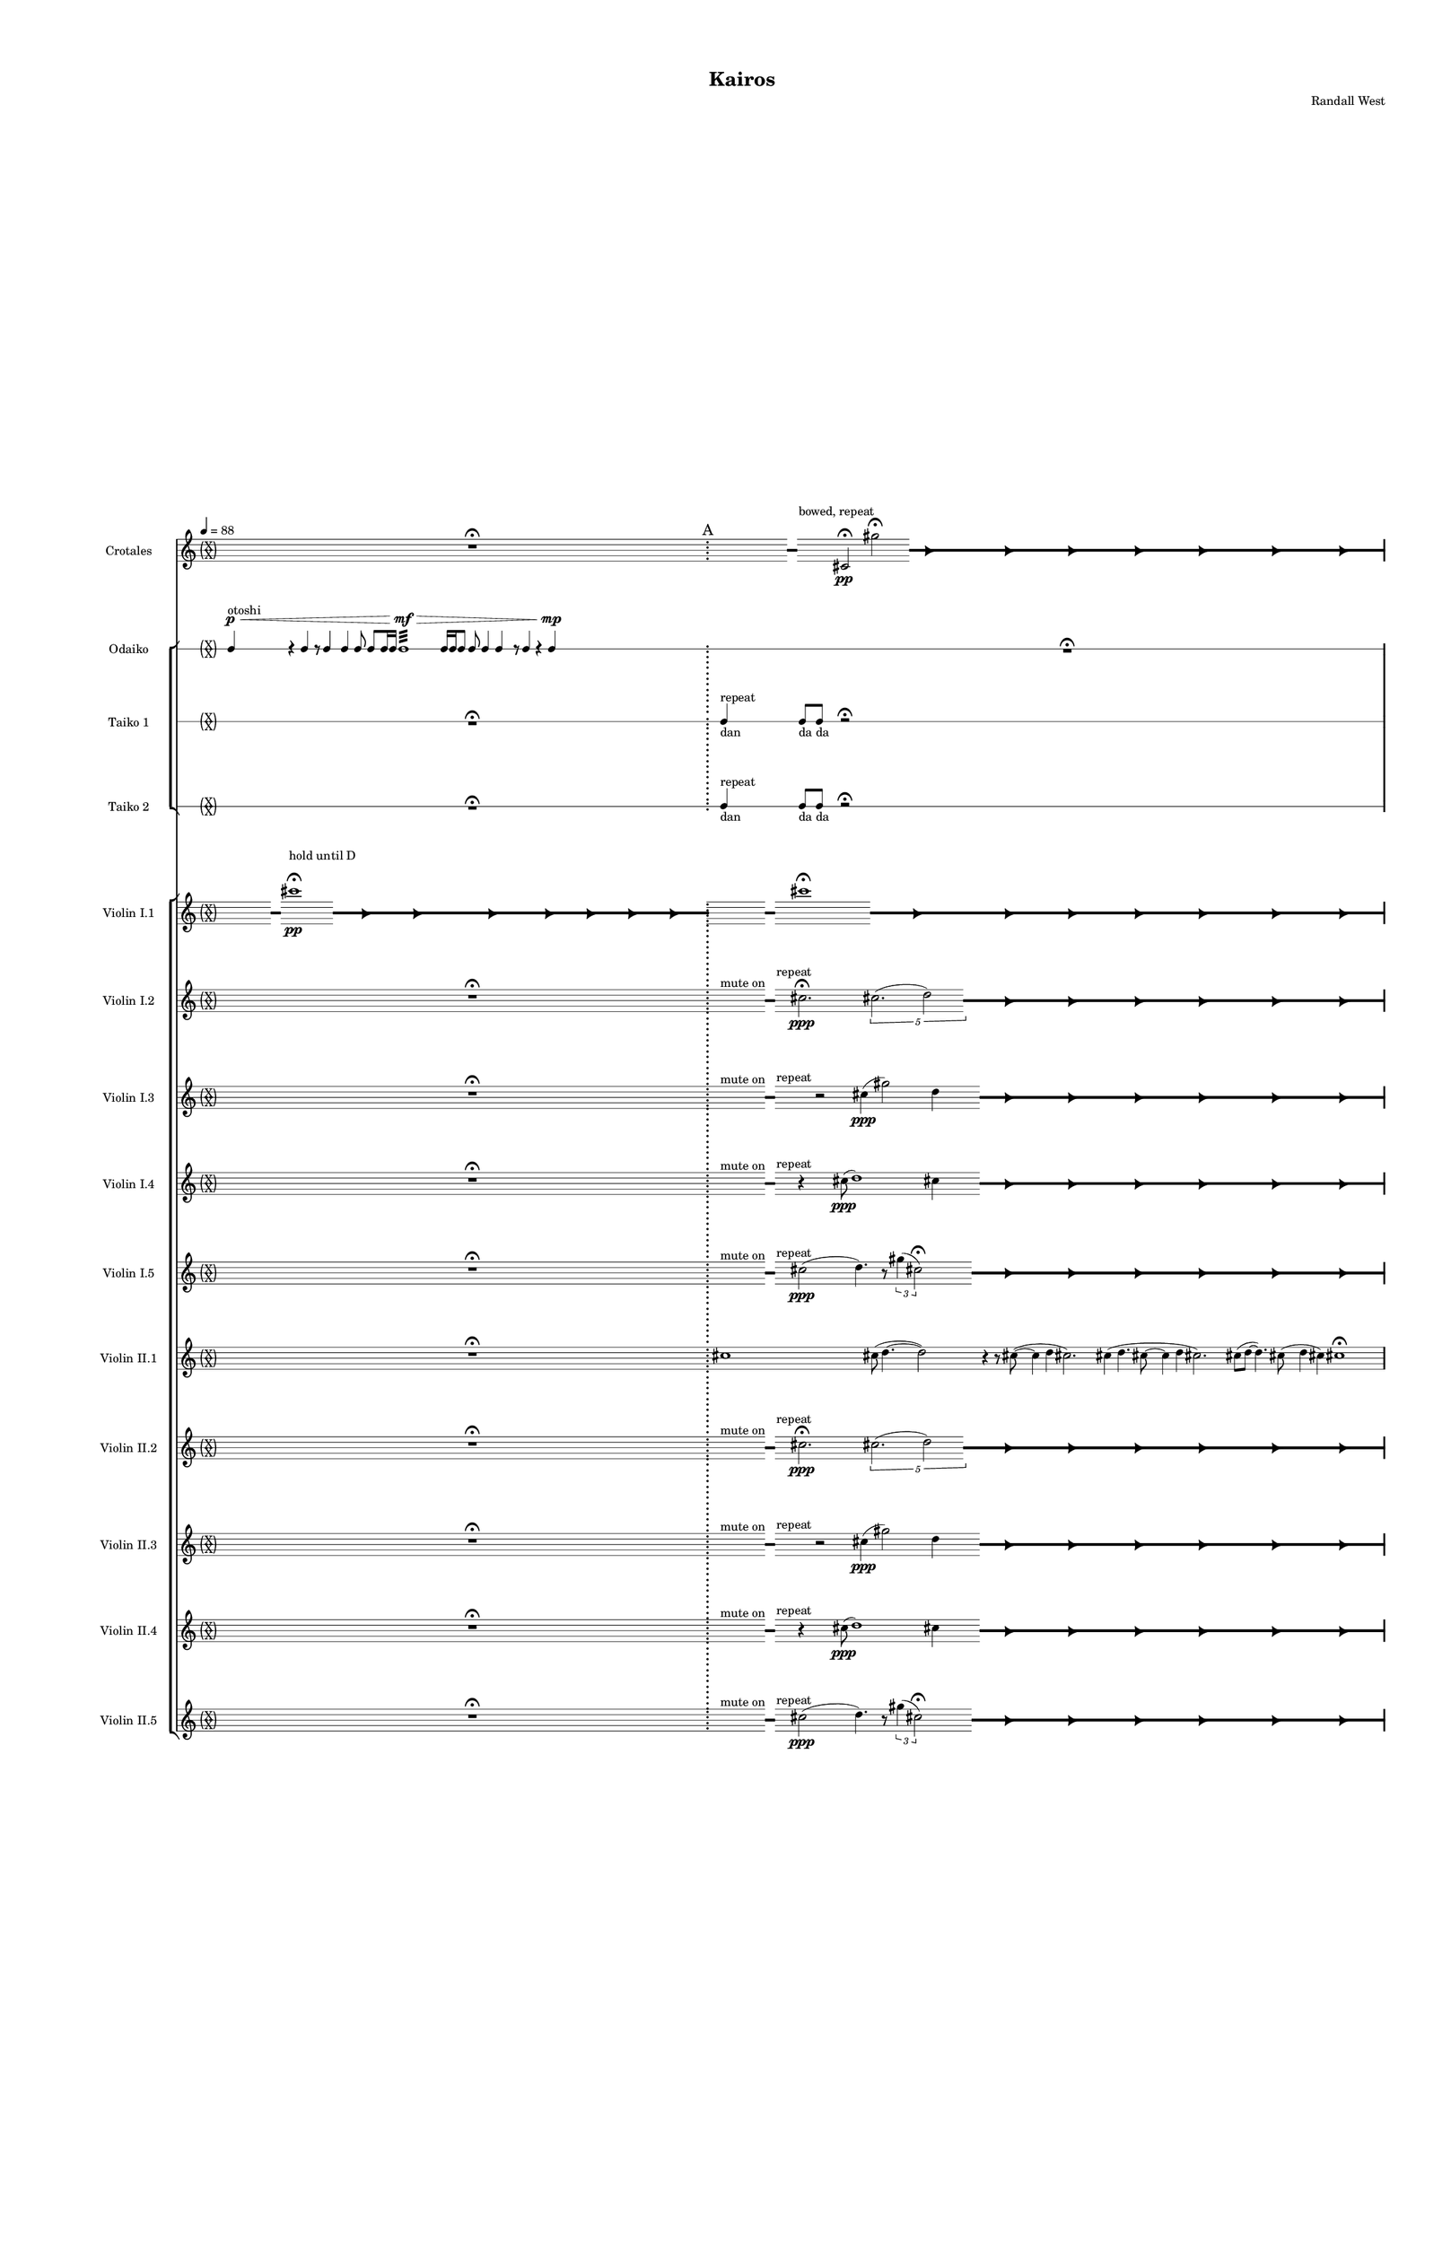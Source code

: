 % 2015-02-09 17:13

\version "2.18.2"
\language "english"

#(set-global-staff-size 12)

\header {
	composer = \markup { Randall West }
	tagline = \markup { [] }
	title = \markup { Kairos }
}

\layout {
	\context {
		\Staff \RemoveEmptyStaves
		\override VerticalAxisGroup #'remove-first = ##t
	}
	\context {
		\RhythmicStaff \RemoveEmptyStaves
		\override VerticalAxisGroup #'remove-first = ##t
	}
}

\paper {
	bottom-margin = 0.5\in
	left-margin = 0.75\in
	paper-height = 17\in
	paper-width = 11\in
	right-margin = 0.5\in
	system-separator-markup = \slashSeparator
	system-system-spacing = #'((basic-distance . 0) (minimum-distance . 0) (padding . 20) (stretchability . 0))
	top-margin = 0.5\in
}

\score {
	\context Score = "kairos-material" \with {
		\override StaffGrouper #'staff-staff-spacing = #'((basic-distance . 0) (minimum-distance . 0) (padding . 8) (stretchability . 0))
		\override StaffSymbol #'thickness = #0.5
		\override VerticalAxisGroup #'staff-staff-spacing = #'((basic-distance . 0) (minimum-distance . 0) (padding . 8) (stretchability . 0))
		markFormatter = #format-mark-box-numbers
	} <<
		\context StaffGroup = "winds" <<
			\context Staff = "flute1" {
				\set Staff.instrumentName = \markup { Flute 1 }
				\set Staff.shortInstrumentName = \markup { Fl.1 }
				\tempo 4=88
				\context Staff {#(set-accidental-style 'forget)}
				\once \override 
				                            Staff.TimeSignature #'stencil = #(lambda (grob)
				                            (parenthesize-stencil (grob-interpret-markup grob 
				                            (markup #:override '(baseline-skip . 0.5) #:column ("X" "X"))
				                            ) 0.1 0.4 0.4 0.1 ))
				\numericTimeSignature
				{
					\time 32/4
					{
						s1
						s1
						s1
						r1 -\fermata
						s1
						s1
						s1
						s1
					}
					\mark "A"
				}
				\context Staff {#(set-accidental-style 'modern)}
				\context Staff {#(set-accidental-style 'forget)}
				\once \override Staff.TimeSignature.stencil = ##f
				{
					{
						s1
						s1
						s1
						r1 -\fermata
						s1
						s1
						s1
						s1
					}
					\mark "B"
				}
				\context Staff {#(set-accidental-style 'modern)}
				\context Staff {#(set-accidental-style 'forget)}
				\once \override Staff.TimeSignature.stencil = ##f
				{
					{
						s8
						\grace {
							\hideNotes
							r32
							\unHideNotes
							\stopStaff
							\override Staff.StaffSymbol #'line-positions = #'(-0.4 -0.3 -0.2 -0.1 0 0.1 0.2 0.3 0.4)
							\startStaff
							\hideNotes
							r16
							\unHideNotes
							\stopStaff
							\override Staff.StaffSymbol #'line-positions = #'()
							\startStaff
						}
						s8
						fs''2. -\fermata
						\times 4/5 {
							cs''2. (
							\afterGrace
							d''2 )
							{
								\hideNotes
								r32
								\unHideNotes
								\stopStaff
								\override Staff.StaffSymbol #'line-positions = #'(-0.4 -0.3 -0.2 -0.1 0 0.1 0.2 0.3 0.4)
								\startStaff
							}
						}
						\hideNotes
						r2
						\unHideNotes
						\grace {
							\once \override Rest  #'stencil = #ly:text-interface::print
							\once \override Rest.staff-position = #-2.2
							\once \override Rest #'text = \markup { \fontsize #6 { \general-align #Y #DOWN { \arrow-head #X #RIGHT ##t } } }
							r16
						}
						\hideNotes
						cs''2
						\unHideNotes
						\hideNotes
						r2
						\unHideNotes
						\grace {
							\once \override Rest  #'stencil = #ly:text-interface::print
							\once \override Rest.staff-position = #-2.2
							\once \override Rest #'text = \markup { \fontsize #6 { \general-align #Y #DOWN { \arrow-head #X #RIGHT ##t } } }
							r16
						}
						\hideNotes
						fs''2
						\unHideNotes
						\hideNotes
						r2
						\unHideNotes
						\grace {
							\once \override Rest  #'stencil = #ly:text-interface::print
							\once \override Rest.staff-position = #-2.2
							\once \override Rest #'text = \markup { \fontsize #6 { \general-align #Y #DOWN { \arrow-head #X #RIGHT ##t } } }
							r16
						}
						\hideNotes
						cs''2
						\unHideNotes
						\hideNotes
						r2
						\unHideNotes
						\grace {
							\once \override Rest  #'stencil = #ly:text-interface::print
							\once \override Rest.staff-position = #-2.2
							\once \override Rest #'text = \markup { \fontsize #6 { \general-align #Y #DOWN { \arrow-head #X #RIGHT ##t } } }
							r16
						}
						\hideNotes
						d''2
						\unHideNotes
						\hideNotes
						r2
						\unHideNotes
						\grace {
							\once \override Rest  #'stencil = #ly:text-interface::print
							\once \override Rest.staff-position = #-2.2
							\once \override Rest #'text = \markup { \fontsize #6 { \general-align #Y #DOWN { \arrow-head #X #RIGHT ##t } } }
							r16
						}
						\hideNotes
						cs''2
						\unHideNotes
						\hideNotes
						r2
						\unHideNotes
						\grace {
							\once \override Rest  #'stencil = #ly:text-interface::print
							\once \override Rest.staff-position = #-2.2
							\once \override Rest #'text = \markup { \fontsize #6 { \general-align #Y #DOWN { \arrow-head #X #RIGHT ##t } } }
							r16
						}
						\hideNotes
						fs''2
						\unHideNotes
						\stopStaff
						\override Staff.StaffSymbol #'line-positions = #'()
						\startStaff
					}
					\mark "C"
				}
				\context Staff {#(set-accidental-style 'modern)}
				\context Staff {#(set-accidental-style 'forget)}
				\once \override Staff.TimeSignature.stencil = ##f
				{
					{
						s8
						\grace {
							\hideNotes
							r32
							\unHideNotes
							\stopStaff
							\override Staff.StaffSymbol #'line-positions = #'(-0.4 -0.3 -0.2 -0.1 0 0.1 0.2 0.3 0.4)
							\startStaff
							\hideNotes
							r16
							\unHideNotes
							\stopStaff
							\override Staff.StaffSymbol #'line-positions = #'()
							\startStaff
						}
						s8
						fs''2. -\fermata
						\times 4/5 {
							cs''2. (
							\afterGrace
							d''2 )
							{
								\hideNotes
								r32
								\unHideNotes
								\stopStaff
								\override Staff.StaffSymbol #'line-positions = #'(-0.4 -0.3 -0.2 -0.1 0 0.1 0.2 0.3 0.4)
								\startStaff
							}
						}
						\hideNotes
						r2
						\unHideNotes
						\grace {
							\once \override Rest  #'stencil = #ly:text-interface::print
							\once \override Rest.staff-position = #-2.2
							\once \override Rest #'text = \markup { \fontsize #6 { \general-align #Y #DOWN { \arrow-head #X #RIGHT ##t } } }
							r16
						}
						\hideNotes
						cs''2
						\unHideNotes
						\hideNotes
						r2
						\unHideNotes
						\grace {
							\once \override Rest  #'stencil = #ly:text-interface::print
							\once \override Rest.staff-position = #-2.2
							\once \override Rest #'text = \markup { \fontsize #6 { \general-align #Y #DOWN { \arrow-head #X #RIGHT ##t } } }
							r16
						}
						\hideNotes
						fs''2
						\unHideNotes
						\hideNotes
						r2
						\unHideNotes
						\grace {
							\once \override Rest  #'stencil = #ly:text-interface::print
							\once \override Rest.staff-position = #-2.2
							\once \override Rest #'text = \markup { \fontsize #6 { \general-align #Y #DOWN { \arrow-head #X #RIGHT ##t } } }
							r16
						}
						\hideNotes
						cs''2
						\unHideNotes
						\hideNotes
						r2
						\unHideNotes
						\grace {
							\once \override Rest  #'stencil = #ly:text-interface::print
							\once \override Rest.staff-position = #-2.2
							\once \override Rest #'text = \markup { \fontsize #6 { \general-align #Y #DOWN { \arrow-head #X #RIGHT ##t } } }
							r16
						}
						\hideNotes
						d''2
						\unHideNotes
						\hideNotes
						r2
						\unHideNotes
						\grace {
							\once \override Rest  #'stencil = #ly:text-interface::print
							\once \override Rest.staff-position = #-2.2
							\once \override Rest #'text = \markup { \fontsize #6 { \general-align #Y #DOWN { \arrow-head #X #RIGHT ##t } } }
							r16
						}
						\hideNotes
						cs''2
						\unHideNotes
						\hideNotes
						r2
						\unHideNotes
						\grace {
							\once \override Rest  #'stencil = #ly:text-interface::print
							\once \override Rest.staff-position = #-2.2
							\once \override Rest #'text = \markup { \fontsize #6 { \general-align #Y #DOWN { \arrow-head #X #RIGHT ##t } } }
							r16
						}
						\hideNotes
						fs''2
						\unHideNotes
						\stopStaff
						\override Staff.StaffSymbol #'line-positions = #'()
						\startStaff
					}
					\mark "D"
				}
				\context Staff {#(set-accidental-style 'modern)}
				\context Staff {#(set-accidental-style 'modern)}
				\time 4/4
				cs'''1 \mp
				cs'''8 (
				d'''4. ~
				d'''2 )
				r4
				r8
				cs'''8 ~ (
				cs'''4
				cs'''4
				d'''2. )
				cs'''4 (
				cs'''4.
				d'''8 ~
				d'''4
				fs'''4
				cs'''2. )
				cs'''8 (
				d'''8 ~
				d'''4. )
				cs'''8 (
				fs'''4
				cs'''4 )
				fs'''2.
				cs'''8 (
				d'''8 )
				\bar "||"
				\mark "E"
				\context Staff {#(set-accidental-style 'modern)}
				r2
				cs'''2
				e''4. (
				cs'''8 ~
				cs'''2 )
				r4
				r8
				e''8 ~ (
				e''2 ~
				e''4.
				fs''8 ~
				fs''2 ~
				fs''2. )
				d''4 (
				e''2. )
				e''4 (
				cs'''4. )
				e''8 ~ (
				e''8
				cs'''4. )
				fs''4 (
				cs'''8
				d'''8
				e''4 )
				e''4
				\bar "||"
				\mark "F"
				\context Staff {#(set-accidental-style 'modern)}
				r2
				cs''2
				e'4. (
				cs''8 ~
				cs''2 )
				r4
				r8
				e'8 ~ (
				e'2 ~
				e'4.
				fs'8 ~
				fs'2 ~
				fs'2. )
				d'4 (
				e'2. )
				e'4 (
				cs''4. )
				e'8 ~ (
				e'8
				cs''4. )
				fs'4 (
				cs''8
				d''8
				e'4 )
				e'4
				\bar "||"
				\mark "G"
				\context Staff {#(set-accidental-style 'modern)}
				fs'8 \p (
				e'8
				d'8
				cs''8 )
				fs'8 (
				e'8
				fs'8
				e'8 )
				d'8 (
				fs'8
				d'8
				e'8 )
				d'8 (
				e'8
				d'8
				e'8 )
				fs'8 (
				e'8
				d'8
				fs'8 )
				d'8 (
				cs''8
				fs'8
				e'8 )
				cs''8 (
				fs'8
				cs''8
				fs'8 )
				cs''8 (
				e'8 )
				r4
				fs'8 \< (
				cs''8
				fs'8
				a'8 )
				d''8 (
				cs''8
				fs'8
				cs''8 )
				fs'8 (
				a'8
				d''8
				cs''8 )
				e''8 (
				d''8
				fs''8
				d''8 )
				cs''8 (
				e''8
				cs''8
				d''8 )
				fs''8 (
				d''8
				fs''8
				d''8 )
				a''8 (
				d''8
				e''8
				fs''8 )
				a''8 (
				cs''8 \mf )
				r4
				\bar "||"
				\mark "H"
				\context Staff {#(set-accidental-style 'modern)}
				cs'8 \< (
				fs'8 )
				cs''8 (
				d''8 )
				cs''8 (
				d''8 )
				cs''8 (
				cs'''8 ) \>
				d'''8 (
				fs''8 )
				a''8 (
				d''8 )
				a'8 (
				d''8 )
				a'8 (
				fs'8 )
				r4
				r8
				d'8 \< (
				e'8
				d'8 )
				e'8 (
				fs'8 )
				a'8 (
				d''8 )
				e''8 (
				d''8 )
				cs''8 (
				d''8 )
				a''8 (
				cs''8 )
				d''8 \> (
				e''8 )
				fs''8 (
				d''8 )
				e''8 (
				d''8 )
				cs''8 (
				fs'8 )
				a'8 (
				cs''8 )
				a'8 (
				fs'8 )
				r4
				cs'8 (
				d'8 ) \<
				e'8 (
				d'8 )
				d''8 (
				cs''8 )
				a'8 (
				d''8 )
				e''8 (
				d''8 )
				a'8 (
				fs''8 )
				a''8 (
				fs''8 )
				a''8 (
				fs''8 \f )
				r4
				\bar "||"
				\mark "I"
				\context Staff {#(set-accidental-style 'modern)}
				R1
				R1
				R1
				R1
				R1
				R1
				R1
				R1
				\bar "||"
				\mark "J"
				\context Staff {#(set-accidental-style 'modern)}
				R1
				R1
				R1
				R1
				R1
				R1
				R1
				R1
				\bar "||"
				\mark "K"
				\context Staff {#(set-accidental-style 'modern)}
				cs'''1
				cs'''8 (
				d'''4. ~
				d'''2 )
				r4
				r8
				cs'''8 ~ (
				cs'''4
				e'''4
				d'''2. )
				cs'''4 (
				e'''4.
				d'''8 ~
				d'''4
				fs'''4
				cs'''2. )
				cs'''8 (
				d'''8 ~
				d'''4. )
				cs'''8 (
				fs'''4
				e'''4 )
				fs'''2.
				cs'''8 (
				d'''8 )
				\bar "||"
				\mark "L"
				\context Staff {#(set-accidental-style 'modern)}
				r2
				a'''2
				e'''4. (
				a'''8 ~
				a'''2 )
				r4
				r8
				e'''8 ~ (
				e'''2 ~
				e'''4.
				fs'''8 ~
				fs'''2 ~
				fs'''2. )
				d'''4 (
				e'''2. )
				e'''4 (
				a'''4. )
				e'''8 ~ (
				e'''8
				a'''4. )
				fs'''4 (
				cs''''8
				d''''8
				e'''4 )
				e'''4
				\bar "||"
				\mark "M"
				\context Staff {#(set-accidental-style 'modern)}
				r4
				cs'2. \pp ~ \<
				cs'2 \p
				r2
				R1
				r4
				cs'2. \pp ~ \<
				cs'2 \p
				r2
				r4
				cs'2. \pp ~ \<
				cs'2 \p
				r2
				R1
			}
			\context Staff = "flute2" {
				\set Staff.instrumentName = \markup { Flute 2 }
				\set Staff.shortInstrumentName = \markup { Fl.2 }
				\tempo 4=88
				\context Staff {#(set-accidental-style 'forget)}
				\once \override 
				                            Staff.TimeSignature #'stencil = #(lambda (grob)
				                            (parenthesize-stencil (grob-interpret-markup grob 
				                            (markup #:override '(baseline-skip . 0.5) #:column ("X" "X"))
				                            ) 0.1 0.4 0.4 0.1 ))
				\numericTimeSignature
				{
					\time 32/4
					{
						s1
						s1
						s1
						r1 -\fermata
						s1
						s1
						s1
						s1
					}
					\mark "A"
				}
				\context Staff {#(set-accidental-style 'modern)}
				\context Staff {#(set-accidental-style 'forget)}
				\once \override Staff.TimeSignature.stencil = ##f
				{
					{
						s1
						s1
						s1
						r1 -\fermata
						s1
						s1
						s1
						s1
					}
					\mark "B"
				}
				\context Staff {#(set-accidental-style 'modern)}
				\context Staff {#(set-accidental-style 'forget)}
				\once \override Staff.TimeSignature.stencil = ##f
				{
					{
						s8
						\grace {
							\hideNotes
							r32
							\unHideNotes
							\stopStaff
							\override Staff.StaffSymbol #'line-positions = #'(-0.4 -0.3 -0.2 -0.1 0 0.1 0.2 0.3 0.4)
							\startStaff
							\hideNotes
							r16
							\unHideNotes
							\stopStaff
							\override Staff.StaffSymbol #'line-positions = #'()
							\startStaff
						}
						s4
						r2
						cs''4 (
						d''2 )
						cs''4
						\afterGrace
						s8
						{
							\hideNotes
							r32
							\unHideNotes
							\stopStaff
							\override Staff.StaffSymbol #'line-positions = #'(-0.4 -0.3 -0.2 -0.1 0 0.1 0.2 0.3 0.4)
							\startStaff
						}
						\hideNotes
						r2
						\unHideNotes
						\grace {
							\once \override Rest  #'stencil = #ly:text-interface::print
							\once \override Rest.staff-position = #-2.2
							\once \override Rest #'text = \markup { \fontsize #6 { \general-align #Y #DOWN { \arrow-head #X #RIGHT ##t } } }
							r16
						}
						\hideNotes
						cs''2
						\unHideNotes
						\hideNotes
						r2
						\unHideNotes
						\grace {
							\once \override Rest  #'stencil = #ly:text-interface::print
							\once \override Rest.staff-position = #-2.2
							\once \override Rest #'text = \markup { \fontsize #6 { \general-align #Y #DOWN { \arrow-head #X #RIGHT ##t } } }
							r16
						}
						\hideNotes
						cs''2
						\unHideNotes
						\hideNotes
						r2
						\unHideNotes
						\grace {
							\once \override Rest  #'stencil = #ly:text-interface::print
							\once \override Rest.staff-position = #-2.2
							\once \override Rest #'text = \markup { \fontsize #6 { \general-align #Y #DOWN { \arrow-head #X #RIGHT ##t } } }
							r16
						}
						\hideNotes
						d''2
						\unHideNotes
						\hideNotes
						r2
						\unHideNotes
						\grace {
							\once \override Rest  #'stencil = #ly:text-interface::print
							\once \override Rest.staff-position = #-2.2
							\once \override Rest #'text = \markup { \fontsize #6 { \general-align #Y #DOWN { \arrow-head #X #RIGHT ##t } } }
							r16
						}
						\hideNotes
						cs''2
						\unHideNotes
						\hideNotes
						r2
						\unHideNotes
						\grace {
							\once \override Rest  #'stencil = #ly:text-interface::print
							\once \override Rest.staff-position = #-2.2
							\once \override Rest #'text = \markup { \fontsize #6 { \general-align #Y #DOWN { \arrow-head #X #RIGHT ##t } } }
							r16
						}
						\hideNotes
						cs''2
						\unHideNotes
						\hideNotes
						r2
						\unHideNotes
						\grace {
							\once \override Rest  #'stencil = #ly:text-interface::print
							\once \override Rest.staff-position = #-2.2
							\once \override Rest #'text = \markup { \fontsize #6 { \general-align #Y #DOWN { \arrow-head #X #RIGHT ##t } } }
							r16
						}
						\hideNotes
						cs''2
						\unHideNotes
						\stopStaff
						\override Staff.StaffSymbol #'line-positions = #'()
						\startStaff
					}
					\mark "C"
				}
				\context Staff {#(set-accidental-style 'modern)}
				\context Staff {#(set-accidental-style 'forget)}
				\once \override Staff.TimeSignature.stencil = ##f
				{
					{
						s8
						\grace {
							\hideNotes
							r32
							\unHideNotes
							\stopStaff
							\override Staff.StaffSymbol #'line-positions = #'(-0.4 -0.3 -0.2 -0.1 0 0.1 0.2 0.3 0.4)
							\startStaff
							\hideNotes
							r16
							\unHideNotes
							\stopStaff
							\override Staff.StaffSymbol #'line-positions = #'()
							\startStaff
						}
						s4
						r2
						cs''4 (
						d''2 )
						cs''4
						\afterGrace
						s8
						{
							\hideNotes
							r32
							\unHideNotes
							\stopStaff
							\override Staff.StaffSymbol #'line-positions = #'(-0.4 -0.3 -0.2 -0.1 0 0.1 0.2 0.3 0.4)
							\startStaff
						}
						\hideNotes
						r2
						\unHideNotes
						\grace {
							\once \override Rest  #'stencil = #ly:text-interface::print
							\once \override Rest.staff-position = #-2.2
							\once \override Rest #'text = \markup { \fontsize #6 { \general-align #Y #DOWN { \arrow-head #X #RIGHT ##t } } }
							r16
						}
						\hideNotes
						cs''2
						\unHideNotes
						\hideNotes
						r2
						\unHideNotes
						\grace {
							\once \override Rest  #'stencil = #ly:text-interface::print
							\once \override Rest.staff-position = #-2.2
							\once \override Rest #'text = \markup { \fontsize #6 { \general-align #Y #DOWN { \arrow-head #X #RIGHT ##t } } }
							r16
						}
						\hideNotes
						cs''2
						\unHideNotes
						\hideNotes
						r2
						\unHideNotes
						\grace {
							\once \override Rest  #'stencil = #ly:text-interface::print
							\once \override Rest.staff-position = #-2.2
							\once \override Rest #'text = \markup { \fontsize #6 { \general-align #Y #DOWN { \arrow-head #X #RIGHT ##t } } }
							r16
						}
						\hideNotes
						d''2
						\unHideNotes
						\hideNotes
						r2
						\unHideNotes
						\grace {
							\once \override Rest  #'stencil = #ly:text-interface::print
							\once \override Rest.staff-position = #-2.2
							\once \override Rest #'text = \markup { \fontsize #6 { \general-align #Y #DOWN { \arrow-head #X #RIGHT ##t } } }
							r16
						}
						\hideNotes
						cs''2
						\unHideNotes
						\hideNotes
						r2
						\unHideNotes
						\grace {
							\once \override Rest  #'stencil = #ly:text-interface::print
							\once \override Rest.staff-position = #-2.2
							\once \override Rest #'text = \markup { \fontsize #6 { \general-align #Y #DOWN { \arrow-head #X #RIGHT ##t } } }
							r16
						}
						\hideNotes
						cs''2
						\unHideNotes
						\hideNotes
						r2
						\unHideNotes
						\grace {
							\once \override Rest  #'stencil = #ly:text-interface::print
							\once \override Rest.staff-position = #-2.2
							\once \override Rest #'text = \markup { \fontsize #6 { \general-align #Y #DOWN { \arrow-head #X #RIGHT ##t } } }
							r16
						}
						\hideNotes
						cs''2
						\unHideNotes
						\stopStaff
						\override Staff.StaffSymbol #'line-positions = #'()
						\startStaff
					}
					\mark "D"
				}
				\context Staff {#(set-accidental-style 'modern)}
				\context Staff {#(set-accidental-style 'modern)}
				\time 4/4
				r8
				f''4. \pp ~ \<
				f''2 \p ~ \>
				f''1 \pp
				r8
				f''4. \pp ~ \<
				f''2 \p ~ \>
				f''1 \pp
				R1
				R1
				R1
				R1
				\bar "||"
				\mark "E"
				\context Staff {#(set-accidental-style 'modern)}
				r8
				as''4. \pp ~ \<
				as''2 \p ~ \>
				as''1 \pp
				r8
				as''4. \pp ~ \<
				as''2 \p ~ \>
				as''1 \pp
				R1
				R1
				R1
				R1
				\bar "||"
				\mark "F"
				\context Staff {#(set-accidental-style 'modern)}
				r8
				as''4. \pp ~ \<
				as''2 \p ~ \>
				as''1 \pp
				r8
				as''4. \pp ~ \<
				as''2 \p ~ \>
				as''1 \pp
				R1
				R1
				R1
				R1
				\bar "||"
				\mark "G"
				\context Staff {#(set-accidental-style 'modern)}
				fs'8 \p (
				d'8
				fs'8
				e'8 )
				fs'8 (
				d'8
				fs'8
				cs''8 )
				fs'8 (
				e'8
				fs'8
				cs''8 )
				fs'8 (
				cs''8
				a'8
				fs'8 )
				e'8 (
				a'8
				cs''8
				fs'8 )
				e'8 (
				fs'8
				e'8
				d'8 )
				fs'8 (
				d'8
				e'8
				d'8 )
				e'8 (
				d'8 )
				r4
				e'8 \< (
				fs'8
				d''8
				cs''8 )
				fs'8 (
				d''8
				cs''8
				fs'8 )
				d''8 (
				e''8
				cs''8
				d''8 )
				cs''8 (
				fs''8
				a'8
				d''8 )
				fs''8 (
				d''8
				a'8
				fs''8 )
				d''8 (
				a'8
				d''8
				cs''8 )
				e''8 (
				d''8
				a''8
				d''8 )
				cs''8 (
				fs''8 \mf )
				r4
				\bar "||"
				\mark "H"
				\context Staff {#(set-accidental-style 'modern)}
				fs'8 \< (
				a'8 )
				d''8 (
				cs''8 )
				a'8 (
				cs''8 )
				d''8 (
				a''8 ) \>
				cs'''8 (
				a''8 )
				d''8 (
				e''8 )
				d''8 (
				a'8 )
				d''8 (
				d'8 )
				r4
				r8
				cs'8 \< (
				a'8
				d'8 )
				e'8 (
				a'8 )
				d''8 (
				a'8 )
				d''8 (
				fs''8 )
				d''8 (
				e''8 )
				d''8 (
				fs''8 )
				d''8 \> (
				e''8 )
				d''8 (
				fs''8 )
				a'8 (
				d''8 )
				a'8 (
				cs''8 )
				d''8 (
				cs''8 )
				fs'8 (
				e'8 )
				r4
				d'8 (
				e'8 ) \<
				d'8 (
				a'8 )
				cs''8 (
				d''8 )
				e''8 (
				d''8 )
				fs''8 (
				e''8 )
				fs''8 (
				d''8 )
				fs''8 (
				a''8 )
				fs''8 (
				d''8 \f )
				r4
				\bar "||"
				\mark "I"
				\context Staff {#(set-accidental-style 'modern)}
				R1
				R1
				R1
				R1
				R1
				R1
				R1
				R1
				\bar "||"
				\mark "J"
				\context Staff {#(set-accidental-style 'modern)}
				R1
				R1
				R1
				R1
				R1
				R1
				R1
				R1
				\bar "||"
				\mark "K"
				\context Staff {#(set-accidental-style 'modern)}
				R1
				R1
				R1
				R1
				R1
				R1
				R1
				R1
				\bar "||"
				\mark "L"
				\context Staff {#(set-accidental-style 'modern)}
				R1
				R1
				R1
				R1
				R1
				R1
				R1
				R1
				\bar "||"
				\mark "M"
				\context Staff {#(set-accidental-style 'modern)}
				r4
				d'2. \pp ~ \<
				d'2 \p
				r2
				R1
				r4
				cs'2. \pp ~ \<
				cs'2 \p
				r2
				r4
				d'2. \pp ~ \<
				d'2 \p
				r2
				R1
			}
			\context Staff = "oboe1" {
				\set Staff.instrumentName = \markup { Oboe 1 }
				\set Staff.shortInstrumentName = \markup { Ob.1 }
				\tempo 4=88
				\context Staff {#(set-accidental-style 'forget)}
				\once \override 
				                            Staff.TimeSignature #'stencil = #(lambda (grob)
				                            (parenthesize-stencil (grob-interpret-markup grob 
				                            (markup #:override '(baseline-skip . 0.5) #:column ("X" "X"))
				                            ) 0.1 0.4 0.4 0.1 ))
				\numericTimeSignature
				{
					\time 32/4
					{
						s1
						s1
						s1
						r1 -\fermata
						s1
						s1
						s1
						s1
					}
					\mark "A"
				}
				\context Staff {#(set-accidental-style 'modern)}
				\context Staff {#(set-accidental-style 'forget)}
				\once \override Staff.TimeSignature.stencil = ##f
				{
					{
						s1
						s1
						s1
						r1 -\fermata
						s1
						s1
						s1
						s1
					}
					\mark "B"
				}
				\context Staff {#(set-accidental-style 'modern)}
				\context Staff {#(set-accidental-style 'forget)}
				\once \override Staff.TimeSignature.stencil = ##f
				{
					{
						s1
						s1
						s1
						r1 -\fermata
						s1
						s1
						s1
						s1
					}
					\mark "C"
				}
				\context Staff {#(set-accidental-style 'modern)}
				\context Staff {#(set-accidental-style 'forget)}
				\once \override Staff.TimeSignature.stencil = ##f
				{
					{
						s1
						s1
						s1
						r1 -\fermata
						s1
						s1
						s1
						s1
					}
					\mark "D"
				}
				\context Staff {#(set-accidental-style 'modern)}
				\context Staff {#(set-accidental-style 'modern)}
				\time 4/4
				r8
				gs'4. \pp ~ \<
				gs'2 \p ~ \>
				gs'1 \pp
				r8
				gs'4. \pp ~ \<
				gs'2 \p ~ \>
				gs'1 \pp
				R1
				R1
				R1
				R1
				\bar "||"
				\mark "E"
				\context Staff {#(set-accidental-style 'modern)}
				r8
				cs''4. \pp ~ \<
				cs''2 \p ~ \>
				cs''1 \pp
				r8
				cs''4. \pp ~ \<
				cs''2 \p ~ \>
				cs''1 \pp
				R1
				R1
				R1
				R1
				\bar "||"
				\mark "F"
				\context Staff {#(set-accidental-style 'modern)}
				r8
				cs''4. \pp ~ \<
				cs''2 \p ~ \>
				cs''1 \pp
				r8
				cs''4. \pp ~ \<
				cs''2 \p ~ \>
				cs''1 \pp
				R1
				R1
				R1
				R1
				\bar "||"
				\mark "G"
				\context Staff {#(set-accidental-style 'modern)}
				e''8 \p (
				cs''8
				fs'8
				d''8 )
				e''8 (
				cs''8
				e''8
				d''8 )
				fs'8 (
				d''8
				e''8
				d''8 )
				cs''8 (
				fs'8
				d''8
				cs''8 )
				d''8 (
				fs'8
				cs''8
				d''8 )
				a'8 (
				fs'8
				d''8
				cs''8 )
				d''8 (
				cs''8
				fs'8
				e''8 )
				d''8 (
				cs''8 )
				r4
				a'8 \< (
				d''8
				cs''8
				fs'8 )
				d''8 (
				a'8
				d''8
				e''8 )
				d''8 (
				cs''8
				d''8
				e''8 )
				d''8 (
				e''8
				d''8
				cs''8 )
				d''8 (
				cs''8
				d''8
				e''8 )
				d''8 (
				cs''8
				d''8
				e''8 )
				cs''8 (
				d''8
				fs''8
				d''8 )
				e''8 (
				d''8 \mf )
				r4
				\bar "||"
				\mark "H"
				\context Staff {#(set-accidental-style 'modern)}
				e''8 \< (
				d''8 )
				cs''8 (
				a''8 )
				cs''8 (
				a'8 )
				fs'8 (
				e'8 ) \>
				fs'8 (
				d'8 )
				fs'8 (
				d''8 )
				e''8 (
				d''8 )
				cs''8 (
				d''8 )
				r4
				r8
				a''8 \< (
				fs''8
				e''8 )
				d''8 (
				e''8 )
				cs''8 (
				fs''8 )
				d''8 (
				e''8 )
				a'8 (
				d''8 )
				e''8 (
				a'8 )
				cs''8 \> (
				a'8 )
				d''8 (
				a'8 )
				d''8 (
				cs''8 )
				d''8 (
				a''8 )
				cs''8 (
				cs'''8 )
				d'''8 (
				cs'''8 )
				r4
				a''8 (
				d'''8 ) \<
				a''8 (
				e''8 )
				d''8 (
				a''8 )
				d''8 (
				fs''8 )
				e''8 (
				d''8 )
				cs''8 (
				a'8 )
				fs'8 (
				e'8 )
				fs'8 (
				e'8 \f )
				r4
				\bar "||"
				\mark "I"
				\context Staff {#(set-accidental-style 'modern)}
				R1
				R1
				R1
				R1
				R1
				R1
				R1
				R1
				\bar "||"
				\mark "J"
				\context Staff {#(set-accidental-style 'modern)}
				R1
				R1
				R1
				R1
				R1
				R1
				R1
				R1
				\bar "||"
				\mark "K"
				\context Staff {#(set-accidental-style 'modern)}
				cs'''1
				cs'''8 (
				d'''4. ~
				d'''2 )
				r4
				r8
				cs'''8 ~ (
				cs'''4
				e'''4
				d'''2. )
				cs'''4 (
				e'''4.
				d'''8 ~
				d'''4
				fs'''4
				cs'''2. )
				cs'''8 (
				d'''8 ~
				d'''4. )
				cs'''8 (
				fs'''4
				e'''4 )
				fs'''2.
				cs'''8 (
				d'''8 )
				\bar "||"
				\mark "L"
				\context Staff {#(set-accidental-style 'modern)}
				r2
				a''2
				e''4. (
				a''8 ~
				a''2 )
				r4
				r8
				e''8 ~ (
				e''2 ~
				e''4.
				fs''8 ~
				fs''2 ~
				fs''2. )
				d''4 (
				e''2. )
				e''4 (
				a''4. )
				e''8 ~ (
				e''8
				a''4. )
				fs''4 (
				cs'''8
				d'''8
				e''4 )
				e''4
				\bar "||"
				\mark "M"
				\context Staff {#(set-accidental-style 'modern)}
				r4
				cs'2. \pp ~ \<
				cs'2 \p
				r2
				R1
				r4
				cs'2. \pp ~ \<
				cs'2 \p
				r2
				r4
				cs'2. \pp ~ \<
				cs'2 \p
				r2
				R1
			}
			\context Staff = "oboe2" {
				\set Staff.instrumentName = \markup { Oboe 2 }
				\set Staff.shortInstrumentName = \markup { Ob.2 }
				\tempo 4=88
				\context Staff {#(set-accidental-style 'forget)}
				\once \override 
				                            Staff.TimeSignature #'stencil = #(lambda (grob)
				                            (parenthesize-stencil (grob-interpret-markup grob 
				                            (markup #:override '(baseline-skip . 0.5) #:column ("X" "X"))
				                            ) 0.1 0.4 0.4 0.1 ))
				\numericTimeSignature
				{
					\time 32/4
					{
						s1
						s1
						s1
						r1 -\fermata
						s1
						s1
						s1
						s1
					}
					\mark "A"
				}
				\context Staff {#(set-accidental-style 'modern)}
				\context Staff {#(set-accidental-style 'forget)}
				\once \override Staff.TimeSignature.stencil = ##f
				{
					{
						s1
						s1
						s1
						r1 -\fermata
						s1
						s1
						s1
						s1
					}
					\mark "B"
				}
				\context Staff {#(set-accidental-style 'modern)}
				\context Staff {#(set-accidental-style 'forget)}
				\once \override Staff.TimeSignature.stencil = ##f
				{
					{
						s1
						s1
						s1
						r1 -\fermata
						s1
						s1
						s1
						s1
					}
					\mark "C"
				}
				\context Staff {#(set-accidental-style 'modern)}
				\context Staff {#(set-accidental-style 'forget)}
				\once \override Staff.TimeSignature.stencil = ##f
				{
					{
						s1
						s1
						s1
						r1 -\fermata
						s1
						s1
						s1
						s1
					}
					\mark "D"
				}
				\context Staff {#(set-accidental-style 'modern)}
				\context Staff {#(set-accidental-style 'modern)}
				\time 4/4
				R1
				r8
				e''4. \pp ~ \<
				e''2 \p ~ \>
				e''1 \pp
				r8
				e''4. \pp ~ \<
				e''2 \p ~ \>
				e''1 \pp
				R1
				R1
				R1
				\bar "||"
				\mark "E"
				\context Staff {#(set-accidental-style 'modern)}
				R1
				r8
				e''4. \pp ~ \<
				e''2 \p ~ \>
				e''1 \pp
				r8
				e''4. \pp ~ \<
				e''2 \p ~ \>
				e''1 \pp
				R1
				R1
				R1
				\bar "||"
				\mark "F"
				\context Staff {#(set-accidental-style 'modern)}
				R1
				r8
				e''4. \pp ~ \<
				e''2 \p ~ \>
				e''1 \pp
				r8
				e''4. \pp ~ \<
				e''2 \p ~ \>
				e''1 \pp
				R1
				R1
				R1
				\bar "||"
				\mark "G"
				\context Staff {#(set-accidental-style 'modern)}
				cs''8 \p (
				d''8
				e''8
				fs'8 )
				d''8 (
				cs''8
				d''8
				fs'8 )
				cs''8 (
				d''8
				cs''8
				d''8 )
				fs'8 (
				d''8
				cs''8
				d''8 )
				cs''8 (
				d''8
				fs'8
				cs''8 )
				d''8 (
				cs''8
				d''8
				fs'8 )
				cs''8 (
				d''8
				cs''8
				d''8 )
				cs''8 (
				d''8 )
				r4
				fs'8 \< (
				d''8
				a'8
				d''8 )
				fs'8 (
				d''8
				e''8
				d''8 )
				e''8 (
				d''8
				fs'8
				d''8 )
				fs'8 (
				d''8
				e''8
				fs'8 )
				a'8 (
				d''8
				fs''8
				d''8 )
				e''8 (
				d''8
				a'8
				d''8 )
				a''8 (
				fs''8
				a''8
				cs''8 )
				d''8 (
				e''8 \mf )
				r4
				\bar "||"
				\mark "H"
				\context Staff {#(set-accidental-style 'modern)}
				a''8 \< (
				d''8 )
				e''8 (
				d''8 )
				fs''8 (
				cs''8 )
				a'8 (
				cs''8 ) \>
				a'8 (
				cs''8 )
				d''8 (
				a'8 )
				d''8 (
				e''8 )
				d''8 (
				a''8 )
				r4
				r8
				fs''8 \< (
				cs'''8
				a''8 )
				cs''8 (
				d''8 )
				fs''8 (
				d''8 )
				a'8 (
				d''8 )
				fs''8 (
				a'8 )
				fs'8 (
				e'8 )
				a'8 \> (
				e''8 )
				a'8 (
				e''8 )
				d''8 (
				e''8 )
				a''8 (
				fs''8 )
				a''8 (
				d''8 )
				cs'''8 (
				d'''8 )
				r4
				cs'''8 (
				a''8 ) \<
				d'''8 (
				a''8 )
				fs''8 (
				cs''8 )
				fs''8 (
				cs''8 )
				a'8 (
				fs''8 )
				d''8 (
				cs''8 )
				fs'8 (
				d''8 )
				a'8 (
				fs'8 \f )
				r4
				\bar "||"
				\mark "I"
				\context Staff {#(set-accidental-style 'modern)}
				R1
				R1
				R1
				R1
				R1
				R1
				R1
				R1
				\bar "||"
				\mark "J"
				\context Staff {#(set-accidental-style 'modern)}
				R1
				R1
				R1
				R1
				R1
				R1
				R1
				R1
				\bar "||"
				\mark "K"
				\context Staff {#(set-accidental-style 'modern)}
				R1
				R1
				R1
				R1
				R1
				R1
				R1
				R1
				\bar "||"
				\mark "L"
				\context Staff {#(set-accidental-style 'modern)}
				R1
				R1
				R1
				R1
				R1
				R1
				R1
				R1
				\bar "||"
				\mark "M"
				\context Staff {#(set-accidental-style 'modern)}
				r4
				d'2. \pp ~ \<
				d'2 \p
				r2
				R1
				r4
				cs'2. \pp ~ \<
				cs'2 \p
				r2
				r4
				d'2. \pp ~ \<
				d'2 \p
				r2
				R1
			}
			\context Staff = "oboe3" {
				\set Staff.instrumentName = \markup { Oboe 3 }
				\set Staff.shortInstrumentName = \markup { Ob.3 }
				\tempo 4=88
				\context Staff {#(set-accidental-style 'forget)}
				\once \override 
				                            Staff.TimeSignature #'stencil = #(lambda (grob)
				                            (parenthesize-stencil (grob-interpret-markup grob 
				                            (markup #:override '(baseline-skip . 0.5) #:column ("X" "X"))
				                            ) 0.1 0.4 0.4 0.1 ))
				\numericTimeSignature
				{
					\time 32/4
					{
						s1
						s1
						s1
						r1 -\fermata
						s1
						s1
						s1
						s1
					}
					\mark "A"
				}
				\context Staff {#(set-accidental-style 'modern)}
				\context Staff {#(set-accidental-style 'forget)}
				\once \override Staff.TimeSignature.stencil = ##f
				{
					{
						s1
						s1
						s1
						r1 -\fermata
						s1
						s1
						s1
						s1
					}
					\mark "B"
				}
				\context Staff {#(set-accidental-style 'modern)}
				\context Staff {#(set-accidental-style 'forget)}
				\once \override Staff.TimeSignature.stencil = ##f
				{
					{
						s1
						s1
						s1
						r1 -\fermata
						s1
						s1
						s1
						s1
					}
					\mark "C"
				}
				\context Staff {#(set-accidental-style 'modern)}
				\context Staff {#(set-accidental-style 'forget)}
				\once \override Staff.TimeSignature.stencil = ##f
				{
					{
						s1
						s1
						s1
						r1 -\fermata
						s1
						s1
						s1
						s1
					}
					\mark "D"
				}
				\context Staff {#(set-accidental-style 'modern)}
				\context Staff {#(set-accidental-style 'modern)}
				\time 4/4
				R1
				r8
				fs''4. \pp ~ \<
				fs''2 \p ~ \>
				fs''1 \pp
				r8
				fs''4. \pp ~ \<
				fs''2 \p ~ \>
				fs''1 \pp
				R1
				R1
				R1
				\bar "||"
				\mark "E"
				\context Staff {#(set-accidental-style 'modern)}
				R1
				r8
				fs''4. \pp ~ \<
				fs''2 \p ~ \>
				fs''1 \pp
				r8
				fs''4. \pp ~ \<
				fs''2 \p ~ \>
				fs''1 \pp
				R1
				R1
				R1
				\bar "||"
				\mark "F"
				\context Staff {#(set-accidental-style 'modern)}
				R1
				r8
				fs''4. \pp ~ \<
				fs''2 \p ~ \>
				fs''1 \pp
				r8
				fs''4. \pp ~ \<
				fs''2 \p ~ \>
				fs''1 \pp
				R1
				R1
				R1
				\bar "||"
				\mark "G"
				\context Staff {#(set-accidental-style 'modern)}
				d''8 \p (
				cs''8
				d''8
				cs''8 )
				d''8 (
				fs'8
				cs''8
				fs'8 )
				e''8 (
				cs''8
				fs'8
				cs''8 )
				e''8 (
				cs''8
				fs'8
				cs''8 )
				fs'8 (
				cs''8
				d''8
				e''8 )
				cs''8 (
				d''8
				cs''8
				a'8 )
				fs'8 (
				cs''8
				d''8
				cs''8 )
				fs'8 (
				a'8 )
				r4
				cs''8 \< (
				d''8
				e''8
				d''8 )
				cs''8 (
				d''8
				a'8
				d''8 )
				cs''8 (
				fs'8
				a'8
				d''8 )
				a'8 (
				d''8
				cs''8
				e''8 )
				d''8 (
				fs''8
				d''8
				fs''8 )
				d''8 (
				fs''8
				e''8
				fs''8 )
				d''8 (
				cs''8
				d''8
				e''8 )
				a''8 (
				d''8 \mf )
				r4
				\bar "||"
				\mark "H"
				\context Staff {#(set-accidental-style 'modern)}
				d'''8 \< (
				cs'''8 )
				a''8 (
				cs''8 )
				a'8 (
				fs'8 )
				a'8 (
				d'8 ) \>
				cs'8 (
				d'8 )
				e'8 (
				a'8 )
				fs''8 (
				d''8 )
				fs''8 (
				a''8 )
				r4
				r8
				d'''8 \< (
				cs'''8
				fs''8 )
				a''8 (
				e''8 )
				d''8 (
				a''8 )
				d''8 (
				a'8 )
				d''8 (
				cs''8 )
				d''8 (
				cs''8 )
				fs'8 \> (
				a'8 )
				e''8 (
				d''8 )
				cs''8 (
				d''8 )
				fs''8 (
				e''8 )
				fs''8 (
				a''8 )
				cs'''8 (
				a''8 )
				r4
				fs''8 (
				cs'''8 ) \<
				d'''8 (
				fs''8 )
				d''8 (
				e''8 )
				fs''8 (
				e''8 )
				d''8 (
				a'8 )
				fs''8 (
				e''8 )
				d''8 (
				cs''8 )
				d''8 (
				d'8 \f )
				r4
				\bar "||"
				\mark "I"
				\context Staff {#(set-accidental-style 'modern)}
				R1
				R1
				R1
				R1
				R1
				R1
				R1
				R1
				\bar "||"
				\mark "J"
				\context Staff {#(set-accidental-style 'modern)}
				R1
				R1
				R1
				R1
				R1
				R1
				R1
				R1
				\bar "||"
				\mark "K"
				\context Staff {#(set-accidental-style 'modern)}
				R1
				R1
				R1
				R1
				R1
				R1
				R1
				R1
				\bar "||"
				\mark "L"
				\context Staff {#(set-accidental-style 'modern)}
				R1
				R1
				R1
				R1
				R1
				R1
				R1
				R1
				\bar "||"
				\mark "M"
				\context Staff {#(set-accidental-style 'modern)}
				r4
				cs'2. \pp ~ \<
				cs'2 \p
				r2
				R1
				r4
				cs'2. \pp ~ \<
				cs'2 \p
				r2
				r4
				cs'2. \pp ~ \<
				cs'2 \p
				r2
				R1
			}
			\context Staff = "clarinet1" {
				\set Staff.instrumentName = \markup { Clarinet 1 in Bb }
				\set Staff.shortInstrumentName = \markup { Cl.1 }
				\tempo 4=88
				\context Staff {#(set-accidental-style 'forget)}
				\once \override 
				                            Staff.TimeSignature #'stencil = #(lambda (grob)
				                            (parenthesize-stencil (grob-interpret-markup grob 
				                            (markup #:override '(baseline-skip . 0.5) #:column ("X" "X"))
				                            ) 0.1 0.4 0.4 0.1 ))
				\numericTimeSignature
				{
					\time 32/4
					{
						s1
						s1
						s1
						r1 -\fermata
						s1
						s1
						s1
						s1
					}
					\mark "A"
				}
				\context Staff {#(set-accidental-style 'modern)}
				\context Staff {#(set-accidental-style 'forget)}
				\once \override Staff.TimeSignature.stencil = ##f
				{
					{
						s1
						s1
						s1
						r1 -\fermata
						s1
						s1
						s1
						s1
					}
					\mark "B"
				}
				\context Staff {#(set-accidental-style 'modern)}
				\context Staff {#(set-accidental-style 'forget)}
				\once \override Staff.TimeSignature.stencil = ##f
				{
					{
						s1
						s1
						s1
						r1 -\fermata
						s1
						s1
						s1
						s1
					}
					\mark "C"
				}
				\context Staff {#(set-accidental-style 'modern)}
				\context Staff {#(set-accidental-style 'forget)}
				\once \override Staff.TimeSignature.stencil = ##f
				{
					{
						s1
						s1
						s1
						r1 -\fermata
						s1
						s1
						s1
						s1
					}
					\mark "D"
				}
				\context Staff {#(set-accidental-style 'modern)}
				\context Staff {#(set-accidental-style 'modern)}
				\time 4/4
				r8
				cs''4. \pp ~ \<
				cs''2 \p ~ \>
				cs''1 \pp
				r8
				cs''4. \pp ~ \<
				cs''2 \p ~ \>
				cs''1 \pp
				R1
				R1
				R1
				R1
				\bar "||"
				\mark "E"
				\context Staff {#(set-accidental-style 'modern)}
				r8
				fs''4. \pp ~ \<
				fs''2 \p ~ \>
				fs''1 \pp
				r8
				fs''4. \pp ~ \<
				fs''2 \p ~ \>
				fs''1 \pp
				R1
				R1
				R1
				R1
				\bar "||"
				\mark "F"
				\context Staff {#(set-accidental-style 'modern)}
				r8
				fs''4. \pp ~ \<
				fs''2 \p ~ \>
				fs''1 \pp
				r8
				fs''4. \pp ~ \<
				fs''2 \p ~ \>
				fs''1 \pp
				R1
				R1
				R1
				R1
				\bar "||"
				\mark "G"
				\context Staff {#(set-accidental-style 'modern)}
				cs'8 \p (
				fs8
				cs'8
				d'8 )
				cs'8 (
				d'8
				cs'8
				d'8 )
				cs'8 (
				fs8
				cs'8
				fs'8 )
				cs'8 (
				d'8
				cs'8
				d'8 )
				cs'8 (
				d'8
				e'8
				cs'8 )
				fs'8 (
				d'8
				cs'8
				d'8 )
				e'8 (
				fs'8
				d'8
				cs'8 )
				fs'8 (
				cs'8 )
				r4
				d'8 \< (
				fs'8
				d'8
				e'8 )
				d'8 (
				e'8
				fs'8
				d''8 )
				a'8 (
				d''8
				e'8
				fs'8 )
				d''8 (
				cs''8
				d''8
				fs'8 )
				e''8 (
				d''8
				e''8
				d''8 )
				cs''8 (
				e''8
				d''8
				fs''8 )
				d''8 (
				a'8
				cs''8
				d''8 )
				fs''8 (
				d''8 \mf )
				r4
				\bar "||"
				\mark "H"
				\context Staff {#(set-accidental-style 'modern)}
				cs'8 \< (
				e'8 )
				a'8 (
				cs''8 )
				d''8 (
				e''8 )
				cs''8 (
				d''8 ) \>
				cs''8 (
				d''8 )
				cs''8 (
				d''8 )
				cs''8 (
				d''8 )
				d'8 (
				e'8 )
				r4
				r8
				cs'8 \< (
				d'8
				cs'8 )
				a'8 (
				d'8 )
				a'8 (
				cs''8 )
				d''8 (
				cs''8 )
				d''8 (
				a'8 )
				cs''8 (
				d''8 )
				e''8 \> (
				cs''8 )
				e''8 (
				a'8 )
				d''8 (
				fs'8 )
				e'8 (
				fs'8 )
				d'8 (
				e'8 )
				a'8 (
				cs'8 )
				r4
				d'8 (
				a8 ) \<
				cs'8 (
				d'8 )
				e'8 (
				cs'8 )
				d'8 (
				a'8 )
				d''8 (
				e''8 )
				d''8 (
				fs''8 )
				e''8 (
				fs''8 )
				e''8 (
				fs''8 \f )
				r4
				\bar "||"
				\mark "I"
				\context Staff {#(set-accidental-style 'modern)}
				R1
				R1
				R1
				R1
				R1
				R1
				R1
				R1
				\bar "||"
				\mark "J"
				\context Staff {#(set-accidental-style 'modern)}
				R1
				R1
				R1
				R1
				R1
				R1
				R1
				R1
				\bar "||"
				\mark "K"
				\context Staff {#(set-accidental-style 'modern)}
				cs'''1
				cs'''8 (
				d'''4. ~
				d'''2 )
				r4
				r8
				cs'''8 ~ (
				cs'''4
				e'''4
				d'''2. )
				cs'''4 (
				e'''4.
				d'''8 ~
				d'''4
				fs'''4
				cs'''2. )
				cs'''8 (
				d'''8 ~
				d'''4. )
				cs'''8 (
				fs'''4
				e'''4 )
				fs'''2.
				cs'''8 (
				d'''8 )
				\bar "||"
				\mark "L"
				\context Staff {#(set-accidental-style 'modern)}
				r2
				a''2
				e''4. (
				a''8 ~
				a''2 )
				r4
				r8
				e''8 ~ (
				e''2 ~
				e''4.
				fs''8 ~
				fs''2 ~
				fs''2. )
				d''4 (
				e''2. )
				e''4 (
				a''4. )
				e''8 ~ (
				e''8
				a''4. )
				fs''4 (
				cs'''8
				d'''8
				e''4 )
				e''4
				\bar "||"
				\mark "M"
				\context Staff {#(set-accidental-style 'modern)}
				r4
				d'2. \pp ~ \<
				d'2 \p
				r2
				R1
				r4
				cs'2. \pp ~ \<
				cs'2 \p
				r2
				r4
				d'2. \pp ~ \<
				d'2 \p
				r2
				R1
			}
			\context Staff = "clarinet2" {
				\set Staff.instrumentName = \markup { Clarinet 2 in Bb }
				\set Staff.shortInstrumentName = \markup { Cl.2 }
				\tempo 4=88
				\context Staff {#(set-accidental-style 'forget)}
				\once \override 
				                            Staff.TimeSignature #'stencil = #(lambda (grob)
				                            (parenthesize-stencil (grob-interpret-markup grob 
				                            (markup #:override '(baseline-skip . 0.5) #:column ("X" "X"))
				                            ) 0.1 0.4 0.4 0.1 ))
				\numericTimeSignature
				{
					\time 32/4
					{
						s1
						s1
						s1
						r1 -\fermata
						s1
						s1
						s1
						s1
					}
					\mark "A"
				}
				\context Staff {#(set-accidental-style 'modern)}
				\context Staff {#(set-accidental-style 'forget)}
				\once \override Staff.TimeSignature.stencil = ##f
				{
					{
						s1
						s1
						s1
						r1 -\fermata
						s1
						s1
						s1
						s1
					}
					\mark "B"
				}
				\context Staff {#(set-accidental-style 'modern)}
				\context Staff {#(set-accidental-style 'forget)}
				\once \override Staff.TimeSignature.stencil = ##f
				{
					{
						s1
						s1
						s1
						r1 -\fermata
						s1
						s1
						s1
						s1
					}
					\mark "C"
				}
				\context Staff {#(set-accidental-style 'modern)}
				\context Staff {#(set-accidental-style 'forget)}
				\once \override Staff.TimeSignature.stencil = ##f
				{
					{
						s1
						s1
						s1
						r1 -\fermata
						s1
						s1
						s1
						s1
					}
					\mark "D"
				}
				\context Staff {#(set-accidental-style 'modern)}
				\context Staff {#(set-accidental-style 'modern)}
				\time 4/4
				R1
				r8
				d''4. \pp ~ \<
				d''2 \p ~ \>
				d''1 \pp
				r8
				d''4. \pp ~ \<
				d''2 \p ~ \>
				d''1 \pp
				R1
				R1
				R1
				\bar "||"
				\mark "E"
				\context Staff {#(set-accidental-style 'modern)}
				R1
				r8
				d''4. \pp ~ \<
				d''2 \p ~ \>
				d''1 \pp
				r8
				d''4. \pp ~ \<
				d''2 \p ~ \>
				d''1 \pp
				R1
				R1
				R1
				\bar "||"
				\mark "F"
				\context Staff {#(set-accidental-style 'modern)}
				R1
				r8
				d''4. \pp ~ \<
				d''2 \p ~ \>
				d''1 \pp
				r8
				d''4. \pp ~ \<
				d''2 \p ~ \>
				d''1 \pp
				R1
				R1
				R1
				\bar "||"
				\mark "G"
				\context Staff {#(set-accidental-style 'modern)}
				d'8 \p (
				fs8
				cs'8
				fs8 )
				cs'8 (
				fs8
				d'8
				cs'8 )
				d'8 (
				cs'8
				d'8
				fs8 )
				d'8 (
				fs8
				e8
				fs8 )
				d'8 (
				cs'8
				fs8
				d'8 )
				cs'8 (
				e8
				fs8
				cs'8 )
				d'8 (
				e'8
				a8
				fs8 )
				d'8 (
				fs'8 )
				r4
				d'8 \< (
				e'8
				d'8
				fs'8 )
				e'8 (
				fs'8
				d'8
				fs'8 )
				d'8 (
				fs'8
				d'8
				fs'8 )
				a'8 (
				fs'8
				d''8
				a'8 )
				d''8 (
				fs'8
				a'8
				cs''8 )
				a'8 (
				fs'8
				cs''8
				d''8 )
				fs''8 (
				e''8
				d''8
				a'8 )
				d''8 (
				a''8 \mf )
				r4
				\bar "||"
				\mark "H"
				\context Staff {#(set-accidental-style 'modern)}
				a8 \< (
				cs'8 )
				fs'8 (
				a'8 )
				cs''8 (
				d''8 )
				e''8 (
				a''8 ) \>
				e''8 (
				a''8 )
				d''8 (
				cs''8 )
				d''8 (
				a'8 )
				e'8 (
				d'8 )
				r4
				r8
				a8 \< (
				d'8
				cs'8 )
				e'8 (
				cs'8 )
				d'8 (
				d''8 )
				a'8 (
				d''8 )
				a'8 (
				d''8 )
				cs''8 (
				a'8 )
				e''8 \> (
				fs''8 )
				a'8 (
				d''8 )
				a'8 (
				d''8 )
				fs'8 (
				d'8 )
				e'8 (
				fs'8 )
				e'8 (
				cs'8 )
				r4
				e'8 (
				d'8 ) \<
				fs'8 (
				d'8 )
				a'8 (
				fs'8 )
				a'8 (
				fs'8 )
				a'8 (
				cs''8 )
				e''8 (
				d''8 )
				cs''8 (
				a'8 )
				d''8 (
				cs''8 \f )
				r4
				\bar "||"
				\mark "I"
				\context Staff {#(set-accidental-style 'modern)}
				R1
				R1
				R1
				R1
				R1
				R1
				R1
				R1
				\bar "||"
				\mark "J"
				\context Staff {#(set-accidental-style 'modern)}
				R1
				R1
				R1
				R1
				R1
				R1
				R1
				R1
				\bar "||"
				\mark "K"
				\context Staff {#(set-accidental-style 'modern)}
				R1
				R1
				R1
				R1
				R1
				R1
				R1
				R1
				\bar "||"
				\mark "L"
				\context Staff {#(set-accidental-style 'modern)}
				R1
				R1
				R1
				R1
				R1
				R1
				R1
				R1
				\bar "||"
				\mark "M"
				\context Staff {#(set-accidental-style 'modern)}
				r4
				cs'2. \pp ~ \<
				cs'2 \p
				r2
				R1
				r4
				cs'2. \pp ~ \<
				cs'2 \p
				r2
				r4
				cs'2. \pp ~ \<
				cs'2 \p
				r2
				R1
			}
			\context Staff = "bassoon1" {
				\clef "bass"
				\set Staff.instrumentName = \markup { Bassoon 1 }
				\set Staff.shortInstrumentName = \markup { Bsn.1 }
				\tempo 4=88
				\context Staff {#(set-accidental-style 'forget)}
				\once \override 
				                            Staff.TimeSignature #'stencil = #(lambda (grob)
				                            (parenthesize-stencil (grob-interpret-markup grob 
				                            (markup #:override '(baseline-skip . 0.5) #:column ("X" "X"))
				                            ) 0.1 0.4 0.4 0.1 ))
				\numericTimeSignature
				{
					\time 32/4
					{
						s1
						s1
						s1
						r1 -\fermata
						s1
						s1
						s1
						s1
					}
					\mark "A"
				}
				\context Staff {#(set-accidental-style 'modern)}
				\context Staff {#(set-accidental-style 'forget)}
				\once \override Staff.TimeSignature.stencil = ##f
				{
					{
						s1
						s1
						s1
						r1 -\fermata
						s1
						s1
						s1
						s1
					}
					\mark "B"
				}
				\context Staff {#(set-accidental-style 'modern)}
				\context Staff {#(set-accidental-style 'forget)}
				\once \override Staff.TimeSignature.stencil = ##f
				{
					{
						s1
						s1
						s1
						r1 -\fermata
						s1
						s1
						s1
						s1
					}
					\mark "C"
				}
				\context Staff {#(set-accidental-style 'modern)}
				\context Staff {#(set-accidental-style 'forget)}
				\once \override Staff.TimeSignature.stencil = ##f
				{
					{
						s8
						\grace {
							\hideNotes
							r32
							\unHideNotes
							\stopStaff
							\override Staff.StaffSymbol #'line-positions = #'(-0.4 -0.3 -0.2 -0.1 0 0.1 0.2 0.3 0.4)
							\startStaff
							\hideNotes
							r16
							\unHideNotes
							\stopStaff
							\override Staff.StaffSymbol #'line-positions = #'()
							\startStaff
						}
						s8
						\afterGrace
						cs'1 -\fermata
						{
							\hideNotes
							r32
							\unHideNotes
							\stopStaff
							\override Staff.StaffSymbol #'line-positions = #'(-0.4 -0.3 -0.2 -0.1 0 0.1 0.2 0.3 0.4)
							\startStaff
						}
						\hideNotes
						r4.
						\unHideNotes
						\grace {
							\once \override Rest  #'stencil = #ly:text-interface::print
							\once \override Rest.staff-position = #-2.2
							\once \override Rest #'text = \markup { \fontsize #6 { \general-align #Y #DOWN { \arrow-head #X #RIGHT ##t } } }
							r16
						}
						\hideNotes
						cs'4.
						\unHideNotes
						\hideNotes
						r2
						\unHideNotes
						\grace {
							\once \override Rest  #'stencil = #ly:text-interface::print
							\once \override Rest.staff-position = #-2.2
							\once \override Rest #'text = \markup { \fontsize #6 { \general-align #Y #DOWN { \arrow-head #X #RIGHT ##t } } }
							r16
						}
						\hideNotes
						cs'2
						\unHideNotes
						\hideNotes
						r2
						\unHideNotes
						\grace {
							\once \override Rest  #'stencil = #ly:text-interface::print
							\once \override Rest.staff-position = #-2.2
							\once \override Rest #'text = \markup { \fontsize #6 { \general-align #Y #DOWN { \arrow-head #X #RIGHT ##t } } }
							r16
						}
						\hideNotes
						cs'2
						\unHideNotes
						\hideNotes
						r2
						\unHideNotes
						\grace {
							\once \override Rest  #'stencil = #ly:text-interface::print
							\once \override Rest.staff-position = #-2.2
							\once \override Rest #'text = \markup { \fontsize #6 { \general-align #Y #DOWN { \arrow-head #X #RIGHT ##t } } }
							r16
						}
						\hideNotes
						cs'2
						\unHideNotes
						\hideNotes
						r2
						\unHideNotes
						\grace {
							\once \override Rest  #'stencil = #ly:text-interface::print
							\once \override Rest.staff-position = #-2.2
							\once \override Rest #'text = \markup { \fontsize #6 { \general-align #Y #DOWN { \arrow-head #X #RIGHT ##t } } }
							r16
						}
						\hideNotes
						cs'2
						\unHideNotes
						\hideNotes
						r2
						\unHideNotes
						\grace {
							\once \override Rest  #'stencil = #ly:text-interface::print
							\once \override Rest.staff-position = #-2.2
							\once \override Rest #'text = \markup { \fontsize #6 { \general-align #Y #DOWN { \arrow-head #X #RIGHT ##t } } }
							r16
						}
						\hideNotes
						cs'2
						\unHideNotes
						\hideNotes
						r2
						\unHideNotes
						\grace {
							\once \override Rest  #'stencil = #ly:text-interface::print
							\once \override Rest.staff-position = #-2.2
							\once \override Rest #'text = \markup { \fontsize #6 { \general-align #Y #DOWN { \arrow-head #X #RIGHT ##t } } }
							r16
						}
						\hideNotes
						cs'2
						\unHideNotes
						\stopStaff
						\override Staff.StaffSymbol #'line-positions = #'()
						\startStaff
					}
					\mark "D"
				}
				\context Staff {#(set-accidental-style 'modern)}
				\context Staff {#(set-accidental-style 'modern)}
				\time 4/4
				r4
				cs'2. \pp ~ \<
				cs'2 \p
				r2
				R1
				r4
				cs'2. \pp ~ \<
				cs'2 \p
				r2
				r4
				cs'2. \pp ~ \<
				cs'2 \p
				r2
				R1
				\bar "||"
				\mark "E"
				\context Staff {#(set-accidental-style 'modern)}
				r4
				cs'2. \pp ~ \<
				cs'2 \p
				r2
				R1
				r4
				cs'2. \pp ~ \<
				cs'2 \p
				r2
				r4
				cs'2. \pp ~ \<
				cs'2 \p
				r2
				R1
				\bar "||"
				\mark "F"
				\context Staff {#(set-accidental-style 'modern)}
				r4
				cs'2. \pp ~ \<
				cs'2 \p
				r2
				R1
				r4
				cs'2. \pp ~ \<
				cs'2 \p
				r2
				r4
				cs'2. \pp ~ \<
				cs'2 \p
				r2
				R1
				\bar "||"
				\mark "G"
				\context Staff {#(set-accidental-style 'modern)}
				R1
				R1
				R1
				R1
				R1
				R1
				R1
				R1
				\bar "||"
				\mark "H"
				\context Staff {#(set-accidental-style 'modern)}
				cs'8 \< (
				a8 )
				cs'8 (
				e8 )
				d8 (
				cs8 )
				d8 (
				cs8 ) \>
				d8 (
				e8 )
				d8 (
				fs8 )
				d8 (
				cs8 )
				a8 (
				d'8 )
				r4
				r8
				cs'8 \< (
				a8
				cs'8 )
				d'8 (
				e8 )
				d8 (
				e8 )
				fs8 (
				a8 )
				d8 (
				fs8 )
				cs8 (
				d8 )
				e8 \> (
				d8 )
				cs8 (
				d8 )
				fs8 (
				a8 )
				d8 (
				d'8 )
				cs'8 (
				d'8 )
				cs'8 (
				d'8 )
				r4
				a8 (
				fs'8 ) \<
				d'8 (
				cs'8 )
				d'8 (
				a8 )
				fs8 (
				a8 )
				e8 (
				a8 )
				fs8 (
				a,8 )
				d8 (
				fs8 )
				fs,8 (
				a,8 \f )
				r4
				\bar "||"
				\mark "I"
				\context Staff {#(set-accidental-style 'modern)}
				R1
				R1
				R1
				R1
				R1
				R1
				R1
				R1
				\bar "||"
				\mark "J"
				\context Staff {#(set-accidental-style 'modern)}
				cs'2.
				cs'4 ~
				cs'4.
				d'8 ~
				d'2 ~
				d'4.
				cs'8 ~
				cs'2
				d'4.
				d'8 ~
				d'2 ~
				d'4.
				d'8 ~
				d'2
				cs'4.
				cs'8 ~
				cs'2 ~
				cs'2.
				e'4
				fs'1
				\bar "||"
				\mark "K"
				\context Staff {#(set-accidental-style 'modern)}
				R1
				R1
				R1
				R1
				R1
				R1
				R1
				R1
				\bar "||"
				\mark "L"
				\context Staff {#(set-accidental-style 'modern)}
				R1
				R1
				R1
				R1
				R1
				R1
				R1
				R1
				\bar "||"
				\mark "M"
				\context Staff {#(set-accidental-style 'modern)}
				r4
				d'2. \pp ~ \<
				d'2 \p
				r2
				R1
				r4
				cs'2. \pp ~ \<
				cs'2 \p
				r2
				r4
				d'2. \pp ~ \<
				d'2 \p
				r2
				R1
			}
			\context Staff = "bassoon2" {
				\clef "bass"
				\set Staff.instrumentName = \markup { Bassoon 2 }
				\set Staff.shortInstrumentName = \markup { Bsn.2 }
				\tempo 4=88
				\context Staff {#(set-accidental-style 'forget)}
				\once \override 
				                            Staff.TimeSignature #'stencil = #(lambda (grob)
				                            (parenthesize-stencil (grob-interpret-markup grob 
				                            (markup #:override '(baseline-skip . 0.5) #:column ("X" "X"))
				                            ) 0.1 0.4 0.4 0.1 ))
				\numericTimeSignature
				{
					\time 32/4
					{
						s1
						s1
						s1
						r1 -\fermata
						s1
						s1
						s1
						s1
					}
					\mark "A"
				}
				\context Staff {#(set-accidental-style 'modern)}
				\context Staff {#(set-accidental-style 'forget)}
				\once \override Staff.TimeSignature.stencil = ##f
				{
					{
						s1
						s1
						s1
						r1 -\fermata
						s1
						s1
						s1
						s1
					}
					\mark "B"
				}
				\context Staff {#(set-accidental-style 'modern)}
				\context Staff {#(set-accidental-style 'forget)}
				\once \override Staff.TimeSignature.stencil = ##f
				{
					{
						s1
						s1
						s1
						r1 -\fermata
						s1
						s1
						s1
						s1
					}
					\mark "C"
				}
				\context Staff {#(set-accidental-style 'modern)}
				\context Staff {#(set-accidental-style 'forget)}
				\once \override Staff.TimeSignature.stencil = ##f
				{
					{
						s8
						\grace {
							\hideNotes
							r32
							\unHideNotes
							\stopStaff
							\override Staff.StaffSymbol #'line-positions = #'(-0.4 -0.3 -0.2 -0.1 0 0.1 0.2 0.3 0.4)
							\startStaff
							\hideNotes
							r16
							\unHideNotes
							\stopStaff
							\override Staff.StaffSymbol #'line-positions = #'()
							\startStaff
						}
						s8
						\afterGrace
						d'1 -\fermata
						{
							\hideNotes
							r32
							\unHideNotes
							\stopStaff
							\override Staff.StaffSymbol #'line-positions = #'(-0.4 -0.3 -0.2 -0.1 0 0.1 0.2 0.3 0.4)
							\startStaff
						}
						\hideNotes
						r4.
						\unHideNotes
						\grace {
							\once \override Rest  #'stencil = #ly:text-interface::print
							\once \override Rest.staff-position = #-2.2
							\once \override Rest #'text = \markup { \fontsize #6 { \general-align #Y #DOWN { \arrow-head #X #RIGHT ##t } } }
							r16
						}
						\hideNotes
						cs'4.
						\unHideNotes
						\hideNotes
						r2
						\unHideNotes
						\grace {
							\once \override Rest  #'stencil = #ly:text-interface::print
							\once \override Rest.staff-position = #-2.2
							\once \override Rest #'text = \markup { \fontsize #6 { \general-align #Y #DOWN { \arrow-head #X #RIGHT ##t } } }
							r16
						}
						\hideNotes
						d'2
						\unHideNotes
						\hideNotes
						r2
						\unHideNotes
						\grace {
							\once \override Rest  #'stencil = #ly:text-interface::print
							\once \override Rest.staff-position = #-2.2
							\once \override Rest #'text = \markup { \fontsize #6 { \general-align #Y #DOWN { \arrow-head #X #RIGHT ##t } } }
							r16
						}
						\hideNotes
						cs'2
						\unHideNotes
						\hideNotes
						r2
						\unHideNotes
						\grace {
							\once \override Rest  #'stencil = #ly:text-interface::print
							\once \override Rest.staff-position = #-2.2
							\once \override Rest #'text = \markup { \fontsize #6 { \general-align #Y #DOWN { \arrow-head #X #RIGHT ##t } } }
							r16
						}
						\hideNotes
						d'2
						\unHideNotes
						\hideNotes
						r2
						\unHideNotes
						\grace {
							\once \override Rest  #'stencil = #ly:text-interface::print
							\once \override Rest.staff-position = #-2.2
							\once \override Rest #'text = \markup { \fontsize #6 { \general-align #Y #DOWN { \arrow-head #X #RIGHT ##t } } }
							r16
						}
						\hideNotes
						cs'2
						\unHideNotes
						\hideNotes
						r2
						\unHideNotes
						\grace {
							\once \override Rest  #'stencil = #ly:text-interface::print
							\once \override Rest.staff-position = #-2.2
							\once \override Rest #'text = \markup { \fontsize #6 { \general-align #Y #DOWN { \arrow-head #X #RIGHT ##t } } }
							r16
						}
						\hideNotes
						d'2
						\unHideNotes
						\hideNotes
						r2
						\unHideNotes
						\grace {
							\once \override Rest  #'stencil = #ly:text-interface::print
							\once \override Rest.staff-position = #-2.2
							\once \override Rest #'text = \markup { \fontsize #6 { \general-align #Y #DOWN { \arrow-head #X #RIGHT ##t } } }
							r16
						}
						\hideNotes
						cs'2
						\unHideNotes
						\stopStaff
						\override Staff.StaffSymbol #'line-positions = #'()
						\startStaff
					}
					\mark "D"
				}
				\context Staff {#(set-accidental-style 'modern)}
				\context Staff {#(set-accidental-style 'modern)}
				\time 4/4
				r4
				d'2. \pp ~ \<
				d'2 \p
				r2
				R1
				r4
				cs'2. \pp ~ \<
				cs'2 \p
				r2
				r4
				d'2. \pp ~ \<
				d'2 \p
				r2
				R1
				\bar "||"
				\mark "E"
				\context Staff {#(set-accidental-style 'modern)}
				r4
				d'2. \pp ~ \<
				d'2 \p
				r2
				R1
				r4
				cs'2. \pp ~ \<
				cs'2 \p
				r2
				r4
				d'2. \pp ~ \<
				d'2 \p
				r2
				R1
				\bar "||"
				\mark "F"
				\context Staff {#(set-accidental-style 'modern)}
				r4
				d'2. \pp ~ \<
				d'2 \p
				r2
				R1
				r4
				cs'2. \pp ~ \<
				cs'2 \p
				r2
				r4
				d'2. \pp ~ \<
				d'2 \p
				r2
				R1
				\bar "||"
				\mark "G"
				\context Staff {#(set-accidental-style 'modern)}
				R1
				R1
				R1
				R1
				R1
				R1
				R1
				R1
				\bar "||"
				\mark "H"
				\context Staff {#(set-accidental-style 'modern)}
				d'8 \< (
				cs'8 )
				d'8 (
				fs8 )
				e8 (
				a,8 )
				cs8 (
				fs,8 ) \>
				a,8 (
				d8 )
				a,8 (
				d8 )
				a8 (
				fs8 )
				d'8 (
				cs'8 )
				r4
				r8
				e'8 \< (
				cs'8
				a8 )
				fs8 (
				a8 )
				e8 (
				d8 )
				cs8 (
				d8 )
				e8 (
				d8 )
				a,8 (
				cs8 )
				a,8 \> (
				d8 )
				e8 (
				cs8 )
				d8 (
				a8 )
				fs8 (
				a8 )
				cs'8 (
				a8 )
				d'8 (
				a8 )
				r4
				cs'8 (
				d'8 ) \<
				a8 (
				d'8 )
				a8 (
				d'8 )
				cs'8 (
				fs8 )
				cs8 (
				e8 )
				a8 (
				fs8 )
				a,8 (
				d8 )
				cs8 (
				a,8 \f )
				r4
				\bar "||"
				\mark "I"
				\context Staff {#(set-accidental-style 'modern)}
				R1
				R1
				R1
				R1
				R1
				R1
				R1
				R1
				\bar "||"
				\mark "J"
				\context Staff {#(set-accidental-style 'modern)}
				e2.
				e4 ~
				e4.
				fs8 ~
				fs2 ~
				fs4.
				e8 ~
				e2
				fs4.
				fs8 ~
				fs2 ~
				fs4.
				fs8 ~
				fs2
				e4.
				e8 ~
				e2 ~
				e2.
				cs'4
				d'1
				\bar "||"
				\mark "K"
				\context Staff {#(set-accidental-style 'modern)}
				R1
				R1
				R1
				R1
				R1
				R1
				R1
				R1
				\bar "||"
				\mark "L"
				\context Staff {#(set-accidental-style 'modern)}
				R1
				R1
				R1
				R1
				R1
				R1
				R1
				R1
				\bar "||"
				\mark "M"
				\context Staff {#(set-accidental-style 'modern)}
				r4
				cs'2. \pp ~ \<
				cs'2 \p
				r2
				R1
				r4
				cs'2. \pp ~ \<
				cs'2 \p
				r2
				r4
				cs'2. \pp ~ \<
				cs'2 \p
				r2
				R1
			}
		>>
		\context StaffGroup = "brass" <<
			\context Staff = "horn1" {
				\set Staff.instrumentName = \markup { Horn in F 1 }
				\set Staff.shortInstrumentName = \markup { Hn.1 }
				\tempo 4=88
				\context Staff {#(set-accidental-style 'forget)}
				\once \override 
				                            Staff.TimeSignature #'stencil = #(lambda (grob)
				                            (parenthesize-stencil (grob-interpret-markup grob 
				                            (markup #:override '(baseline-skip . 0.5) #:column ("X" "X"))
				                            ) 0.1 0.4 0.4 0.1 ))
				\numericTimeSignature
				{
					\time 32/4
					{
						s1
						s1
						s1
						r1 -\fermata
						s1
						s1
						s1
						s1
					}
					\mark "A"
				}
				\context Staff {#(set-accidental-style 'modern)}
				\context Staff {#(set-accidental-style 'forget)}
				\once \override Staff.TimeSignature.stencil = ##f
				{
					{
						s1
						s1
						s1
						r1 -\fermata
						s1
						s1
						s1
						s1
					}
					\mark "B"
				}
				\context Staff {#(set-accidental-style 'modern)}
				\context Staff {#(set-accidental-style 'forget)}
				\once \override Staff.TimeSignature.stencil = ##f
				{
					{
						s1
						s1
						s1
						r1 -\fermata
						s1
						s1
						s1
						s1
					}
					\mark "C"
				}
				\context Staff {#(set-accidental-style 'modern)}
				\context Staff {#(set-accidental-style 'forget)}
				\once \override Staff.TimeSignature.stencil = ##f
				{
					{
						s1
						s1
						s1
						r1 -\fermata
						s1
						s1
						s1
						s1
					}
					\mark "D"
				}
				\context Staff {#(set-accidental-style 'modern)}
				\context Staff {#(set-accidental-style 'modern)}
				\time 4/4
				R1
				R1
				R1
				R1
				R1
				R1
				R1
				R1
				\bar "||"
				\mark "E"
				\context Staff {#(set-accidental-style 'modern)}
				R1
				R1
				R1
				R1
				R1
				R1
				R1
				R1
				\bar "||"
				\mark "F"
				\context Staff {#(set-accidental-style 'modern)}
				R1
				R1
				R1
				R1
				R1
				R1
				R1
				R1
				\bar "||"
				\mark "G"
				\context Staff {#(set-accidental-style 'modern)}
				R1
				R1
				R1
				R1
				R1
				R1
				R1
				R1
				\bar "||"
				\mark "H"
				\context Staff {#(set-accidental-style 'modern)}
				cs'2.
				cs'4 ~
				cs'4.
				d'8 ~
				d'2 ~
				d'4.
				cs'8 ~
				cs'2
				d'4.
				d'8 ~
				d'2 ~
				d'4.
				d'8 ~
				d'2
				cs'4.
				cs'8 ~
				cs'2 ~
				cs'2.
				e'4
				fs'1
				\bar "||"
				\mark "I"
				\context Staff {#(set-accidental-style 'modern)}
				R1
				R1
				R1
				R1
				R1
				R1
				R1
				R1
				\bar "||"
				\mark "J"
				\context Staff {#(set-accidental-style 'modern)}
				cs'1
				cs'8 (
				d'4. ~
				d'2 )
				r4
				r8
				cs'8 ~ (
				cs'4
				e'4
				d'2. )
				cs'4 (
				e'4.
				d'8 ~
				d'4
				fs'4
				cs'2. )
				cs'8 (
				d'8 ~
				d'4. )
				cs'8 (
				fs'4
				e'4 )
				fs'2.
				cs'8 (
				d'8 )
				\bar "||"
				\mark "K"
				\context Staff {#(set-accidental-style 'modern)}
				r2
				a'2
				e'4. (
				a'8 ~
				a'2 )
				r4
				r8
				e'8 ~ (
				e'2 ~
				e'4.
				fs'8 ~
				fs'2 ~
				fs'2. )
				d'4 (
				e'2. )
				e'4 (
				a'4. )
				e'8 ~ (
				e'8
				a'4. )
				fs'4 (
				cs''8
				d''8
				e'4 )
				e'4
				\bar "||"
				\mark "L"
				\context Staff {#(set-accidental-style 'modern)}
				R1
				R1
				R1
				R1
				R1
				R1
				R1
				R1
				\bar "||"
				\mark "M"
				\context Staff {#(set-accidental-style 'modern)}
				R1
				R1
				R1
				R1
				R1
				R1
				R1
				R1
			}
			\context Staff = "horn2" {
				\set Staff.instrumentName = \markup { Horn in F 2 }
				\set Staff.shortInstrumentName = \markup { Hn.2 }
				\tempo 4=88
				\context Staff {#(set-accidental-style 'forget)}
				\once \override 
				                            Staff.TimeSignature #'stencil = #(lambda (grob)
				                            (parenthesize-stencil (grob-interpret-markup grob 
				                            (markup #:override '(baseline-skip . 0.5) #:column ("X" "X"))
				                            ) 0.1 0.4 0.4 0.1 ))
				\numericTimeSignature
				{
					\time 32/4
					{
						s1
						s1
						s1
						r1 -\fermata
						s1
						s1
						s1
						s1
					}
					\mark "A"
				}
				\context Staff {#(set-accidental-style 'modern)}
				\context Staff {#(set-accidental-style 'forget)}
				\once \override Staff.TimeSignature.stencil = ##f
				{
					{
						s1
						s1
						s1
						r1 -\fermata
						s1
						s1
						s1
						s1
					}
					\mark "B"
				}
				\context Staff {#(set-accidental-style 'modern)}
				\context Staff {#(set-accidental-style 'forget)}
				\once \override Staff.TimeSignature.stencil = ##f
				{
					{
						s1
						s1
						s1
						r1 -\fermata
						s1
						s1
						s1
						s1
					}
					\mark "C"
				}
				\context Staff {#(set-accidental-style 'modern)}
				\context Staff {#(set-accidental-style 'forget)}
				\once \override Staff.TimeSignature.stencil = ##f
				{
					{
						s1
						s1
						s1
						r1 -\fermata
						s1
						s1
						s1
						s1
					}
					\mark "D"
				}
				\context Staff {#(set-accidental-style 'modern)}
				\context Staff {#(set-accidental-style 'modern)}
				\time 4/4
				R1
				R1
				R1
				R1
				R1
				R1
				R1
				R1
				\bar "||"
				\mark "E"
				\context Staff {#(set-accidental-style 'modern)}
				R1
				R1
				R1
				R1
				R1
				R1
				R1
				R1
				\bar "||"
				\mark "F"
				\context Staff {#(set-accidental-style 'modern)}
				R1
				R1
				R1
				R1
				R1
				R1
				R1
				R1
				\bar "||"
				\mark "G"
				\context Staff {#(set-accidental-style 'modern)}
				R1
				R1
				R1
				R1
				R1
				R1
				R1
				R1
				\bar "||"
				\mark "H"
				\context Staff {#(set-accidental-style 'modern)}
				e2.
				e4 ~
				e4.
				fs8 ~
				fs2 ~
				fs4.
				e8 ~
				e2
				fs4.
				fs8 ~
				fs2 ~
				fs4.
				fs8 ~
				fs2
				e4.
				e8 ~
				e2 ~
				e2.
				cs'4
				d'1
				\bar "||"
				\mark "I"
				\context Staff {#(set-accidental-style 'modern)}
				R1
				R1
				R1
				R1
				R1
				R1
				R1
				R1
				\bar "||"
				\mark "J"
				\context Staff {#(set-accidental-style 'modern)}
				cs'1
				cs'8 (
				d'4. ~
				d'2 )
				r4
				r8
				cs'8 ~ (
				cs'4
				e'4
				d'2. )
				cs'4 (
				e'4.
				d'8 ~
				d'4
				fs'4
				cs'2. )
				cs'8 (
				d'8 ~
				d'4. )
				cs'8 (
				fs'4
				e'4 )
				fs'2.
				cs'8 (
				d'8 )
				\bar "||"
				\mark "K"
				\context Staff {#(set-accidental-style 'modern)}
				r2
				a'2
				e'4. (
				a'8 ~
				a'2 )
				r4
				r8
				e'8 ~ (
				e'2 ~
				e'4.
				fs'8 ~
				fs'2 ~
				fs'2. )
				d'4 (
				e'2. )
				e'4 (
				a'4. )
				e'8 ~ (
				e'8
				a'4. )
				fs'4 (
				cs''8
				d''8
				e'4 )
				e'4
				\bar "||"
				\mark "L"
				\context Staff {#(set-accidental-style 'modern)}
				R1
				R1
				R1
				R1
				R1
				R1
				R1
				R1
				\bar "||"
				\mark "M"
				\context Staff {#(set-accidental-style 'modern)}
				R1
				R1
				R1
				R1
				R1
				R1
				R1
				R1
			}
			\context Staff = "horn3" {
				\set Staff.instrumentName = \markup { Horn in F 3 }
				\set Staff.shortInstrumentName = \markup { Hn.3 }
				\tempo 4=88
				\context Staff {#(set-accidental-style 'forget)}
				\once \override 
				                            Staff.TimeSignature #'stencil = #(lambda (grob)
				                            (parenthesize-stencil (grob-interpret-markup grob 
				                            (markup #:override '(baseline-skip . 0.5) #:column ("X" "X"))
				                            ) 0.1 0.4 0.4 0.1 ))
				\numericTimeSignature
				{
					\time 32/4
					{
						s1
						s1
						s1
						r1 -\fermata
						s1
						s1
						s1
						s1
					}
					\mark "A"
				}
				\context Staff {#(set-accidental-style 'modern)}
				\context Staff {#(set-accidental-style 'forget)}
				\once \override Staff.TimeSignature.stencil = ##f
				{
					{
						s1
						s1
						s1
						r1 -\fermata
						s1
						s1
						s1
						s1
					}
					\mark "B"
				}
				\context Staff {#(set-accidental-style 'modern)}
				\context Staff {#(set-accidental-style 'forget)}
				\once \override Staff.TimeSignature.stencil = ##f
				{
					{
						s1
						s1
						s1
						r1 -\fermata
						s1
						s1
						s1
						s1
					}
					\mark "C"
				}
				\context Staff {#(set-accidental-style 'modern)}
				\context Staff {#(set-accidental-style 'forget)}
				\once \override Staff.TimeSignature.stencil = ##f
				{
					{
						s1
						s1
						s1
						r1 -\fermata
						s1
						s1
						s1
						s1
					}
					\mark "D"
				}
				\context Staff {#(set-accidental-style 'modern)}
				\context Staff {#(set-accidental-style 'modern)}
				\time 4/4
				R1
				R1
				R1
				R1
				R1
				R1
				R1
				R1
				\bar "||"
				\mark "E"
				\context Staff {#(set-accidental-style 'modern)}
				R1
				R1
				R1
				R1
				R1
				R1
				R1
				R1
				\bar "||"
				\mark "F"
				\context Staff {#(set-accidental-style 'modern)}
				R1
				R1
				R1
				R1
				R1
				R1
				R1
				R1
				\bar "||"
				\mark "G"
				\context Staff {#(set-accidental-style 'modern)}
				R1
				R1
				R1
				R1
				R1
				R1
				R1
				R1
				\bar "||"
				\mark "H"
				\context Staff {#(set-accidental-style 'modern)}
				R1
				R1
				R1
				R1
				R1
				R1
				R1
				R1
				\bar "||"
				\mark "I"
				\context Staff {#(set-accidental-style 'modern)}
				R1
				R1
				R1
				R1
				R1
				R1
				R1
				R1
				\bar "||"
				\mark "J"
				\context Staff {#(set-accidental-style 'modern)}
				cs'2.
				cs'4 ~
				cs'4.
				d'8 ~
				d'2 ~
				d'4.
				cs'8 ~
				cs'2
				d'4.
				d'8 ~
				d'2 ~
				d'4.
				d'8 ~
				d'2
				cs'4.
				cs'8 ~
				cs'2 ~
				cs'2.
				e'4
				fs'1
				\bar "||"
				\mark "K"
				\context Staff {#(set-accidental-style 'modern)}
				R1
				R1
				R1
				R1
				R1
				R1
				R1
				R1
				\bar "||"
				\mark "L"
				\context Staff {#(set-accidental-style 'modern)}
				R1
				R1
				R1
				R1
				R1
				R1
				R1
				R1
				\bar "||"
				\mark "M"
				\context Staff {#(set-accidental-style 'modern)}
				cs'2.
				cs'4 ~
				cs'4.
				d'8 ~
				d'2 ~
				d'4.
				cs'8 ~
				cs'2
				d'4.
				d'8 ~
				d'2 ~
				d'4.
				d'8 ~
				d'2
				cs'4.
				cs'8 ~
				cs'2 ~
				cs'2.
				e'4
				fs'1
			}
			\context Staff = "horn4" {
				\set Staff.instrumentName = \markup { Horn in F 4 }
				\set Staff.shortInstrumentName = \markup { Hn.4 }
				\tempo 4=88
				\context Staff {#(set-accidental-style 'forget)}
				\once \override 
				                            Staff.TimeSignature #'stencil = #(lambda (grob)
				                            (parenthesize-stencil (grob-interpret-markup grob 
				                            (markup #:override '(baseline-skip . 0.5) #:column ("X" "X"))
				                            ) 0.1 0.4 0.4 0.1 ))
				\numericTimeSignature
				{
					\time 32/4
					{
						s1
						s1
						s1
						r1 -\fermata
						s1
						s1
						s1
						s1
					}
					\mark "A"
				}
				\context Staff {#(set-accidental-style 'modern)}
				\context Staff {#(set-accidental-style 'forget)}
				\once \override Staff.TimeSignature.stencil = ##f
				{
					{
						s1
						s1
						s1
						r1 -\fermata
						s1
						s1
						s1
						s1
					}
					\mark "B"
				}
				\context Staff {#(set-accidental-style 'modern)}
				\context Staff {#(set-accidental-style 'forget)}
				\once \override Staff.TimeSignature.stencil = ##f
				{
					{
						s1
						s1
						s1
						r1 -\fermata
						s1
						s1
						s1
						s1
					}
					\mark "C"
				}
				\context Staff {#(set-accidental-style 'modern)}
				\context Staff {#(set-accidental-style 'forget)}
				\once \override Staff.TimeSignature.stencil = ##f
				{
					{
						s1
						s1
						s1
						r1 -\fermata
						s1
						s1
						s1
						s1
					}
					\mark "D"
				}
				\context Staff {#(set-accidental-style 'modern)}
				\context Staff {#(set-accidental-style 'modern)}
				\time 4/4
				R1
				R1
				R1
				R1
				R1
				R1
				R1
				R1
				\bar "||"
				\mark "E"
				\context Staff {#(set-accidental-style 'modern)}
				R1
				R1
				R1
				R1
				R1
				R1
				R1
				R1
				\bar "||"
				\mark "F"
				\context Staff {#(set-accidental-style 'modern)}
				R1
				R1
				R1
				R1
				R1
				R1
				R1
				R1
				\bar "||"
				\mark "G"
				\context Staff {#(set-accidental-style 'modern)}
				R1
				R1
				R1
				R1
				R1
				R1
				R1
				R1
				\bar "||"
				\mark "H"
				\context Staff {#(set-accidental-style 'modern)}
				R1
				R1
				R1
				R1
				R1
				R1
				R1
				R1
				\bar "||"
				\mark "I"
				\context Staff {#(set-accidental-style 'modern)}
				R1
				R1
				R1
				R1
				R1
				R1
				R1
				R1
				\bar "||"
				\mark "J"
				\context Staff {#(set-accidental-style 'modern)}
				e2.
				e4 ~
				e4.
				fs8 ~
				fs2 ~
				fs4.
				e8 ~
				e2
				fs4.
				fs8 ~
				fs2 ~
				fs4.
				fs8 ~
				fs2
				e4.
				e8 ~
				e2 ~
				e2.
				cs'4
				d'1
				\bar "||"
				\mark "K"
				\context Staff {#(set-accidental-style 'modern)}
				R1
				R1
				R1
				R1
				R1
				R1
				R1
				R1
				\bar "||"
				\mark "L"
				\context Staff {#(set-accidental-style 'modern)}
				R1
				R1
				R1
				R1
				R1
				R1
				R1
				R1
				\bar "||"
				\mark "M"
				\context Staff {#(set-accidental-style 'modern)}
				e2.
				e4 ~
				e4.
				fs8 ~
				fs2 ~
				fs4.
				e8 ~
				e2
				fs4.
				fs8 ~
				fs2 ~
				fs4.
				fs8 ~
				fs2
				e4.
				e8 ~
				e2 ~
				e2.
				cs'4
				d'1
			}
			\context Staff = "trumpet1" {
				\set Staff.instrumentName = \markup { Trumpet in C 1 }
				\set Staff.shortInstrumentName = \markup { Tpt.1 }
				\tempo 4=88
				\context Staff {#(set-accidental-style 'forget)}
				\once \override 
				                            Staff.TimeSignature #'stencil = #(lambda (grob)
				                            (parenthesize-stencil (grob-interpret-markup grob 
				                            (markup #:override '(baseline-skip . 0.5) #:column ("X" "X"))
				                            ) 0.1 0.4 0.4 0.1 ))
				\numericTimeSignature
				{
					\time 32/4
					{
						s1
						s1
						s1
						r1 -\fermata
						s1
						s1
						s1
						s1
					}
					\mark "A"
				}
				\context Staff {#(set-accidental-style 'modern)}
				\context Staff {#(set-accidental-style 'forget)}
				\once \override Staff.TimeSignature.stencil = ##f
				{
					{
						s1
						s1
						s1
						r1 -\fermata
						s1
						s1
						s1
						s1
					}
					\mark "B"
				}
				\context Staff {#(set-accidental-style 'modern)}
				\context Staff {#(set-accidental-style 'forget)}
				\once \override Staff.TimeSignature.stencil = ##f
				{
					{
						s1
						s1
						s1
						r1 -\fermata
						s1
						s1
						s1
						s1
					}
					\mark "C"
				}
				\context Staff {#(set-accidental-style 'modern)}
				\context Staff {#(set-accidental-style 'forget)}
				\once \override Staff.TimeSignature.stencil = ##f
				{
					{
						cs'1 \p ^ \markup { bucket mute }
						cs'8 (
						d'4. ~
						d'2 )
						r4
						r8
						cs'8 ~ (
						cs'4
						cs'4
						d'2. )
						cs'4 (
						cs'4.
						d'8 ~
						d'4
						fs'4
						cs'2. )
						cs'8 (
						d'8 ~
						d'4. )
						cs'8 (
						fs'4
						cs'4 )
						fs'2.
						cs'8 (
						d'8 )
					}
					\mark "D"
				}
				\context Staff {#(set-accidental-style 'modern)}
				\context Staff {#(set-accidental-style 'modern)}
				\time 4/4
				r2
				cs''2
				cs'4. (
				cs''8 ~
				cs''2 )
				r4
				r8
				cs'8 ~ (
				cs'2 ~
				cs'4.
				fs'8 ~
				fs'2 ~
				fs'2. )
				d'4 (
				cs'2. )
				cs'4 (
				cs''4. )
				cs'8 ~ (
				cs'8
				cs''4. )
				fs'4 (
				cs''8
				d''8
				cs'4 )
				cs'4
				\bar "||"
				\mark "E"
				\context Staff {#(set-accidental-style 'modern)}
				R1
				R1
				R1
				R1
				R1
				R1
				R1
				R1
				\bar "||"
				\mark "F"
				\context Staff {#(set-accidental-style 'modern)}
				R1
				R1
				R1
				R1
				R1
				R1
				R1
				R1
				\bar "||"
				\mark "G"
				\context Staff {#(set-accidental-style 'modern)}
				R1
				R1
				R1
				R1
				R1
				R1
				R1
				R1
				\bar "||"
				\mark "H"
				\context Staff {#(set-accidental-style 'modern)}
				R1
				R1
				R1
				R1
				R1
				R1
				R1
				R1
				\bar "||"
				\mark "I"
				\context Staff {#(set-accidental-style 'modern)}
				R1
				R1
				R1
				R1
				R1
				R1
				R1
				R1
				\bar "||"
				\mark "J"
				\context Staff {#(set-accidental-style 'modern)}
				cs''1
				cs''8 (
				d''4. ~
				d''2 )
				r4
				r8
				cs''8 ~ (
				cs''4
				e''4
				d''2. )
				cs''4 (
				e''4.
				d''8 ~
				d''4
				fs''4
				cs''2. )
				cs''8 (
				d''8 ~
				d''4. )
				cs''8 (
				fs''4
				e''4 )
				fs''2.
				cs''8 (
				d''8 )
				\bar "||"
				\mark "K"
				\context Staff {#(set-accidental-style 'modern)}
				r2
				a''2
				e''4. (
				a''8 ~
				a''2 )
				r4
				r8
				e''8 ~ (
				e''2 ~
				e''4.
				fs''8 ~
				fs''2 ~
				fs''2. )
				d''4 (
				e''2. )
				e''4 (
				a''4. )
				e''8 ~ (
				e''8
				a''4. )
				fs''4 (
				cs'''8
				d'''8
				e''4 )
				e''4
				\bar "||"
				\mark "L"
				\context Staff {#(set-accidental-style 'modern)}
				R1
				R1
				R1
				R1
				R1
				R1
				R1
				R1
				\bar "||"
				\mark "M"
				\context Staff {#(set-accidental-style 'modern)}
				R1
				R1
				R1
				R1
				R1
				R1
				R1
				R1
			}
			\context Staff = "trumpet2" {
				\set Staff.instrumentName = \markup { Trumpet in C 2 }
				\set Staff.shortInstrumentName = \markup { Tpt.2 }
				\tempo 4=88
				\context Staff {#(set-accidental-style 'forget)}
				\once \override 
				                            Staff.TimeSignature #'stencil = #(lambda (grob)
				                            (parenthesize-stencil (grob-interpret-markup grob 
				                            (markup #:override '(baseline-skip . 0.5) #:column ("X" "X"))
				                            ) 0.1 0.4 0.4 0.1 ))
				\numericTimeSignature
				{
					\time 32/4
					{
						s1
						s1
						s1
						r1 -\fermata
						s1
						s1
						s1
						s1
					}
					\mark "A"
				}
				\context Staff {#(set-accidental-style 'modern)}
				\context Staff {#(set-accidental-style 'forget)}
				\once \override Staff.TimeSignature.stencil = ##f
				{
					{
						s1
						s1
						s1
						r1 -\fermata
						s1
						s1
						s1
						s1
					}
					\mark "B"
				}
				\context Staff {#(set-accidental-style 'modern)}
				\context Staff {#(set-accidental-style 'forget)}
				\once \override Staff.TimeSignature.stencil = ##f
				{
					{
						s1
						s1
						s1
						r1 -\fermata
						s1
						s1
						s1
						s1
					}
					\mark "C"
				}
				\context Staff {#(set-accidental-style 'modern)}
				\context Staff {#(set-accidental-style 'forget)}
				\once \override Staff.TimeSignature.stencil = ##f
				{
					{
						s1
						s1
						s1
						r1 -\fermata
						s1
						s1
						s1
						s1
					}
					\mark "D"
				}
				\context Staff {#(set-accidental-style 'modern)}
				\context Staff {#(set-accidental-style 'modern)}
				\time 4/4
				R1
				R1
				R1
				R1
				R1
				R1
				R1
				R1
				\bar "||"
				\mark "E"
				\context Staff {#(set-accidental-style 'modern)}
				R1
				R1
				R1
				R1
				R1
				R1
				R1
				R1
				\bar "||"
				\mark "F"
				\context Staff {#(set-accidental-style 'modern)}
				R1
				R1
				R1
				R1
				R1
				R1
				R1
				R1
				\bar "||"
				\mark "G"
				\context Staff {#(set-accidental-style 'modern)}
				R1
				R1
				R1
				R1
				R1
				R1
				R1
				R1
				\bar "||"
				\mark "H"
				\context Staff {#(set-accidental-style 'modern)}
				R1
				R1
				R1
				R1
				R1
				R1
				R1
				R1
				\bar "||"
				\mark "I"
				\context Staff {#(set-accidental-style 'modern)}
				R1
				R1
				R1
				R1
				R1
				R1
				R1
				R1
				\bar "||"
				\mark "J"
				\context Staff {#(set-accidental-style 'modern)}
				cs''1
				cs''8 (
				d''4. ~
				d''2 )
				r4
				r8
				cs''8 ~ (
				cs''4
				e''4
				d''2. )
				cs''4 (
				e''4.
				d''8 ~
				d''4
				fs''4
				cs''2. )
				cs''8 (
				d''8 ~
				d''4. )
				cs''8 (
				fs''4
				e''4 )
				fs''2.
				cs''8 (
				d''8 )
				\bar "||"
				\mark "K"
				\context Staff {#(set-accidental-style 'modern)}
				r2
				a''2
				e''4. (
				a''8 ~
				a''2 )
				r4
				r8
				e''8 ~ (
				e''2 ~
				e''4.
				fs''8 ~
				fs''2 ~
				fs''2. )
				d''4 (
				e''2. )
				e''4 (
				a''4. )
				e''8 ~ (
				e''8
				a''4. )
				fs''4 (
				cs'''8
				d'''8
				e''4 )
				e''4
				\bar "||"
				\mark "L"
				\context Staff {#(set-accidental-style 'modern)}
				R1
				R1
				R1
				R1
				R1
				R1
				R1
				R1
				\bar "||"
				\mark "M"
				\context Staff {#(set-accidental-style 'modern)}
				R1
				R1
				R1
				R1
				R1
				R1
				R1
				R1
			}
			\context Staff = "trombone1" {
				\clef "bass"
				\set Staff.instrumentName = \markup { Tenor Trombone 1 }
				\set Staff.shortInstrumentName = \markup { Tbn.1 }
				\tempo 4=88
				\context Staff {#(set-accidental-style 'forget)}
				\once \override 
				                            Staff.TimeSignature #'stencil = #(lambda (grob)
				                            (parenthesize-stencil (grob-interpret-markup grob 
				                            (markup #:override '(baseline-skip . 0.5) #:column ("X" "X"))
				                            ) 0.1 0.4 0.4 0.1 ))
				\numericTimeSignature
				{
					\time 32/4
					{
						s1
						s1
						s1
						r1 -\fermata
						s1
						s1
						s1
						s1
					}
					\mark "A"
				}
				\context Staff {#(set-accidental-style 'modern)}
				\context Staff {#(set-accidental-style 'forget)}
				\once \override Staff.TimeSignature.stencil = ##f
				{
					{
						s1
						s1
						s1
						r1 -\fermata
						s1
						s1
						s1
						s1
					}
					\mark "B"
				}
				\context Staff {#(set-accidental-style 'modern)}
				\context Staff {#(set-accidental-style 'forget)}
				\once \override Staff.TimeSignature.stencil = ##f
				{
					{
						s1
						s1
						s1
						r1 -\fermata
						s1
						s1
						s1
						s1
					}
					\mark "C"
				}
				\context Staff {#(set-accidental-style 'modern)}
				\context Staff {#(set-accidental-style 'forget)}
				\once \override Staff.TimeSignature.stencil = ##f
				{
					{
						s1
						s1
						s1
						r1 -\fermata
						s1
						s1
						s1
						s1
					}
					\mark "D"
				}
				\context Staff {#(set-accidental-style 'modern)}
				\context Staff {#(set-accidental-style 'modern)}
				\time 4/4
				R1
				R1
				R1
				R1
				R1
				R1
				R1
				R1
				\bar "||"
				\mark "E"
				\context Staff {#(set-accidental-style 'modern)}
				R1
				R1
				R1
				R1
				R1
				R1
				R1
				R1
				\bar "||"
				\mark "F"
				\context Staff {#(set-accidental-style 'modern)}
				R1
				R1
				R1
				R1
				R1
				R1
				R1
				R1
				\bar "||"
				\mark "G"
				\context Staff {#(set-accidental-style 'modern)}
				R1
				R1
				R1
				R1
				R1
				R1
				R1
				R1
				\bar "||"
				\mark "H"
				\context Staff {#(set-accidental-style 'modern)}
				R1
				R1
				R1
				R1
				R1
				R1
				R1
				R1
				\bar "||"
				\mark "I"
				\context Staff {#(set-accidental-style 'modern)}
				cs1
				cs8 (
				d4. ~
				d2 )
				r4
				r8
				cs8 ~ (
				cs4
				e4
				d2. )
				cs4 (
				e4.
				d8 ~
				d4
				fs4
				cs2. )
				cs8 (
				d8 ~
				d4. )
				cs8 (
				fs4
				e4 )
				fs2.
				cs8 (
				d8 )
				\bar "||"
				\mark "J"
				\context Staff {#(set-accidental-style 'modern)}
				r2
				a2
				e4. (
				a8 ~
				a2 )
				r4
				r8
				e8 ~ (
				e2 ~
				e4.
				fs8 ~
				fs2 ~
				fs2. )
				d4 (
				e2. )
				e4 (
				a4. )
				e8 ~ (
				e8
				a4. )
				fs4 (
				cs'8
				d'8
				e4 )
				e4
				\bar "||"
				\mark "K"
				\context Staff {#(set-accidental-style 'modern)}
				cs'2.
				cs'4 ~
				cs'4.
				d'8 ~
				d'2 ~
				d'4.
				cs'8 ~
				cs'2
				d'4.
				d'8 ~
				d'2 ~
				d'4.
				d'8 ~
				d'2
				cs'4.
				cs'8 ~
				cs'2 ~
				cs'2.
				e'4
				fs'1
				\bar "||"
				\mark "L"
				\context Staff {#(set-accidental-style 'modern)}
				R1
				R1
				R1
				R1
				R1
				R1
				R1
				R1
				\bar "||"
				\mark "M"
				\context Staff {#(set-accidental-style 'modern)}
				cs'2.
				cs'4 ~
				cs'4.
				d'8 ~
				d'2 ~
				d'4.
				cs'8 ~
				cs'2
				d'4.
				d'8 ~
				d'2 ~
				d'4.
				d'8 ~
				d'2
				cs'4.
				cs'8 ~
				cs'2 ~
				cs'2.
				e'4
				fs'1
			}
			\context Staff = "trombone2" {
				\clef "bass"
				\set Staff.instrumentName = \markup { Tenor Trombone 2 }
				\set Staff.shortInstrumentName = \markup { Tbn.2 }
				\tempo 4=88
				\context Staff {#(set-accidental-style 'forget)}
				\once \override 
				                            Staff.TimeSignature #'stencil = #(lambda (grob)
				                            (parenthesize-stencil (grob-interpret-markup grob 
				                            (markup #:override '(baseline-skip . 0.5) #:column ("X" "X"))
				                            ) 0.1 0.4 0.4 0.1 ))
				\numericTimeSignature
				{
					\time 32/4
					{
						s1
						s1
						s1
						r1 -\fermata
						s1
						s1
						s1
						s1
					}
					\mark "A"
				}
				\context Staff {#(set-accidental-style 'modern)}
				\context Staff {#(set-accidental-style 'forget)}
				\once \override Staff.TimeSignature.stencil = ##f
				{
					{
						s1
						s1
						s1
						r1 -\fermata
						s1
						s1
						s1
						s1
					}
					\mark "B"
				}
				\context Staff {#(set-accidental-style 'modern)}
				\context Staff {#(set-accidental-style 'forget)}
				\once \override Staff.TimeSignature.stencil = ##f
				{
					{
						s1
						s1
						s1
						r1 -\fermata
						s1
						s1
						s1
						s1
					}
					\mark "C"
				}
				\context Staff {#(set-accidental-style 'modern)}
				\context Staff {#(set-accidental-style 'forget)}
				\once \override Staff.TimeSignature.stencil = ##f
				{
					{
						s1
						s1
						s1
						r1 -\fermata
						s1
						s1
						s1
						s1
					}
					\mark "D"
				}
				\context Staff {#(set-accidental-style 'modern)}
				\context Staff {#(set-accidental-style 'modern)}
				\time 4/4
				R1
				R1
				R1
				R1
				R1
				R1
				R1
				R1
				\bar "||"
				\mark "E"
				\context Staff {#(set-accidental-style 'modern)}
				R1
				R1
				R1
				R1
				R1
				R1
				R1
				R1
				\bar "||"
				\mark "F"
				\context Staff {#(set-accidental-style 'modern)}
				R1
				R1
				R1
				R1
				R1
				R1
				R1
				R1
				\bar "||"
				\mark "G"
				\context Staff {#(set-accidental-style 'modern)}
				R1
				R1
				R1
				R1
				R1
				R1
				R1
				R1
				\bar "||"
				\mark "H"
				\context Staff {#(set-accidental-style 'modern)}
				R1
				R1
				R1
				R1
				R1
				R1
				R1
				R1
				\bar "||"
				\mark "I"
				\context Staff {#(set-accidental-style 'modern)}
				cs1
				cs8 (
				d4. ~
				d2 )
				r4
				r8
				cs8 ~ (
				cs4
				e4
				d2. )
				cs4 (
				e4.
				d8 ~
				d4
				fs4
				cs2. )
				cs8 (
				d8 ~
				d4. )
				cs8 (
				fs4
				e4 )
				fs2.
				cs8 (
				d8 )
				\bar "||"
				\mark "J"
				\context Staff {#(set-accidental-style 'modern)}
				r2
				a2
				e4. (
				a8 ~
				a2 )
				r4
				r8
				e8 ~ (
				e2 ~
				e4.
				fs8 ~
				fs2 ~
				fs2. )
				d4 (
				e2. )
				e4 (
				a4. )
				e8 ~ (
				e8
				a4. )
				fs4 (
				cs'8
				d'8
				e4 )
				e4
				\bar "||"
				\mark "K"
				\context Staff {#(set-accidental-style 'modern)}
				e2.
				e4 ~
				e4.
				fs8 ~
				fs2 ~
				fs4.
				e8 ~
				e2
				fs4.
				fs8 ~
				fs2 ~
				fs4.
				fs8 ~
				fs2
				e4.
				e8 ~
				e2 ~
				e2.
				cs'4
				d'1
				\bar "||"
				\mark "L"
				\context Staff {#(set-accidental-style 'modern)}
				R1
				R1
				R1
				R1
				R1
				R1
				R1
				R1
				\bar "||"
				\mark "M"
				\context Staff {#(set-accidental-style 'modern)}
				e2.
				e4 ~
				e4.
				fs8 ~
				fs2 ~
				fs4.
				e8 ~
				e2
				fs4.
				fs8 ~
				fs2 ~
				fs4.
				fs8 ~
				fs2
				e4.
				e8 ~
				e2 ~
				e2.
				cs'4
				d'1
			}
			\context Staff = "tuba" {
				\clef "bass"
				\set Staff.instrumentName = \markup { Tuba }
				\set Staff.shortInstrumentName = \markup { Tba }
				\tempo 4=88
				\context Staff {#(set-accidental-style 'forget)}
				\once \override 
				                            Staff.TimeSignature #'stencil = #(lambda (grob)
				                            (parenthesize-stencil (grob-interpret-markup grob 
				                            (markup #:override '(baseline-skip . 0.5) #:column ("X" "X"))
				                            ) 0.1 0.4 0.4 0.1 ))
				\numericTimeSignature
				{
					\time 32/4
					{
						s1
						s1
						s1
						r1 -\fermata
						s1
						s1
						s1
						s1
					}
					\mark "A"
				}
				\context Staff {#(set-accidental-style 'modern)}
				\context Staff {#(set-accidental-style 'forget)}
				\once \override Staff.TimeSignature.stencil = ##f
				{
					{
						s1
						s1
						s1
						r1 -\fermata
						s1
						s1
						s1
						s1
					}
					\mark "B"
				}
				\context Staff {#(set-accidental-style 'modern)}
				\context Staff {#(set-accidental-style 'forget)}
				\once \override Staff.TimeSignature.stencil = ##f
				{
					{
						s1
						s1
						s1
						r1 -\fermata
						s1
						s1
						s1
						s1
					}
					\mark "C"
				}
				\context Staff {#(set-accidental-style 'modern)}
				\context Staff {#(set-accidental-style 'forget)}
				\once \override Staff.TimeSignature.stencil = ##f
				{
					{
						s1
						s1
						s1
						r1 -\fermata
						s1
						s1
						s1
						s1
					}
					\mark "D"
				}
				\context Staff {#(set-accidental-style 'modern)}
				\context Staff {#(set-accidental-style 'modern)}
				\time 4/4
				R1
				R1
				R1
				R1
				R1
				R1
				R1
				R1
				\bar "||"
				\mark "E"
				\context Staff {#(set-accidental-style 'modern)}
				R1
				R1
				R1
				R1
				R1
				R1
				R1
				R1
				\bar "||"
				\mark "F"
				\context Staff {#(set-accidental-style 'modern)}
				R1
				R1
				R1
				R1
				R1
				R1
				R1
				R1
				\bar "||"
				\mark "G"
				\context Staff {#(set-accidental-style 'modern)}
				R1
				R1
				R1
				R1
				R1
				R1
				R1
				R1
				\bar "||"
				\mark "H"
				\context Staff {#(set-accidental-style 'modern)}
				R1
				R1
				R1
				R1
				R1
				R1
				R1
				R1
				\bar "||"
				\mark "I"
				\context Staff {#(set-accidental-style 'modern)}
				cs1
				cs8 (
				d4. ~
				d2 )
				r4
				r8
				cs8 ~ (
				cs4
				e4
				d2. )
				cs4 (
				e4.
				d8 ~
				d4
				fs4
				cs2. )
				cs8 (
				d8 ~
				d4. )
				cs8 (
				fs4
				e4 )
				fs2.
				cs8 (
				d8 )
				\bar "||"
				\mark "J"
				\context Staff {#(set-accidental-style 'modern)}
				r2
				a2
				e4. (
				a8 ~
				a2 )
				r4
				r8
				e8 ~ (
				e2 ~
				e4.
				fs8 ~
				fs2 ~
				fs2. )
				d4 (
				e2. )
				e4 (
				a4. )
				e8 ~ (
				e8
				a4. )
				fs4 (
				cs'8
				d'8
				e4 )
				e4
				\bar "||"
				\mark "K"
				\context Staff {#(set-accidental-style 'modern)}
				a,1 \mf \<
				a,4
				a,8
				a,8 \f ~ \>
				a,2 ~
				a,4
				r8
				a,8 ~
				a,2 ~
				a,4
				a,8 \mp [
				a,8 ]
				r2
				a,1 \mf \<
				a,4
				a,8
				a,8 \f ~ \>
				a,2 ~
				a,4
				r8
				a,8 ~
				a,2 ~
				a,4
				a,8 \mp [
				a,8 ]
				r2
				\bar "||"
				\mark "L"
				\context Staff {#(set-accidental-style 'modern)}
				a,1 \mf \<
				a,4
				a,8
				a,8 \f ~ \>
				a,2 ~
				a,4
				r8
				a,8 ~
				a,2 ~
				a,4
				a,8 \mp [
				a,8 ]
				r2
				a,1 \mf \<
				a,4
				a,8
				a,8 \f ~ \>
				a,2 ~
				a,4
				r8
				a,8 ~
				a,2 ~
				a,4
				a,8 \mp [
				a,8 ]
				r2
				\bar "||"
				\mark "M"
				\context Staff {#(set-accidental-style 'modern)}
				a,1 \mf \<
				a,4
				a,8
				a,8 \f ~ \>
				a,2 ~
				a,4
				r8
				a,8 ~
				a,2 ~
				a,4
				a,8 \mp [
				a,8 ]
				r2
				a,1 \mf \<
				a,4
				a,8
				a,8 \f ~ \>
				a,2 ~
				a,4
				r8
				a,8 ~
				a,2 ~
				a,4
				a,8 \mp [
				a,8 ]
				r2
			}
		>>
		\context StaffGroup = "perc" <<
			\context Staff = "crotales" {
				\set Staff.instrumentName = \markup { Crotales }
				\set Staff.shortInstrumentName = \markup { Cro. }
				\tempo 4=88
				\context Staff {#(set-accidental-style 'forget)}
				\once \override 
				                            Staff.TimeSignature #'stencil = #(lambda (grob)
				                            (parenthesize-stencil (grob-interpret-markup grob 
				                            (markup #:override '(baseline-skip . 0.5) #:column ("X" "X"))
				                            ) 0.1 0.4 0.4 0.1 ))
				\numericTimeSignature
				{
					\time 32/4
					{
						s1
						s1
						s1
						r1 -\fermata
						s1
						s1
						s1
						s1
					}
					\mark "A"
				}
				\context Staff {#(set-accidental-style 'modern)}
				\context Staff {#(set-accidental-style 'forget)}
				\once \override Staff.TimeSignature.stencil = ##f
				{
					{
						s4
						\grace {
							\hideNotes
							r32
							\unHideNotes
							\stopStaff
							\override Staff.StaffSymbol #'line-positions = #'(-0.4 -0.3 -0.2 -0.1 0 0.1 0.2 0.3 0.4)
							\startStaff
							\hideNotes
							r16
							\unHideNotes
							\stopStaff
							\override Staff.StaffSymbol #'line-positions = #'()
							\startStaff
						}
						s4 ^ \markup { bowed, repeat }
						cs'2 -\fermata \pp
						\afterGrace
						gs''2 -\fermata
						{
							\hideNotes
							r32
							\unHideNotes
							\stopStaff
							\override Staff.StaffSymbol #'line-positions = #'(-0.4 -0.3 -0.2 -0.1 0 0.1 0.2 0.3 0.4)
							\startStaff
						}
						\hideNotes
						r4
						\unHideNotes
						\grace {
							\once \override Rest  #'stencil = #ly:text-interface::print
							\once \override Rest.staff-position = #-2.2
							\once \override Rest #'text = \markup { \fontsize #6 { \general-align #Y #DOWN { \arrow-head #X #RIGHT ##t } } }
							r16
						}
						\hideNotes
						cs'4
						\unHideNotes
						\hideNotes
						r2
						\unHideNotes
						\grace {
							\once \override Rest  #'stencil = #ly:text-interface::print
							\once \override Rest.staff-position = #-2.2
							\once \override Rest #'text = \markup { \fontsize #6 { \general-align #Y #DOWN { \arrow-head #X #RIGHT ##t } } }
							r16
						}
						\hideNotes
						gs''2
						\unHideNotes
						\hideNotes
						r2
						\unHideNotes
						\grace {
							\once \override Rest  #'stencil = #ly:text-interface::print
							\once \override Rest.staff-position = #-2.2
							\once \override Rest #'text = \markup { \fontsize #6 { \general-align #Y #DOWN { \arrow-head #X #RIGHT ##t } } }
							r16
						}
						\hideNotes
						cs'2
						\unHideNotes
						\hideNotes
						r2
						\unHideNotes
						\grace {
							\once \override Rest  #'stencil = #ly:text-interface::print
							\once \override Rest.staff-position = #-2.2
							\once \override Rest #'text = \markup { \fontsize #6 { \general-align #Y #DOWN { \arrow-head #X #RIGHT ##t } } }
							r16
						}
						\hideNotes
						gs''2
						\unHideNotes
						\hideNotes
						r2
						\unHideNotes
						\grace {
							\once \override Rest  #'stencil = #ly:text-interface::print
							\once \override Rest.staff-position = #-2.2
							\once \override Rest #'text = \markup { \fontsize #6 { \general-align #Y #DOWN { \arrow-head #X #RIGHT ##t } } }
							r16
						}
						\hideNotes
						cs'2
						\unHideNotes
						\hideNotes
						r2
						\unHideNotes
						\grace {
							\once \override Rest  #'stencil = #ly:text-interface::print
							\once \override Rest.staff-position = #-2.2
							\once \override Rest #'text = \markup { \fontsize #6 { \general-align #Y #DOWN { \arrow-head #X #RIGHT ##t } } }
							r16
						}
						\hideNotes
						gs''2
						\unHideNotes
						\hideNotes
						r2
						\unHideNotes
						\grace {
							\once \override Rest  #'stencil = #ly:text-interface::print
							\once \override Rest.staff-position = #-2.2
							\once \override Rest #'text = \markup { \fontsize #6 { \general-align #Y #DOWN { \arrow-head #X #RIGHT ##t } } }
							r16
						}
						\hideNotes
						cs'2
						\unHideNotes
						\stopStaff
						\override Staff.StaffSymbol #'line-positions = #'()
						\startStaff
					}
					\mark "B"
				}
				\context Staff {#(set-accidental-style 'modern)}
				\context Staff {#(set-accidental-style 'forget)}
				\once \override Staff.TimeSignature.stencil = ##f
				{
					{
						s4
						\grace {
							\hideNotes
							r32
							\unHideNotes
							\stopStaff
							\override Staff.StaffSymbol #'line-positions = #'(-0.4 -0.3 -0.2 -0.1 0 0.1 0.2 0.3 0.4)
							\startStaff
							\hideNotes
							r16
							\unHideNotes
							\stopStaff
							\override Staff.StaffSymbol #'line-positions = #'()
							\startStaff
						}
						s4 ^ \markup { bowed, repeat }
						cs'2 -\fermata
						\afterGrace
						gs''2 -\fermata
						{
							\hideNotes
							r32
							\unHideNotes
							\stopStaff
							\override Staff.StaffSymbol #'line-positions = #'(-0.4 -0.3 -0.2 -0.1 0 0.1 0.2 0.3 0.4)
							\startStaff
						}
						\hideNotes
						r4
						\unHideNotes
						\grace {
							\once \override Rest  #'stencil = #ly:text-interface::print
							\once \override Rest.staff-position = #-2.2
							\once \override Rest #'text = \markup { \fontsize #6 { \general-align #Y #DOWN { \arrow-head #X #RIGHT ##t } } }
							r16
						}
						\hideNotes
						cs'4
						\unHideNotes
						\hideNotes
						r2
						\unHideNotes
						\grace {
							\once \override Rest  #'stencil = #ly:text-interface::print
							\once \override Rest.staff-position = #-2.2
							\once \override Rest #'text = \markup { \fontsize #6 { \general-align #Y #DOWN { \arrow-head #X #RIGHT ##t } } }
							r16
						}
						\hideNotes
						gs''2
						\unHideNotes
						\hideNotes
						r2
						\unHideNotes
						\grace {
							\once \override Rest  #'stencil = #ly:text-interface::print
							\once \override Rest.staff-position = #-2.2
							\once \override Rest #'text = \markup { \fontsize #6 { \general-align #Y #DOWN { \arrow-head #X #RIGHT ##t } } }
							r16
						}
						\hideNotes
						cs'2
						\unHideNotes
						\hideNotes
						r2
						\unHideNotes
						\grace {
							\once \override Rest  #'stencil = #ly:text-interface::print
							\once \override Rest.staff-position = #-2.2
							\once \override Rest #'text = \markup { \fontsize #6 { \general-align #Y #DOWN { \arrow-head #X #RIGHT ##t } } }
							r16
						}
						\hideNotes
						gs''2
						\unHideNotes
						\hideNotes
						r2
						\unHideNotes
						\grace {
							\once \override Rest  #'stencil = #ly:text-interface::print
							\once \override Rest.staff-position = #-2.2
							\once \override Rest #'text = \markup { \fontsize #6 { \general-align #Y #DOWN { \arrow-head #X #RIGHT ##t } } }
							r16
						}
						\hideNotes
						cs'2
						\unHideNotes
						\hideNotes
						r2
						\unHideNotes
						\grace {
							\once \override Rest  #'stencil = #ly:text-interface::print
							\once \override Rest.staff-position = #-2.2
							\once \override Rest #'text = \markup { \fontsize #6 { \general-align #Y #DOWN { \arrow-head #X #RIGHT ##t } } }
							r16
						}
						\hideNotes
						gs''2
						\unHideNotes
						\hideNotes
						r2
						\unHideNotes
						\grace {
							\once \override Rest  #'stencil = #ly:text-interface::print
							\once \override Rest.staff-position = #-2.2
							\once \override Rest #'text = \markup { \fontsize #6 { \general-align #Y #DOWN { \arrow-head #X #RIGHT ##t } } }
							r16
						}
						\hideNotes
						cs'2
						\unHideNotes
						\stopStaff
						\override Staff.StaffSymbol #'line-positions = #'()
						\startStaff
					}
					\mark "C"
				}
				\context Staff {#(set-accidental-style 'modern)}
				\context Staff {#(set-accidental-style 'forget)}
				\once \override Staff.TimeSignature.stencil = ##f
				{
					{
						s4
						\grace {
							\hideNotes
							r32
							\unHideNotes
							\stopStaff
							\override Staff.StaffSymbol #'line-positions = #'(-0.4 -0.3 -0.2 -0.1 0 0.1 0.2 0.3 0.4)
							\startStaff
							\hideNotes
							r16
							\unHideNotes
							\stopStaff
							\override Staff.StaffSymbol #'line-positions = #'()
							\startStaff
						}
						s4
						cs'2 -\fermata
						\afterGrace
						gs''2 -\fermata
						{
							\hideNotes
							r32
							\unHideNotes
							\stopStaff
							\override Staff.StaffSymbol #'line-positions = #'(-0.4 -0.3 -0.2 -0.1 0 0.1 0.2 0.3 0.4)
							\startStaff
						}
						\hideNotes
						r4
						\unHideNotes
						\grace {
							\once \override Rest  #'stencil = #ly:text-interface::print
							\once \override Rest.staff-position = #-2.2
							\once \override Rest #'text = \markup { \fontsize #6 { \general-align #Y #DOWN { \arrow-head #X #RIGHT ##t } } }
							r16
						}
						\hideNotes
						cs'4
						\unHideNotes
						\hideNotes
						r2
						\unHideNotes
						\grace {
							\once \override Rest  #'stencil = #ly:text-interface::print
							\once \override Rest.staff-position = #-2.2
							\once \override Rest #'text = \markup { \fontsize #6 { \general-align #Y #DOWN { \arrow-head #X #RIGHT ##t } } }
							r16
						}
						\hideNotes
						gs''2
						\unHideNotes
						\hideNotes
						r2
						\unHideNotes
						\grace {
							\once \override Rest  #'stencil = #ly:text-interface::print
							\once \override Rest.staff-position = #-2.2
							\once \override Rest #'text = \markup { \fontsize #6 { \general-align #Y #DOWN { \arrow-head #X #RIGHT ##t } } }
							r16
						}
						\hideNotes
						cs'2
						\unHideNotes
						\hideNotes
						r2
						\unHideNotes
						\grace {
							\once \override Rest  #'stencil = #ly:text-interface::print
							\once \override Rest.staff-position = #-2.2
							\once \override Rest #'text = \markup { \fontsize #6 { \general-align #Y #DOWN { \arrow-head #X #RIGHT ##t } } }
							r16
						}
						\hideNotes
						gs''2
						\unHideNotes
						\hideNotes
						r2
						\unHideNotes
						\grace {
							\once \override Rest  #'stencil = #ly:text-interface::print
							\once \override Rest.staff-position = #-2.2
							\once \override Rest #'text = \markup { \fontsize #6 { \general-align #Y #DOWN { \arrow-head #X #RIGHT ##t } } }
							r16
						}
						\hideNotes
						cs'2
						\unHideNotes
						\hideNotes
						r2
						\unHideNotes
						\grace {
							\once \override Rest  #'stencil = #ly:text-interface::print
							\once \override Rest.staff-position = #-2.2
							\once \override Rest #'text = \markup { \fontsize #6 { \general-align #Y #DOWN { \arrow-head #X #RIGHT ##t } } }
							r16
						}
						\hideNotes
						gs''2
						\unHideNotes
						\hideNotes
						r2
						\unHideNotes
						\grace {
							\once \override Rest  #'stencil = #ly:text-interface::print
							\once \override Rest.staff-position = #-2.2
							\once \override Rest #'text = \markup { \fontsize #6 { \general-align #Y #DOWN { \arrow-head #X #RIGHT ##t } } }
							r16
						}
						\hideNotes
						cs'2
						\unHideNotes
						\stopStaff
						\override Staff.StaffSymbol #'line-positions = #'()
						\startStaff
					}
					\mark "D"
				}
				\context Staff {#(set-accidental-style 'modern)}
				\context Staff {#(set-accidental-style 'modern)}
				\time 4/4
				R1
				R1
				R1
				R1
				R1
				R1
				R1
				R1
				\bar "||"
				\mark "E"
				\context Staff {#(set-accidental-style 'modern)}
				R1
				R1
				R1
				R1
				R1
				R1
				R1
				R1
				\bar "||"
				\mark "F"
				\context Staff {#(set-accidental-style 'modern)}
				R1
				R1
				R1
				R1
				R1
				R1
				R1
				R1
				\bar "||"
				\mark "G"
				\context Staff {#(set-accidental-style 'modern)}
				R1
				R1
				R1
				R1
				R1
				R1
				R1
				R1
				\bar "||"
				\mark "H"
				\context Staff {#(set-accidental-style 'modern)}
				R1
				R1
				R1
				R1
				R1
				R1
				R1
				R1
				\bar "||"
				\mark "I"
				\context Staff {#(set-accidental-style 'modern)}
				R1
				R1
				R1
				R1
				R1
				R1
				R1
				R1
				\bar "||"
				\mark "J"
				\context Staff {#(set-accidental-style 'modern)}
				R1
				R1
				R1
				R1
				R1
				R1
				R1
				R1
				\bar "||"
				\mark "K"
				\context Staff {#(set-accidental-style 'modern)}
				R1
				R1
				R1
				R1
				R1
				R1
				R1
				R1
				\bar "||"
				\mark "L"
				\context Staff {#(set-accidental-style 'modern)}
				R1
				R1
				R1
				R1
				R1
				R1
				R1
				R1
				\bar "||"
				\mark "M"
				\context Staff {#(set-accidental-style 'modern)}
				R1
				R1
				R1
				R1
				R1
				R1
				R1
				R1
			}
			\context RhythmicStaff = "perc1" {
				\set Staff.instrumentName = \markup { Percussion 1 }
				\set Staff.shortInstrumentName = \markup { Perc.1 }
				\tempo 4=88
				\context Staff {#(set-accidental-style 'forget)}
				\once \override 
				                            Staff.TimeSignature #'stencil = #(lambda (grob)
				                            (parenthesize-stencil (grob-interpret-markup grob 
				                            (markup #:override '(baseline-skip . 0.5) #:column ("X" "X"))
				                            ) 0.1 0.4 0.4 0.1 ))
				\numericTimeSignature
				{
					\time 32/4
					{
						s1
						s1
						s1
						r1 -\fermata
						s1
						s1
						s1
						s1
					}
					\mark "A"
				}
				\context Staff {#(set-accidental-style 'modern)}
				\context Staff {#(set-accidental-style 'forget)}
				\once \override Staff.TimeSignature.stencil = ##f
				{
					{
						s1
						s1
						s1
						r1 -\fermata
						s1
						s1
						s1
						s1
					}
					\mark "B"
				}
				\context Staff {#(set-accidental-style 'modern)}
				\context Staff {#(set-accidental-style 'forget)}
				\once \override Staff.TimeSignature.stencil = ##f
				{
					{
						s1
						s1
						s1
						r1 -\fermata
						s1
						s1
						s1
						s1
					}
					\mark "C"
				}
				\context Staff {#(set-accidental-style 'modern)}
				\context Staff {#(set-accidental-style 'forget)}
				\once \override Staff.TimeSignature.stencil = ##f
				{
					{
						s1
						s1
						s1
						r1 -\fermata
						s1
						s1
						s1
						s1
					}
					\mark "D"
				}
				\context Staff {#(set-accidental-style 'modern)}
				\context Staff {#(set-accidental-style 'modern)}
				\time 4/4
				R1
				R1
				R1
				R1
				R1
				R1
				R1
				R1
				\bar "||"
				\mark "E"
				\context Staff {#(set-accidental-style 'modern)}
				R1
				R1
				R1
				R1
				R1
				R1
				R1
				R1
				\bar "||"
				\mark "F"
				\context Staff {#(set-accidental-style 'modern)}
				R1
				R1
				R1
				R1
				R1
				R1
				R1
				R1
				\bar "||"
				\mark "G"
				\context Staff {#(set-accidental-style 'modern)}
				R1
				R1
				R1
				R1
				R1
				R1
				R1
				R1
				\bar "||"
				\mark "H"
				\context Staff {#(set-accidental-style 'modern)}
				R1
				R1
				R1
				R1
				R1
				R1
				R1
				R1
				\bar "||"
				\mark "I"
				\context Staff {#(set-accidental-style 'modern)}
				R1
				R1
				R1
				R1
				R1
				R1
				R1
				R1
				\bar "||"
				\mark "J"
				\context Staff {#(set-accidental-style 'modern)}
				R1
				R1
				R1
				R1
				R1
				R1
				R1
				R1
				\bar "||"
				\mark "K"
				\context Staff {#(set-accidental-style 'modern)}
				R1
				R1
				R1
				R1
				R1
				R1
				R1
				R1
				\bar "||"
				\mark "L"
				\context Staff {#(set-accidental-style 'modern)}
				R1
				R1
				R1
				R1
				R1
				R1
				R1
				R1
				\bar "||"
				\mark "M"
				\context Staff {#(set-accidental-style 'modern)}
				R1
				R1
				R1
				R1
				R1
				R1
				R1
				R1
			}
			\context RhythmicStaff = "perc2" {
				\set Staff.instrumentName = \markup { Percussion 2 }
				\set Staff.shortInstrumentName = \markup { Perc.2 }
				\tempo 4=88
				\context Staff {#(set-accidental-style 'forget)}
				\once \override 
				                            Staff.TimeSignature #'stencil = #(lambda (grob)
				                            (parenthesize-stencil (grob-interpret-markup grob 
				                            (markup #:override '(baseline-skip . 0.5) #:column ("X" "X"))
				                            ) 0.1 0.4 0.4 0.1 ))
				\numericTimeSignature
				{
					\time 32/4
					{
						s1
						s1
						s1
						r1 -\fermata
						s1
						s1
						s1
						s1
					}
					\mark "A"
				}
				\context Staff {#(set-accidental-style 'modern)}
				\context Staff {#(set-accidental-style 'forget)}
				\once \override Staff.TimeSignature.stencil = ##f
				{
					{
						s1
						s1
						s1
						r1 -\fermata
						s1
						s1
						s1
						s1
					}
					\mark "B"
				}
				\context Staff {#(set-accidental-style 'modern)}
				\context Staff {#(set-accidental-style 'forget)}
				\once \override Staff.TimeSignature.stencil = ##f
				{
					{
						s1
						s1
						s1
						r1 -\fermata
						s1
						s1
						s1
						s1
					}
					\mark "C"
				}
				\context Staff {#(set-accidental-style 'modern)}
				\context Staff {#(set-accidental-style 'forget)}
				\once \override Staff.TimeSignature.stencil = ##f
				{
					{
						s1
						s1
						s1
						r1 -\fermata
						s1
						s1
						s1
						s1
					}
					\mark "D"
				}
				\context Staff {#(set-accidental-style 'modern)}
				\context Staff {#(set-accidental-style 'modern)}
				\time 4/4
				R1
				R1
				R1
				R1
				R1
				R1
				R1
				R1
				\bar "||"
				\mark "E"
				\context Staff {#(set-accidental-style 'modern)}
				R1
				R1
				R1
				R1
				R1
				R1
				R1
				R1
				\bar "||"
				\mark "F"
				\context Staff {#(set-accidental-style 'modern)}
				R1
				R1
				R1
				R1
				R1
				R1
				R1
				R1
				\bar "||"
				\mark "G"
				\context Staff {#(set-accidental-style 'modern)}
				R1
				R1
				R1
				R1
				R1
				R1
				R1
				R1
				\bar "||"
				\mark "H"
				\context Staff {#(set-accidental-style 'modern)}
				R1
				R1
				R1
				R1
				R1
				R1
				R1
				R1
				\bar "||"
				\mark "I"
				\context Staff {#(set-accidental-style 'modern)}
				R1
				R1
				R1
				R1
				R1
				R1
				R1
				R1
				\bar "||"
				\mark "J"
				\context Staff {#(set-accidental-style 'modern)}
				R1
				R1
				R1
				R1
				R1
				R1
				R1
				R1
				\bar "||"
				\mark "K"
				\context Staff {#(set-accidental-style 'modern)}
				R1
				R1
				R1
				R1
				R1
				R1
				R1
				R1
				\bar "||"
				\mark "L"
				\context Staff {#(set-accidental-style 'modern)}
				R1
				R1
				R1
				R1
				R1
				R1
				R1
				R1
				\bar "||"
				\mark "M"
				\context Staff {#(set-accidental-style 'modern)}
				R1
				R1
				R1
				R1
				R1
				R1
				R1
				R1
			}
			\context Staff = "timpani" {
				\clef "bass"
				\set Staff.instrumentName = \markup { Timpani }
				\set Staff.shortInstrumentName = \markup { Timp }
				\tempo 4=88
				\context Staff {#(set-accidental-style 'forget)}
				\once \override 
				                            Staff.TimeSignature #'stencil = #(lambda (grob)
				                            (parenthesize-stencil (grob-interpret-markup grob 
				                            (markup #:override '(baseline-skip . 0.5) #:column ("X" "X"))
				                            ) 0.1 0.4 0.4 0.1 ))
				\numericTimeSignature
				{
					\time 32/4
					{
						s1
						s1
						s1
						r1 -\fermata
						s1
						s1
						s1
						s1
					}
					\mark "A"
				}
				\context Staff {#(set-accidental-style 'modern)}
				\context Staff {#(set-accidental-style 'forget)}
				\once \override Staff.TimeSignature.stencil = ##f
				{
					{
						s1
						s1
						s1
						r1 -\fermata
						s1
						s1
						s1
						s1
					}
					\mark "B"
				}
				\context Staff {#(set-accidental-style 'modern)}
				\context Staff {#(set-accidental-style 'forget)}
				\once \override Staff.TimeSignature.stencil = ##f
				{
					{
						s1
						s1
						s1
						r1 -\fermata
						s1
						s1
						s1
						s1
					}
					\mark "C"
				}
				\context Staff {#(set-accidental-style 'modern)}
				\context Staff {#(set-accidental-style 'forget)}
				\once \override Staff.TimeSignature.stencil = ##f
				{
					{
						s1
						s1
						s1
						r1 -\fermata
						s1
						s1
						s1
						s1
					}
					\mark "D"
				}
				\context Staff {#(set-accidental-style 'modern)}
				\context Staff {#(set-accidental-style 'modern)}
				\time 4/4
				R1
				R1
				R1
				R1
				R1
				R1
				R1
				R1
				\bar "||"
				\mark "E"
				\context Staff {#(set-accidental-style 'modern)}
				R1
				R1
				R1
				R1
				R1
				R1
				R1
				R1
				\bar "||"
				\mark "F"
				\context Staff {#(set-accidental-style 'modern)}
				R1
				R1
				R1
				R1
				R1
				R1
				R1
				R1
				\bar "||"
				\mark "G"
				\context Staff {#(set-accidental-style 'modern)}
				R1
				R1
				R1
				R1
				R1
				R1
				R1
				R1
				\bar "||"
				\mark "H"
				\context Staff {#(set-accidental-style 'modern)}
				R1
				R1
				R1
				R1
				R1
				R1
				R1
				R1
				\bar "||"
				\mark "I"
				\context Staff {#(set-accidental-style 'modern)}
				R1
				R1
				R1
				R1
				R1
				R1
				R1
				R1
				\bar "||"
				\mark "J"
				\context Staff {#(set-accidental-style 'modern)}
				R1
				R1
				R1
				R1
				R1
				R1
				R1
				R1
				\bar "||"
				\mark "K"
				\context Staff {#(set-accidental-style 'modern)}
				R1
				R1
				R1
				R1
				R1
				R1
				R1
				R1
				\bar "||"
				\mark "L"
				\context Staff {#(set-accidental-style 'modern)}
				R1
				R1
				R1
				R1
				R1
				R1
				R1
				R1
				\bar "||"
				\mark "M"
				\context Staff {#(set-accidental-style 'modern)}
				R1
				R1
				R1
				R1
				R1
				R1
				R1
				R1
			}
		>>
		\context StaffGroup = "taiko" <<
			\context RhythmicStaff = "odaiko" {
				\set Staff.instrumentName = \markup { Odaiko }
				\set Staff.shortInstrumentName = \markup { O.d. }
				\tempo 4=88
				\context Staff {#(set-accidental-style 'forget)}
				\once \override 
				                            Staff.TimeSignature #'stencil = #(lambda (grob)
				                            (parenthesize-stencil (grob-interpret-markup grob 
				                            (markup #:override '(baseline-skip . 0.5) #:column ("X" "X"))
				                            ) 0.1 0.4 0.4 0.1 ))
				\numericTimeSignature
				\textLengthOn
				\dynamicUp
				{
					\time 32/4
					{
						c4 \p \< ^ \markup { otoshi }
						r4
						c4
						r8
						c4
						c4
						c8
						c8
						c16
						c16
						c1 :32 \mf \>
						c16
						c16
						c8
						c8
						c4
						c4
						r8
						c4
						r4
						c4 \mp
					}
					s1 * 7/2
					\bar ";"
					\mark "A"
				}
				\context Staff {#(set-accidental-style 'modern)}
				\context Staff {#(set-accidental-style 'forget)}
				\once \override Staff.TimeSignature.stencil = ##f
				{
					{
						s1
						s1
						s1
						r1 -\fermata
						s1
						s1
						s1
						s1
					}
					\mark "B"
				}
				\context Staff {#(set-accidental-style 'modern)}
				\context Staff {#(set-accidental-style 'forget)}
				\once \override Staff.TimeSignature.stencil = ##f
				{
					{
						s1
						s1
						s1
						r1 -\fermata
						s1
						s1
						s1
						s1
					}
					\mark "C"
				}
				\context Staff {#(set-accidental-style 'modern)}
				\context Staff {#(set-accidental-style 'forget)}
				\once \override Staff.TimeSignature.stencil = ##f
				{
					{
						s1
						s1
						s1
						r1 -\fermata
						s1
						s1
						s1
						s1
					}
					\mark "D"
				}
				\context Staff {#(set-accidental-style 'modern)}
				\context Staff {#(set-accidental-style 'modern)}
				\time 4/4
				R1
				R1
				R1
				R1
				R1
				R1
				R1
				R1
				\bar "||"
				\mark "E"
				\context Staff {#(set-accidental-style 'modern)}
				R1
				R1
				R1
				R1
				R1
				R1
				R1
				R1
				\bar "||"
				\mark "F"
				\context Staff {#(set-accidental-style 'modern)}
				c4
				r8 [
				c8 ]
				r4
				c4
				c4
				r8 [
				c8 ]
				r4
				c4
				c4
				r8 [
				c8 ]
				r4
				c4
				c4
				r8 [
				c8 ]
				r4
				c4
				c4
				r8 [
				c8 ]
				r4
				c4
				c4
				r8 [
				c8 ]
				r4
				c4
				c4
				r8 [
				c8 ]
				r4
				c4
				c4
				r8 [
				c8 ]
				r4
				c4
				\bar "||"
				\mark "G"
				\context Staff {#(set-accidental-style 'modern)}
				c4
				r8 [
				c8 ]
				r4
				c4
				c4
				r8 [
				c8 ]
				r4
				c4
				c4
				r8 [
				c8 ]
				r4
				c4
				c4
				r8 [
				c8 ]
				r4
				c4
				c4
				r8 [
				c8 ]
				r4
				c4
				c4
				r8 [
				c8 ]
				r4
				c4
				c4
				r8 [
				c8 ]
				r4
				c4
				c4
				r8 [
				c8 ]
				r4
				c4
				\bar "||"
				\mark "H"
				\context Staff {#(set-accidental-style 'modern)}
				c4
				r8 [
				c8 ]
				r4
				c4
				c4
				r8 [
				c8 ]
				r4
				c4
				c4
				r8 [
				c8 ]
				r4
				c4
				c4
				r8 [
				c8 ]
				r4
				c4
				c4
				r8 [
				c8 ]
				r4
				c4
				c4
				r8 [
				c8 ]
				r4
				c4
				c4
				r8 [
				c8 ]
				r4
				c4
				c4
				r8 [
				c8 ]
				r4
				c4
				\bar "||"
				\mark "I"
				\context Staff {#(set-accidental-style 'modern)}
				c4
				r8 [
				c8 ]
				r4
				c4
				c4
				r8 [
				c8 ]
				r4
				c4
				c4
				r8 [
				c8 ]
				r4
				c4
				c4
				r8 [
				c8 ]
				r4
				c4
				c4
				r8 [
				c8 ]
				r4
				c4
				c4
				r8 [
				c8 ]
				r4
				c4
				c4
				r8 [
				c8 ]
				r4
				c4
				c4
				r8 [
				c8 ]
				r4
				c4
				\bar "||"
				\mark "J"
				\context Staff {#(set-accidental-style 'modern)}
				c4
				c4
				c4
				c4
				c4
				c4
				c4
				c4
				c4
				c4
				c4
				c4
				c4
				c4
				c4
				c4
				c4
				c4
				c4
				c4
				c4
				c4
				c4
				c4
				c4
				c4
				c4
				c4
				c4
				c4
				c4
				c4
				\bar "||"
				\mark "K"
				\context Staff {#(set-accidental-style 'modern)}
				c4
				c4
				c4
				c4
				c4
				c4
				c4
				c4
				c4
				c4
				c4
				c4
				c4
				c4
				c4
				c4
				c4
				c4
				c4
				c4
				c4
				c4
				c4
				c4
				c4
				c4
				c4
				c4
				c4
				c4
				c4
				c4
				\bar "||"
				\mark "L"
				\context Staff {#(set-accidental-style 'modern)}
				c4
				c4
				c4
				c4
				c4
				c4
				c4
				c4
				c4
				c4
				c4
				c4
				c4
				c4
				c4
				c4
				c4
				c4
				c4
				c4
				c4
				c4
				c4
				c4
				c4
				c4
				c4
				c4
				c4
				c4
				c4
				c4
				\bar "||"
				\mark "M"
				\context Staff {#(set-accidental-style 'modern)}
				c4
				c4
				c4
				c4
				c4
				c4
				c4
				c4
				c4
				c4
				c4
				c4
				c4
				c4
				c4
				c4
				c4
				c4
				c4
				c4
				c4
				c4
				c4
				c4
				c4
				c4
				c4
				c4
				c4
				c4
				c4
				c4
			}
			\context RhythmicStaff = "taiko1" {
				\set Staff.instrumentName = \markup { Taiko 1 }
				\set Staff.shortInstrumentName = \markup { T.1 }
				\tempo 4=88
				\context Staff {#(set-accidental-style 'forget)}
				\once \override 
				                            Staff.TimeSignature #'stencil = #(lambda (grob)
				                            (parenthesize-stencil (grob-interpret-markup grob 
				                            (markup #:override '(baseline-skip . 0.5) #:column ("X" "X"))
				                            ) 0.1 0.4 0.4 0.1 ))
				\numericTimeSignature
				\textLengthOn
				\dynamicUp
				{
					\time 32/4
					{
						s1
						s1
						s1
						r1 -\fermata
						s1
						s1
						s1
						s1
					}
					\mark "A"
				}
				\context Staff {#(set-accidental-style 'modern)}
				\context Staff {#(set-accidental-style 'forget)}
				\once \override Staff.TimeSignature.stencil = ##f
				{
					{
						c4
							^ \markup { repeat }
							_ \markup { dan }
						c8 _ \markup { da }
						c8 _ \markup { da }
						r2 -\fermata
						s1
						s1
						s1
						s1
						s1
						s1
						s1
					}
					\mark "B"
				}
				\context Staff {#(set-accidental-style 'modern)}
				\context Staff {#(set-accidental-style 'forget)}
				\once \override Staff.TimeSignature.stencil = ##f
				{
					{
						c4 _ \markup { dan }
						c8 [ _ \markup { da }
						c8 ]
							^ \markup { repeat slowing down }
							_ \markup { da }
						s2
						s1
						s1
						s1
						c4 _ \markup { dan }
						c8 [ _ \markup { da }
						c8 ]
							^ \markup { repeat slowing down }
							_ \markup { da }
						s2
						s1
						s1
						s1
					}
					\mark "C"
				}
				\context Staff {#(set-accidental-style 'modern)}
				\context Staff {#(set-accidental-style 'forget)}
				\once \override Staff.TimeSignature.stencil = ##f
				{
					{
						r2
						r4
						r8 [
						c16
						c16 ]
						c4
						c8
						c8
						r2
						r2
						r4
						r8 [
						c16
						c16 ]
						c4
						c8
						c8
						r2
						r2
						r4
						r8 [
						c16
						c16 ]
						c4
						c8
						c8
						r2
						r2
						r4
						r8 [
						c16
						c16 ]
						c4
						c8
						c8
						r2
					}
					\mark "D"
				}
				\context Staff {#(set-accidental-style 'modern)}
				\context Staff {#(set-accidental-style 'modern)}
				\time 4/4
				c4 _ \markup { dan }
				c8 _ \markup { da }
				c8 _ \markup { da }
				c4 _ \markup { dan }
				c8 _ \markup { da }
				c8 _ \markup { da }
				c4 _ \markup { dan }
				c8 _ \markup { da }
				c8 _ \markup { da }
				c4 _ \markup { ka }
				r4
				c4 _ \markup { dan }
				c8 _ \markup { da }
				c8 _ \markup { da }
				c4 _ \markup { dan }
				c8 _ \markup { da }
				c8 _ \markup { da }
				c4 _ \markup { dan }
				c8 _ \markup { da }
				c8 _ \markup { da }
				c4 _ \markup { ka }
				r4
				c4 _ \markup { dan }
				c8 _ \markup { da }
				c8 _ \markup { da }
				c4 _ \markup { dan }
				c8 _ \markup { da }
				c8 _ \markup { da }
				c4 _ \markup { dan }
				c8 _ \markup { da }
				c8 _ \markup { da }
				c4 _ \markup { ka }
				r4
				c4 _ \markup { dan }
				c8 _ \markup { da }
				c8 _ \markup { da }
				c4 _ \markup { dan }
				c8 _ \markup { da }
				c8 _ \markup { da }
				c4 _ \markup { dan }
				c8 _ \markup { da }
				c8 _ \markup { da }
				c4 _ \markup { ka }
				r4
				\bar "||"
				\mark "E"
				\context Staff {#(set-accidental-style 'modern)}
				R1
				R1
				R1
				R1
				R1
				R1
				R1
				R1
				\bar "||"
				\mark "F"
				\context Staff {#(set-accidental-style 'modern)}
				R1
				R1
				R1
				R1
				R1
				R1
				R1
				R1
				\bar "||"
				\mark "G"
				\context Staff {#(set-accidental-style 'modern)}
				c4 _ \markup { don }
				c8 [ _ \markup { do }
				c8 ] _ \markup { ko }
				c4
				c8
				c8 _ \markup { ko }
				c4
				c8
				c8 _ \markup { ko }
				c4
				c8
				c8 _ \markup { ko }
				c4
				c8
				c8 _ \markup { ko }
				c4
				c8
				c8 _ \markup { ko }
				c4
				c8
				c8 _ \markup { ko }
				c4
				c8
				c8 _ \markup { ko }
				c4 _ \markup { don }
				c8 [ _ \markup { do }
				c8 ] _ \markup { ko }
				c4
				c8
				c8 _ \markup { ko }
				c4
				c8
				c8 _ \markup { ko }
				c4
				c8
				c8 _ \markup { ko }
				c4
				c8
				c8 _ \markup { ko }
				c4
				c8
				c8 _ \markup { ko }
				c4
				c8
				c8 _ \markup { ko }
				c4
				c8
				c8 _ \markup { ko }
				\bar "||"
				\mark "H"
				\context Staff {#(set-accidental-style 'modern)}
				r4 _ \markup { tsu }
				c4 _ \markup { don }
				r4 _ \markup { tsu }
				c4 _ \markup { don }
				r4 _ \markup { tsu }
				c8 [ _ \markup { do }
				c8 ] _ \markup { don }
				r8 [
				c8 ] _ \markup { do }
				c4 _ \markup { don }
				c4 _ \markup { don }
				c8 _ \markup { do }
				c8 _ \markup { ko }
				r4 _ \markup { tsu }
				c8 _ \markup { do }
				c8 _ \markup { ko }
				r4 _ \markup { tsu }
				c8 [ _ \markup { do }
				c8 ] _ \markup { don }
				r8 [
				c8 ] _ \markup { do }
				c4 _ \markup { don }
				r4 _ \markup { tsu }
				c4 _ \markup { don }
				r4 _ \markup { tsu }
				c4 _ \markup { don }
				r4 _ \markup { tsu }
				c8 [ _ \markup { do }
				c8 ] _ \markup { don }
				r8 [
				c8 ] _ \markup { do }
				c4 _ \markup { don }
				c4 _ \markup { don }
				c8 _ \markup { do }
				c8 _ \markup { ko }
				r4 _ \markup { tsu }
				c8 _ \markup { do }
				c8 _ \markup { ko }
				r4 _ \markup { tsu }
				c8 [ _ \markup { do }
				c8 ] _ \markup { don }
				r8 [
				c8 ] _ \markup { do }
				c4 _ \markup { don }
				\bar "||"
				\mark "I"
				\context Staff {#(set-accidental-style 'modern)}
				c4 _ \markup { don }
				c8 [ _ \markup { do }
				c8 ] _ \markup { ko }
				c4
				c8
				c8 _ \markup { ko }
				c4
				c8
				c8 _ \markup { ko }
				c4
				c8
				c8 _ \markup { ko }
				c4
				c8
				c8 _ \markup { ko }
				c4
				c8
				c8 _ \markup { ko }
				c4
				c8
				c8 _ \markup { ko }
				c4
				c8
				c8 _ \markup { ko }
				c4 _ \markup { don }
				c8 [ _ \markup { do }
				c8 ] _ \markup { ko }
				c4
				c8
				c8 _ \markup { ko }
				c4
				c8
				c8 _ \markup { ko }
				c4
				c8
				c8 _ \markup { ko }
				c4
				c8
				c8 _ \markup { ko }
				c4
				c8
				c8 _ \markup { ko }
				c4
				c8
				c8 _ \markup { ko }
				c4
				c8
				c8 _ \markup { ko }
				\bar "||"
				\mark "J"
				\context Staff {#(set-accidental-style 'modern)}
				r2
				r4
				c8 [ _ \markup { don }
				c16 _ \markup { do }
				c16 ] _ \markup { ko }
				c8 _ \markup { do }
				c8 _ \markup { ko }
				r4
				r4
				c8 [ _ \markup { don }
				c16 _ \markup { do }
				c16 ] _ \markup { ko }
				c8 [ _ \markup { do }
				c8 ] _ \markup { ko }
				c8 [ _ \markup { do }
				c8 ] _ \markup { ko }
				r4
				c8 [ _ \markup { don }
				c16 _ \markup { do }
				c16 ] _ \markup { ko }
				c8 [ _ \markup { do }
				c8 ] _ \markup { ko }
				c8 [ _ \markup { do }
				c8 ] _ \markup { ko }
				c8 [ _ \markup { do }
				c8 ] _ \markup { ko }
				c8 [ _ \markup { don }
				c16 _ \markup { do }
				c16 ] _ \markup { ko }
				r2
				r4
				c8 [ _ \markup { don }
				c16 _ \markup { do }
				c16 ] _ \markup { ko }
				c8 _ \markup { do }
				c8 _ \markup { ko }
				r4
				r4
				c8 [ _ \markup { don }
				c16 _ \markup { do }
				c16 ] _ \markup { ko }
				c8 [ _ \markup { do }
				c8 ] _ \markup { ko }
				c8 [ _ \markup { do }
				c8 ] _ \markup { ko }
				r4
				c8 [ _ \markup { don }
				c16 _ \markup { do }
				c16 ] _ \markup { ko }
				c8 [ _ \markup { do }
				c8 ] _ \markup { ko }
				c8 [ _ \markup { do }
				c8 ] _ \markup { ko }
				c8 [ _ \markup { do }
				c8 ] _ \markup { ko }
				c8 [ _ \markup { don }
				c16 _ \markup { do }
				c16 ] _ \markup { ko }
				\bar "||"
				\mark "K"
				\context Staff {#(set-accidental-style 'modern)}
				c4 _ \markup { don }
				c8 [ _ \markup { do }
				c8 ] _ \markup { ko }
				c4
				c8
				c8 _ \markup { ko }
				c4
				c8
				c8 _ \markup { ko }
				c4
				c8
				c8 _ \markup { ko }
				c4
				c8
				c8 _ \markup { ko }
				c4
				c8
				c8 _ \markup { ko }
				c4
				c8
				c8 _ \markup { ko }
				c4
				c8
				c8 _ \markup { ko }
				c4 _ \markup { don }
				c8 [ _ \markup { do }
				c8 ] _ \markup { ko }
				c4
				c8
				c8 _ \markup { ko }
				c4
				c8
				c8 _ \markup { ko }
				c4
				c8
				c8 _ \markup { ko }
				c4
				c8
				c8 _ \markup { ko }
				c4
				c8
				c8 _ \markup { ko }
				c4
				c8
				c8 _ \markup { ko }
				c4
				c8
				c8 _ \markup { ko }
				\bar "||"
				\mark "L"
				\context Staff {#(set-accidental-style 'modern)}
				c8 [ _ \markup { don }
				c16 _ \markup { do }
				c16 ] _ \markup { ko }
				c8 _ \markup { don }
				c8 _ \markup { don }
				c8 [ _ \markup { don }
				c16 _ \markup { do }
				c16 ] _ \markup { ko }
				c8 _ \markup { don }
				c8 _ \markup { don }
				c8 [ _ \markup { don }
				c16 _ \markup { do }
				c16 ] _ \markup { ko }
				c8 _ \markup { don }
				c8 _ \markup { don }
				c8 [ _ \markup { don }
				c16 _ \markup { do }
				c16 ] _ \markup { ko }
				c8 _ \markup { don }
				c8 _ \markup { don }
				c8 [ _ \markup { do }
				c8 ] _ \markup { do }
				c8 [ _ \markup { do }
				c8 ] _ \markup { don }
				r8 [
				c8 ] _ \markup { do }
				c8 [ _ \markup { don }
				c16 _ \markup { do }
				c16 ] _ \markup { ko }
				c16 [ _ \markup { do }
				c16 _ \markup { ko }
				c8 ] _ \markup { don }
				r8 [
				c8 ] _ \markup { don }
				r8 [
				c8 ] _ \markup { do }
				c4 _ \markup { don }
				c8 [ _ \markup { don }
				c16 _ \markup { do }
				c16 ] _ \markup { ko }
				c8 _ \markup { don }
				c8 _ \markup { don }
				c8 [ _ \markup { don }
				c16 _ \markup { do }
				c16 ] _ \markup { ko }
				c8 _ \markup { don }
				c8 _ \markup { don }
				c8 [ _ \markup { don }
				c16 _ \markup { do }
				c16 ] _ \markup { ko }
				c8 _ \markup { don }
				c8 _ \markup { don }
				c8 [ _ \markup { don }
				c16 _ \markup { do }
				c16 ] _ \markup { ko }
				c8 _ \markup { don }
				c8 _ \markup { don }
				c8 [ _ \markup { do }
				c8 ] _ \markup { do }
				c8 [ _ \markup { do }
				c8 ] _ \markup { don }
				r8 [
				c8 ] _ \markup { do }
				c8 [ _ \markup { don }
				c16 _ \markup { do }
				c16 ] _ \markup { ko }
				c16 [ _ \markup { do }
				c16 _ \markup { ko }
				c8 ] _ \markup { don }
				r8 [
				c8 ] _ \markup { don }
				r8 [
				c8 ] _ \markup { do }
				c4 _ \markup { don }
				\bar "||"
				\mark "M"
				\context Staff {#(set-accidental-style 'modern)}
				c8 [ _ \markup { don }
				c16 _ \markup { do }
				c16 ] _ \markup { ko }
				c8 _ \markup { don }
				c8 _ \markup { don }
				c8 [ _ \markup { don }
				c16 _ \markup { do }
				c16 ] _ \markup { ko }
				c8 _ \markup { don }
				c8 _ \markup { don }
				c8 [ _ \markup { don }
				c16 _ \markup { do }
				c16 ] _ \markup { ko }
				c8 _ \markup { don }
				c8 _ \markup { don }
				c8 [ _ \markup { don }
				c16 _ \markup { do }
				c16 ] _ \markup { ko }
				c8 _ \markup { don }
				c8 _ \markup { don }
				c8 [ _ \markup { do }
				c8 ] _ \markup { do }
				c8 [ _ \markup { do }
				c8 ] _ \markup { don }
				r8 [
				c8 ] _ \markup { do }
				c8 [ _ \markup { don }
				c16 _ \markup { do }
				c16 ] _ \markup { ko }
				c16 [ _ \markup { do }
				c16 _ \markup { ko }
				c8 ] _ \markup { don }
				r8 [
				c8 ] _ \markup { don }
				r8 [
				c8 ] _ \markup { do }
				c4 _ \markup { don }
				c8 [ _ \markup { don }
				c16 _ \markup { do }
				c16 ] _ \markup { ko }
				c8 _ \markup { don }
				c8 _ \markup { don }
				c8 [ _ \markup { don }
				c16 _ \markup { do }
				c16 ] _ \markup { ko }
				c8 _ \markup { don }
				c8 _ \markup { don }
				c8 [ _ \markup { don }
				c16 _ \markup { do }
				c16 ] _ \markup { ko }
				c8 _ \markup { don }
				c8 _ \markup { don }
				c8 [ _ \markup { don }
				c16 _ \markup { do }
				c16 ] _ \markup { ko }
				c8 _ \markup { don }
				c8 _ \markup { don }
				c8 [ _ \markup { do }
				c8 ] _ \markup { do }
				c8 [ _ \markup { do }
				c8 ] _ \markup { don }
				r8 [
				c8 ] _ \markup { do }
				c8 [ _ \markup { don }
				c16 _ \markup { do }
				c16 ] _ \markup { ko }
				c16 [ _ \markup { do }
				c16 _ \markup { ko }
				c8 ] _ \markup { don }
				r8 [
				c8 ] _ \markup { don }
				r8 [
				c8 ] _ \markup { do }
				c4 _ \markup { don }
			}
			\context RhythmicStaff = "taiko2" {
				\set Staff.instrumentName = \markup { Taiko 2 }
				\set Staff.shortInstrumentName = \markup { T.2. }
				\tempo 4=88
				\context Staff {#(set-accidental-style 'forget)}
				\once \override 
				                            Staff.TimeSignature #'stencil = #(lambda (grob)
				                            (parenthesize-stencil (grob-interpret-markup grob 
				                            (markup #:override '(baseline-skip . 0.5) #:column ("X" "X"))
				                            ) 0.1 0.4 0.4 0.1 ))
				\numericTimeSignature
				\textLengthOn
				\dynamicUp
				{
					\time 32/4
					{
						s1
						s1
						s1
						r1 -\fermata
						s1
						s1
						s1
						s1
					}
					\mark "A"
				}
				\context Staff {#(set-accidental-style 'modern)}
				\context Staff {#(set-accidental-style 'forget)}
				\once \override Staff.TimeSignature.stencil = ##f
				{
					{
						c4
							^ \markup { repeat }
							_ \markup { dan }
						c8 _ \markup { da }
						c8 _ \markup { da }
						r2 -\fermata
						s1
						s1
						s1
						s1
						s1
						s1
						s1
					}
					\mark "B"
				}
				\context Staff {#(set-accidental-style 'modern)}
				\context Staff {#(set-accidental-style 'forget)}
				\once \override Staff.TimeSignature.stencil = ##f
				{
					{
						c4
							^ \markup { repeat }
							_ \markup { dan }
						c8 _ \markup { da }
						c8 _ \markup { da }
						r2 -\fermata
						s1
						s1
						s1
						c4 _ \markup { dan }
						c8 [ _ \markup { da }
						c8 ]
							^ \markup { repeat slowing down }
							_ \markup { da }
						s2
						s1
						s1
						s1
					}
					\mark "C"
				}
				\context Staff {#(set-accidental-style 'modern)}
				\context Staff {#(set-accidental-style 'forget)}
				\once \override Staff.TimeSignature.stencil = ##f
				{
					{
						c4 _ \markup { dan }
						c8 [ _ \markup { da }
						c8 ]
							^ \markup { repeat slowing down }
							_ \markup { da }
						s2
						s1
						s1
						s1
						r2
						r4
						r8 [
						c16
						c16 ]
						c4
						c8
						c8
						r2
						r2
						r4
						r8 [
						c16
						c16 ]
						c4
						c8
						c8
						r2
					}
					\mark "D"
				}
				\context Staff {#(set-accidental-style 'modern)}
				\context Staff {#(set-accidental-style 'modern)}
				\time 4/4
				r2
				r4
				r8 [
				c16
				c16 ]
				c4
				c8
				c8
				r2
				r2
				r4
				r8 [
				c16
				c16 ]
				c4
				c8
				c8
				r2
				c4 _ \markup { dan }
				c8 _ \markup { da }
				c8 _ \markup { da }
				c4 _ \markup { dan }
				c8 _ \markup { da }
				c8 _ \markup { da }
				c4 _ \markup { dan }
				c8 _ \markup { da }
				c8 _ \markup { da }
				c4 _ \markup { ka }
				r4
				c4 _ \markup { dan }
				c8 _ \markup { da }
				c8 _ \markup { da }
				c4 _ \markup { dan }
				c8 _ \markup { da }
				c8 _ \markup { da }
				c4 _ \markup { dan }
				c8 _ \markup { da }
				c8 _ \markup { da }
				c4 _ \markup { ka }
				r4
				\bar "||"
				\mark "E"
				\context Staff {#(set-accidental-style 'modern)}
				c4 _ \markup { dan }
				c8 _ \markup { da }
				c8 _ \markup { da }
				c4 _ \markup { dan }
				c8 _ \markup { da }
				c8 _ \markup { da }
				c4 _ \markup { dan }
				c8 _ \markup { da }
				c8 _ \markup { da }
				c4 _ \markup { ka }
				r4
				c4 _ \markup { dan }
				c8 _ \markup { da }
				c8 _ \markup { da }
				c4 _ \markup { dan }
				c8 _ \markup { da }
				c8 _ \markup { da }
				c4 _ \markup { dan }
				c8 _ \markup { da }
				c8 _ \markup { da }
				c4 _ \markup { ka }
				r4
				R1
				R1
				R1
				R1
				\bar "||"
				\mark "F"
				\context Staff {#(set-accidental-style 'modern)}
				R1
				R1
				R1
				R1
				R1
				R1
				R1
				R1
				\bar "||"
				\mark "G"
				\context Staff {#(set-accidental-style 'modern)}
				R1
				R1
				R1
				R1
				c4 _ \markup { don }
				c8 [ _ \markup { do }
				c8 ] _ \markup { ko }
				c4
				c8
				c8 _ \markup { ko }
				c4
				c8
				c8 _ \markup { ko }
				c4
				c8
				c8 _ \markup { ko }
				c4
				c8
				c8 _ \markup { ko }
				c4
				c8
				c8 _ \markup { ko }
				c4
				c8
				c8 _ \markup { ko }
				c4
				c8
				c8 _ \markup { ko }
				\bar "||"
				\mark "H"
				\context Staff {#(set-accidental-style 'modern)}
				c4 _ \markup { don }
				c8 [ _ \markup { do }
				c8 ] _ \markup { ko }
				c4
				c8
				c8 _ \markup { ko }
				c4
				c8
				c8 _ \markup { ko }
				c4
				c8
				c8 _ \markup { ko }
				c4
				c8
				c8 _ \markup { ko }
				c4
				c8
				c8 _ \markup { ko }
				c4
				c8
				c8 _ \markup { ko }
				c4
				c8
				c8 _ \markup { ko }
				r4 _ \markup { tsu }
				c4 _ \markup { don }
				r4 _ \markup { tsu }
				c4 _ \markup { don }
				r4 _ \markup { tsu }
				c8 [ _ \markup { do }
				c8 ] _ \markup { don }
				r8 [
				c8 ] _ \markup { do }
				c4 _ \markup { don }
				c4 _ \markup { don }
				c8 _ \markup { do }
				c8 _ \markup { ko }
				r4 _ \markup { tsu }
				c8 _ \markup { do }
				c8 _ \markup { ko }
				r4 _ \markup { tsu }
				c8 [ _ \markup { do }
				c8 ] _ \markup { don }
				r8 [
				c8 ] _ \markup { do }
				c4 _ \markup { don }
				\bar "||"
				\mark "I"
				\context Staff {#(set-accidental-style 'modern)}
				r4 _ \markup { tsu }
				c4 _ \markup { don }
				r4 _ \markup { tsu }
				c4 _ \markup { don }
				r4 _ \markup { tsu }
				c8 [ _ \markup { do }
				c8 ] _ \markup { don }
				r8 [
				c8 ] _ \markup { do }
				c4 _ \markup { don }
				c4 _ \markup { don }
				c8 _ \markup { do }
				c8 _ \markup { ko }
				r4 _ \markup { tsu }
				c8 _ \markup { do }
				c8 _ \markup { ko }
				r4 _ \markup { tsu }
				c8 [ _ \markup { do }
				c8 ] _ \markup { don }
				r8 [
				c8 ] _ \markup { do }
				c4 _ \markup { don }
				c4 _ \markup { don }
				c8 [ _ \markup { do }
				c8 ] _ \markup { ko }
				c4
				c8
				c8 _ \markup { ko }
				c4
				c8
				c8 _ \markup { ko }
				c4
				c8
				c8 _ \markup { ko }
				c4
				c8
				c8 _ \markup { ko }
				c4
				c8
				c8 _ \markup { ko }
				c4
				c8
				c8 _ \markup { ko }
				c4
				c8
				c8 _ \markup { ko }
				\bar "||"
				\mark "J"
				\context Staff {#(set-accidental-style 'modern)}
				c4 _ \markup { don }
				c8 [ _ \markup { do }
				c8 ] _ \markup { ko }
				c4
				c8
				c8 _ \markup { ko }
				c4
				c8
				c8 _ \markup { ko }
				c4
				c8
				c8 _ \markup { ko }
				c4
				c8
				c8 _ \markup { ko }
				c4
				c8
				c8 _ \markup { ko }
				c4
				c8
				c8 _ \markup { ko }
				c4
				c8
				c8 _ \markup { ko }
				r2
				r4
				c8 [ _ \markup { don }
				c16 _ \markup { do }
				c16 ] _ \markup { ko }
				c8 _ \markup { do }
				c8 _ \markup { ko }
				r4
				r4
				c8 [ _ \markup { don }
				c16 _ \markup { do }
				c16 ] _ \markup { ko }
				c8 [ _ \markup { do }
				c8 ] _ \markup { ko }
				c8 [ _ \markup { do }
				c8 ] _ \markup { ko }
				r4
				c8 [ _ \markup { don }
				c16 _ \markup { do }
				c16 ] _ \markup { ko }
				c8 [ _ \markup { do }
				c8 ] _ \markup { ko }
				c8 [ _ \markup { do }
				c8 ] _ \markup { ko }
				c8 [ _ \markup { do }
				c8 ] _ \markup { ko }
				c8 [ _ \markup { don }
				c16 _ \markup { do }
				c16 ] _ \markup { ko }
				\bar "||"
				\mark "K"
				\context Staff {#(set-accidental-style 'modern)}
				r2
				r4
				c8 [ _ \markup { don }
				c16 _ \markup { do }
				c16 ] _ \markup { ko }
				c8 _ \markup { do }
				c8 _ \markup { ko }
				r4
				r4
				c8 [ _ \markup { don }
				c16 _ \markup { do }
				c16 ] _ \markup { ko }
				c8 [ _ \markup { do }
				c8 ] _ \markup { ko }
				c8 [ _ \markup { do }
				c8 ] _ \markup { ko }
				r4
				c8 [ _ \markup { don }
				c16 _ \markup { do }
				c16 ] _ \markup { ko }
				c8 [ _ \markup { do }
				c8 ] _ \markup { ko }
				c8 [ _ \markup { do }
				c8 ] _ \markup { ko }
				c8 [ _ \markup { do }
				c8 ] _ \markup { ko }
				c8 [ _ \markup { don }
				c16 _ \markup { do }
				c16 ] _ \markup { ko }
				c4 _ \markup { don }
				c8 [ _ \markup { do }
				c8 ] _ \markup { ko }
				c4
				c8
				c8 _ \markup { ko }
				c4
				c8
				c8 _ \markup { ko }
				c4
				c8
				c8 _ \markup { ko }
				c4
				c8
				c8 _ \markup { ko }
				c4
				c8
				c8 _ \markup { ko }
				c4
				c8
				c8 _ \markup { ko }
				c4
				c8
				c8 _ \markup { ko }
				\bar "||"
				\mark "L"
				\context Staff {#(set-accidental-style 'modern)}
				c4 _ \markup { don }
				c8 [ _ \markup { do }
				c8 ] _ \markup { ko }
				c4
				c8
				c8 _ \markup { ko }
				c4
				c8
				c8 _ \markup { ko }
				c4
				c8
				c8 _ \markup { ko }
				c4
				c8
				c8 _ \markup { ko }
				c4
				c8
				c8 _ \markup { ko }
				c4
				c8
				c8 _ \markup { ko }
				c4
				c8
				c8 _ \markup { ko }
				c8 [ _ \markup { don }
				c16 _ \markup { do }
				c16 ] _ \markup { ko }
				c8 _ \markup { don }
				c8 _ \markup { don }
				c8 [ _ \markup { don }
				c16 _ \markup { do }
				c16 ] _ \markup { ko }
				c8 _ \markup { don }
				c8 _ \markup { don }
				c8 [ _ \markup { don }
				c16 _ \markup { do }
				c16 ] _ \markup { ko }
				c8 _ \markup { don }
				c8 _ \markup { don }
				c8 [ _ \markup { don }
				c16 _ \markup { do }
				c16 ] _ \markup { ko }
				c8 _ \markup { don }
				c8 _ \markup { don }
				c8 [ _ \markup { do }
				c8 ] _ \markup { do }
				c8 [ _ \markup { do }
				c8 ] _ \markup { don }
				r8 [
				c8 ] _ \markup { do }
				c8 [ _ \markup { don }
				c16 _ \markup { do }
				c16 ] _ \markup { ko }
				c16 [ _ \markup { do }
				c16 _ \markup { ko }
				c8 ] _ \markup { don }
				r8 [
				c8 ] _ \markup { don }
				r8 [
				c8 ] _ \markup { do }
				c4 _ \markup { don }
				\bar "||"
				\mark "M"
				\context Staff {#(set-accidental-style 'modern)}
				c8 [ _ \markup { don }
				c16 _ \markup { do }
				c16 ] _ \markup { ko }
				c8 _ \markup { don }
				c8 _ \markup { don }
				c8 [ _ \markup { don }
				c16 _ \markup { do }
				c16 ] _ \markup { ko }
				c8 _ \markup { don }
				c8 _ \markup { don }
				c8 [ _ \markup { don }
				c16 _ \markup { do }
				c16 ] _ \markup { ko }
				c8 _ \markup { don }
				c8 _ \markup { don }
				c8 [ _ \markup { don }
				c16 _ \markup { do }
				c16 ] _ \markup { ko }
				c8 _ \markup { don }
				c8 _ \markup { don }
				c8 [ _ \markup { do }
				c8 ] _ \markup { do }
				c8 [ _ \markup { do }
				c8 ] _ \markup { don }
				r8 [
				c8 ] _ \markup { do }
				c8 [ _ \markup { don }
				c16 _ \markup { do }
				c16 ] _ \markup { ko }
				c16 [ _ \markup { do }
				c16 _ \markup { ko }
				c8 ] _ \markup { don }
				r8 [
				c8 ] _ \markup { don }
				r8 [
				c8 ] _ \markup { do }
				c4 _ \markup { don }
				c8 [ _ \markup { don }
				c16 _ \markup { do }
				c16 ] _ \markup { ko }
				c8 _ \markup { don }
				c8 _ \markup { don }
				c8 [ _ \markup { don }
				c16 _ \markup { do }
				c16 ] _ \markup { ko }
				c8 _ \markup { don }
				c8 _ \markup { don }
				c8 [ _ \markup { don }
				c16 _ \markup { do }
				c16 ] _ \markup { ko }
				c8 _ \markup { don }
				c8 _ \markup { don }
				c8 [ _ \markup { don }
				c16 _ \markup { do }
				c16 ] _ \markup { ko }
				c8 _ \markup { don }
				c8 _ \markup { don }
				c8 [ _ \markup { do }
				c8 ] _ \markup { do }
				c8 [ _ \markup { do }
				c8 ] _ \markup { don }
				r8 [
				c8 ] _ \markup { do }
				c8 [ _ \markup { don }
				c16 _ \markup { do }
				c16 ] _ \markup { ko }
				c16 [ _ \markup { do }
				c16 _ \markup { ko }
				c8 ] _ \markup { don }
				r8 [
				c8 ] _ \markup { don }
				r8 [
				c8 ] _ \markup { do }
				c4 _ \markup { don }
			}
		>>
		\context StaffGroup = "strings" <<
			\context Staff = "violinI" {
				\set Staff.instrumentName = \markup { Violin I }
				\set Staff.shortInstrumentName = \markup { Vln.I }
				\tempo 4=88
				\once \override 
				                            Staff.TimeSignature #'stencil = #(lambda (grob)
				                            (parenthesize-stencil (grob-interpret-markup grob 
				                            (markup #:override '(baseline-skip . 0.5) #:column ("X" "X"))
				                            ) 0.1 0.4 0.4 0.1 ))
				\numericTimeSignature
				<<
					\context Staff = "violinI_1" {
						\set Staff.instrumentName = \markup { Violin I }
						\set Staff.shortInstrumentName = \markup { Vln.I }
						\tempo 4=88
						\context Staff {#(set-accidental-style 'forget)}
						\set Staff.instrumentName = \markup { Violin I.1 }
						\set Staff.shortInstrumentName = \markup { vln.I.1 }
						\set Staff.alignAboveContext = #"violinI"
						\once \override 
						                            Staff.TimeSignature #'stencil = #(lambda (grob)
						                            (parenthesize-stencil (grob-interpret-markup grob 
						                            (markup #:override '(baseline-skip . 0.5) #:column ("X" "X"))
						                            ) 0.1 0.4 0.4 0.1 ))
						\numericTimeSignature
						{
							\time 32/4
							{
								s8
								\grace {
									\hideNotes
									r32
									\unHideNotes
									\stopStaff
									\override Staff.StaffSymbol #'line-positions = #'(-0.4 -0.3 -0.2 -0.1 0 0.1 0.2 0.3 0.4)
									\startStaff
									\hideNotes
									r16
									\unHideNotes
									\stopStaff
									\override Staff.StaffSymbol #'line-positions = #'()
									\startStaff
								}
								s8
								\afterGrace
								cs'''1 -\fermata \pp ^ \markup { hold until D }
								{
									\hideNotes
									r32
									\unHideNotes
									\stopStaff
									\override Staff.StaffSymbol #'line-positions = #'(-0.4 -0.3 -0.2 -0.1 0 0.1 0.2 0.3 0.4)
									\startStaff
								}
								\hideNotes
								r4.
								\unHideNotes
								\grace {
									\once \override Rest  #'stencil = #ly:text-interface::print
									\once \override Rest.staff-position = #-2.2
									\once \override Rest #'text = \markup { \fontsize #6 { \general-align #Y #DOWN { \arrow-head #X #RIGHT ##t } } }
									r16
								}
								\hideNotes
								cs'''4.
								\unHideNotes
								\hideNotes
								r2
								\unHideNotes
								\grace {
									\once \override Rest  #'stencil = #ly:text-interface::print
									\once \override Rest.staff-position = #-2.2
									\once \override Rest #'text = \markup { \fontsize #6 { \general-align #Y #DOWN { \arrow-head #X #RIGHT ##t } } }
									r16
								}
								\hideNotes
								cs'''2
								\unHideNotes
								\hideNotes
								r2
								\unHideNotes
								\grace {
									\once \override Rest  #'stencil = #ly:text-interface::print
									\once \override Rest.staff-position = #-2.2
									\once \override Rest #'text = \markup { \fontsize #6 { \general-align #Y #DOWN { \arrow-head #X #RIGHT ##t } } }
									r16
								}
								\hideNotes
								cs'''2
								\unHideNotes
								\hideNotes
								r2
								\unHideNotes
								\grace {
									\once \override Rest  #'stencil = #ly:text-interface::print
									\once \override Rest.staff-position = #-2.2
									\once \override Rest #'text = \markup { \fontsize #6 { \general-align #Y #DOWN { \arrow-head #X #RIGHT ##t } } }
									r16
								}
								\hideNotes
								cs'''2
								\unHideNotes
								\hideNotes
								r2
								\unHideNotes
								\grace {
									\once \override Rest  #'stencil = #ly:text-interface::print
									\once \override Rest.staff-position = #-2.2
									\once \override Rest #'text = \markup { \fontsize #6 { \general-align #Y #DOWN { \arrow-head #X #RIGHT ##t } } }
									r16
								}
								\hideNotes
								cs'''2
								\unHideNotes
								\hideNotes
								r2
								\unHideNotes
								\grace {
									\once \override Rest  #'stencil = #ly:text-interface::print
									\once \override Rest.staff-position = #-2.2
									\once \override Rest #'text = \markup { \fontsize #6 { \general-align #Y #DOWN { \arrow-head #X #RIGHT ##t } } }
									r16
								}
								\hideNotes
								cs'''2
								\unHideNotes
								\hideNotes
								r2
								\unHideNotes
								\grace {
									\once \override Rest  #'stencil = #ly:text-interface::print
									\once \override Rest.staff-position = #-2.2
									\once \override Rest #'text = \markup { \fontsize #6 { \general-align #Y #DOWN { \arrow-head #X #RIGHT ##t } } }
									r16
								}
								\hideNotes
								cs'''2
								\unHideNotes
								\stopStaff
								\override Staff.StaffSymbol #'line-positions = #'()
								\startStaff
							}
							\mark "A"
						}
						\context Staff {#(set-accidental-style 'modern)}
						\context Staff {#(set-accidental-style 'forget)}
						\set Staff.instrumentName = \markup { Violin I.1 }
						\set Staff.shortInstrumentName = \markup { vln.I.1 }
						\set Staff.alignAboveContext = #"violinI"
						\once \override Staff.TimeSignature.stencil = ##f
						{
							{
								s8
								\grace {
									\hideNotes
									r32
									\unHideNotes
									\stopStaff
									\override Staff.StaffSymbol #'line-positions = #'(-0.4 -0.3 -0.2 -0.1 0 0.1 0.2 0.3 0.4)
									\startStaff
									\hideNotes
									r16
									\unHideNotes
									\stopStaff
									\override Staff.StaffSymbol #'line-positions = #'()
									\startStaff
								}
								s8
								\afterGrace
								cs'''1 -\fermata
								{
									\hideNotes
									r32
									\unHideNotes
									\stopStaff
									\override Staff.StaffSymbol #'line-positions = #'(-0.4 -0.3 -0.2 -0.1 0 0.1 0.2 0.3 0.4)
									\startStaff
								}
								\hideNotes
								r4.
								\unHideNotes
								\grace {
									\once \override Rest  #'stencil = #ly:text-interface::print
									\once \override Rest.staff-position = #-2.2
									\once \override Rest #'text = \markup { \fontsize #6 { \general-align #Y #DOWN { \arrow-head #X #RIGHT ##t } } }
									r16
								}
								\hideNotes
								cs'''4.
								\unHideNotes
								\hideNotes
								r2
								\unHideNotes
								\grace {
									\once \override Rest  #'stencil = #ly:text-interface::print
									\once \override Rest.staff-position = #-2.2
									\once \override Rest #'text = \markup { \fontsize #6 { \general-align #Y #DOWN { \arrow-head #X #RIGHT ##t } } }
									r16
								}
								\hideNotes
								cs'''2
								\unHideNotes
								\hideNotes
								r2
								\unHideNotes
								\grace {
									\once \override Rest  #'stencil = #ly:text-interface::print
									\once \override Rest.staff-position = #-2.2
									\once \override Rest #'text = \markup { \fontsize #6 { \general-align #Y #DOWN { \arrow-head #X #RIGHT ##t } } }
									r16
								}
								\hideNotes
								cs'''2
								\unHideNotes
								\hideNotes
								r2
								\unHideNotes
								\grace {
									\once \override Rest  #'stencil = #ly:text-interface::print
									\once \override Rest.staff-position = #-2.2
									\once \override Rest #'text = \markup { \fontsize #6 { \general-align #Y #DOWN { \arrow-head #X #RIGHT ##t } } }
									r16
								}
								\hideNotes
								cs'''2
								\unHideNotes
								\hideNotes
								r2
								\unHideNotes
								\grace {
									\once \override Rest  #'stencil = #ly:text-interface::print
									\once \override Rest.staff-position = #-2.2
									\once \override Rest #'text = \markup { \fontsize #6 { \general-align #Y #DOWN { \arrow-head #X #RIGHT ##t } } }
									r16
								}
								\hideNotes
								cs'''2
								\unHideNotes
								\hideNotes
								r2
								\unHideNotes
								\grace {
									\once \override Rest  #'stencil = #ly:text-interface::print
									\once \override Rest.staff-position = #-2.2
									\once \override Rest #'text = \markup { \fontsize #6 { \general-align #Y #DOWN { \arrow-head #X #RIGHT ##t } } }
									r16
								}
								\hideNotes
								cs'''2
								\unHideNotes
								\hideNotes
								r2
								\unHideNotes
								\grace {
									\once \override Rest  #'stencil = #ly:text-interface::print
									\once \override Rest.staff-position = #-2.2
									\once \override Rest #'text = \markup { \fontsize #6 { \general-align #Y #DOWN { \arrow-head #X #RIGHT ##t } } }
									r16
								}
								\hideNotes
								cs'''2
								\unHideNotes
								\stopStaff
								\override Staff.StaffSymbol #'line-positions = #'()
								\startStaff
							}
							\mark "B"
						}
						\context Staff {#(set-accidental-style 'modern)}
						\context Staff {#(set-accidental-style 'forget)}
						\set Staff.instrumentName = \markup { Violin I.1 }
						\set Staff.shortInstrumentName = \markup { vln.I.1 }
						\set Staff.alignAboveContext = #"violinI"
						\once \override Staff.TimeSignature.stencil = ##f
						{
							{
								s8
								\grace {
									\hideNotes
									r32
									\unHideNotes
									\stopStaff
									\override Staff.StaffSymbol #'line-positions = #'(-0.4 -0.3 -0.2 -0.1 0 0.1 0.2 0.3 0.4)
									\startStaff
									\hideNotes
									r16
									\unHideNotes
									\stopStaff
									\override Staff.StaffSymbol #'line-positions = #'()
									\startStaff
								}
								s8
								\afterGrace
								cs'''1 -\fermata
								{
									\hideNotes
									r32
									\unHideNotes
									\stopStaff
									\override Staff.StaffSymbol #'line-positions = #'(-0.4 -0.3 -0.2 -0.1 0 0.1 0.2 0.3 0.4)
									\startStaff
								}
								\hideNotes
								r4.
								\unHideNotes
								\grace {
									\once \override Rest  #'stencil = #ly:text-interface::print
									\once \override Rest.staff-position = #-2.2
									\once \override Rest #'text = \markup { \fontsize #6 { \general-align #Y #DOWN { \arrow-head #X #RIGHT ##t } } }
									r16
								}
								\hideNotes
								cs'''4.
								\unHideNotes
								\hideNotes
								r2
								\unHideNotes
								\grace {
									\once \override Rest  #'stencil = #ly:text-interface::print
									\once \override Rest.staff-position = #-2.2
									\once \override Rest #'text = \markup { \fontsize #6 { \general-align #Y #DOWN { \arrow-head #X #RIGHT ##t } } }
									r16
								}
								\hideNotes
								cs'''2
								\unHideNotes
								\hideNotes
								r2
								\unHideNotes
								\grace {
									\once \override Rest  #'stencil = #ly:text-interface::print
									\once \override Rest.staff-position = #-2.2
									\once \override Rest #'text = \markup { \fontsize #6 { \general-align #Y #DOWN { \arrow-head #X #RIGHT ##t } } }
									r16
								}
								\hideNotes
								cs'''2
								\unHideNotes
								\hideNotes
								r2
								\unHideNotes
								\grace {
									\once \override Rest  #'stencil = #ly:text-interface::print
									\once \override Rest.staff-position = #-2.2
									\once \override Rest #'text = \markup { \fontsize #6 { \general-align #Y #DOWN { \arrow-head #X #RIGHT ##t } } }
									r16
								}
								\hideNotes
								cs'''2
								\unHideNotes
								\hideNotes
								r2
								\unHideNotes
								\grace {
									\once \override Rest  #'stencil = #ly:text-interface::print
									\once \override Rest.staff-position = #-2.2
									\once \override Rest #'text = \markup { \fontsize #6 { \general-align #Y #DOWN { \arrow-head #X #RIGHT ##t } } }
									r16
								}
								\hideNotes
								cs'''2
								\unHideNotes
								\hideNotes
								r2
								\unHideNotes
								\grace {
									\once \override Rest  #'stencil = #ly:text-interface::print
									\once \override Rest.staff-position = #-2.2
									\once \override Rest #'text = \markup { \fontsize #6 { \general-align #Y #DOWN { \arrow-head #X #RIGHT ##t } } }
									r16
								}
								\hideNotes
								cs'''2
								\unHideNotes
								\hideNotes
								r2
								\unHideNotes
								\grace {
									\once \override Rest  #'stencil = #ly:text-interface::print
									\once \override Rest.staff-position = #-2.2
									\once \override Rest #'text = \markup { \fontsize #6 { \general-align #Y #DOWN { \arrow-head #X #RIGHT ##t } } }
									r16
								}
								\hideNotes
								cs'''2
								\unHideNotes
								\stopStaff
								\override Staff.StaffSymbol #'line-positions = #'()
								\startStaff
							}
							\mark "C"
						}
						\context Staff {#(set-accidental-style 'modern)}
						\context Staff {#(set-accidental-style 'forget)}
						\set Staff.instrumentName = \markup { Violin I.1 }
						\set Staff.shortInstrumentName = \markup { vln.I.1 }
						\set Staff.alignAboveContext = #"violinI"
						\once \override Staff.TimeSignature.stencil = ##f
						{
							{
								s8
								\grace {
									\hideNotes
									r32
									\unHideNotes
									\stopStaff
									\override Staff.StaffSymbol #'line-positions = #'(-0.4 -0.3 -0.2 -0.1 0 0.1 0.2 0.3 0.4)
									\startStaff
									\hideNotes
									r16
									\unHideNotes
									\stopStaff
									\override Staff.StaffSymbol #'line-positions = #'()
									\startStaff
								}
								s8
								\afterGrace
								cs'''1 -\fermata
								{
									\hideNotes
									r32
									\unHideNotes
									\stopStaff
									\override Staff.StaffSymbol #'line-positions = #'(-0.4 -0.3 -0.2 -0.1 0 0.1 0.2 0.3 0.4)
									\startStaff
								}
								\hideNotes
								r4.
								\unHideNotes
								\grace {
									\once \override Rest  #'stencil = #ly:text-interface::print
									\once \override Rest.staff-position = #-2.2
									\once \override Rest #'text = \markup { \fontsize #6 { \general-align #Y #DOWN { \arrow-head #X #RIGHT ##t } } }
									r16
								}
								\hideNotes
								cs'''4.
								\unHideNotes
								\hideNotes
								r2
								\unHideNotes
								\grace {
									\once \override Rest  #'stencil = #ly:text-interface::print
									\once \override Rest.staff-position = #-2.2
									\once \override Rest #'text = \markup { \fontsize #6 { \general-align #Y #DOWN { \arrow-head #X #RIGHT ##t } } }
									r16
								}
								\hideNotes
								cs'''2
								\unHideNotes
								\hideNotes
								r2
								\unHideNotes
								\grace {
									\once \override Rest  #'stencil = #ly:text-interface::print
									\once \override Rest.staff-position = #-2.2
									\once \override Rest #'text = \markup { \fontsize #6 { \general-align #Y #DOWN { \arrow-head #X #RIGHT ##t } } }
									r16
								}
								\hideNotes
								cs'''2
								\unHideNotes
								\hideNotes
								r2
								\unHideNotes
								\grace {
									\once \override Rest  #'stencil = #ly:text-interface::print
									\once \override Rest.staff-position = #-2.2
									\once \override Rest #'text = \markup { \fontsize #6 { \general-align #Y #DOWN { \arrow-head #X #RIGHT ##t } } }
									r16
								}
								\hideNotes
								cs'''2
								\unHideNotes
								\hideNotes
								r2
								\unHideNotes
								\grace {
									\once \override Rest  #'stencil = #ly:text-interface::print
									\once \override Rest.staff-position = #-2.2
									\once \override Rest #'text = \markup { \fontsize #6 { \general-align #Y #DOWN { \arrow-head #X #RIGHT ##t } } }
									r16
								}
								\hideNotes
								cs'''2
								\unHideNotes
								\hideNotes
								r2
								\unHideNotes
								\grace {
									\once \override Rest  #'stencil = #ly:text-interface::print
									\once \override Rest.staff-position = #-2.2
									\once \override Rest #'text = \markup { \fontsize #6 { \general-align #Y #DOWN { \arrow-head #X #RIGHT ##t } } }
									r16
								}
								\hideNotes
								cs'''2
								\unHideNotes
								\hideNotes
								r2
								\unHideNotes
								\grace {
									\once \override Rest  #'stencil = #ly:text-interface::print
									\once \override Rest.staff-position = #-2.2
									\once \override Rest #'text = \markup { \fontsize #6 { \general-align #Y #DOWN { \arrow-head #X #RIGHT ##t } } }
									r16
								}
								\hideNotes
								cs'''2
								\unHideNotes
								\stopStaff
								\override Staff.StaffSymbol #'line-positions = #'()
								\startStaff
							}
							\mark "D"
						}
						\context Staff {#(set-accidental-style 'modern)}
						\context Staff {#(set-accidental-style 'modern)}
						\set Staff.instrumentName = \markup { Violin I.1 }
						\set Staff.shortInstrumentName = \markup { vln.I.1 }
						\set Staff.alignAboveContext = #"violinI"
						\time 4/4
						R1
						d'4. \p
						d'8 ~
						d'4
						d'4 -\tenuto
						d'4.
						d'8 ~
						d'4
						d'4 -\tenuto
						d'4.
						d'8 ~
						d'4
						d'4 -\tenuto
						d'4.
						d'8 ~
						d'4
						d'4 -\tenuto
						d'4.
						d'8 ~
						d'4
						d'4 -\tenuto
						d'4.
						d'8 ~
						d'4
						d'4 -\tenuto
						d'4.
						d'8 ~
						d'4
						d'4 -\tenuto
						\bar "||"
						\mark "E"
						\context Staff {#(set-accidental-style 'modern)}
						\set Staff.instrumentName = \markup { Violin I.1 }
						\set Staff.shortInstrumentName = \markup { vln.I.1 }
						\set Staff.alignAboveContext = #"violinI"
						e''4. \mp
						e''8 ~
						e''4
						e''4 -\tenuto
						e''4.
						e''8 ~
						e''4
						e''4 -\tenuto
						e''4.
						e''8 ~
						e''4
						e''4 -\tenuto
						e''4.
						e''8 ~
						e''4
						e''4 -\tenuto
						e''4.
						e''8 ~
						e''4
						e''4 -\tenuto
						e''4.
						e''8 ~
						e''4
						e''4 -\tenuto
						e''4.
						e''8 ~
						e''4
						e''4 -\tenuto
						e''4.
						e''8 ~
						e''4
						e''4 -\tenuto
						\bar "||"
						\mark "F"
						\context Staff {#(set-accidental-style 'modern)}
						\set Staff.instrumentName = \markup { Violin I.1 }
						\set Staff.shortInstrumentName = \markup { vln.I.1 }
						\set Staff.alignAboveContext = #"violinI"
						cs'8 \mp (
						d'8 )
						e'8 (
						cs'8 )
						d'8 (
						fs'8 )
						cs'8 (
						d'8 )
						e'8 (
						cs'8 )
						fs'8 (
						cs'8 )
						fs'8 (
						d'8 )
						e'8 (
						cs'8 )
						d'8 (
						e'8 )
						d'8 (
						e'8 )
						cs'8 (
						e'8 )
						fs'8 (
						e'8 )
						cs'8 (
						e'8 )
						fs'8 (
						d'8 )
						e'8 (
						d'8 )
						fs'8 (
						e'8 )
						fs'8 (
						fs'8 )
						cs'8 (
						d'8 )
						e'8 (
						cs'8 )
						e'8 (
						cs'8 )
						d'8 (
						e'8 )
						cs'8 (
						e'8 )
						d'8 (
						cs'8 )
						e'8 (
						fs'8 )
						cs'8 (
						e'8 )
						cs'8 (
						e'8 )
						fs'8 (
						e'8 )
						cs''8 (
						fs'8 )
						e''8 (
						d''8 )
						e''8 (
						fs''8 )
						e''8 (
						fs''8 )
						e''8 (
						fs''8 )
						\bar "||"
						\mark "G"
						\mark "H"
						\mark "I"
						\mark "J"
						\mark "K"
						\mark "L"
						\mark "M"
					}
					\context Staff = "violinI_2" {
						\set Staff.instrumentName = \markup { Violin I }
						\set Staff.shortInstrumentName = \markup { Vln.I }
						\tempo 4=88
						\context Staff {#(set-accidental-style 'forget)}
						\set Staff.instrumentName = \markup { Violin I.2 }
						\set Staff.shortInstrumentName = \markup { vln.I.2 }
						\set Staff.alignAboveContext = #"violinI"
						\once \override 
						                            Staff.TimeSignature #'stencil = #(lambda (grob)
						                            (parenthesize-stencil (grob-interpret-markup grob 
						                            (markup #:override '(baseline-skip . 0.5) #:column ("X" "X"))
						                            ) 0.1 0.4 0.4 0.1 ))
						\numericTimeSignature
						{
							\time 32/4
							{
								s1
								s1
								s1
								r1 -\fermata
								s1
								s1
								s1
								s1
							}
							\mark "A"
						}
						\context Staff {#(set-accidental-style 'modern)}
						\context Staff {#(set-accidental-style 'forget)}
						\set Staff.instrumentName = \markup { Violin I.2 }
						\set Staff.shortInstrumentName = \markup { vln.I.2 }
						\set Staff.alignAboveContext = #"violinI"
						\once \override Staff.TimeSignature.stencil = ##f
						{
							{
								s8 ^ \markup { mute on }
								\grace {
									\hideNotes
									r32
									\unHideNotes
									\stopStaff
									\override Staff.StaffSymbol #'line-positions = #'(-0.4 -0.3 -0.2 -0.1 0 0.1 0.2 0.3 0.4)
									\startStaff
									\hideNotes
									r16
									\unHideNotes
									\stopStaff
									\override Staff.StaffSymbol #'line-positions = #'()
									\startStaff
								}
								s8 ^ \markup { repeat }
								cs''2. -\fermata \ppp
								\times 4/5 {
									cs''2. (
									\afterGrace
									d''2 )
									{
										\hideNotes
										r32
										\unHideNotes
										\stopStaff
										\override Staff.StaffSymbol #'line-positions = #'(-0.4 -0.3 -0.2 -0.1 0 0.1 0.2 0.3 0.4)
										\startStaff
									}
								}
								\hideNotes
								r2
								\unHideNotes
								\grace {
									\once \override Rest  #'stencil = #ly:text-interface::print
									\once \override Rest.staff-position = #-2.2
									\once \override Rest #'text = \markup { \fontsize #6 { \general-align #Y #DOWN { \arrow-head #X #RIGHT ##t } } }
									r16
								}
								\hideNotes
								cs''2
								\unHideNotes
								\hideNotes
								r2
								\unHideNotes
								\grace {
									\once \override Rest  #'stencil = #ly:text-interface::print
									\once \override Rest.staff-position = #-2.2
									\once \override Rest #'text = \markup { \fontsize #6 { \general-align #Y #DOWN { \arrow-head #X #RIGHT ##t } } }
									r16
								}
								\hideNotes
								cs''2
								\unHideNotes
								\hideNotes
								r2
								\unHideNotes
								\grace {
									\once \override Rest  #'stencil = #ly:text-interface::print
									\once \override Rest.staff-position = #-2.2
									\once \override Rest #'text = \markup { \fontsize #6 { \general-align #Y #DOWN { \arrow-head #X #RIGHT ##t } } }
									r16
								}
								\hideNotes
								d''2
								\unHideNotes
								\hideNotes
								r2
								\unHideNotes
								\grace {
									\once \override Rest  #'stencil = #ly:text-interface::print
									\once \override Rest.staff-position = #-2.2
									\once \override Rest #'text = \markup { \fontsize #6 { \general-align #Y #DOWN { \arrow-head #X #RIGHT ##t } } }
									r16
								}
								\hideNotes
								cs''2
								\unHideNotes
								\hideNotes
								r2
								\unHideNotes
								\grace {
									\once \override Rest  #'stencil = #ly:text-interface::print
									\once \override Rest.staff-position = #-2.2
									\once \override Rest #'text = \markup { \fontsize #6 { \general-align #Y #DOWN { \arrow-head #X #RIGHT ##t } } }
									r16
								}
								\hideNotes
								cs''2
								\unHideNotes
								\hideNotes
								r2
								\unHideNotes
								\grace {
									\once \override Rest  #'stencil = #ly:text-interface::print
									\once \override Rest.staff-position = #-2.2
									\once \override Rest #'text = \markup { \fontsize #6 { \general-align #Y #DOWN { \arrow-head #X #RIGHT ##t } } }
									r16
								}
								\hideNotes
								d''2
								\unHideNotes
								\stopStaff
								\override Staff.StaffSymbol #'line-positions = #'()
								\startStaff
							}
							\mark "B"
						}
						\context Staff {#(set-accidental-style 'modern)}
						\context Staff {#(set-accidental-style 'forget)}
						\set Staff.instrumentName = \markup { Violin I.2 }
						\set Staff.shortInstrumentName = \markup { vln.I.2 }
						\set Staff.alignAboveContext = #"violinI"
						\once \override Staff.TimeSignature.stencil = ##f
						{
							{
								s8
								\grace {
									\hideNotes
									r32
									\unHideNotes
									\stopStaff
									\override Staff.StaffSymbol #'line-positions = #'(-0.4 -0.3 -0.2 -0.1 0 0.1 0.2 0.3 0.4)
									\startStaff
									\hideNotes
									r16
									\unHideNotes
									\stopStaff
									\override Staff.StaffSymbol #'line-positions = #'()
									\startStaff
								}
								s8
								r4
								cs''8 (
								fs''1 )
								fs''4
								\afterGrace
								s8
								{
									\hideNotes
									r32
									\unHideNotes
									\stopStaff
									\override Staff.StaffSymbol #'line-positions = #'(-0.4 -0.3 -0.2 -0.1 0 0.1 0.2 0.3 0.4)
									\startStaff
								}
								\hideNotes
								r2
								\unHideNotes
								\grace {
									\once \override Rest  #'stencil = #ly:text-interface::print
									\once \override Rest.staff-position = #-2.2
									\once \override Rest #'text = \markup { \fontsize #6 { \general-align #Y #DOWN { \arrow-head #X #RIGHT ##t } } }
									r16
								}
								\hideNotes
								cs''2
								\unHideNotes
								\hideNotes
								r2
								\unHideNotes
								\grace {
									\once \override Rest  #'stencil = #ly:text-interface::print
									\once \override Rest.staff-position = #-2.2
									\once \override Rest #'text = \markup { \fontsize #6 { \general-align #Y #DOWN { \arrow-head #X #RIGHT ##t } } }
									r16
								}
								\hideNotes
								cs''2
								\unHideNotes
								\hideNotes
								r2
								\unHideNotes
								\grace {
									\once \override Rest  #'stencil = #ly:text-interface::print
									\once \override Rest.staff-position = #-2.2
									\once \override Rest #'text = \markup { \fontsize #6 { \general-align #Y #DOWN { \arrow-head #X #RIGHT ##t } } }
									r16
								}
								\hideNotes
								fs''2
								\unHideNotes
								\hideNotes
								r2
								\unHideNotes
								\grace {
									\once \override Rest  #'stencil = #ly:text-interface::print
									\once \override Rest.staff-position = #-2.2
									\once \override Rest #'text = \markup { \fontsize #6 { \general-align #Y #DOWN { \arrow-head #X #RIGHT ##t } } }
									r16
								}
								\hideNotes
								fs''2
								\unHideNotes
								\hideNotes
								r2
								\unHideNotes
								\grace {
									\once \override Rest  #'stencil = #ly:text-interface::print
									\once \override Rest.staff-position = #-2.2
									\once \override Rest #'text = \markup { \fontsize #6 { \general-align #Y #DOWN { \arrow-head #X #RIGHT ##t } } }
									r16
								}
								\hideNotes
								cs''2
								\unHideNotes
								\hideNotes
								r2
								\unHideNotes
								\grace {
									\once \override Rest  #'stencil = #ly:text-interface::print
									\once \override Rest.staff-position = #-2.2
									\once \override Rest #'text = \markup { \fontsize #6 { \general-align #Y #DOWN { \arrow-head #X #RIGHT ##t } } }
									r16
								}
								\hideNotes
								cs''2
								\unHideNotes
								\stopStaff
								\override Staff.StaffSymbol #'line-positions = #'()
								\startStaff
							}
							\mark "C"
						}
						\context Staff {#(set-accidental-style 'modern)}
						\context Staff {#(set-accidental-style 'forget)}
						\set Staff.instrumentName = \markup { Violin I.2 }
						\set Staff.shortInstrumentName = \markup { vln.I.2 }
						\set Staff.alignAboveContext = #"violinI"
						\once \override Staff.TimeSignature.stencil = ##f
						{
							{
								s8
								\grace {
									\hideNotes
									r32
									\unHideNotes
									\stopStaff
									\override Staff.StaffSymbol #'line-positions = #'(-0.4 -0.3 -0.2 -0.1 0 0.1 0.2 0.3 0.4)
									\startStaff
									\hideNotes
									r16
									\unHideNotes
									\stopStaff
									\override Staff.StaffSymbol #'line-positions = #'()
									\startStaff
								}
								s8
								r4
								cs''8 (
								fs''1 )
								fs''4
								\afterGrace
								s8
								{
									\hideNotes
									r32
									\unHideNotes
									\stopStaff
									\override Staff.StaffSymbol #'line-positions = #'(-0.4 -0.3 -0.2 -0.1 0 0.1 0.2 0.3 0.4)
									\startStaff
								}
								\hideNotes
								r2
								\unHideNotes
								\grace {
									\once \override Rest  #'stencil = #ly:text-interface::print
									\once \override Rest.staff-position = #-2.2
									\once \override Rest #'text = \markup { \fontsize #6 { \general-align #Y #DOWN { \arrow-head #X #RIGHT ##t } } }
									r16
								}
								\hideNotes
								cs''2
								\unHideNotes
								\hideNotes
								r2
								\unHideNotes
								\grace {
									\once \override Rest  #'stencil = #ly:text-interface::print
									\once \override Rest.staff-position = #-2.2
									\once \override Rest #'text = \markup { \fontsize #6 { \general-align #Y #DOWN { \arrow-head #X #RIGHT ##t } } }
									r16
								}
								\hideNotes
								cs''2
								\unHideNotes
								\hideNotes
								r2
								\unHideNotes
								\grace {
									\once \override Rest  #'stencil = #ly:text-interface::print
									\once \override Rest.staff-position = #-2.2
									\once \override Rest #'text = \markup { \fontsize #6 { \general-align #Y #DOWN { \arrow-head #X #RIGHT ##t } } }
									r16
								}
								\hideNotes
								fs''2
								\unHideNotes
								\hideNotes
								r2
								\unHideNotes
								\grace {
									\once \override Rest  #'stencil = #ly:text-interface::print
									\once \override Rest.staff-position = #-2.2
									\once \override Rest #'text = \markup { \fontsize #6 { \general-align #Y #DOWN { \arrow-head #X #RIGHT ##t } } }
									r16
								}
								\hideNotes
								fs''2
								\unHideNotes
								\hideNotes
								r2
								\unHideNotes
								\grace {
									\once \override Rest  #'stencil = #ly:text-interface::print
									\once \override Rest.staff-position = #-2.2
									\once \override Rest #'text = \markup { \fontsize #6 { \general-align #Y #DOWN { \arrow-head #X #RIGHT ##t } } }
									r16
								}
								\hideNotes
								cs''2
								\unHideNotes
								\hideNotes
								r2
								\unHideNotes
								\grace {
									\once \override Rest  #'stencil = #ly:text-interface::print
									\once \override Rest.staff-position = #-2.2
									\once \override Rest #'text = \markup { \fontsize #6 { \general-align #Y #DOWN { \arrow-head #X #RIGHT ##t } } }
									r16
								}
								\hideNotes
								cs''2
								\unHideNotes
								\stopStaff
								\override Staff.StaffSymbol #'line-positions = #'()
								\startStaff
							}
							\mark "D"
						}
						\context Staff {#(set-accidental-style 'modern)}
						\context Staff {#(set-accidental-style 'modern)}
						\set Staff.instrumentName = \markup { Violin I.2 }
						\set Staff.shortInstrumentName = \markup { vln.I.2 }
						\set Staff.alignAboveContext = #"violinI"
						\time 4/4
						s8
						\grace {
							\hideNotes
							r32
							\unHideNotes
							\stopStaff
							\override Staff.StaffSymbol #'line-positions = #'(-0.4 -0.3 -0.2 -0.1 0 0.1 0.2 0.3 0.4)
							\startStaff
							\hideNotes
							r16
							\unHideNotes
							\stopStaff
							\override Staff.StaffSymbol #'line-positions = #'()
							\startStaff
						}
						cs''4. -\fermata
						\times 2/3 {
							cs''4 (
							\afterGrace
							d''2 )
							{
								\hideNotes
								r32
								\unHideNotes
								\stopStaff
								\override Staff.StaffSymbol #'line-positions = #'(-0.4 -0.3 -0.2 -0.1 0 0.1 0.2 0.3 0.4)
								\startStaff
							}
						}
						\hideNotes
						r2
						\unHideNotes
						\grace {
							\once \override Rest  #'stencil = #ly:text-interface::print
							\once \override Rest.staff-position = #-2.2
							\once \override Rest #'text = \markup { \fontsize #6 { \general-align #Y #DOWN { \arrow-head #X #RIGHT ##t } } }
							r16
						}
						\hideNotes
						cs''2
						\unHideNotes
						\hideNotes
						r2
						\unHideNotes
						\grace {
							\once \override Rest  #'stencil = #ly:text-interface::print
							\once \override Rest.staff-position = #-2.2
							\once \override Rest #'text = \markup { \fontsize #6 { \general-align #Y #DOWN { \arrow-head #X #RIGHT ##t } } }
							r16
						}
						\hideNotes
						cs''2
						\unHideNotes
						\hideNotes
						r2
						\unHideNotes
						\grace {
							\once \override Rest  #'stencil = #ly:text-interface::print
							\once \override Rest.staff-position = #-2.2
							\once \override Rest #'text = \markup { \fontsize #6 { \general-align #Y #DOWN { \arrow-head #X #RIGHT ##t } } }
							r16
						}
						\hideNotes
						d''2
						\unHideNotes
						\hideNotes
						r2
						\unHideNotes
						\grace {
							\once \override Rest  #'stencil = #ly:text-interface::print
							\once \override Rest.staff-position = #-2.2
							\once \override Rest #'text = \markup { \fontsize #6 { \general-align #Y #DOWN { \arrow-head #X #RIGHT ##t } } }
							r16
						}
						\hideNotes
						cs''2
						\unHideNotes
						\hideNotes
						r2
						\unHideNotes
						\grace {
							\once \override Rest  #'stencil = #ly:text-interface::print
							\once \override Rest.staff-position = #-2.2
							\once \override Rest #'text = \markup { \fontsize #6 { \general-align #Y #DOWN { \arrow-head #X #RIGHT ##t } } }
							r16
						}
						\hideNotes
						cs''2
						\unHideNotes
						\hideNotes
						r2
						\unHideNotes
						\grace {
							\once \override Rest  #'stencil = #ly:text-interface::print
							\once \override Rest.staff-position = #-2.2
							\once \override Rest #'text = \markup { \fontsize #6 { \general-align #Y #DOWN { \arrow-head #X #RIGHT ##t } } }
							r16
						}
						\hideNotes
						d''2
						\unHideNotes
						\hideNotes
						r2
						\unHideNotes
						\grace {
							\once \override Rest  #'stencil = #ly:text-interface::print
							\once \override Rest.staff-position = #-2.2
							\once \override Rest #'text = \markup { \fontsize #6 { \general-align #Y #DOWN { \arrow-head #X #RIGHT ##t } } }
							r16
						}
						\hideNotes
						cs''2
						\bar "||"
						\unHideNotes
						\stopStaff
						\override Staff.StaffSymbol #'line-positions = #'()
						\startStaff
						\mark "E"
						\context Staff {#(set-accidental-style 'modern)}
						\set Staff.instrumentName = \markup { Violin I.2 }
						\set Staff.shortInstrumentName = \markup { vln.I.2 }
						\set Staff.alignAboveContext = #"violinI"
						d''4. \mp
						d''8 ~
						d''4
						d''4 -\tenuto
						d''4.
						d''8 ~
						d''4
						d''4 -\tenuto
						d''4.
						d''8 ~
						d''4
						d''4 -\tenuto
						d''4.
						d''8 ~
						d''4
						d''4 -\tenuto
						d''4.
						d''8 ~
						d''4
						d''4 -\tenuto
						d''4.
						d''8 ~
						d''4
						d''4 -\tenuto
						d''4.
						d''8 ~
						d''4
						d''4 -\tenuto
						d''4.
						d''8 ~
						d''4
						d''4 -\tenuto
						\bar "||"
						\mark "F"
						\context Staff {#(set-accidental-style 'modern)}
						\set Staff.instrumentName = \markup { Violin I.2 }
						\set Staff.shortInstrumentName = \markup { vln.I.2 }
						\set Staff.alignAboveContext = #"violinI"
						d'8 \mp (
						fs'8 )
						e'8 (
						fs'8 )
						d'8 (
						e'8 )
						fs'8 (
						e'8 )
						fs'8 (
						cs'8 )
						d'8 (
						cs'8 )
						fs'8 (
						d'8 )
						e'8 (
						fs'8 )
						e'8 (
						d'8 )
						fs'8 (
						d'8 )
						cs'8 (
						e'8 )
						fs'8 (
						e'8 )
						fs'8 (
						d'8 )
						e'8 (
						d'8 )
						cs'8 (
						fs'8 )
						e'8 (
						cs'8 )
						fs'8 (
						e'8 )
						cs'8 (
						fs'8 )
						e'8 (
						fs'8 )
						cs'8 (
						d'8 )
						cs'8 (
						fs'8 )
						cs'8 (
						d'8 )
						fs'8 (
						cs'8 )
						d'8 (
						e'8 )
						d'8 (
						e'8 )
						fs'8 (
						e'8 )
						d'8 (
						cs''8 )
						fs'8 (
						cs''8 )
						d''8 (
						cs''8 )
						d''8 (
						fs''8 )
						d''8 (
						e''8 )
						fs''8 (
						cs''8 )
						\bar "||"
						\mark "G"
						\mark "H"
						\mark "I"
						\mark "J"
						\mark "K"
						\mark "L"
						\mark "M"
					}
					\context Staff = "violinI_3" {
						\set Staff.instrumentName = \markup { Violin I }
						\set Staff.shortInstrumentName = \markup { Vln.I }
						\tempo 4=88
						\context Staff {#(set-accidental-style 'forget)}
						\set Staff.instrumentName = \markup { Violin I.3 }
						\set Staff.shortInstrumentName = \markup { vln.I.3 }
						\set Staff.alignAboveContext = #"violinI"
						\once \override 
						                            Staff.TimeSignature #'stencil = #(lambda (grob)
						                            (parenthesize-stencil (grob-interpret-markup grob 
						                            (markup #:override '(baseline-skip . 0.5) #:column ("X" "X"))
						                            ) 0.1 0.4 0.4 0.1 ))
						\numericTimeSignature
						{
							\time 32/4
							{
								s1
								s1
								s1
								r1 -\fermata
								s1
								s1
								s1
								s1
							}
							\mark "A"
						}
						\context Staff {#(set-accidental-style 'modern)}
						\context Staff {#(set-accidental-style 'forget)}
						\set Staff.instrumentName = \markup { Violin I.3 }
						\set Staff.shortInstrumentName = \markup { vln.I.3 }
						\set Staff.alignAboveContext = #"violinI"
						\once \override Staff.TimeSignature.stencil = ##f
						{
							{
								s8 ^ \markup { mute on }
								\grace {
									\hideNotes
									r32
									\unHideNotes
									\stopStaff
									\override Staff.StaffSymbol #'line-positions = #'(-0.4 -0.3 -0.2 -0.1 0 0.1 0.2 0.3 0.4)
									\startStaff
									\hideNotes
									r16
									\unHideNotes
									\stopStaff
									\override Staff.StaffSymbol #'line-positions = #'()
									\startStaff
								}
								s4 ^ \markup { repeat }
								r2
								cs''4 \ppp (
								gs''2 )
								d''4
								\afterGrace
								s8
								{
									\hideNotes
									r32
									\unHideNotes
									\stopStaff
									\override Staff.StaffSymbol #'line-positions = #'(-0.4 -0.3 -0.2 -0.1 0 0.1 0.2 0.3 0.4)
									\startStaff
								}
								\hideNotes
								r2
								\unHideNotes
								\grace {
									\once \override Rest  #'stencil = #ly:text-interface::print
									\once \override Rest.staff-position = #-2.2
									\once \override Rest #'text = \markup { \fontsize #6 { \general-align #Y #DOWN { \arrow-head #X #RIGHT ##t } } }
									r16
								}
								\hideNotes
								cs''2
								\unHideNotes
								\hideNotes
								r2
								\unHideNotes
								\grace {
									\once \override Rest  #'stencil = #ly:text-interface::print
									\once \override Rest.staff-position = #-2.2
									\once \override Rest #'text = \markup { \fontsize #6 { \general-align #Y #DOWN { \arrow-head #X #RIGHT ##t } } }
									r16
								}
								\hideNotes
								gs''2
								\unHideNotes
								\hideNotes
								r2
								\unHideNotes
								\grace {
									\once \override Rest  #'stencil = #ly:text-interface::print
									\once \override Rest.staff-position = #-2.2
									\once \override Rest #'text = \markup { \fontsize #6 { \general-align #Y #DOWN { \arrow-head #X #RIGHT ##t } } }
									r16
								}
								\hideNotes
								d''2
								\unHideNotes
								\hideNotes
								r2
								\unHideNotes
								\grace {
									\once \override Rest  #'stencil = #ly:text-interface::print
									\once \override Rest.staff-position = #-2.2
									\once \override Rest #'text = \markup { \fontsize #6 { \general-align #Y #DOWN { \arrow-head #X #RIGHT ##t } } }
									r16
								}
								\hideNotes
								cs''2
								\unHideNotes
								\hideNotes
								r2
								\unHideNotes
								\grace {
									\once \override Rest  #'stencil = #ly:text-interface::print
									\once \override Rest.staff-position = #-2.2
									\once \override Rest #'text = \markup { \fontsize #6 { \general-align #Y #DOWN { \arrow-head #X #RIGHT ##t } } }
									r16
								}
								\hideNotes
								gs''2
								\unHideNotes
								\hideNotes
								r2
								\unHideNotes
								\grace {
									\once \override Rest  #'stencil = #ly:text-interface::print
									\once \override Rest.staff-position = #-2.2
									\once \override Rest #'text = \markup { \fontsize #6 { \general-align #Y #DOWN { \arrow-head #X #RIGHT ##t } } }
									r16
								}
								\hideNotes
								d''2
								\unHideNotes
								\stopStaff
								\override Staff.StaffSymbol #'line-positions = #'()
								\startStaff
							}
							\mark "B"
						}
						\context Staff {#(set-accidental-style 'modern)}
						\context Staff {#(set-accidental-style 'forget)}
						\set Staff.instrumentName = \markup { Violin I.3 }
						\set Staff.shortInstrumentName = \markup { vln.I.3 }
						\set Staff.alignAboveContext = #"violinI"
						\once \override Staff.TimeSignature.stencil = ##f
						{
							{
								s8
								\grace {
									\hideNotes
									r32
									\unHideNotes
									\stopStaff
									\override Staff.StaffSymbol #'line-positions = #'(-0.4 -0.3 -0.2 -0.1 0 0.1 0.2 0.3 0.4)
									\startStaff
									\hideNotes
									r16
									\unHideNotes
									\stopStaff
									\override Staff.StaffSymbol #'line-positions = #'()
									\startStaff
								}
								s8
								d''2 (
								cs''4. )
								r8
								\times 2/3 {
									gs''4 (
									fs''2 -\fermata )
								}
								\afterGrace
								s4
								{
									\hideNotes
									r32
									\unHideNotes
									\stopStaff
									\override Staff.StaffSymbol #'line-positions = #'(-0.4 -0.3 -0.2 -0.1 0 0.1 0.2 0.3 0.4)
									\startStaff
								}
								\hideNotes
								r2
								\unHideNotes
								\grace {
									\once \override Rest  #'stencil = #ly:text-interface::print
									\once \override Rest.staff-position = #-2.2
									\once \override Rest #'text = \markup { \fontsize #6 { \general-align #Y #DOWN { \arrow-head #X #RIGHT ##t } } }
									r16
								}
								\hideNotes
								d''2
								\unHideNotes
								\hideNotes
								r2
								\unHideNotes
								\grace {
									\once \override Rest  #'stencil = #ly:text-interface::print
									\once \override Rest.staff-position = #-2.2
									\once \override Rest #'text = \markup { \fontsize #6 { \general-align #Y #DOWN { \arrow-head #X #RIGHT ##t } } }
									r16
								}
								\hideNotes
								cs''2
								\unHideNotes
								\hideNotes
								r2
								\unHideNotes
								\grace {
									\once \override Rest  #'stencil = #ly:text-interface::print
									\once \override Rest.staff-position = #-2.2
									\once \override Rest #'text = \markup { \fontsize #6 { \general-align #Y #DOWN { \arrow-head #X #RIGHT ##t } } }
									r16
								}
								\hideNotes
								gs''2
								\unHideNotes
								\hideNotes
								r2
								\unHideNotes
								\grace {
									\once \override Rest  #'stencil = #ly:text-interface::print
									\once \override Rest.staff-position = #-2.2
									\once \override Rest #'text = \markup { \fontsize #6 { \general-align #Y #DOWN { \arrow-head #X #RIGHT ##t } } }
									r16
								}
								\hideNotes
								fs''2
								\unHideNotes
								\hideNotes
								r2
								\unHideNotes
								\grace {
									\once \override Rest  #'stencil = #ly:text-interface::print
									\once \override Rest.staff-position = #-2.2
									\once \override Rest #'text = \markup { \fontsize #6 { \general-align #Y #DOWN { \arrow-head #X #RIGHT ##t } } }
									r16
								}
								\hideNotes
								d''2
								\unHideNotes
								\hideNotes
								r2
								\unHideNotes
								\grace {
									\once \override Rest  #'stencil = #ly:text-interface::print
									\once \override Rest.staff-position = #-2.2
									\once \override Rest #'text = \markup { \fontsize #6 { \general-align #Y #DOWN { \arrow-head #X #RIGHT ##t } } }
									r16
								}
								\hideNotes
								cs''2
								\unHideNotes
								\stopStaff
								\override Staff.StaffSymbol #'line-positions = #'()
								\startStaff
							}
							\mark "C"
						}
						\context Staff {#(set-accidental-style 'modern)}
						\context Staff {#(set-accidental-style 'forget)}
						\set Staff.instrumentName = \markup { Violin I.3 }
						\set Staff.shortInstrumentName = \markup { vln.I.3 }
						\set Staff.alignAboveContext = #"violinI"
						\once \override Staff.TimeSignature.stencil = ##f
						{
							{
								s8
								\grace {
									\hideNotes
									r32
									\unHideNotes
									\stopStaff
									\override Staff.StaffSymbol #'line-positions = #'(-0.4 -0.3 -0.2 -0.1 0 0.1 0.2 0.3 0.4)
									\startStaff
									\hideNotes
									r16
									\unHideNotes
									\stopStaff
									\override Staff.StaffSymbol #'line-positions = #'()
									\startStaff
								}
								s8
								d''2 (
								cs''4. )
								r8
								\times 2/3 {
									gs''4 (
									fs''2 -\fermata )
								}
								\afterGrace
								s4
								{
									\hideNotes
									r32
									\unHideNotes
									\stopStaff
									\override Staff.StaffSymbol #'line-positions = #'(-0.4 -0.3 -0.2 -0.1 0 0.1 0.2 0.3 0.4)
									\startStaff
								}
								\hideNotes
								r2
								\unHideNotes
								\grace {
									\once \override Rest  #'stencil = #ly:text-interface::print
									\once \override Rest.staff-position = #-2.2
									\once \override Rest #'text = \markup { \fontsize #6 { \general-align #Y #DOWN { \arrow-head #X #RIGHT ##t } } }
									r16
								}
								\hideNotes
								d''2
								\unHideNotes
								\hideNotes
								r2
								\unHideNotes
								\grace {
									\once \override Rest  #'stencil = #ly:text-interface::print
									\once \override Rest.staff-position = #-2.2
									\once \override Rest #'text = \markup { \fontsize #6 { \general-align #Y #DOWN { \arrow-head #X #RIGHT ##t } } }
									r16
								}
								\hideNotes
								cs''2
								\unHideNotes
								\hideNotes
								r2
								\unHideNotes
								\grace {
									\once \override Rest  #'stencil = #ly:text-interface::print
									\once \override Rest.staff-position = #-2.2
									\once \override Rest #'text = \markup { \fontsize #6 { \general-align #Y #DOWN { \arrow-head #X #RIGHT ##t } } }
									r16
								}
								\hideNotes
								gs''2
								\unHideNotes
								\hideNotes
								r2
								\unHideNotes
								\grace {
									\once \override Rest  #'stencil = #ly:text-interface::print
									\once \override Rest.staff-position = #-2.2
									\once \override Rest #'text = \markup { \fontsize #6 { \general-align #Y #DOWN { \arrow-head #X #RIGHT ##t } } }
									r16
								}
								\hideNotes
								fs''2
								\unHideNotes
								\hideNotes
								r2
								\unHideNotes
								\grace {
									\once \override Rest  #'stencil = #ly:text-interface::print
									\once \override Rest.staff-position = #-2.2
									\once \override Rest #'text = \markup { \fontsize #6 { \general-align #Y #DOWN { \arrow-head #X #RIGHT ##t } } }
									r16
								}
								\hideNotes
								d''2
								\unHideNotes
								\hideNotes
								r2
								\unHideNotes
								\grace {
									\once \override Rest  #'stencil = #ly:text-interface::print
									\once \override Rest.staff-position = #-2.2
									\once \override Rest #'text = \markup { \fontsize #6 { \general-align #Y #DOWN { \arrow-head #X #RIGHT ##t } } }
									r16
								}
								\hideNotes
								cs''2
								\unHideNotes
								\stopStaff
								\override Staff.StaffSymbol #'line-positions = #'()
								\startStaff
							}
							\mark "D"
						}
						\context Staff {#(set-accidental-style 'modern)}
						\context Staff {#(set-accidental-style 'modern)}
						\set Staff.instrumentName = \markup { Violin I.3 }
						\set Staff.shortInstrumentName = \markup { vln.I.3 }
						\set Staff.alignAboveContext = #"violinI"
						\time 4/4
						s8
						\grace {
							\hideNotes
							r32
							\unHideNotes
							\stopStaff
							\override Staff.StaffSymbol #'line-positions = #'(-0.4 -0.3 -0.2 -0.1 0 0.1 0.2 0.3 0.4)
							\startStaff
							\hideNotes
							r16
							\unHideNotes
							\stopStaff
							\override Staff.StaffSymbol #'line-positions = #'()
							\startStaff
						}
						cs''4. -\fermata
						\times 2/3 {
							gs''4 (
							\afterGrace
							d''2 )
							{
								\hideNotes
								r32
								\unHideNotes
								\stopStaff
								\override Staff.StaffSymbol #'line-positions = #'(-0.4 -0.3 -0.2 -0.1 0 0.1 0.2 0.3 0.4)
								\startStaff
							}
						}
						\hideNotes
						r2
						\unHideNotes
						\grace {
							\once \override Rest  #'stencil = #ly:text-interface::print
							\once \override Rest.staff-position = #-2.2
							\once \override Rest #'text = \markup { \fontsize #6 { \general-align #Y #DOWN { \arrow-head #X #RIGHT ##t } } }
							r16
						}
						\hideNotes
						cs''2
						\unHideNotes
						\hideNotes
						r2
						\unHideNotes
						\grace {
							\once \override Rest  #'stencil = #ly:text-interface::print
							\once \override Rest.staff-position = #-2.2
							\once \override Rest #'text = \markup { \fontsize #6 { \general-align #Y #DOWN { \arrow-head #X #RIGHT ##t } } }
							r16
						}
						\hideNotes
						gs''2
						\unHideNotes
						\hideNotes
						r2
						\unHideNotes
						\grace {
							\once \override Rest  #'stencil = #ly:text-interface::print
							\once \override Rest.staff-position = #-2.2
							\once \override Rest #'text = \markup { \fontsize #6 { \general-align #Y #DOWN { \arrow-head #X #RIGHT ##t } } }
							r16
						}
						\hideNotes
						d''2
						\unHideNotes
						\hideNotes
						r2
						\unHideNotes
						\grace {
							\once \override Rest  #'stencil = #ly:text-interface::print
							\once \override Rest.staff-position = #-2.2
							\once \override Rest #'text = \markup { \fontsize #6 { \general-align #Y #DOWN { \arrow-head #X #RIGHT ##t } } }
							r16
						}
						\hideNotes
						cs''2
						\unHideNotes
						\hideNotes
						r2
						\unHideNotes
						\grace {
							\once \override Rest  #'stencil = #ly:text-interface::print
							\once \override Rest.staff-position = #-2.2
							\once \override Rest #'text = \markup { \fontsize #6 { \general-align #Y #DOWN { \arrow-head #X #RIGHT ##t } } }
							r16
						}
						\hideNotes
						gs''2
						\unHideNotes
						\hideNotes
						r2
						\unHideNotes
						\grace {
							\once \override Rest  #'stencil = #ly:text-interface::print
							\once \override Rest.staff-position = #-2.2
							\once \override Rest #'text = \markup { \fontsize #6 { \general-align #Y #DOWN { \arrow-head #X #RIGHT ##t } } }
							r16
						}
						\hideNotes
						d''2
						\unHideNotes
						\hideNotes
						r2
						\unHideNotes
						\grace {
							\once \override Rest  #'stencil = #ly:text-interface::print
							\once \override Rest.staff-position = #-2.2
							\once \override Rest #'text = \markup { \fontsize #6 { \general-align #Y #DOWN { \arrow-head #X #RIGHT ##t } } }
							r16
						}
						\hideNotes
						cs''2
						\bar "||"
						\unHideNotes
						\stopStaff
						\override Staff.StaffSymbol #'line-positions = #'()
						\startStaff
						\mark "E"
						\context Staff {#(set-accidental-style 'modern)}
						\set Staff.instrumentName = \markup { Violin I.3 }
						\set Staff.shortInstrumentName = \markup { vln.I.3 }
						\set Staff.alignAboveContext = #"violinI"
						s8
						\grace {
							\hideNotes
							r32
							\unHideNotes
							\stopStaff
							\override Staff.StaffSymbol #'line-positions = #'(-0.4 -0.3 -0.2 -0.1 0 0.1 0.2 0.3 0.4)
							\startStaff
							\hideNotes
							r16
							\unHideNotes
							\stopStaff
							\override Staff.StaffSymbol #'line-positions = #'()
							\startStaff
						}
						cs''4. -\fermata
						\times 2/3 {
							cs''4 (
							\afterGrace
							d''2 )
							{
								\hideNotes
								r32
								\unHideNotes
								\stopStaff
								\override Staff.StaffSymbol #'line-positions = #'(-0.4 -0.3 -0.2 -0.1 0 0.1 0.2 0.3 0.4)
								\startStaff
							}
						}
						\hideNotes
						r2
						\unHideNotes
						\grace {
							\once \override Rest  #'stencil = #ly:text-interface::print
							\once \override Rest.staff-position = #-2.2
							\once \override Rest #'text = \markup { \fontsize #6 { \general-align #Y #DOWN { \arrow-head #X #RIGHT ##t } } }
							r16
						}
						\hideNotes
						cs''2
						\unHideNotes
						\hideNotes
						r2
						\unHideNotes
						\grace {
							\once \override Rest  #'stencil = #ly:text-interface::print
							\once \override Rest.staff-position = #-2.2
							\once \override Rest #'text = \markup { \fontsize #6 { \general-align #Y #DOWN { \arrow-head #X #RIGHT ##t } } }
							r16
						}
						\hideNotes
						cs''2
						\unHideNotes
						\hideNotes
						r2
						\unHideNotes
						\grace {
							\once \override Rest  #'stencil = #ly:text-interface::print
							\once \override Rest.staff-position = #-2.2
							\once \override Rest #'text = \markup { \fontsize #6 { \general-align #Y #DOWN { \arrow-head #X #RIGHT ##t } } }
							r16
						}
						\hideNotes
						d''2
						\unHideNotes
						\hideNotes
						r2
						\unHideNotes
						\grace {
							\once \override Rest  #'stencil = #ly:text-interface::print
							\once \override Rest.staff-position = #-2.2
							\once \override Rest #'text = \markup { \fontsize #6 { \general-align #Y #DOWN { \arrow-head #X #RIGHT ##t } } }
							r16
						}
						\hideNotes
						cs''2
						\unHideNotes
						\hideNotes
						r2
						\unHideNotes
						\grace {
							\once \override Rest  #'stencil = #ly:text-interface::print
							\once \override Rest.staff-position = #-2.2
							\once \override Rest #'text = \markup { \fontsize #6 { \general-align #Y #DOWN { \arrow-head #X #RIGHT ##t } } }
							r16
						}
						\hideNotes
						cs''2
						\unHideNotes
						\hideNotes
						r2
						\unHideNotes
						\grace {
							\once \override Rest  #'stencil = #ly:text-interface::print
							\once \override Rest.staff-position = #-2.2
							\once \override Rest #'text = \markup { \fontsize #6 { \general-align #Y #DOWN { \arrow-head #X #RIGHT ##t } } }
							r16
						}
						\hideNotes
						d''2
						\unHideNotes
						\hideNotes
						r2
						\unHideNotes
						\grace {
							\once \override Rest  #'stencil = #ly:text-interface::print
							\once \override Rest.staff-position = #-2.2
							\once \override Rest #'text = \markup { \fontsize #6 { \general-align #Y #DOWN { \arrow-head #X #RIGHT ##t } } }
							r16
						}
						\hideNotes
						cs''2
						\bar "||"
						\unHideNotes
						\stopStaff
						\override Staff.StaffSymbol #'line-positions = #'()
						\startStaff
						\mark "F"
						\context Staff {#(set-accidental-style 'modern)}
						\set Staff.instrumentName = \markup { Violin I.3 }
						\set Staff.shortInstrumentName = \markup { vln.I.3 }
						\set Staff.alignAboveContext = #"violinI"
						e'8 (
						d'8 )
						fs'8 (
						d'8 )
						e'8 (
						fs'8 )
						e'8 (
						fs'8 )
						e'8 (
						cs'8 )
						fs'8 (
						e'8 )
						d'8 (
						e'8 )
						fs'8 (
						e'8 )
						d'8 (
						cs'8 )
						d'8 (
						fs'8 )
						e'8 (
						d'8 )
						fs'8 (
						e'8 )
						d'8 (
						fs'8 )
						e'8 (
						cs'8 )
						e'8 (
						fs'8 )
						d'8 (
						fs'8 )
						d'8 (
						fs'8 )
						e'8 (
						cs'8 )
						fs'8 (
						e'8 )
						fs'8 (
						cs'8 )
						e'8 (
						fs'8 )
						e'8 (
						fs'8 )
						cs'8 (
						fs'8 )
						e'8 (
						cs'8 )
						e'8 (
						fs'8 )
						d'8 (
						cs'8 )
						e'8 (
						fs'8 )
						cs''8 (
						e'8 )
						cs''8 (
						fs'8 )
						e''8 (
						cs''8 )
						d''8 (
						fs''8 )
						cs''8 (
						e''8 )
						\bar "||"
						\mark "G"
						\mark "H"
						\mark "I"
						\mark "J"
						\mark "K"
						\mark "L"
						\mark "M"
					}
					\context Staff = "violinI_4" {
						\set Staff.instrumentName = \markup { Violin I }
						\set Staff.shortInstrumentName = \markup { Vln.I }
						\tempo 4=88
						\context Staff {#(set-accidental-style 'forget)}
						\set Staff.instrumentName = \markup { Violin I.4 }
						\set Staff.shortInstrumentName = \markup { vln.I.4 }
						\set Staff.alignAboveContext = #"violinI"
						\once \override 
						                            Staff.TimeSignature #'stencil = #(lambda (grob)
						                            (parenthesize-stencil (grob-interpret-markup grob 
						                            (markup #:override '(baseline-skip . 0.5) #:column ("X" "X"))
						                            ) 0.1 0.4 0.4 0.1 ))
						\numericTimeSignature
						{
							\time 32/4
							{
								s1
								s1
								s1
								r1 -\fermata
								s1
								s1
								s1
								s1
							}
							\mark "A"
						}
						\context Staff {#(set-accidental-style 'modern)}
						\context Staff {#(set-accidental-style 'forget)}
						\set Staff.instrumentName = \markup { Violin I.4 }
						\set Staff.shortInstrumentName = \markup { vln.I.4 }
						\set Staff.alignAboveContext = #"violinI"
						\once \override Staff.TimeSignature.stencil = ##f
						{
							{
								s8 ^ \markup { mute on }
								\grace {
									\hideNotes
									r32
									\unHideNotes
									\stopStaff
									\override Staff.StaffSymbol #'line-positions = #'(-0.4 -0.3 -0.2 -0.1 0 0.1 0.2 0.3 0.4)
									\startStaff
									\hideNotes
									r16
									\unHideNotes
									\stopStaff
									\override Staff.StaffSymbol #'line-positions = #'()
									\startStaff
								}
								s8 ^ \markup { repeat }
								r4
								cs''8 \ppp (
								d''1 )
								cs''4
								\afterGrace
								s8
								{
									\hideNotes
									r32
									\unHideNotes
									\stopStaff
									\override Staff.StaffSymbol #'line-positions = #'(-0.4 -0.3 -0.2 -0.1 0 0.1 0.2 0.3 0.4)
									\startStaff
								}
								\hideNotes
								r2
								\unHideNotes
								\grace {
									\once \override Rest  #'stencil = #ly:text-interface::print
									\once \override Rest.staff-position = #-2.2
									\once \override Rest #'text = \markup { \fontsize #6 { \general-align #Y #DOWN { \arrow-head #X #RIGHT ##t } } }
									r16
								}
								\hideNotes
								cs''2
								\unHideNotes
								\hideNotes
								r2
								\unHideNotes
								\grace {
									\once \override Rest  #'stencil = #ly:text-interface::print
									\once \override Rest.staff-position = #-2.2
									\once \override Rest #'text = \markup { \fontsize #6 { \general-align #Y #DOWN { \arrow-head #X #RIGHT ##t } } }
									r16
								}
								\hideNotes
								d''2
								\unHideNotes
								\hideNotes
								r2
								\unHideNotes
								\grace {
									\once \override Rest  #'stencil = #ly:text-interface::print
									\once \override Rest.staff-position = #-2.2
									\once \override Rest #'text = \markup { \fontsize #6 { \general-align #Y #DOWN { \arrow-head #X #RIGHT ##t } } }
									r16
								}
								\hideNotes
								cs''2
								\unHideNotes
								\hideNotes
								r2
								\unHideNotes
								\grace {
									\once \override Rest  #'stencil = #ly:text-interface::print
									\once \override Rest.staff-position = #-2.2
									\once \override Rest #'text = \markup { \fontsize #6 { \general-align #Y #DOWN { \arrow-head #X #RIGHT ##t } } }
									r16
								}
								\hideNotes
								cs''2
								\unHideNotes
								\hideNotes
								r2
								\unHideNotes
								\grace {
									\once \override Rest  #'stencil = #ly:text-interface::print
									\once \override Rest.staff-position = #-2.2
									\once \override Rest #'text = \markup { \fontsize #6 { \general-align #Y #DOWN { \arrow-head #X #RIGHT ##t } } }
									r16
								}
								\hideNotes
								d''2
								\unHideNotes
								\hideNotes
								r2
								\unHideNotes
								\grace {
									\once \override Rest  #'stencil = #ly:text-interface::print
									\once \override Rest.staff-position = #-2.2
									\once \override Rest #'text = \markup { \fontsize #6 { \general-align #Y #DOWN { \arrow-head #X #RIGHT ##t } } }
									r16
								}
								\hideNotes
								cs''2
								\unHideNotes
								\stopStaff
								\override Staff.StaffSymbol #'line-positions = #'()
								\startStaff
							}
							\mark "B"
						}
						\context Staff {#(set-accidental-style 'modern)}
						\context Staff {#(set-accidental-style 'forget)}
						\set Staff.instrumentName = \markup { Violin I.4 }
						\set Staff.shortInstrumentName = \markup { vln.I.4 }
						\set Staff.alignAboveContext = #"violinI"
						\once \override Staff.TimeSignature.stencil = ##f
						{
							{
								s8
								\grace {
									\hideNotes
									r32
									\unHideNotes
									\stopStaff
									\override Staff.StaffSymbol #'line-positions = #'(-0.4 -0.3 -0.2 -0.1 0 0.1 0.2 0.3 0.4)
									\startStaff
									\hideNotes
									r16
									\unHideNotes
									\stopStaff
									\override Staff.StaffSymbol #'line-positions = #'()
									\startStaff
								}
								s8
								cs''2. -\fermata
								\times 4/5 {
									d''2. (
									\afterGrace
									fs''2 )
									{
										\hideNotes
										r32
										\unHideNotes
										\stopStaff
										\override Staff.StaffSymbol #'line-positions = #'(-0.4 -0.3 -0.2 -0.1 0 0.1 0.2 0.3 0.4)
										\startStaff
									}
								}
								\hideNotes
								r2
								\unHideNotes
								\grace {
									\once \override Rest  #'stencil = #ly:text-interface::print
									\once \override Rest.staff-position = #-2.2
									\once \override Rest #'text = \markup { \fontsize #6 { \general-align #Y #DOWN { \arrow-head #X #RIGHT ##t } } }
									r16
								}
								\hideNotes
								cs''2
								\unHideNotes
								\hideNotes
								r2
								\unHideNotes
								\grace {
									\once \override Rest  #'stencil = #ly:text-interface::print
									\once \override Rest.staff-position = #-2.2
									\once \override Rest #'text = \markup { \fontsize #6 { \general-align #Y #DOWN { \arrow-head #X #RIGHT ##t } } }
									r16
								}
								\hideNotes
								cs''2
								\unHideNotes
								\hideNotes
								r2
								\unHideNotes
								\grace {
									\once \override Rest  #'stencil = #ly:text-interface::print
									\once \override Rest.staff-position = #-2.2
									\once \override Rest #'text = \markup { \fontsize #6 { \general-align #Y #DOWN { \arrow-head #X #RIGHT ##t } } }
									r16
								}
								\hideNotes
								d''2
								\unHideNotes
								\hideNotes
								r2
								\unHideNotes
								\grace {
									\once \override Rest  #'stencil = #ly:text-interface::print
									\once \override Rest.staff-position = #-2.2
									\once \override Rest #'text = \markup { \fontsize #6 { \general-align #Y #DOWN { \arrow-head #X #RIGHT ##t } } }
									r16
								}
								\hideNotes
								fs''2
								\unHideNotes
								\hideNotes
								r2
								\unHideNotes
								\grace {
									\once \override Rest  #'stencil = #ly:text-interface::print
									\once \override Rest.staff-position = #-2.2
									\once \override Rest #'text = \markup { \fontsize #6 { \general-align #Y #DOWN { \arrow-head #X #RIGHT ##t } } }
									r16
								}
								\hideNotes
								cs''2
								\unHideNotes
								\hideNotes
								r2
								\unHideNotes
								\grace {
									\once \override Rest  #'stencil = #ly:text-interface::print
									\once \override Rest.staff-position = #-2.2
									\once \override Rest #'text = \markup { \fontsize #6 { \general-align #Y #DOWN { \arrow-head #X #RIGHT ##t } } }
									r16
								}
								\hideNotes
								cs''2
								\unHideNotes
								\stopStaff
								\override Staff.StaffSymbol #'line-positions = #'()
								\startStaff
							}
							\mark "C"
						}
						\context Staff {#(set-accidental-style 'modern)}
						\context Staff {#(set-accidental-style 'forget)}
						\set Staff.instrumentName = \markup { Violin I.4 }
						\set Staff.shortInstrumentName = \markup { vln.I.4 }
						\set Staff.alignAboveContext = #"violinI"
						\once \override Staff.TimeSignature.stencil = ##f
						{
							{
								s8
								\grace {
									\hideNotes
									r32
									\unHideNotes
									\stopStaff
									\override Staff.StaffSymbol #'line-positions = #'(-0.4 -0.3 -0.2 -0.1 0 0.1 0.2 0.3 0.4)
									\startStaff
									\hideNotes
									r16
									\unHideNotes
									\stopStaff
									\override Staff.StaffSymbol #'line-positions = #'()
									\startStaff
								}
								s8
								cs''2. -\fermata
								\times 4/5 {
									d''2. (
									\afterGrace
									fs''2 )
									{
										\hideNotes
										r32
										\unHideNotes
										\stopStaff
										\override Staff.StaffSymbol #'line-positions = #'(-0.4 -0.3 -0.2 -0.1 0 0.1 0.2 0.3 0.4)
										\startStaff
									}
								}
								\hideNotes
								r2
								\unHideNotes
								\grace {
									\once \override Rest  #'stencil = #ly:text-interface::print
									\once \override Rest.staff-position = #-2.2
									\once \override Rest #'text = \markup { \fontsize #6 { \general-align #Y #DOWN { \arrow-head #X #RIGHT ##t } } }
									r16
								}
								\hideNotes
								cs''2
								\unHideNotes
								\hideNotes
								r2
								\unHideNotes
								\grace {
									\once \override Rest  #'stencil = #ly:text-interface::print
									\once \override Rest.staff-position = #-2.2
									\once \override Rest #'text = \markup { \fontsize #6 { \general-align #Y #DOWN { \arrow-head #X #RIGHT ##t } } }
									r16
								}
								\hideNotes
								cs''2
								\unHideNotes
								\hideNotes
								r2
								\unHideNotes
								\grace {
									\once \override Rest  #'stencil = #ly:text-interface::print
									\once \override Rest.staff-position = #-2.2
									\once \override Rest #'text = \markup { \fontsize #6 { \general-align #Y #DOWN { \arrow-head #X #RIGHT ##t } } }
									r16
								}
								\hideNotes
								d''2
								\unHideNotes
								\hideNotes
								r2
								\unHideNotes
								\grace {
									\once \override Rest  #'stencil = #ly:text-interface::print
									\once \override Rest.staff-position = #-2.2
									\once \override Rest #'text = \markup { \fontsize #6 { \general-align #Y #DOWN { \arrow-head #X #RIGHT ##t } } }
									r16
								}
								\hideNotes
								fs''2
								\unHideNotes
								\hideNotes
								r2
								\unHideNotes
								\grace {
									\once \override Rest  #'stencil = #ly:text-interface::print
									\once \override Rest.staff-position = #-2.2
									\once \override Rest #'text = \markup { \fontsize #6 { \general-align #Y #DOWN { \arrow-head #X #RIGHT ##t } } }
									r16
								}
								\hideNotes
								cs''2
								\unHideNotes
								\hideNotes
								r2
								\unHideNotes
								\grace {
									\once \override Rest  #'stencil = #ly:text-interface::print
									\once \override Rest.staff-position = #-2.2
									\once \override Rest #'text = \markup { \fontsize #6 { \general-align #Y #DOWN { \arrow-head #X #RIGHT ##t } } }
									r16
								}
								\hideNotes
								cs''2
								\unHideNotes
								\stopStaff
								\override Staff.StaffSymbol #'line-positions = #'()
								\startStaff
							}
							\mark "D"
						}
						\context Staff {#(set-accidental-style 'modern)}
						\context Staff {#(set-accidental-style 'modern)}
						\set Staff.instrumentName = \markup { Violin I.4 }
						\set Staff.shortInstrumentName = \markup { vln.I.4 }
						\set Staff.alignAboveContext = #"violinI"
						\time 4/4
						s8
						\grace {
							\hideNotes
							r32
							\unHideNotes
							\stopStaff
							\override Staff.StaffSymbol #'line-positions = #'(-0.4 -0.3 -0.2 -0.1 0 0.1 0.2 0.3 0.4)
							\startStaff
							\hideNotes
							r16
							\unHideNotes
							\stopStaff
							\override Staff.StaffSymbol #'line-positions = #'()
							\startStaff
						}
						cs''4. -\fermata
						\times 2/3 {
							d''4 (
							\afterGrace
							cs''2 )
							{
								\hideNotes
								r32
								\unHideNotes
								\stopStaff
								\override Staff.StaffSymbol #'line-positions = #'(-0.4 -0.3 -0.2 -0.1 0 0.1 0.2 0.3 0.4)
								\startStaff
							}
						}
						\hideNotes
						r2
						\unHideNotes
						\grace {
							\once \override Rest  #'stencil = #ly:text-interface::print
							\once \override Rest.staff-position = #-2.2
							\once \override Rest #'text = \markup { \fontsize #6 { \general-align #Y #DOWN { \arrow-head #X #RIGHT ##t } } }
							r16
						}
						\hideNotes
						cs''2
						\unHideNotes
						\hideNotes
						r2
						\unHideNotes
						\grace {
							\once \override Rest  #'stencil = #ly:text-interface::print
							\once \override Rest.staff-position = #-2.2
							\once \override Rest #'text = \markup { \fontsize #6 { \general-align #Y #DOWN { \arrow-head #X #RIGHT ##t } } }
							r16
						}
						\hideNotes
						d''2
						\unHideNotes
						\hideNotes
						r2
						\unHideNotes
						\grace {
							\once \override Rest  #'stencil = #ly:text-interface::print
							\once \override Rest.staff-position = #-2.2
							\once \override Rest #'text = \markup { \fontsize #6 { \general-align #Y #DOWN { \arrow-head #X #RIGHT ##t } } }
							r16
						}
						\hideNotes
						cs''2
						\unHideNotes
						\hideNotes
						r2
						\unHideNotes
						\grace {
							\once \override Rest  #'stencil = #ly:text-interface::print
							\once \override Rest.staff-position = #-2.2
							\once \override Rest #'text = \markup { \fontsize #6 { \general-align #Y #DOWN { \arrow-head #X #RIGHT ##t } } }
							r16
						}
						\hideNotes
						cs''2
						\unHideNotes
						\hideNotes
						r2
						\unHideNotes
						\grace {
							\once \override Rest  #'stencil = #ly:text-interface::print
							\once \override Rest.staff-position = #-2.2
							\once \override Rest #'text = \markup { \fontsize #6 { \general-align #Y #DOWN { \arrow-head #X #RIGHT ##t } } }
							r16
						}
						\hideNotes
						d''2
						\unHideNotes
						\hideNotes
						r2
						\unHideNotes
						\grace {
							\once \override Rest  #'stencil = #ly:text-interface::print
							\once \override Rest.staff-position = #-2.2
							\once \override Rest #'text = \markup { \fontsize #6 { \general-align #Y #DOWN { \arrow-head #X #RIGHT ##t } } }
							r16
						}
						\hideNotes
						cs''2
						\unHideNotes
						\hideNotes
						r2
						\unHideNotes
						\grace {
							\once \override Rest  #'stencil = #ly:text-interface::print
							\once \override Rest.staff-position = #-2.2
							\once \override Rest #'text = \markup { \fontsize #6 { \general-align #Y #DOWN { \arrow-head #X #RIGHT ##t } } }
							r16
						}
						\hideNotes
						cs''2
						\bar "||"
						\unHideNotes
						\stopStaff
						\override Staff.StaffSymbol #'line-positions = #'()
						\startStaff
						\mark "E"
						\context Staff {#(set-accidental-style 'modern)}
						\set Staff.instrumentName = \markup { Violin I.4 }
						\set Staff.shortInstrumentName = \markup { vln.I.4 }
						\set Staff.alignAboveContext = #"violinI"
						s8
						\grace {
							\hideNotes
							r32
							\unHideNotes
							\stopStaff
							\override Staff.StaffSymbol #'line-positions = #'(-0.4 -0.3 -0.2 -0.1 0 0.1 0.2 0.3 0.4)
							\startStaff
							\hideNotes
							r16
							\unHideNotes
							\stopStaff
							\override Staff.StaffSymbol #'line-positions = #'()
							\startStaff
						}
						cs''4. -\fermata
						\times 2/3 {
							gs''4 (
							\afterGrace
							d''2 )
							{
								\hideNotes
								r32
								\unHideNotes
								\stopStaff
								\override Staff.StaffSymbol #'line-positions = #'(-0.4 -0.3 -0.2 -0.1 0 0.1 0.2 0.3 0.4)
								\startStaff
							}
						}
						\hideNotes
						r2
						\unHideNotes
						\grace {
							\once \override Rest  #'stencil = #ly:text-interface::print
							\once \override Rest.staff-position = #-2.2
							\once \override Rest #'text = \markup { \fontsize #6 { \general-align #Y #DOWN { \arrow-head #X #RIGHT ##t } } }
							r16
						}
						\hideNotes
						cs''2
						\unHideNotes
						\hideNotes
						r2
						\unHideNotes
						\grace {
							\once \override Rest  #'stencil = #ly:text-interface::print
							\once \override Rest.staff-position = #-2.2
							\once \override Rest #'text = \markup { \fontsize #6 { \general-align #Y #DOWN { \arrow-head #X #RIGHT ##t } } }
							r16
						}
						\hideNotes
						gs''2
						\unHideNotes
						\hideNotes
						r2
						\unHideNotes
						\grace {
							\once \override Rest  #'stencil = #ly:text-interface::print
							\once \override Rest.staff-position = #-2.2
							\once \override Rest #'text = \markup { \fontsize #6 { \general-align #Y #DOWN { \arrow-head #X #RIGHT ##t } } }
							r16
						}
						\hideNotes
						d''2
						\unHideNotes
						\hideNotes
						r2
						\unHideNotes
						\grace {
							\once \override Rest  #'stencil = #ly:text-interface::print
							\once \override Rest.staff-position = #-2.2
							\once \override Rest #'text = \markup { \fontsize #6 { \general-align #Y #DOWN { \arrow-head #X #RIGHT ##t } } }
							r16
						}
						\hideNotes
						cs''2
						\unHideNotes
						\hideNotes
						r2
						\unHideNotes
						\grace {
							\once \override Rest  #'stencil = #ly:text-interface::print
							\once \override Rest.staff-position = #-2.2
							\once \override Rest #'text = \markup { \fontsize #6 { \general-align #Y #DOWN { \arrow-head #X #RIGHT ##t } } }
							r16
						}
						\hideNotes
						gs''2
						\unHideNotes
						\hideNotes
						r2
						\unHideNotes
						\grace {
							\once \override Rest  #'stencil = #ly:text-interface::print
							\once \override Rest.staff-position = #-2.2
							\once \override Rest #'text = \markup { \fontsize #6 { \general-align #Y #DOWN { \arrow-head #X #RIGHT ##t } } }
							r16
						}
						\hideNotes
						d''2
						\unHideNotes
						\hideNotes
						r2
						\unHideNotes
						\grace {
							\once \override Rest  #'stencil = #ly:text-interface::print
							\once \override Rest.staff-position = #-2.2
							\once \override Rest #'text = \markup { \fontsize #6 { \general-align #Y #DOWN { \arrow-head #X #RIGHT ##t } } }
							r16
						}
						\hideNotes
						cs''2
						\bar "||"
						\unHideNotes
						\stopStaff
						\override Staff.StaffSymbol #'line-positions = #'()
						\startStaff
						\mark "F"
						\context Staff {#(set-accidental-style 'modern)}
						\set Staff.instrumentName = \markup { Violin I.4 }
						\set Staff.shortInstrumentName = \markup { vln.I.4 }
						\set Staff.alignAboveContext = #"violinI"
						d'8 (
						fs'8 )
						d'8 (
						e'8 )
						fs'8 (
						e'8 )
						cs'8 (
						d'8 )
						cs'8 (
						d'8 )
						e'8 (
						d'8 )
						cs'8 (
						fs'8 )
						d'8 (
						cs'8 )
						e'8 (
						cs'8 )
						e'8 (
						fs'8 )
						cs'8 (
						fs'8 )
						d'8 (
						e'8 )
						d'8 (
						fs'8 )
						e'8 (
						fs'8 )
						cs'8 (
						e'8 )
						d'8 (
						fs'8 )
						e'8 (
						cs'8 )
						e'8 (
						fs'8 )
						e'8 (
						fs'8 )
						cs'8 (
						fs'8 )
						cs'8 (
						e'8 )
						d'8 (
						e'8 )
						d'8 (
						e'8 )
						cs'8 (
						e'8 )
						fs'8 (
						d'8 )
						cs'8 (
						d'8 )
						e'8 (
						fs'8 )
						cs''8 (
						d''8 )
						e''8 (
						d''8 )
						e''8 (
						fs''8 )
						cs''8 (
						d''8 )
						cs''8 (
						fs''8 )
						\bar "||"
						\mark "G"
						\mark "H"
						\mark "I"
						\mark "J"
						\mark "K"
						\mark "L"
						\mark "M"
					}
					{
						\context Staff {#(set-accidental-style 'forget)}
						\set Staff.instrumentName = \markup { Violin I.5 }
						\set Staff.shortInstrumentName = \markup { vln.I.5 }
						\once \override 
						                            Staff.TimeSignature #'stencil = #(lambda (grob)
						                            (parenthesize-stencil (grob-interpret-markup grob 
						                            (markup #:override '(baseline-skip . 0.5) #:column ("X" "X"))
						                            ) 0.1 0.4 0.4 0.1 ))
						{
							\time 32/4
							{
								s1
								s1
								s1
								r1 -\fermata
								s1
								s1
								s1
								s1
							}
						}
						\context Staff {#(set-accidental-style 'modern)}
						\context Staff {#(set-accidental-style 'forget)}
						\set Staff.instrumentName = \markup { Violin I.5 }
						\set Staff.shortInstrumentName = \markup { vln.I.5 }
						\once \override Staff.TimeSignature.stencil = ##f
						{
							{
								s8 ^ \markup { mute on }
								\grace {
									\hideNotes
									r32
									\unHideNotes
									\stopStaff
									\override Staff.StaffSymbol #'line-positions = #'(-0.4 -0.3 -0.2 -0.1 0 0.1 0.2 0.3 0.4)
									\startStaff
									\hideNotes
									r16
									\unHideNotes
									\stopStaff
									\override Staff.StaffSymbol #'line-positions = #'()
									\startStaff
								}
								s8 ^ \markup { repeat }
								cs''2 \ppp (
								d''4. )
								r8
								\times 2/3 {
									gs''4 (
									cs''2 -\fermata )
								}
								\afterGrace
								s4
								{
									\hideNotes
									r32
									\unHideNotes
									\stopStaff
									\override Staff.StaffSymbol #'line-positions = #'(-0.4 -0.3 -0.2 -0.1 0 0.1 0.2 0.3 0.4)
									\startStaff
								}
								\hideNotes
								r2
								\unHideNotes
								\grace {
									\once \override Rest  #'stencil = #ly:text-interface::print
									\once \override Rest.staff-position = #-2.2
									\once \override Rest #'text = \markup { \fontsize #6 { \general-align #Y #DOWN { \arrow-head #X #RIGHT ##t } } }
									r16
								}
								\hideNotes
								cs''2
								\unHideNotes
								\hideNotes
								r2
								\unHideNotes
								\grace {
									\once \override Rest  #'stencil = #ly:text-interface::print
									\once \override Rest.staff-position = #-2.2
									\once \override Rest #'text = \markup { \fontsize #6 { \general-align #Y #DOWN { \arrow-head #X #RIGHT ##t } } }
									r16
								}
								\hideNotes
								d''2
								\unHideNotes
								\hideNotes
								r2
								\unHideNotes
								\grace {
									\once \override Rest  #'stencil = #ly:text-interface::print
									\once \override Rest.staff-position = #-2.2
									\once \override Rest #'text = \markup { \fontsize #6 { \general-align #Y #DOWN { \arrow-head #X #RIGHT ##t } } }
									r16
								}
								\hideNotes
								gs''2
								\unHideNotes
								\hideNotes
								r2
								\unHideNotes
								\grace {
									\once \override Rest  #'stencil = #ly:text-interface::print
									\once \override Rest.staff-position = #-2.2
									\once \override Rest #'text = \markup { \fontsize #6 { \general-align #Y #DOWN { \arrow-head #X #RIGHT ##t } } }
									r16
								}
								\hideNotes
								cs''2
								\unHideNotes
								\hideNotes
								r2
								\unHideNotes
								\grace {
									\once \override Rest  #'stencil = #ly:text-interface::print
									\once \override Rest.staff-position = #-2.2
									\once \override Rest #'text = \markup { \fontsize #6 { \general-align #Y #DOWN { \arrow-head #X #RIGHT ##t } } }
									r16
								}
								\hideNotes
								cs''2
								\unHideNotes
								\hideNotes
								r2
								\unHideNotes
								\grace {
									\once \override Rest  #'stencil = #ly:text-interface::print
									\once \override Rest.staff-position = #-2.2
									\once \override Rest #'text = \markup { \fontsize #6 { \general-align #Y #DOWN { \arrow-head #X #RIGHT ##t } } }
									r16
								}
								\hideNotes
								d''2
								\unHideNotes
								\stopStaff
								\override Staff.StaffSymbol #'line-positions = #'()
								\startStaff
							}
						}
						\context Staff {#(set-accidental-style 'modern)}
						\context Staff {#(set-accidental-style 'forget)}
						\set Staff.instrumentName = \markup { Violin I.5 }
						\set Staff.shortInstrumentName = \markup { vln.I.5 }
						\once \override Staff.TimeSignature.stencil = ##f
						{
							{
								s8
								\grace {
									\hideNotes
									r32
									\unHideNotes
									\stopStaff
									\override Staff.StaffSymbol #'line-positions = #'(-0.4 -0.3 -0.2 -0.1 0 0.1 0.2 0.3 0.4)
									\startStaff
									\hideNotes
									r16
									\unHideNotes
									\stopStaff
									\override Staff.StaffSymbol #'line-positions = #'()
									\startStaff
								}
								s4
								r2
								fs''4 (
								cs''2 )
								d''4
								\afterGrace
								s8
								{
									\hideNotes
									r32
									\unHideNotes
									\stopStaff
									\override Staff.StaffSymbol #'line-positions = #'(-0.4 -0.3 -0.2 -0.1 0 0.1 0.2 0.3 0.4)
									\startStaff
								}
								\hideNotes
								r2
								\unHideNotes
								\grace {
									\once \override Rest  #'stencil = #ly:text-interface::print
									\once \override Rest.staff-position = #-2.2
									\once \override Rest #'text = \markup { \fontsize #6 { \general-align #Y #DOWN { \arrow-head #X #RIGHT ##t } } }
									r16
								}
								\hideNotes
								cs''2
								\unHideNotes
								\hideNotes
								r2
								\unHideNotes
								\grace {
									\once \override Rest  #'stencil = #ly:text-interface::print
									\once \override Rest.staff-position = #-2.2
									\once \override Rest #'text = \markup { \fontsize #6 { \general-align #Y #DOWN { \arrow-head #X #RIGHT ##t } } }
									r16
								}
								\hideNotes
								fs''2
								\unHideNotes
								\hideNotes
								r2
								\unHideNotes
								\grace {
									\once \override Rest  #'stencil = #ly:text-interface::print
									\once \override Rest.staff-position = #-2.2
									\once \override Rest #'text = \markup { \fontsize #6 { \general-align #Y #DOWN { \arrow-head #X #RIGHT ##t } } }
									r16
								}
								\hideNotes
								cs''2
								\unHideNotes
								\hideNotes
								r2
								\unHideNotes
								\grace {
									\once \override Rest  #'stencil = #ly:text-interface::print
									\once \override Rest.staff-position = #-2.2
									\once \override Rest #'text = \markup { \fontsize #6 { \general-align #Y #DOWN { \arrow-head #X #RIGHT ##t } } }
									r16
								}
								\hideNotes
								d''2
								\unHideNotes
								\hideNotes
								r2
								\unHideNotes
								\grace {
									\once \override Rest  #'stencil = #ly:text-interface::print
									\once \override Rest.staff-position = #-2.2
									\once \override Rest #'text = \markup { \fontsize #6 { \general-align #Y #DOWN { \arrow-head #X #RIGHT ##t } } }
									r16
								}
								\hideNotes
								cs''2
								\unHideNotes
								\hideNotes
								r2
								\unHideNotes
								\grace {
									\once \override Rest  #'stencil = #ly:text-interface::print
									\once \override Rest.staff-position = #-2.2
									\once \override Rest #'text = \markup { \fontsize #6 { \general-align #Y #DOWN { \arrow-head #X #RIGHT ##t } } }
									r16
								}
								\hideNotes
								fs''2
								\unHideNotes
								\stopStaff
								\override Staff.StaffSymbol #'line-positions = #'()
								\startStaff
							}
						}
						\context Staff {#(set-accidental-style 'modern)}
						\context Staff {#(set-accidental-style 'forget)}
						\set Staff.instrumentName = \markup { Violin I.5 }
						\set Staff.shortInstrumentName = \markup { vln.I.5 }
						\once \override Staff.TimeSignature.stencil = ##f
						{
							{
								s8
								\grace {
									\hideNotes
									r32
									\unHideNotes
									\stopStaff
									\override Staff.StaffSymbol #'line-positions = #'(-0.4 -0.3 -0.2 -0.1 0 0.1 0.2 0.3 0.4)
									\startStaff
									\hideNotes
									r16
									\unHideNotes
									\stopStaff
									\override Staff.StaffSymbol #'line-positions = #'()
									\startStaff
								}
								s4
								r2
								fs''4 (
								cs''2 )
								d''4
								\afterGrace
								s8
								{
									\hideNotes
									r32
									\unHideNotes
									\stopStaff
									\override Staff.StaffSymbol #'line-positions = #'(-0.4 -0.3 -0.2 -0.1 0 0.1 0.2 0.3 0.4)
									\startStaff
								}
								\hideNotes
								r2
								\unHideNotes
								\grace {
									\once \override Rest  #'stencil = #ly:text-interface::print
									\once \override Rest.staff-position = #-2.2
									\once \override Rest #'text = \markup { \fontsize #6 { \general-align #Y #DOWN { \arrow-head #X #RIGHT ##t } } }
									r16
								}
								\hideNotes
								cs''2
								\unHideNotes
								\hideNotes
								r2
								\unHideNotes
								\grace {
									\once \override Rest  #'stencil = #ly:text-interface::print
									\once \override Rest.staff-position = #-2.2
									\once \override Rest #'text = \markup { \fontsize #6 { \general-align #Y #DOWN { \arrow-head #X #RIGHT ##t } } }
									r16
								}
								\hideNotes
								fs''2
								\unHideNotes
								\hideNotes
								r2
								\unHideNotes
								\grace {
									\once \override Rest  #'stencil = #ly:text-interface::print
									\once \override Rest.staff-position = #-2.2
									\once \override Rest #'text = \markup { \fontsize #6 { \general-align #Y #DOWN { \arrow-head #X #RIGHT ##t } } }
									r16
								}
								\hideNotes
								cs''2
								\unHideNotes
								\hideNotes
								r2
								\unHideNotes
								\grace {
									\once \override Rest  #'stencil = #ly:text-interface::print
									\once \override Rest.staff-position = #-2.2
									\once \override Rest #'text = \markup { \fontsize #6 { \general-align #Y #DOWN { \arrow-head #X #RIGHT ##t } } }
									r16
								}
								\hideNotes
								d''2
								\unHideNotes
								\hideNotes
								r2
								\unHideNotes
								\grace {
									\once \override Rest  #'stencil = #ly:text-interface::print
									\once \override Rest.staff-position = #-2.2
									\once \override Rest #'text = \markup { \fontsize #6 { \general-align #Y #DOWN { \arrow-head #X #RIGHT ##t } } }
									r16
								}
								\hideNotes
								cs''2
								\unHideNotes
								\hideNotes
								r2
								\unHideNotes
								\grace {
									\once \override Rest  #'stencil = #ly:text-interface::print
									\once \override Rest.staff-position = #-2.2
									\once \override Rest #'text = \markup { \fontsize #6 { \general-align #Y #DOWN { \arrow-head #X #RIGHT ##t } } }
									r16
								}
								\hideNotes
								fs''2
								\unHideNotes
								\stopStaff
								\override Staff.StaffSymbol #'line-positions = #'()
								\startStaff
							}
						}
						\context Staff {#(set-accidental-style 'modern)}
						\context Staff {#(set-accidental-style 'modern)}
						\set Staff.instrumentName = \markup { Violin I.5 }
						\set Staff.shortInstrumentName = \markup { vln.I.5 }
						s8
						\grace {
							\hideNotes
							r32
							\unHideNotes
							\stopStaff
							\override Staff.StaffSymbol #'line-positions = #'(-0.4 -0.3 -0.2 -0.1 0 0.1 0.2 0.3 0.4)
							\startStaff
							\hideNotes
							r16
							\unHideNotes
							\stopStaff
							\override Staff.StaffSymbol #'line-positions = #'()
							\startStaff
						}
						cs''4. -\fermata
						\times 2/3 {
							d''4 (
							\afterGrace
							gs''2 )
							{
								\hideNotes
								r32
								\unHideNotes
								\stopStaff
								\override Staff.StaffSymbol #'line-positions = #'(-0.4 -0.3 -0.2 -0.1 0 0.1 0.2 0.3 0.4)
								\startStaff
							}
						}
						\hideNotes
						r2
						\unHideNotes
						\grace {
							\once \override Rest  #'stencil = #ly:text-interface::print
							\once \override Rest.staff-position = #-2.2
							\once \override Rest #'text = \markup { \fontsize #6 { \general-align #Y #DOWN { \arrow-head #X #RIGHT ##t } } }
							r16
						}
						\hideNotes
						cs''2
						\unHideNotes
						\hideNotes
						r2
						\unHideNotes
						\grace {
							\once \override Rest  #'stencil = #ly:text-interface::print
							\once \override Rest.staff-position = #-2.2
							\once \override Rest #'text = \markup { \fontsize #6 { \general-align #Y #DOWN { \arrow-head #X #RIGHT ##t } } }
							r16
						}
						\hideNotes
						cs''2
						\unHideNotes
						\hideNotes
						r2
						\unHideNotes
						\grace {
							\once \override Rest  #'stencil = #ly:text-interface::print
							\once \override Rest.staff-position = #-2.2
							\once \override Rest #'text = \markup { \fontsize #6 { \general-align #Y #DOWN { \arrow-head #X #RIGHT ##t } } }
							r16
						}
						\hideNotes
						d''2
						\unHideNotes
						\hideNotes
						r2
						\unHideNotes
						\grace {
							\once \override Rest  #'stencil = #ly:text-interface::print
							\once \override Rest.staff-position = #-2.2
							\once \override Rest #'text = \markup { \fontsize #6 { \general-align #Y #DOWN { \arrow-head #X #RIGHT ##t } } }
							r16
						}
						\hideNotes
						gs''2
						\unHideNotes
						\hideNotes
						r2
						\unHideNotes
						\grace {
							\once \override Rest  #'stencil = #ly:text-interface::print
							\once \override Rest.staff-position = #-2.2
							\once \override Rest #'text = \markup { \fontsize #6 { \general-align #Y #DOWN { \arrow-head #X #RIGHT ##t } } }
							r16
						}
						\hideNotes
						cs''2
						\unHideNotes
						\hideNotes
						r2
						\unHideNotes
						\grace {
							\once \override Rest  #'stencil = #ly:text-interface::print
							\once \override Rest.staff-position = #-2.2
							\once \override Rest #'text = \markup { \fontsize #6 { \general-align #Y #DOWN { \arrow-head #X #RIGHT ##t } } }
							r16
						}
						\hideNotes
						cs''2
						\unHideNotes
						\hideNotes
						r2
						\unHideNotes
						\grace {
							\once \override Rest  #'stencil = #ly:text-interface::print
							\once \override Rest.staff-position = #-2.2
							\once \override Rest #'text = \markup { \fontsize #6 { \general-align #Y #DOWN { \arrow-head #X #RIGHT ##t } } }
							r16
						}
						\hideNotes
						d''2
						\unHideNotes
						\stopStaff
						\override Staff.StaffSymbol #'line-positions = #'()
						\startStaff
						\context Staff {#(set-accidental-style 'modern)}
						\set Staff.instrumentName = \markup { Violin I.5 }
						\set Staff.shortInstrumentName = \markup { vln.I.5 }
						s8
						\grace {
							\hideNotes
							r32
							\unHideNotes
							\stopStaff
							\override Staff.StaffSymbol #'line-positions = #'(-0.4 -0.3 -0.2 -0.1 0 0.1 0.2 0.3 0.4)
							\startStaff
							\hideNotes
							r16
							\unHideNotes
							\stopStaff
							\override Staff.StaffSymbol #'line-positions = #'()
							\startStaff
						}
						cs''4. -\fermata
						\times 2/3 {
							d''4 (
							\afterGrace
							cs''2 )
							{
								\hideNotes
								r32
								\unHideNotes
								\stopStaff
								\override Staff.StaffSymbol #'line-positions = #'(-0.4 -0.3 -0.2 -0.1 0 0.1 0.2 0.3 0.4)
								\startStaff
							}
						}
						\hideNotes
						r2
						\unHideNotes
						\grace {
							\once \override Rest  #'stencil = #ly:text-interface::print
							\once \override Rest.staff-position = #-2.2
							\once \override Rest #'text = \markup { \fontsize #6 { \general-align #Y #DOWN { \arrow-head #X #RIGHT ##t } } }
							r16
						}
						\hideNotes
						cs''2
						\unHideNotes
						\hideNotes
						r2
						\unHideNotes
						\grace {
							\once \override Rest  #'stencil = #ly:text-interface::print
							\once \override Rest.staff-position = #-2.2
							\once \override Rest #'text = \markup { \fontsize #6 { \general-align #Y #DOWN { \arrow-head #X #RIGHT ##t } } }
							r16
						}
						\hideNotes
						d''2
						\unHideNotes
						\hideNotes
						r2
						\unHideNotes
						\grace {
							\once \override Rest  #'stencil = #ly:text-interface::print
							\once \override Rest.staff-position = #-2.2
							\once \override Rest #'text = \markup { \fontsize #6 { \general-align #Y #DOWN { \arrow-head #X #RIGHT ##t } } }
							r16
						}
						\hideNotes
						cs''2
						\unHideNotes
						\hideNotes
						r2
						\unHideNotes
						\grace {
							\once \override Rest  #'stencil = #ly:text-interface::print
							\once \override Rest.staff-position = #-2.2
							\once \override Rest #'text = \markup { \fontsize #6 { \general-align #Y #DOWN { \arrow-head #X #RIGHT ##t } } }
							r16
						}
						\hideNotes
						cs''2
						\unHideNotes
						\hideNotes
						r2
						\unHideNotes
						\grace {
							\once \override Rest  #'stencil = #ly:text-interface::print
							\once \override Rest.staff-position = #-2.2
							\once \override Rest #'text = \markup { \fontsize #6 { \general-align #Y #DOWN { \arrow-head #X #RIGHT ##t } } }
							r16
						}
						\hideNotes
						d''2
						\unHideNotes
						\hideNotes
						r2
						\unHideNotes
						\grace {
							\once \override Rest  #'stencil = #ly:text-interface::print
							\once \override Rest.staff-position = #-2.2
							\once \override Rest #'text = \markup { \fontsize #6 { \general-align #Y #DOWN { \arrow-head #X #RIGHT ##t } } }
							r16
						}
						\hideNotes
						cs''2
						\unHideNotes
						\hideNotes
						r2
						\unHideNotes
						\grace {
							\once \override Rest  #'stencil = #ly:text-interface::print
							\once \override Rest.staff-position = #-2.2
							\once \override Rest #'text = \markup { \fontsize #6 { \general-align #Y #DOWN { \arrow-head #X #RIGHT ##t } } }
							r16
						}
						\hideNotes
						cs''2
						\unHideNotes
						\stopStaff
						\override Staff.StaffSymbol #'line-positions = #'()
						\startStaff
						\context Staff {#(set-accidental-style 'modern)}
						\set Staff.instrumentName = \markup { Violin I.5 }
						\set Staff.shortInstrumentName = \markup { vln.I.5 }
						fs'8 (
						e'8 )
						cs'8 (
						e'8 )
						cs'8 (
						e'8 )
						d'8 (
						e'8 )
						fs'8 (
						e'8 )
						cs'8 (
						fs'8 )
						cs'8 (
						d'8 )
						fs'8 (
						e'8 )
						fs'8 (
						e'8 )
						cs'8 (
						e'8 )
						fs'8 (
						e'8 )
						d'8 (
						e'8 )
						fs'8 (
						e'8 )
						fs'8 (
						d'8 )
						cs'8 (
						e'8 )
						fs'8 (
						d'8 )
						e'8 (
						cs'8 )
						d'8 (
						cs'8 )
						d'8 (
						cs'8 )
						fs'8 (
						e'8 )
						cs'8 (
						d'8 )
						cs'8 (
						fs'8 )
						fs'8 (
						e'8 )
						d'8 (
						cs'8 )
						e'8 (
						cs'8 )
						e'8 (
						d'8 )
						cs'8 (
						d'8 )
						e'8 (
						fs'8 )
						e''8 (
						fs'8 )
						d''8 (
						cs''8 )
						e''8 (
						d''8 )
						fs''8 (
						d''8 )
						\set Staff.instrumentName = \markup { Violin I }
						\set Staff.shortInstrumentName = \markup { vln.I }
						\context Staff {#(set-accidental-style 'modern)}
						cs''1
							^ \markup {
								\italic
									{
										"tutti Violin I"
									}
								}
						cs''8 (
						d''4. ~
						d''2 )
						r4
						r8
						cs''8 ~ (
						cs''4
						e''4
						d''2. )
						cs''4 (
						e''4.
						d''8 ~
						d''4
						fs''4
						cs''2. )
						cs''8 (
						d''8 ~
						d''4. )
						cs''8 (
						fs''4
						e''4 )
						fs''2.
						cs''8 (
						d''8 )
					}
				>>
				\mark "A"
				\mark "B"
				\mark "C"
				\mark "D"
				\mark "E"
				\mark "F"
				\mark "G"
				\mark "H"
				\context Staff {#(set-accidental-style 'modern)}
				r2
				a''2
				e''4. (
				a''8 ~
				a''2 )
				r4
				r8
				e''8 ~ (
				e''2 ~
				e''4.
				fs''8 ~
				fs''2 ~
				fs''2. )
				d''4 (
				e''2. )
				e''4 (
				a''4. )
				e''8 ~ (
				e''8
				a''4. )
				fs''4 (
				cs'''8
				d'''8
				e''4 )
				e''4
				\bar "||"
				\mark "I"
				\context Staff {#(set-accidental-style 'modern)}
				r2
				a'2
				e'4. (
				a'8 ~
				a'2 )
				r4
				r8
				e'8 ~ (
				e'2 ~
				e'4.
				fs'8 ~
				fs'2 ~
				fs'2. )
				d'4 (
				e'2. )
				e'4 (
				a'4. )
				e'8 ~ (
				e'8
				a'4. )
				fs'4 (
				cs''8
				d''8
				e'4 )
				e'4
				\bar "||"
				\mark "J"
				\context Staff {#(set-accidental-style 'modern)}
				a'4 -\tenuto
				a'8 -\staccato
				a'8 -\staccato
				a'4 -\tenuto
				a'8 -\staccato
				a'8 -\staccato
				a'4 -\tenuto
				a'8 -\staccato
				a'8 -\staccato
				a'4 -\tenuto
				a'8 -\staccato
				a'8 -\staccato
				a'4 -\tenuto
				a'8 -\staccato
				a'8 -\staccato
				a'4 -\tenuto
				a'8 -\staccato
				a'8 -\staccato
				a'4 -\tenuto
				a'8 -\staccato
				a'8 -\staccato
				a'4 -\tenuto
				a'8 -\staccato
				a'8 -\staccato
				a'4 -\tenuto
				a'8 -\staccato
				a'8 -\staccato
				a'4 -\tenuto
				a'8 -\staccato
				a'8 -\staccato
				a'4 -\tenuto
				a'8 -\staccato
				a'8 -\staccato
				a'4 -\tenuto
				a'8 -\staccato
				a'8 -\staccato
				a'4 -\tenuto
				a'8 -\staccato
				a'8 -\staccato
				a'4 -\tenuto
				a'8 -\staccato
				a'8 -\staccato
				a'4 -\tenuto
				a'8 -\staccato
				a'8 -\staccato
				a'4 -\tenuto
				a'8 -\staccato
				a'8 -\staccato
				\bar "||"
				\mark "K"
				\context Staff {#(set-accidental-style 'modern)}
				a'4 -\tenuto
				a'8 -\staccato
				a'8 -\staccato
				a'4 -\tenuto
				a'8 -\staccato
				a'8 -\staccato
				a'4 -\tenuto
				a'8 -\staccato
				a'8 -\staccato
				a'4 -\tenuto
				a'8 -\staccato
				a'8 -\staccato
				a'4 -\tenuto
				a'8 -\staccato
				a'8 -\staccato
				a'4 -\tenuto
				a'8 -\staccato
				a'8 -\staccato
				a'4 -\tenuto
				a'8 -\staccato
				a'8 -\staccato
				a'4 -\tenuto
				a'8 -\staccato
				a'8 -\staccato
				a'4 -\tenuto
				a'8 -\staccato
				a'8 -\staccato
				a'4 -\tenuto
				a'8 -\staccato
				a'8 -\staccato
				a'4 -\tenuto
				a'8 -\staccato
				a'8 -\staccato
				a'4 -\tenuto
				a'8 -\staccato
				a'8 -\staccato
				a'4 -\tenuto
				a'8 -\staccato
				a'8 -\staccato
				a'4 -\tenuto
				a'8 -\staccato
				a'8 -\staccato
				a'4 -\tenuto
				a'8 -\staccato
				a'8 -\staccato
				a'4 -\tenuto
				a'8 -\staccato
				a'8 -\staccato
				\bar "||"
				\mark "L"
				\context Staff {#(set-accidental-style 'modern)}
				a'4 -\tenuto
				a'8 -\staccato
				a'8 -\staccato
				a'4 -\tenuto
				a'8 -\staccato
				a'8 -\staccato
				a'4 -\tenuto
				a'8 -\staccato
				a'8 -\staccato
				a'4 -\tenuto
				a'8 -\staccato
				a'8 -\staccato
				a'4 -\tenuto
				a'8 -\staccato
				a'8 -\staccato
				a'4 -\tenuto
				a'8 -\staccato
				a'8 -\staccato
				a'4 -\tenuto
				a'8 -\staccato
				a'8 -\staccato
				a'4 -\tenuto
				a'8 -\staccato
				a'8 -\staccato
				a'4 -\tenuto
				a'8 -\staccato
				a'8 -\staccato
				a'4 -\tenuto
				a'8 -\staccato
				a'8 -\staccato
				a'4 -\tenuto
				a'8 -\staccato
				a'8 -\staccato
				a'4 -\tenuto
				a'8 -\staccato
				a'8 -\staccato
				a'4 -\tenuto
				a'8 -\staccato
				a'8 -\staccato
				a'4 -\tenuto
				a'8 -\staccato
				a'8 -\staccato
				a'4 -\tenuto
				a'8 -\staccato
				a'8 -\staccato
				a'4 -\tenuto
				a'8 -\staccato
				a'8 -\staccato
				\bar "||"
				\mark "M"
				\context Staff {#(set-accidental-style 'modern)}
				a'4 -\tenuto
				a'8 -\staccato
				a'8 -\staccato
				a'4 -\tenuto
				a'8 -\staccato
				a'8 -\staccato
				a'4 -\tenuto
				a'8 -\staccato
				a'8 -\staccato
				a'4 -\tenuto
				a'8 -\staccato
				a'8 -\staccato
				a'4 -\tenuto
				a'8 -\staccato
				a'8 -\staccato
				a'4 -\tenuto
				a'8 -\staccato
				a'8 -\staccato
				a'4 -\tenuto
				a'8 -\staccato
				a'8 -\staccato
				a'4 -\tenuto
				a'8 -\staccato
				a'8 -\staccato
				a'4 -\tenuto
				a'8 -\staccato
				a'8 -\staccato
				a'4 -\tenuto
				a'8 -\staccato
				a'8 -\staccato
				a'4 -\tenuto
				a'8 -\staccato
				a'8 -\staccato
				a'4 -\tenuto
				a'8 -\staccato
				a'8 -\staccato
				a'4 -\tenuto
				a'8 -\staccato
				a'8 -\staccato
				a'4 -\tenuto
				a'8 -\staccato
				a'8 -\staccato
				a'4 -\tenuto
				a'8 -\staccato
				a'8 -\staccato
				a'4 -\tenuto
				a'8 -\staccato
				a'8 -\staccato
			}
			\context Staff = "violinII" {
				\set Staff.instrumentName = \markup { Violin II }
				\set Staff.shortInstrumentName = \markup { Vln.II }
				\tempo 4=88
				\once \override 
				                            Staff.TimeSignature #'stencil = #(lambda (grob)
				                            (parenthesize-stencil (grob-interpret-markup grob 
				                            (markup #:override '(baseline-skip . 0.5) #:column ("X" "X"))
				                            ) 0.1 0.4 0.4 0.1 ))
				\numericTimeSignature
				<<
					\context Staff = "violinII_1" {
						\set Staff.instrumentName = \markup { Violin II }
						\set Staff.shortInstrumentName = \markup { Vln.II }
						\tempo 4=88
						\context Staff {#(set-accidental-style 'forget)}
						\set Staff.instrumentName = \markup { Violin II.1 }
						\set Staff.shortInstrumentName = \markup { vln.II.1 }
						\set Staff.alignAboveContext = #"violinII"
						\once \override 
						                            Staff.TimeSignature #'stencil = #(lambda (grob)
						                            (parenthesize-stencil (grob-interpret-markup grob 
						                            (markup #:override '(baseline-skip . 0.5) #:column ("X" "X"))
						                            ) 0.1 0.4 0.4 0.1 ))
						\numericTimeSignature
						{
							\time 32/4
							{
								s1
								s1
								s1
								r1 -\fermata
								s1
								s1
								s1
								s1
							}
							\mark "A"
						}
						\context Staff {#(set-accidental-style 'modern)}
						\context Staff {#(set-accidental-style 'forget)}
						\set Staff.instrumentName = \markup { Violin II.1 }
						\set Staff.shortInstrumentName = \markup { vln.II.1 }
						\set Staff.alignAboveContext = #"violinII"
						\once \override Staff.TimeSignature.stencil = ##f
						{
							{
								cs''1
								cs''8 (
								d''4. ~
								d''2 )
								r4
								r8
								cs''8 ~ (
								cs''4
								d''4
								cs''2. )
								cs''4 (
								d''4.
								cs''8 ~
								cs''4
								d''4
								cs''2. )
								cs''8 (
								d''8 ~
								d''4. )
								cs''8 (
								d''4
								cs''4 )
								cs''1 -\fermata
							}
							\mark "B"
						}
						\context Staff {#(set-accidental-style 'modern)}
						\context Staff {#(set-accidental-style 'forget)}
						\set Staff.instrumentName = \markup { Violin II.1 }
						\set Staff.shortInstrumentName = \markup { vln.II.1 }
						\set Staff.alignAboveContext = #"violinII"
						\once \override Staff.TimeSignature.stencil = ##f
						{
							{
								r2
								cs''2
								cs'4. (
								cs''8 ~
								cs''2 )
								r4
								r8
								cs'8 ~ (
								cs'2 ~
								cs'4.
								fs'8 ~
								fs'2 ~
								fs'2. )
								d'4 (
								cs'2. )
								cs'4 (
								cs''4. )
								cs'8 ~ (
								cs'8
								cs''4. )
								fs'4 (
								cs''8
								d''8
								cs'4 )
								cs'4
							}
							\mark "C"
						}
						\context Staff {#(set-accidental-style 'modern)}
						\context Staff {#(set-accidental-style 'forget)}
						\set Staff.instrumentName = \markup { Violin II.1 }
						\set Staff.shortInstrumentName = \markup { vln.II.1 }
						\set Staff.alignAboveContext = #"violinII"
						\once \override Staff.TimeSignature.stencil = ##f
						{
							{
								s8
								\grace {
									\hideNotes
									r32
									\unHideNotes
									\stopStaff
									\override Staff.StaffSymbol #'line-positions = #'(-0.4 -0.3 -0.2 -0.1 0 0.1 0.2 0.3 0.4)
									\startStaff
									\hideNotes
									r16
									\unHideNotes
									\stopStaff
									\override Staff.StaffSymbol #'line-positions = #'()
									\startStaff
								}
								s8
								r4
								cs''8 (
								d''1 )
								cs''4
								\afterGrace
								s8
								{
									\hideNotes
									r32
									\unHideNotes
									\stopStaff
									\override Staff.StaffSymbol #'line-positions = #'(-0.4 -0.3 -0.2 -0.1 0 0.1 0.2 0.3 0.4)
									\startStaff
								}
								\hideNotes
								r2
								\unHideNotes
								\grace {
									\once \override Rest  #'stencil = #ly:text-interface::print
									\once \override Rest.staff-position = #-2.2
									\once \override Rest #'text = \markup { \fontsize #6 { \general-align #Y #DOWN { \arrow-head #X #RIGHT ##t } } }
									r16
								}
								\hideNotes
								cs''2
								\unHideNotes
								\hideNotes
								r2
								\unHideNotes
								\grace {
									\once \override Rest  #'stencil = #ly:text-interface::print
									\once \override Rest.staff-position = #-2.2
									\once \override Rest #'text = \markup { \fontsize #6 { \general-align #Y #DOWN { \arrow-head #X #RIGHT ##t } } }
									r16
								}
								\hideNotes
								cs''2
								\unHideNotes
								\hideNotes
								r2
								\unHideNotes
								\grace {
									\once \override Rest  #'stencil = #ly:text-interface::print
									\once \override Rest.staff-position = #-2.2
									\once \override Rest #'text = \markup { \fontsize #6 { \general-align #Y #DOWN { \arrow-head #X #RIGHT ##t } } }
									r16
								}
								\hideNotes
								d''2
								\unHideNotes
								\hideNotes
								r2
								\unHideNotes
								\grace {
									\once \override Rest  #'stencil = #ly:text-interface::print
									\once \override Rest.staff-position = #-2.2
									\once \override Rest #'text = \markup { \fontsize #6 { \general-align #Y #DOWN { \arrow-head #X #RIGHT ##t } } }
									r16
								}
								\hideNotes
								cs''2
								\unHideNotes
								\hideNotes
								r2
								\unHideNotes
								\grace {
									\once \override Rest  #'stencil = #ly:text-interface::print
									\once \override Rest.staff-position = #-2.2
									\once \override Rest #'text = \markup { \fontsize #6 { \general-align #Y #DOWN { \arrow-head #X #RIGHT ##t } } }
									r16
								}
								\hideNotes
								cs''2
								\unHideNotes
								\hideNotes
								r2
								\unHideNotes
								\grace {
									\once \override Rest  #'stencil = #ly:text-interface::print
									\once \override Rest.staff-position = #-2.2
									\once \override Rest #'text = \markup { \fontsize #6 { \general-align #Y #DOWN { \arrow-head #X #RIGHT ##t } } }
									r16
								}
								\hideNotes
								cs''2
								\unHideNotes
								\stopStaff
								\override Staff.StaffSymbol #'line-positions = #'()
								\startStaff
							}
							\mark "D"
						}
						\context Staff {#(set-accidental-style 'modern)}
						\context Staff {#(set-accidental-style 'modern)}
						\set Staff.instrumentName = \markup { Violin II.1 }
						\set Staff.shortInstrumentName = \markup { vln.II.1 }
						\set Staff.alignAboveContext = #"violinII"
						\time 4/4
						R1
						cs'4. \p
						cs'8 ~
						cs'4
						cs'4 -\tenuto
						cs'4.
						cs'8 ~
						cs'4
						cs'4 -\tenuto
						cs'4.
						cs'8 ~
						cs'4
						cs'4 -\tenuto
						cs'4.
						cs'8 ~
						cs'4
						cs'4 -\tenuto
						cs'4.
						cs'8 ~
						cs'4
						cs'4 -\tenuto
						cs'4.
						cs'8 ~
						cs'4
						cs'4 -\tenuto
						cs'4.
						cs'8 ~
						cs'4
						cs'4 -\tenuto
						\bar "||"
						\mark "E"
						\context Staff {#(set-accidental-style 'modern)}
						\set Staff.instrumentName = \markup { Violin II.1 }
						\set Staff.shortInstrumentName = \markup { vln.II.1 }
						\set Staff.alignAboveContext = #"violinII"
						cs''4. \mp
						cs''8 ~
						cs''4
						cs''4 -\tenuto
						cs''4.
						cs''8 ~
						cs''4
						cs''4 -\tenuto
						cs''4.
						cs''8 ~
						cs''4
						cs''4 -\tenuto
						cs''4.
						cs''8 ~
						cs''4
						cs''4 -\tenuto
						cs''4.
						cs''8 ~
						cs''4
						cs''4 -\tenuto
						cs''4.
						cs''8 ~
						cs''4
						cs''4 -\tenuto
						cs''4.
						cs''8 ~
						cs''4
						cs''4 -\tenuto
						cs''4.
						cs''8 ~
						cs''4
						cs''4 -\tenuto
						\bar "||"
						\mark "F"
						\context Staff {#(set-accidental-style 'modern)}
						\set Staff.instrumentName = \markup { Violin II.1 }
						\set Staff.shortInstrumentName = \markup { vln.II.1 }
						\set Staff.alignAboveContext = #"violinII"
						e'8 \mp (
						fs'8 )
						cs'8 (
						e'8 )
						fs'8 (
						cs'8 )
						d'8 (
						cs'8 )
						fs'8 (
						d'8 )
						e'8 (
						d'8 )
						e'8 (
						fs'8 )
						e'8 (
						d'8 )
						fs'8 (
						e'8 )
						cs'8 (
						e'8 )
						d'8 (
						e'8 )
						d'8 (
						fs'8 )
						e'8 (
						fs'8 )
						cs'8 (
						d'8 )
						fs'8 (
						d'8 )
						e'8 (
						fs'8 )
						d'8 (
						fs'8 )
						cs'8 (
						e'8 )
						d'8 (
						fs'8 )
						d'8 (
						fs'8 )
						d'8 (
						e'8 )
						fs'8 (
						cs'8 )
						e'8 (
						fs'8 )
						cs'8 (
						d'8 )
						fs'8 (
						cs'8 )
						d'8 (
						fs'8 )
						d'8 (
						e'8 )
						fs'8 (
						e'8 )
						fs'8 (
						cs''8 )
						d''8 (
						e''8 )
						fs''8 (
						e''8 )
						cs''8 (
						d''8 )
						\bar "||"
						\mark "G"
						\mark "H"
						\mark "I"
						\mark "J"
						\mark "K"
						\mark "L"
						\mark "M"
					}
					\context Staff = "violinII_2" {
						\set Staff.instrumentName = \markup { Violin II }
						\set Staff.shortInstrumentName = \markup { Vln.II }
						\tempo 4=88
						\context Staff {#(set-accidental-style 'forget)}
						\set Staff.instrumentName = \markup { Violin II.2 }
						\set Staff.shortInstrumentName = \markup { vln.II.2 }
						\set Staff.alignAboveContext = #"violinII"
						\once \override 
						                            Staff.TimeSignature #'stencil = #(lambda (grob)
						                            (parenthesize-stencil (grob-interpret-markup grob 
						                            (markup #:override '(baseline-skip . 0.5) #:column ("X" "X"))
						                            ) 0.1 0.4 0.4 0.1 ))
						\numericTimeSignature
						{
							\time 32/4
							{
								s1
								s1
								s1
								r1 -\fermata
								s1
								s1
								s1
								s1
							}
							\mark "A"
						}
						\context Staff {#(set-accidental-style 'modern)}
						\context Staff {#(set-accidental-style 'forget)}
						\set Staff.instrumentName = \markup { Violin II.2 }
						\set Staff.shortInstrumentName = \markup { vln.II.2 }
						\set Staff.alignAboveContext = #"violinII"
						\once \override Staff.TimeSignature.stencil = ##f
						{
							{
								s8 ^ \markup { mute on }
								\grace {
									\hideNotes
									r32
									\unHideNotes
									\stopStaff
									\override Staff.StaffSymbol #'line-positions = #'(-0.4 -0.3 -0.2 -0.1 0 0.1 0.2 0.3 0.4)
									\startStaff
									\hideNotes
									r16
									\unHideNotes
									\stopStaff
									\override Staff.StaffSymbol #'line-positions = #'()
									\startStaff
								}
								s8 ^ \markup { repeat }
								cs''2. -\fermata \ppp
								\times 4/5 {
									cs''2. (
									\afterGrace
									d''2 )
									{
										\hideNotes
										r32
										\unHideNotes
										\stopStaff
										\override Staff.StaffSymbol #'line-positions = #'(-0.4 -0.3 -0.2 -0.1 0 0.1 0.2 0.3 0.4)
										\startStaff
									}
								}
								\hideNotes
								r2
								\unHideNotes
								\grace {
									\once \override Rest  #'stencil = #ly:text-interface::print
									\once \override Rest.staff-position = #-2.2
									\once \override Rest #'text = \markup { \fontsize #6 { \general-align #Y #DOWN { \arrow-head #X #RIGHT ##t } } }
									r16
								}
								\hideNotes
								cs''2
								\unHideNotes
								\hideNotes
								r2
								\unHideNotes
								\grace {
									\once \override Rest  #'stencil = #ly:text-interface::print
									\once \override Rest.staff-position = #-2.2
									\once \override Rest #'text = \markup { \fontsize #6 { \general-align #Y #DOWN { \arrow-head #X #RIGHT ##t } } }
									r16
								}
								\hideNotes
								cs''2
								\unHideNotes
								\hideNotes
								r2
								\unHideNotes
								\grace {
									\once \override Rest  #'stencil = #ly:text-interface::print
									\once \override Rest.staff-position = #-2.2
									\once \override Rest #'text = \markup { \fontsize #6 { \general-align #Y #DOWN { \arrow-head #X #RIGHT ##t } } }
									r16
								}
								\hideNotes
								d''2
								\unHideNotes
								\hideNotes
								r2
								\unHideNotes
								\grace {
									\once \override Rest  #'stencil = #ly:text-interface::print
									\once \override Rest.staff-position = #-2.2
									\once \override Rest #'text = \markup { \fontsize #6 { \general-align #Y #DOWN { \arrow-head #X #RIGHT ##t } } }
									r16
								}
								\hideNotes
								cs''2
								\unHideNotes
								\hideNotes
								r2
								\unHideNotes
								\grace {
									\once \override Rest  #'stencil = #ly:text-interface::print
									\once \override Rest.staff-position = #-2.2
									\once \override Rest #'text = \markup { \fontsize #6 { \general-align #Y #DOWN { \arrow-head #X #RIGHT ##t } } }
									r16
								}
								\hideNotes
								cs''2
								\unHideNotes
								\hideNotes
								r2
								\unHideNotes
								\grace {
									\once \override Rest  #'stencil = #ly:text-interface::print
									\once \override Rest.staff-position = #-2.2
									\once \override Rest #'text = \markup { \fontsize #6 { \general-align #Y #DOWN { \arrow-head #X #RIGHT ##t } } }
									r16
								}
								\hideNotes
								d''2
								\unHideNotes
								\stopStaff
								\override Staff.StaffSymbol #'line-positions = #'()
								\startStaff
							}
							\mark "B"
						}
						\context Staff {#(set-accidental-style 'modern)}
						\context Staff {#(set-accidental-style 'forget)}
						\set Staff.instrumentName = \markup { Violin II.2 }
						\set Staff.shortInstrumentName = \markup { vln.II.2 }
						\set Staff.alignAboveContext = #"violinII"
						\once \override Staff.TimeSignature.stencil = ##f
						{
							{
								s8
								\grace {
									\hideNotes
									r32
									\unHideNotes
									\stopStaff
									\override Staff.StaffSymbol #'line-positions = #'(-0.4 -0.3 -0.2 -0.1 0 0.1 0.2 0.3 0.4)
									\startStaff
									\hideNotes
									r16
									\unHideNotes
									\stopStaff
									\override Staff.StaffSymbol #'line-positions = #'()
									\startStaff
								}
								s8
								r4
								cs''8 (
								d''1 )
								cs''4
								\afterGrace
								s8
								{
									\hideNotes
									r32
									\unHideNotes
									\stopStaff
									\override Staff.StaffSymbol #'line-positions = #'(-0.4 -0.3 -0.2 -0.1 0 0.1 0.2 0.3 0.4)
									\startStaff
								}
								\hideNotes
								r2
								\unHideNotes
								\grace {
									\once \override Rest  #'stencil = #ly:text-interface::print
									\once \override Rest.staff-position = #-2.2
									\once \override Rest #'text = \markup { \fontsize #6 { \general-align #Y #DOWN { \arrow-head #X #RIGHT ##t } } }
									r16
								}
								\hideNotes
								cs''2
								\unHideNotes
								\hideNotes
								r2
								\unHideNotes
								\grace {
									\once \override Rest  #'stencil = #ly:text-interface::print
									\once \override Rest.staff-position = #-2.2
									\once \override Rest #'text = \markup { \fontsize #6 { \general-align #Y #DOWN { \arrow-head #X #RIGHT ##t } } }
									r16
								}
								\hideNotes
								cs''2
								\unHideNotes
								\hideNotes
								r2
								\unHideNotes
								\grace {
									\once \override Rest  #'stencil = #ly:text-interface::print
									\once \override Rest.staff-position = #-2.2
									\once \override Rest #'text = \markup { \fontsize #6 { \general-align #Y #DOWN { \arrow-head #X #RIGHT ##t } } }
									r16
								}
								\hideNotes
								d''2
								\unHideNotes
								\hideNotes
								r2
								\unHideNotes
								\grace {
									\once \override Rest  #'stencil = #ly:text-interface::print
									\once \override Rest.staff-position = #-2.2
									\once \override Rest #'text = \markup { \fontsize #6 { \general-align #Y #DOWN { \arrow-head #X #RIGHT ##t } } }
									r16
								}
								\hideNotes
								cs''2
								\unHideNotes
								\hideNotes
								r2
								\unHideNotes
								\grace {
									\once \override Rest  #'stencil = #ly:text-interface::print
									\once \override Rest.staff-position = #-2.2
									\once \override Rest #'text = \markup { \fontsize #6 { \general-align #Y #DOWN { \arrow-head #X #RIGHT ##t } } }
									r16
								}
								\hideNotes
								cs''2
								\unHideNotes
								\hideNotes
								r2
								\unHideNotes
								\grace {
									\once \override Rest  #'stencil = #ly:text-interface::print
									\once \override Rest.staff-position = #-2.2
									\once \override Rest #'text = \markup { \fontsize #6 { \general-align #Y #DOWN { \arrow-head #X #RIGHT ##t } } }
									r16
								}
								\hideNotes
								cs''2
								\unHideNotes
								\stopStaff
								\override Staff.StaffSymbol #'line-positions = #'()
								\startStaff
							}
							\mark "C"
						}
						\context Staff {#(set-accidental-style 'modern)}
						\context Staff {#(set-accidental-style 'forget)}
						\set Staff.instrumentName = \markup { Violin II.2 }
						\set Staff.shortInstrumentName = \markup { vln.II.2 }
						\set Staff.alignAboveContext = #"violinII"
						\once \override Staff.TimeSignature.stencil = ##f
						{
							{
								s8
								\grace {
									\hideNotes
									r32
									\unHideNotes
									\stopStaff
									\override Staff.StaffSymbol #'line-positions = #'(-0.4 -0.3 -0.2 -0.1 0 0.1 0.2 0.3 0.4)
									\startStaff
									\hideNotes
									r16
									\unHideNotes
									\stopStaff
									\override Staff.StaffSymbol #'line-positions = #'()
									\startStaff
								}
								s8
								cs''2 (
								fs''4. )
								r8
								\times 2/3 {
									fs''4 (
									cs''2 -\fermata )
								}
								\afterGrace
								s4
								{
									\hideNotes
									r32
									\unHideNotes
									\stopStaff
									\override Staff.StaffSymbol #'line-positions = #'(-0.4 -0.3 -0.2 -0.1 0 0.1 0.2 0.3 0.4)
									\startStaff
								}
								\hideNotes
								r2
								\unHideNotes
								\grace {
									\once \override Rest  #'stencil = #ly:text-interface::print
									\once \override Rest.staff-position = #-2.2
									\once \override Rest #'text = \markup { \fontsize #6 { \general-align #Y #DOWN { \arrow-head #X #RIGHT ##t } } }
									r16
								}
								\hideNotes
								cs''2
								\unHideNotes
								\hideNotes
								r2
								\unHideNotes
								\grace {
									\once \override Rest  #'stencil = #ly:text-interface::print
									\once \override Rest.staff-position = #-2.2
									\once \override Rest #'text = \markup { \fontsize #6 { \general-align #Y #DOWN { \arrow-head #X #RIGHT ##t } } }
									r16
								}
								\hideNotes
								fs''2
								\unHideNotes
								\hideNotes
								r2
								\unHideNotes
								\grace {
									\once \override Rest  #'stencil = #ly:text-interface::print
									\once \override Rest.staff-position = #-2.2
									\once \override Rest #'text = \markup { \fontsize #6 { \general-align #Y #DOWN { \arrow-head #X #RIGHT ##t } } }
									r16
								}
								\hideNotes
								fs''2
								\unHideNotes
								\hideNotes
								r2
								\unHideNotes
								\grace {
									\once \override Rest  #'stencil = #ly:text-interface::print
									\once \override Rest.staff-position = #-2.2
									\once \override Rest #'text = \markup { \fontsize #6 { \general-align #Y #DOWN { \arrow-head #X #RIGHT ##t } } }
									r16
								}
								\hideNotes
								cs''2
								\unHideNotes
								\hideNotes
								r2
								\unHideNotes
								\grace {
									\once \override Rest  #'stencil = #ly:text-interface::print
									\once \override Rest.staff-position = #-2.2
									\once \override Rest #'text = \markup { \fontsize #6 { \general-align #Y #DOWN { \arrow-head #X #RIGHT ##t } } }
									r16
								}
								\hideNotes
								cs''2
								\unHideNotes
								\hideNotes
								r2
								\unHideNotes
								\grace {
									\once \override Rest  #'stencil = #ly:text-interface::print
									\once \override Rest.staff-position = #-2.2
									\once \override Rest #'text = \markup { \fontsize #6 { \general-align #Y #DOWN { \arrow-head #X #RIGHT ##t } } }
									r16
								}
								\hideNotes
								fs''2
								\unHideNotes
								\stopStaff
								\override Staff.StaffSymbol #'line-positions = #'()
								\startStaff
							}
							\mark "D"
						}
						\context Staff {#(set-accidental-style 'modern)}
						\context Staff {#(set-accidental-style 'modern)}
						\set Staff.instrumentName = \markup { Violin II.2 }
						\set Staff.shortInstrumentName = \markup { vln.II.2 }
						\set Staff.alignAboveContext = #"violinII"
						\time 4/4
						s8
						\grace {
							\hideNotes
							r32
							\unHideNotes
							\stopStaff
							\override Staff.StaffSymbol #'line-positions = #'(-0.4 -0.3 -0.2 -0.1 0 0.1 0.2 0.3 0.4)
							\startStaff
							\hideNotes
							r16
							\unHideNotes
							\stopStaff
							\override Staff.StaffSymbol #'line-positions = #'()
							\startStaff
						}
						cs''4. -\fermata
						\times 2/3 {
							cs''4 (
							\afterGrace
							d''2 )
							{
								\hideNotes
								r32
								\unHideNotes
								\stopStaff
								\override Staff.StaffSymbol #'line-positions = #'(-0.4 -0.3 -0.2 -0.1 0 0.1 0.2 0.3 0.4)
								\startStaff
							}
						}
						\hideNotes
						r2
						\unHideNotes
						\grace {
							\once \override Rest  #'stencil = #ly:text-interface::print
							\once \override Rest.staff-position = #-2.2
							\once \override Rest #'text = \markup { \fontsize #6 { \general-align #Y #DOWN { \arrow-head #X #RIGHT ##t } } }
							r16
						}
						\hideNotes
						cs''2
						\unHideNotes
						\hideNotes
						r2
						\unHideNotes
						\grace {
							\once \override Rest  #'stencil = #ly:text-interface::print
							\once \override Rest.staff-position = #-2.2
							\once \override Rest #'text = \markup { \fontsize #6 { \general-align #Y #DOWN { \arrow-head #X #RIGHT ##t } } }
							r16
						}
						\hideNotes
						cs''2
						\unHideNotes
						\hideNotes
						r2
						\unHideNotes
						\grace {
							\once \override Rest  #'stencil = #ly:text-interface::print
							\once \override Rest.staff-position = #-2.2
							\once \override Rest #'text = \markup { \fontsize #6 { \general-align #Y #DOWN { \arrow-head #X #RIGHT ##t } } }
							r16
						}
						\hideNotes
						d''2
						\unHideNotes
						\hideNotes
						r2
						\unHideNotes
						\grace {
							\once \override Rest  #'stencil = #ly:text-interface::print
							\once \override Rest.staff-position = #-2.2
							\once \override Rest #'text = \markup { \fontsize #6 { \general-align #Y #DOWN { \arrow-head #X #RIGHT ##t } } }
							r16
						}
						\hideNotes
						cs''2
						\unHideNotes
						\hideNotes
						r2
						\unHideNotes
						\grace {
							\once \override Rest  #'stencil = #ly:text-interface::print
							\once \override Rest.staff-position = #-2.2
							\once \override Rest #'text = \markup { \fontsize #6 { \general-align #Y #DOWN { \arrow-head #X #RIGHT ##t } } }
							r16
						}
						\hideNotes
						cs''2
						\unHideNotes
						\hideNotes
						r2
						\unHideNotes
						\grace {
							\once \override Rest  #'stencil = #ly:text-interface::print
							\once \override Rest.staff-position = #-2.2
							\once \override Rest #'text = \markup { \fontsize #6 { \general-align #Y #DOWN { \arrow-head #X #RIGHT ##t } } }
							r16
						}
						\hideNotes
						d''2
						\unHideNotes
						\hideNotes
						r2
						\unHideNotes
						\grace {
							\once \override Rest  #'stencil = #ly:text-interface::print
							\once \override Rest.staff-position = #-2.2
							\once \override Rest #'text = \markup { \fontsize #6 { \general-align #Y #DOWN { \arrow-head #X #RIGHT ##t } } }
							r16
						}
						\hideNotes
						cs''2
						\bar "||"
						\unHideNotes
						\stopStaff
						\override Staff.StaffSymbol #'line-positions = #'()
						\startStaff
						\mark "E"
						\context Staff {#(set-accidental-style 'modern)}
						\set Staff.instrumentName = \markup { Violin II.2 }
						\set Staff.shortInstrumentName = \markup { vln.II.2 }
						\set Staff.alignAboveContext = #"violinII"
						fs'4. \mp
						fs'8 ~
						fs'4
						fs'4 -\tenuto
						fs'4.
						fs'8 ~
						fs'4
						fs'4 -\tenuto
						fs'4.
						fs'8 ~
						fs'4
						fs'4 -\tenuto
						fs'4.
						fs'8 ~
						fs'4
						fs'4 -\tenuto
						fs'4.
						fs'8 ~
						fs'4
						fs'4 -\tenuto
						fs'4.
						fs'8 ~
						fs'4
						fs'4 -\tenuto
						fs'4.
						fs'8 ~
						fs'4
						fs'4 -\tenuto
						fs'4.
						fs'8 ~
						fs'4
						fs'4 -\tenuto
						\bar "||"
						\mark "F"
						\context Staff {#(set-accidental-style 'modern)}
						\set Staff.instrumentName = \markup { Violin II.2 }
						\set Staff.shortInstrumentName = \markup { vln.II.2 }
						\set Staff.alignAboveContext = #"violinII"
						d'8 \mp (
						cs'8 )
						fs'8 (
						fs'8 )
						e'8 (
						fs'8 )
						e'8 (
						fs'8 )
						d'8 (
						e'8 )
						d'8 (
						fs'8 )
						e'8 (
						cs'8 )
						fs'8 (
						e'8 )
						fs'8 (
						e'8 )
						d'8 (
						fs'8 )
						e'8 (
						fs'8 )
						cs'8 (
						d'8 )
						fs'8 (
						cs'8 )
						fs'8 (
						e'8 )
						d'8 (
						cs'8 )
						fs'8 (
						cs'8 )
						d'8 (
						cs'8 )
						d'8 (
						e'8 )
						fs'8 (
						cs'8 )
						d'8 (
						cs'8 )
						e'8 (
						d'8 )
						cs'8 (
						d'8 )
						cs'8 (
						fs'8 )
						e'8 (
						fs'8 )
						e'8 (
						d'8 )
						e'8 (
						fs'8 )
						d'8 (
						e'8 )
						fs'8 (
						cs''8 )
						d''8 (
						e''8 )
						fs''8 (
						e''8 )
						fs''8 (
						cs''8 )
						e''8 (
						fs''8 )
						\bar "||"
						\mark "G"
						\mark "H"
						\mark "I"
						\mark "J"
						\mark "K"
						\mark "L"
						\mark "M"
					}
					\context Staff = "violinII_3" {
						\set Staff.instrumentName = \markup { Violin II }
						\set Staff.shortInstrumentName = \markup { Vln.II }
						\tempo 4=88
						\context Staff {#(set-accidental-style 'forget)}
						\set Staff.instrumentName = \markup { Violin II.3 }
						\set Staff.shortInstrumentName = \markup { vln.II.3 }
						\set Staff.alignAboveContext = #"violinII"
						\once \override 
						                            Staff.TimeSignature #'stencil = #(lambda (grob)
						                            (parenthesize-stencil (grob-interpret-markup grob 
						                            (markup #:override '(baseline-skip . 0.5) #:column ("X" "X"))
						                            ) 0.1 0.4 0.4 0.1 ))
						\numericTimeSignature
						{
							\time 32/4
							{
								s1
								s1
								s1
								r1 -\fermata
								s1
								s1
								s1
								s1
							}
							\mark "A"
						}
						\context Staff {#(set-accidental-style 'modern)}
						\context Staff {#(set-accidental-style 'forget)}
						\set Staff.instrumentName = \markup { Violin II.3 }
						\set Staff.shortInstrumentName = \markup { vln.II.3 }
						\set Staff.alignAboveContext = #"violinII"
						\once \override Staff.TimeSignature.stencil = ##f
						{
							{
								s8 ^ \markup { mute on }
								\grace {
									\hideNotes
									r32
									\unHideNotes
									\stopStaff
									\override Staff.StaffSymbol #'line-positions = #'(-0.4 -0.3 -0.2 -0.1 0 0.1 0.2 0.3 0.4)
									\startStaff
									\hideNotes
									r16
									\unHideNotes
									\stopStaff
									\override Staff.StaffSymbol #'line-positions = #'()
									\startStaff
								}
								s4 ^ \markup { repeat }
								r2
								cs''4 \ppp (
								gs''2 )
								d''4
								\afterGrace
								s8
								{
									\hideNotes
									r32
									\unHideNotes
									\stopStaff
									\override Staff.StaffSymbol #'line-positions = #'(-0.4 -0.3 -0.2 -0.1 0 0.1 0.2 0.3 0.4)
									\startStaff
								}
								\hideNotes
								r2
								\unHideNotes
								\grace {
									\once \override Rest  #'stencil = #ly:text-interface::print
									\once \override Rest.staff-position = #-2.2
									\once \override Rest #'text = \markup { \fontsize #6 { \general-align #Y #DOWN { \arrow-head #X #RIGHT ##t } } }
									r16
								}
								\hideNotes
								cs''2
								\unHideNotes
								\hideNotes
								r2
								\unHideNotes
								\grace {
									\once \override Rest  #'stencil = #ly:text-interface::print
									\once \override Rest.staff-position = #-2.2
									\once \override Rest #'text = \markup { \fontsize #6 { \general-align #Y #DOWN { \arrow-head #X #RIGHT ##t } } }
									r16
								}
								\hideNotes
								gs''2
								\unHideNotes
								\hideNotes
								r2
								\unHideNotes
								\grace {
									\once \override Rest  #'stencil = #ly:text-interface::print
									\once \override Rest.staff-position = #-2.2
									\once \override Rest #'text = \markup { \fontsize #6 { \general-align #Y #DOWN { \arrow-head #X #RIGHT ##t } } }
									r16
								}
								\hideNotes
								d''2
								\unHideNotes
								\hideNotes
								r2
								\unHideNotes
								\grace {
									\once \override Rest  #'stencil = #ly:text-interface::print
									\once \override Rest.staff-position = #-2.2
									\once \override Rest #'text = \markup { \fontsize #6 { \general-align #Y #DOWN { \arrow-head #X #RIGHT ##t } } }
									r16
								}
								\hideNotes
								cs''2
								\unHideNotes
								\hideNotes
								r2
								\unHideNotes
								\grace {
									\once \override Rest  #'stencil = #ly:text-interface::print
									\once \override Rest.staff-position = #-2.2
									\once \override Rest #'text = \markup { \fontsize #6 { \general-align #Y #DOWN { \arrow-head #X #RIGHT ##t } } }
									r16
								}
								\hideNotes
								gs''2
								\unHideNotes
								\hideNotes
								r2
								\unHideNotes
								\grace {
									\once \override Rest  #'stencil = #ly:text-interface::print
									\once \override Rest.staff-position = #-2.2
									\once \override Rest #'text = \markup { \fontsize #6 { \general-align #Y #DOWN { \arrow-head #X #RIGHT ##t } } }
									r16
								}
								\hideNotes
								d''2
								\unHideNotes
								\stopStaff
								\override Staff.StaffSymbol #'line-positions = #'()
								\startStaff
							}
							\mark "B"
						}
						\context Staff {#(set-accidental-style 'modern)}
						\context Staff {#(set-accidental-style 'forget)}
						\set Staff.instrumentName = \markup { Violin II.3 }
						\set Staff.shortInstrumentName = \markup { vln.II.3 }
						\set Staff.alignAboveContext = #"violinII"
						\once \override Staff.TimeSignature.stencil = ##f
						{
							{
								s8
								\grace {
									\hideNotes
									r32
									\unHideNotes
									\stopStaff
									\override Staff.StaffSymbol #'line-positions = #'(-0.4 -0.3 -0.2 -0.1 0 0.1 0.2 0.3 0.4)
									\startStaff
									\hideNotes
									r16
									\unHideNotes
									\stopStaff
									\override Staff.StaffSymbol #'line-positions = #'()
									\startStaff
								}
								s8
								cs''2 (
								fs''4. )
								r8
								\times 2/3 {
									fs''4 (
									cs''2 -\fermata )
								}
								\afterGrace
								s4
								{
									\hideNotes
									r32
									\unHideNotes
									\stopStaff
									\override Staff.StaffSymbol #'line-positions = #'(-0.4 -0.3 -0.2 -0.1 0 0.1 0.2 0.3 0.4)
									\startStaff
								}
								\hideNotes
								r2
								\unHideNotes
								\grace {
									\once \override Rest  #'stencil = #ly:text-interface::print
									\once \override Rest.staff-position = #-2.2
									\once \override Rest #'text = \markup { \fontsize #6 { \general-align #Y #DOWN { \arrow-head #X #RIGHT ##t } } }
									r16
								}
								\hideNotes
								cs''2
								\unHideNotes
								\hideNotes
								r2
								\unHideNotes
								\grace {
									\once \override Rest  #'stencil = #ly:text-interface::print
									\once \override Rest.staff-position = #-2.2
									\once \override Rest #'text = \markup { \fontsize #6 { \general-align #Y #DOWN { \arrow-head #X #RIGHT ##t } } }
									r16
								}
								\hideNotes
								fs''2
								\unHideNotes
								\hideNotes
								r2
								\unHideNotes
								\grace {
									\once \override Rest  #'stencil = #ly:text-interface::print
									\once \override Rest.staff-position = #-2.2
									\once \override Rest #'text = \markup { \fontsize #6 { \general-align #Y #DOWN { \arrow-head #X #RIGHT ##t } } }
									r16
								}
								\hideNotes
								fs''2
								\unHideNotes
								\hideNotes
								r2
								\unHideNotes
								\grace {
									\once \override Rest  #'stencil = #ly:text-interface::print
									\once \override Rest.staff-position = #-2.2
									\once \override Rest #'text = \markup { \fontsize #6 { \general-align #Y #DOWN { \arrow-head #X #RIGHT ##t } } }
									r16
								}
								\hideNotes
								cs''2
								\unHideNotes
								\hideNotes
								r2
								\unHideNotes
								\grace {
									\once \override Rest  #'stencil = #ly:text-interface::print
									\once \override Rest.staff-position = #-2.2
									\once \override Rest #'text = \markup { \fontsize #6 { \general-align #Y #DOWN { \arrow-head #X #RIGHT ##t } } }
									r16
								}
								\hideNotes
								cs''2
								\unHideNotes
								\hideNotes
								r2
								\unHideNotes
								\grace {
									\once \override Rest  #'stencil = #ly:text-interface::print
									\once \override Rest.staff-position = #-2.2
									\once \override Rest #'text = \markup { \fontsize #6 { \general-align #Y #DOWN { \arrow-head #X #RIGHT ##t } } }
									r16
								}
								\hideNotes
								fs''2
								\unHideNotes
								\stopStaff
								\override Staff.StaffSymbol #'line-positions = #'()
								\startStaff
							}
							\mark "C"
						}
						\context Staff {#(set-accidental-style 'modern)}
						\context Staff {#(set-accidental-style 'forget)}
						\set Staff.instrumentName = \markup { Violin II.3 }
						\set Staff.shortInstrumentName = \markup { vln.II.3 }
						\set Staff.alignAboveContext = #"violinII"
						\once \override Staff.TimeSignature.stencil = ##f
						{
							{
								s8
								\grace {
									\hideNotes
									r32
									\unHideNotes
									\stopStaff
									\override Staff.StaffSymbol #'line-positions = #'(-0.4 -0.3 -0.2 -0.1 0 0.1 0.2 0.3 0.4)
									\startStaff
									\hideNotes
									r16
									\unHideNotes
									\stopStaff
									\override Staff.StaffSymbol #'line-positions = #'()
									\startStaff
								}
								s8
								d''2. -\fermata
								\times 4/5 {
									cs''2. (
									\afterGrace
									gs''2 )
									{
										\hideNotes
										r32
										\unHideNotes
										\stopStaff
										\override Staff.StaffSymbol #'line-positions = #'(-0.4 -0.3 -0.2 -0.1 0 0.1 0.2 0.3 0.4)
										\startStaff
									}
								}
								\hideNotes
								r2
								\unHideNotes
								\grace {
									\once \override Rest  #'stencil = #ly:text-interface::print
									\once \override Rest.staff-position = #-2.2
									\once \override Rest #'text = \markup { \fontsize #6 { \general-align #Y #DOWN { \arrow-head #X #RIGHT ##t } } }
									r16
								}
								\hideNotes
								fs''2
								\unHideNotes
								\hideNotes
								r2
								\unHideNotes
								\grace {
									\once \override Rest  #'stencil = #ly:text-interface::print
									\once \override Rest.staff-position = #-2.2
									\once \override Rest #'text = \markup { \fontsize #6 { \general-align #Y #DOWN { \arrow-head #X #RIGHT ##t } } }
									r16
								}
								\hideNotes
								d''2
								\unHideNotes
								\hideNotes
								r2
								\unHideNotes
								\grace {
									\once \override Rest  #'stencil = #ly:text-interface::print
									\once \override Rest.staff-position = #-2.2
									\once \override Rest #'text = \markup { \fontsize #6 { \general-align #Y #DOWN { \arrow-head #X #RIGHT ##t } } }
									r16
								}
								\hideNotes
								cs''2
								\unHideNotes
								\hideNotes
								r2
								\unHideNotes
								\grace {
									\once \override Rest  #'stencil = #ly:text-interface::print
									\once \override Rest.staff-position = #-2.2
									\once \override Rest #'text = \markup { \fontsize #6 { \general-align #Y #DOWN { \arrow-head #X #RIGHT ##t } } }
									r16
								}
								\hideNotes
								gs''2
								\unHideNotes
								\hideNotes
								r2
								\unHideNotes
								\grace {
									\once \override Rest  #'stencil = #ly:text-interface::print
									\once \override Rest.staff-position = #-2.2
									\once \override Rest #'text = \markup { \fontsize #6 { \general-align #Y #DOWN { \arrow-head #X #RIGHT ##t } } }
									r16
								}
								\hideNotes
								fs''2
								\unHideNotes
								\hideNotes
								r2
								\unHideNotes
								\grace {
									\once \override Rest  #'stencil = #ly:text-interface::print
									\once \override Rest.staff-position = #-2.2
									\once \override Rest #'text = \markup { \fontsize #6 { \general-align #Y #DOWN { \arrow-head #X #RIGHT ##t } } }
									r16
								}
								\hideNotes
								d''2
								\unHideNotes
								\stopStaff
								\override Staff.StaffSymbol #'line-positions = #'()
								\startStaff
							}
							\mark "D"
						}
						\context Staff {#(set-accidental-style 'modern)}
						\context Staff {#(set-accidental-style 'modern)}
						\set Staff.instrumentName = \markup { Violin II.3 }
						\set Staff.shortInstrumentName = \markup { vln.II.3 }
						\set Staff.alignAboveContext = #"violinII"
						\time 4/4
						s8
						\grace {
							\hideNotes
							r32
							\unHideNotes
							\stopStaff
							\override Staff.StaffSymbol #'line-positions = #'(-0.4 -0.3 -0.2 -0.1 0 0.1 0.2 0.3 0.4)
							\startStaff
							\hideNotes
							r16
							\unHideNotes
							\stopStaff
							\override Staff.StaffSymbol #'line-positions = #'()
							\startStaff
						}
						cs''4. -\fermata
						\times 2/3 {
							gs''4 (
							\afterGrace
							d''2 )
							{
								\hideNotes
								r32
								\unHideNotes
								\stopStaff
								\override Staff.StaffSymbol #'line-positions = #'(-0.4 -0.3 -0.2 -0.1 0 0.1 0.2 0.3 0.4)
								\startStaff
							}
						}
						\hideNotes
						r2
						\unHideNotes
						\grace {
							\once \override Rest  #'stencil = #ly:text-interface::print
							\once \override Rest.staff-position = #-2.2
							\once \override Rest #'text = \markup { \fontsize #6 { \general-align #Y #DOWN { \arrow-head #X #RIGHT ##t } } }
							r16
						}
						\hideNotes
						cs''2
						\unHideNotes
						\hideNotes
						r2
						\unHideNotes
						\grace {
							\once \override Rest  #'stencil = #ly:text-interface::print
							\once \override Rest.staff-position = #-2.2
							\once \override Rest #'text = \markup { \fontsize #6 { \general-align #Y #DOWN { \arrow-head #X #RIGHT ##t } } }
							r16
						}
						\hideNotes
						gs''2
						\unHideNotes
						\hideNotes
						r2
						\unHideNotes
						\grace {
							\once \override Rest  #'stencil = #ly:text-interface::print
							\once \override Rest.staff-position = #-2.2
							\once \override Rest #'text = \markup { \fontsize #6 { \general-align #Y #DOWN { \arrow-head #X #RIGHT ##t } } }
							r16
						}
						\hideNotes
						d''2
						\unHideNotes
						\hideNotes
						r2
						\unHideNotes
						\grace {
							\once \override Rest  #'stencil = #ly:text-interface::print
							\once \override Rest.staff-position = #-2.2
							\once \override Rest #'text = \markup { \fontsize #6 { \general-align #Y #DOWN { \arrow-head #X #RIGHT ##t } } }
							r16
						}
						\hideNotes
						cs''2
						\unHideNotes
						\hideNotes
						r2
						\unHideNotes
						\grace {
							\once \override Rest  #'stencil = #ly:text-interface::print
							\once \override Rest.staff-position = #-2.2
							\once \override Rest #'text = \markup { \fontsize #6 { \general-align #Y #DOWN { \arrow-head #X #RIGHT ##t } } }
							r16
						}
						\hideNotes
						gs''2
						\unHideNotes
						\hideNotes
						r2
						\unHideNotes
						\grace {
							\once \override Rest  #'stencil = #ly:text-interface::print
							\once \override Rest.staff-position = #-2.2
							\once \override Rest #'text = \markup { \fontsize #6 { \general-align #Y #DOWN { \arrow-head #X #RIGHT ##t } } }
							r16
						}
						\hideNotes
						d''2
						\unHideNotes
						\hideNotes
						r2
						\unHideNotes
						\grace {
							\once \override Rest  #'stencil = #ly:text-interface::print
							\once \override Rest.staff-position = #-2.2
							\once \override Rest #'text = \markup { \fontsize #6 { \general-align #Y #DOWN { \arrow-head #X #RIGHT ##t } } }
							r16
						}
						\hideNotes
						cs''2
						\bar "||"
						\unHideNotes
						\stopStaff
						\override Staff.StaffSymbol #'line-positions = #'()
						\startStaff
						\mark "E"
						\context Staff {#(set-accidental-style 'modern)}
						\set Staff.instrumentName = \markup { Violin II.3 }
						\set Staff.shortInstrumentName = \markup { vln.II.3 }
						\set Staff.alignAboveContext = #"violinII"
						s8
						\grace {
							\hideNotes
							r32
							\unHideNotes
							\stopStaff
							\override Staff.StaffSymbol #'line-positions = #'(-0.4 -0.3 -0.2 -0.1 0 0.1 0.2 0.3 0.4)
							\startStaff
							\hideNotes
							r16
							\unHideNotes
							\stopStaff
							\override Staff.StaffSymbol #'line-positions = #'()
							\startStaff
						}
						cs''4. -\fermata
						\times 2/3 {
							d''4 (
							\afterGrace
							gs''2 )
							{
								\hideNotes
								r32
								\unHideNotes
								\stopStaff
								\override Staff.StaffSymbol #'line-positions = #'(-0.4 -0.3 -0.2 -0.1 0 0.1 0.2 0.3 0.4)
								\startStaff
							}
						}
						\hideNotes
						r2
						\unHideNotes
						\grace {
							\once \override Rest  #'stencil = #ly:text-interface::print
							\once \override Rest.staff-position = #-2.2
							\once \override Rest #'text = \markup { \fontsize #6 { \general-align #Y #DOWN { \arrow-head #X #RIGHT ##t } } }
							r16
						}
						\hideNotes
						cs''2
						\unHideNotes
						\hideNotes
						r2
						\unHideNotes
						\grace {
							\once \override Rest  #'stencil = #ly:text-interface::print
							\once \override Rest.staff-position = #-2.2
							\once \override Rest #'text = \markup { \fontsize #6 { \general-align #Y #DOWN { \arrow-head #X #RIGHT ##t } } }
							r16
						}
						\hideNotes
						cs''2
						\unHideNotes
						\hideNotes
						r2
						\unHideNotes
						\grace {
							\once \override Rest  #'stencil = #ly:text-interface::print
							\once \override Rest.staff-position = #-2.2
							\once \override Rest #'text = \markup { \fontsize #6 { \general-align #Y #DOWN { \arrow-head #X #RIGHT ##t } } }
							r16
						}
						\hideNotes
						d''2
						\unHideNotes
						\hideNotes
						r2
						\unHideNotes
						\grace {
							\once \override Rest  #'stencil = #ly:text-interface::print
							\once \override Rest.staff-position = #-2.2
							\once \override Rest #'text = \markup { \fontsize #6 { \general-align #Y #DOWN { \arrow-head #X #RIGHT ##t } } }
							r16
						}
						\hideNotes
						gs''2
						\unHideNotes
						\hideNotes
						r2
						\unHideNotes
						\grace {
							\once \override Rest  #'stencil = #ly:text-interface::print
							\once \override Rest.staff-position = #-2.2
							\once \override Rest #'text = \markup { \fontsize #6 { \general-align #Y #DOWN { \arrow-head #X #RIGHT ##t } } }
							r16
						}
						\hideNotes
						cs''2
						\unHideNotes
						\hideNotes
						r2
						\unHideNotes
						\grace {
							\once \override Rest  #'stencil = #ly:text-interface::print
							\once \override Rest.staff-position = #-2.2
							\once \override Rest #'text = \markup { \fontsize #6 { \general-align #Y #DOWN { \arrow-head #X #RIGHT ##t } } }
							r16
						}
						\hideNotes
						cs''2
						\unHideNotes
						\hideNotes
						r2
						\unHideNotes
						\grace {
							\once \override Rest  #'stencil = #ly:text-interface::print
							\once \override Rest.staff-position = #-2.2
							\once \override Rest #'text = \markup { \fontsize #6 { \general-align #Y #DOWN { \arrow-head #X #RIGHT ##t } } }
							r16
						}
						\hideNotes
						d''2
						\bar "||"
						\unHideNotes
						\stopStaff
						\override Staff.StaffSymbol #'line-positions = #'()
						\startStaff
						\mark "F"
						\context Staff {#(set-accidental-style 'modern)}
						\set Staff.instrumentName = \markup { Violin II.3 }
						\set Staff.shortInstrumentName = \markup { vln.II.3 }
						\set Staff.alignAboveContext = #"violinII"
						d'8 (
						e'8 )
						fs'8 (
						e'8 )
						d'8 (
						cs'8 )
						fs'8 (
						d'8 )
						e'8 (
						d'8 )
						e'8 (
						fs'8 )
						fs'8 (
						e'8 )
						d'8 (
						cs'8 )
						e'8 (
						d'8 )
						fs'8 (
						cs'8 )
						d'8 (
						cs'8 )
						d'8 (
						fs'8 )
						cs'8 (
						e'8 )
						fs'8 (
						cs'8 )
						e'8 (
						fs'8 )
						cs'8 (
						e'8 )
						d'8 (
						e'8 )
						fs'8 (
						d'8 )
						e'8 (
						cs'8 )
						fs'8 (
						e'8 )
						fs'8 (
						d'8 )
						e'8 (
						fs'8 )
						d'8 (
						cs'8 )
						d'8 (
						e'8 )
						fs'8 (
						e'8 )
						d'8 (
						fs'8 )
						e'8 (
						fs'8 )
						e'8 (
						fs'8 )
						d''8 (
						e''8 )
						fs''8 (
						e''8 )
						d''8 (
						cs''8 )
						d''8 (
						cs''8 )
						\bar "||"
						\mark "G"
						\mark "H"
						\mark "I"
						\mark "J"
						\mark "K"
						\mark "L"
						\mark "M"
					}
					\context Staff = "violinII_4" {
						\set Staff.instrumentName = \markup { Violin II }
						\set Staff.shortInstrumentName = \markup { Vln.II }
						\tempo 4=88
						\context Staff {#(set-accidental-style 'forget)}
						\set Staff.instrumentName = \markup { Violin II.4 }
						\set Staff.shortInstrumentName = \markup { vln.II.4 }
						\set Staff.alignAboveContext = #"violinII"
						\once \override 
						                            Staff.TimeSignature #'stencil = #(lambda (grob)
						                            (parenthesize-stencil (grob-interpret-markup grob 
						                            (markup #:override '(baseline-skip . 0.5) #:column ("X" "X"))
						                            ) 0.1 0.4 0.4 0.1 ))
						\numericTimeSignature
						{
							\time 32/4
							{
								s1
								s1
								s1
								r1 -\fermata
								s1
								s1
								s1
								s1
							}
							\mark "A"
						}
						\context Staff {#(set-accidental-style 'modern)}
						\context Staff {#(set-accidental-style 'forget)}
						\set Staff.instrumentName = \markup { Violin II.4 }
						\set Staff.shortInstrumentName = \markup { vln.II.4 }
						\set Staff.alignAboveContext = #"violinII"
						\once \override Staff.TimeSignature.stencil = ##f
						{
							{
								s8 ^ \markup { mute on }
								\grace {
									\hideNotes
									r32
									\unHideNotes
									\stopStaff
									\override Staff.StaffSymbol #'line-positions = #'(-0.4 -0.3 -0.2 -0.1 0 0.1 0.2 0.3 0.4)
									\startStaff
									\hideNotes
									r16
									\unHideNotes
									\stopStaff
									\override Staff.StaffSymbol #'line-positions = #'()
									\startStaff
								}
								s8 ^ \markup { repeat }
								r4
								cs''8 \ppp (
								d''1 )
								cs''4
								\afterGrace
								s8
								{
									\hideNotes
									r32
									\unHideNotes
									\stopStaff
									\override Staff.StaffSymbol #'line-positions = #'(-0.4 -0.3 -0.2 -0.1 0 0.1 0.2 0.3 0.4)
									\startStaff
								}
								\hideNotes
								r2
								\unHideNotes
								\grace {
									\once \override Rest  #'stencil = #ly:text-interface::print
									\once \override Rest.staff-position = #-2.2
									\once \override Rest #'text = \markup { \fontsize #6 { \general-align #Y #DOWN { \arrow-head #X #RIGHT ##t } } }
									r16
								}
								\hideNotes
								cs''2
								\unHideNotes
								\hideNotes
								r2
								\unHideNotes
								\grace {
									\once \override Rest  #'stencil = #ly:text-interface::print
									\once \override Rest.staff-position = #-2.2
									\once \override Rest #'text = \markup { \fontsize #6 { \general-align #Y #DOWN { \arrow-head #X #RIGHT ##t } } }
									r16
								}
								\hideNotes
								d''2
								\unHideNotes
								\hideNotes
								r2
								\unHideNotes
								\grace {
									\once \override Rest  #'stencil = #ly:text-interface::print
									\once \override Rest.staff-position = #-2.2
									\once \override Rest #'text = \markup { \fontsize #6 { \general-align #Y #DOWN { \arrow-head #X #RIGHT ##t } } }
									r16
								}
								\hideNotes
								cs''2
								\unHideNotes
								\hideNotes
								r2
								\unHideNotes
								\grace {
									\once \override Rest  #'stencil = #ly:text-interface::print
									\once \override Rest.staff-position = #-2.2
									\once \override Rest #'text = \markup { \fontsize #6 { \general-align #Y #DOWN { \arrow-head #X #RIGHT ##t } } }
									r16
								}
								\hideNotes
								cs''2
								\unHideNotes
								\hideNotes
								r2
								\unHideNotes
								\grace {
									\once \override Rest  #'stencil = #ly:text-interface::print
									\once \override Rest.staff-position = #-2.2
									\once \override Rest #'text = \markup { \fontsize #6 { \general-align #Y #DOWN { \arrow-head #X #RIGHT ##t } } }
									r16
								}
								\hideNotes
								d''2
								\unHideNotes
								\hideNotes
								r2
								\unHideNotes
								\grace {
									\once \override Rest  #'stencil = #ly:text-interface::print
									\once \override Rest.staff-position = #-2.2
									\once \override Rest #'text = \markup { \fontsize #6 { \general-align #Y #DOWN { \arrow-head #X #RIGHT ##t } } }
									r16
								}
								\hideNotes
								cs''2
								\unHideNotes
								\stopStaff
								\override Staff.StaffSymbol #'line-positions = #'()
								\startStaff
							}
							\mark "B"
						}
						\context Staff {#(set-accidental-style 'modern)}
						\context Staff {#(set-accidental-style 'forget)}
						\set Staff.instrumentName = \markup { Violin II.4 }
						\set Staff.shortInstrumentName = \markup { vln.II.4 }
						\set Staff.alignAboveContext = #"violinII"
						\once \override Staff.TimeSignature.stencil = ##f
						{
							{
								s8
								\grace {
									\hideNotes
									r32
									\unHideNotes
									\stopStaff
									\override Staff.StaffSymbol #'line-positions = #'(-0.4 -0.3 -0.2 -0.1 0 0.1 0.2 0.3 0.4)
									\startStaff
									\hideNotes
									r16
									\unHideNotes
									\stopStaff
									\override Staff.StaffSymbol #'line-positions = #'()
									\startStaff
								}
								s8
								d''2. -\fermata
								\times 4/5 {
									cs''2. (
									\afterGrace
									gs''2 )
									{
										\hideNotes
										r32
										\unHideNotes
										\stopStaff
										\override Staff.StaffSymbol #'line-positions = #'(-0.4 -0.3 -0.2 -0.1 0 0.1 0.2 0.3 0.4)
										\startStaff
									}
								}
								\hideNotes
								r2
								\unHideNotes
								\grace {
									\once \override Rest  #'stencil = #ly:text-interface::print
									\once \override Rest.staff-position = #-2.2
									\once \override Rest #'text = \markup { \fontsize #6 { \general-align #Y #DOWN { \arrow-head #X #RIGHT ##t } } }
									r16
								}
								\hideNotes
								fs''2
								\unHideNotes
								\hideNotes
								r2
								\unHideNotes
								\grace {
									\once \override Rest  #'stencil = #ly:text-interface::print
									\once \override Rest.staff-position = #-2.2
									\once \override Rest #'text = \markup { \fontsize #6 { \general-align #Y #DOWN { \arrow-head #X #RIGHT ##t } } }
									r16
								}
								\hideNotes
								d''2
								\unHideNotes
								\hideNotes
								r2
								\unHideNotes
								\grace {
									\once \override Rest  #'stencil = #ly:text-interface::print
									\once \override Rest.staff-position = #-2.2
									\once \override Rest #'text = \markup { \fontsize #6 { \general-align #Y #DOWN { \arrow-head #X #RIGHT ##t } } }
									r16
								}
								\hideNotes
								cs''2
								\unHideNotes
								\hideNotes
								r2
								\unHideNotes
								\grace {
									\once \override Rest  #'stencil = #ly:text-interface::print
									\once \override Rest.staff-position = #-2.2
									\once \override Rest #'text = \markup { \fontsize #6 { \general-align #Y #DOWN { \arrow-head #X #RIGHT ##t } } }
									r16
								}
								\hideNotes
								gs''2
								\unHideNotes
								\hideNotes
								r2
								\unHideNotes
								\grace {
									\once \override Rest  #'stencil = #ly:text-interface::print
									\once \override Rest.staff-position = #-2.2
									\once \override Rest #'text = \markup { \fontsize #6 { \general-align #Y #DOWN { \arrow-head #X #RIGHT ##t } } }
									r16
								}
								\hideNotes
								fs''2
								\unHideNotes
								\hideNotes
								r2
								\unHideNotes
								\grace {
									\once \override Rest  #'stencil = #ly:text-interface::print
									\once \override Rest.staff-position = #-2.2
									\once \override Rest #'text = \markup { \fontsize #6 { \general-align #Y #DOWN { \arrow-head #X #RIGHT ##t } } }
									r16
								}
								\hideNotes
								d''2
								\unHideNotes
								\stopStaff
								\override Staff.StaffSymbol #'line-positions = #'()
								\startStaff
							}
							\mark "C"
						}
						\context Staff {#(set-accidental-style 'modern)}
						\context Staff {#(set-accidental-style 'forget)}
						\set Staff.instrumentName = \markup { Violin II.4 }
						\set Staff.shortInstrumentName = \markup { vln.II.4 }
						\set Staff.alignAboveContext = #"violinII"
						\once \override Staff.TimeSignature.stencil = ##f
						{
							{
								s8
								\grace {
									\hideNotes
									r32
									\unHideNotes
									\stopStaff
									\override Staff.StaffSymbol #'line-positions = #'(-0.4 -0.3 -0.2 -0.1 0 0.1 0.2 0.3 0.4)
									\startStaff
									\hideNotes
									r16
									\unHideNotes
									\stopStaff
									\override Staff.StaffSymbol #'line-positions = #'()
									\startStaff
								}
								s4
								r2
								cs''4 (
								d''2 )
								fs''4
								\afterGrace
								s8
								{
									\hideNotes
									r32
									\unHideNotes
									\stopStaff
									\override Staff.StaffSymbol #'line-positions = #'(-0.4 -0.3 -0.2 -0.1 0 0.1 0.2 0.3 0.4)
									\startStaff
								}
								\hideNotes
								r2
								\unHideNotes
								\grace {
									\once \override Rest  #'stencil = #ly:text-interface::print
									\once \override Rest.staff-position = #-2.2
									\once \override Rest #'text = \markup { \fontsize #6 { \general-align #Y #DOWN { \arrow-head #X #RIGHT ##t } } }
									r16
								}
								\hideNotes
								cs''2
								\unHideNotes
								\hideNotes
								r2
								\unHideNotes
								\grace {
									\once \override Rest  #'stencil = #ly:text-interface::print
									\once \override Rest.staff-position = #-2.2
									\once \override Rest #'text = \markup { \fontsize #6 { \general-align #Y #DOWN { \arrow-head #X #RIGHT ##t } } }
									r16
								}
								\hideNotes
								cs''2
								\unHideNotes
								\hideNotes
								r2
								\unHideNotes
								\grace {
									\once \override Rest  #'stencil = #ly:text-interface::print
									\once \override Rest.staff-position = #-2.2
									\once \override Rest #'text = \markup { \fontsize #6 { \general-align #Y #DOWN { \arrow-head #X #RIGHT ##t } } }
									r16
								}
								\hideNotes
								d''2
								\unHideNotes
								\hideNotes
								r2
								\unHideNotes
								\grace {
									\once \override Rest  #'stencil = #ly:text-interface::print
									\once \override Rest.staff-position = #-2.2
									\once \override Rest #'text = \markup { \fontsize #6 { \general-align #Y #DOWN { \arrow-head #X #RIGHT ##t } } }
									r16
								}
								\hideNotes
								fs''2
								\unHideNotes
								\hideNotes
								r2
								\unHideNotes
								\grace {
									\once \override Rest  #'stencil = #ly:text-interface::print
									\once \override Rest.staff-position = #-2.2
									\once \override Rest #'text = \markup { \fontsize #6 { \general-align #Y #DOWN { \arrow-head #X #RIGHT ##t } } }
									r16
								}
								\hideNotes
								cs''2
								\unHideNotes
								\hideNotes
								r2
								\unHideNotes
								\grace {
									\once \override Rest  #'stencil = #ly:text-interface::print
									\once \override Rest.staff-position = #-2.2
									\once \override Rest #'text = \markup { \fontsize #6 { \general-align #Y #DOWN { \arrow-head #X #RIGHT ##t } } }
									r16
								}
								\hideNotes
								cs''2
								\unHideNotes
								\stopStaff
								\override Staff.StaffSymbol #'line-positions = #'()
								\startStaff
							}
							\mark "D"
						}
						\context Staff {#(set-accidental-style 'modern)}
						\context Staff {#(set-accidental-style 'modern)}
						\set Staff.instrumentName = \markup { Violin II.4 }
						\set Staff.shortInstrumentName = \markup { vln.II.4 }
						\set Staff.alignAboveContext = #"violinII"
						\time 4/4
						s8
						\grace {
							\hideNotes
							r32
							\unHideNotes
							\stopStaff
							\override Staff.StaffSymbol #'line-positions = #'(-0.4 -0.3 -0.2 -0.1 0 0.1 0.2 0.3 0.4)
							\startStaff
							\hideNotes
							r16
							\unHideNotes
							\stopStaff
							\override Staff.StaffSymbol #'line-positions = #'()
							\startStaff
						}
						cs''4. -\fermata
						\times 2/3 {
							d''4 (
							\afterGrace
							cs''2 )
							{
								\hideNotes
								r32
								\unHideNotes
								\stopStaff
								\override Staff.StaffSymbol #'line-positions = #'(-0.4 -0.3 -0.2 -0.1 0 0.1 0.2 0.3 0.4)
								\startStaff
							}
						}
						\hideNotes
						r2
						\unHideNotes
						\grace {
							\once \override Rest  #'stencil = #ly:text-interface::print
							\once \override Rest.staff-position = #-2.2
							\once \override Rest #'text = \markup { \fontsize #6 { \general-align #Y #DOWN { \arrow-head #X #RIGHT ##t } } }
							r16
						}
						\hideNotes
						cs''2
						\unHideNotes
						\hideNotes
						r2
						\unHideNotes
						\grace {
							\once \override Rest  #'stencil = #ly:text-interface::print
							\once \override Rest.staff-position = #-2.2
							\once \override Rest #'text = \markup { \fontsize #6 { \general-align #Y #DOWN { \arrow-head #X #RIGHT ##t } } }
							r16
						}
						\hideNotes
						d''2
						\unHideNotes
						\hideNotes
						r2
						\unHideNotes
						\grace {
							\once \override Rest  #'stencil = #ly:text-interface::print
							\once \override Rest.staff-position = #-2.2
							\once \override Rest #'text = \markup { \fontsize #6 { \general-align #Y #DOWN { \arrow-head #X #RIGHT ##t } } }
							r16
						}
						\hideNotes
						cs''2
						\unHideNotes
						\hideNotes
						r2
						\unHideNotes
						\grace {
							\once \override Rest  #'stencil = #ly:text-interface::print
							\once \override Rest.staff-position = #-2.2
							\once \override Rest #'text = \markup { \fontsize #6 { \general-align #Y #DOWN { \arrow-head #X #RIGHT ##t } } }
							r16
						}
						\hideNotes
						cs''2
						\unHideNotes
						\hideNotes
						r2
						\unHideNotes
						\grace {
							\once \override Rest  #'stencil = #ly:text-interface::print
							\once \override Rest.staff-position = #-2.2
							\once \override Rest #'text = \markup { \fontsize #6 { \general-align #Y #DOWN { \arrow-head #X #RIGHT ##t } } }
							r16
						}
						\hideNotes
						d''2
						\unHideNotes
						\hideNotes
						r2
						\unHideNotes
						\grace {
							\once \override Rest  #'stencil = #ly:text-interface::print
							\once \override Rest.staff-position = #-2.2
							\once \override Rest #'text = \markup { \fontsize #6 { \general-align #Y #DOWN { \arrow-head #X #RIGHT ##t } } }
							r16
						}
						\hideNotes
						cs''2
						\unHideNotes
						\hideNotes
						r2
						\unHideNotes
						\grace {
							\once \override Rest  #'stencil = #ly:text-interface::print
							\once \override Rest.staff-position = #-2.2
							\once \override Rest #'text = \markup { \fontsize #6 { \general-align #Y #DOWN { \arrow-head #X #RIGHT ##t } } }
							r16
						}
						\hideNotes
						cs''2
						\bar "||"
						\unHideNotes
						\stopStaff
						\override Staff.StaffSymbol #'line-positions = #'()
						\startStaff
						\mark "E"
						\context Staff {#(set-accidental-style 'modern)}
						\set Staff.instrumentName = \markup { Violin II.4 }
						\set Staff.shortInstrumentName = \markup { vln.II.4 }
						\set Staff.alignAboveContext = #"violinII"
						s8
						\grace {
							\hideNotes
							r32
							\unHideNotes
							\stopStaff
							\override Staff.StaffSymbol #'line-positions = #'(-0.4 -0.3 -0.2 -0.1 0 0.1 0.2 0.3 0.4)
							\startStaff
							\hideNotes
							r16
							\unHideNotes
							\stopStaff
							\override Staff.StaffSymbol #'line-positions = #'()
							\startStaff
						}
						cs''4. -\fermata
						\times 2/3 {
							cs''4 (
							\afterGrace
							d''2 )
							{
								\hideNotes
								r32
								\unHideNotes
								\stopStaff
								\override Staff.StaffSymbol #'line-positions = #'(-0.4 -0.3 -0.2 -0.1 0 0.1 0.2 0.3 0.4)
								\startStaff
							}
						}
						\hideNotes
						r2
						\unHideNotes
						\grace {
							\once \override Rest  #'stencil = #ly:text-interface::print
							\once \override Rest.staff-position = #-2.2
							\once \override Rest #'text = \markup { \fontsize #6 { \general-align #Y #DOWN { \arrow-head #X #RIGHT ##t } } }
							r16
						}
						\hideNotes
						cs''2
						\unHideNotes
						\hideNotes
						r2
						\unHideNotes
						\grace {
							\once \override Rest  #'stencil = #ly:text-interface::print
							\once \override Rest.staff-position = #-2.2
							\once \override Rest #'text = \markup { \fontsize #6 { \general-align #Y #DOWN { \arrow-head #X #RIGHT ##t } } }
							r16
						}
						\hideNotes
						cs''2
						\unHideNotes
						\hideNotes
						r2
						\unHideNotes
						\grace {
							\once \override Rest  #'stencil = #ly:text-interface::print
							\once \override Rest.staff-position = #-2.2
							\once \override Rest #'text = \markup { \fontsize #6 { \general-align #Y #DOWN { \arrow-head #X #RIGHT ##t } } }
							r16
						}
						\hideNotes
						d''2
						\unHideNotes
						\hideNotes
						r2
						\unHideNotes
						\grace {
							\once \override Rest  #'stencil = #ly:text-interface::print
							\once \override Rest.staff-position = #-2.2
							\once \override Rest #'text = \markup { \fontsize #6 { \general-align #Y #DOWN { \arrow-head #X #RIGHT ##t } } }
							r16
						}
						\hideNotes
						cs''2
						\unHideNotes
						\hideNotes
						r2
						\unHideNotes
						\grace {
							\once \override Rest  #'stencil = #ly:text-interface::print
							\once \override Rest.staff-position = #-2.2
							\once \override Rest #'text = \markup { \fontsize #6 { \general-align #Y #DOWN { \arrow-head #X #RIGHT ##t } } }
							r16
						}
						\hideNotes
						cs''2
						\unHideNotes
						\hideNotes
						r2
						\unHideNotes
						\grace {
							\once \override Rest  #'stencil = #ly:text-interface::print
							\once \override Rest.staff-position = #-2.2
							\once \override Rest #'text = \markup { \fontsize #6 { \general-align #Y #DOWN { \arrow-head #X #RIGHT ##t } } }
							r16
						}
						\hideNotes
						d''2
						\unHideNotes
						\hideNotes
						r2
						\unHideNotes
						\grace {
							\once \override Rest  #'stencil = #ly:text-interface::print
							\once \override Rest.staff-position = #-2.2
							\once \override Rest #'text = \markup { \fontsize #6 { \general-align #Y #DOWN { \arrow-head #X #RIGHT ##t } } }
							r16
						}
						\hideNotes
						cs''2
						\bar "||"
						\unHideNotes
						\stopStaff
						\override Staff.StaffSymbol #'line-positions = #'()
						\startStaff
						\mark "F"
						\context Staff {#(set-accidental-style 'modern)}
						\set Staff.instrumentName = \markup { Violin II.4 }
						\set Staff.shortInstrumentName = \markup { vln.II.4 }
						\set Staff.alignAboveContext = #"violinII"
						fs'8 (
						e'8 )
						fs'8 (
						cs'8 )
						d'8 (
						e'8 )
						fs'8 (
						d'8 )
						cs'8 (
						fs'8 )
						cs'8 (
						e'8 )
						fs'8 (
						cs'8 )
						e'8 (
						cs'8 )
						d'8 (
						fs'8 )
						fs'8 (
						cs'8 )
						fs'8 (
						fs'8 )
						e'8 (
						cs'8 )
						fs'8 (
						e'8 )
						d'8 (
						cs'8 )
						d'8 (
						cs'8 )
						e'8 (
						cs'8 )
						fs'8 (
						e'8 )
						cs'8 (
						fs'8 )
						e'8 (
						d'8 )
						e'8 (
						fs'8 )
						cs'8 (
						fs'8 )
						fs'8 (
						cs'8 )
						d'8 (
						e'8 )
						fs'8 (
						e'8 )
						cs'8 (
						fs'8 )
						e'8 (
						d'8 )
						fs'8 (
						d'8 )
						cs''8 (
						d''8 )
						cs''8 (
						fs'8 )
						e''8 (
						cs''8 )
						fs''8 (
						d''8 )
						cs''8 (
						fs''8 )
						\bar "||"
						\mark "G"
						\mark "H"
						\mark "I"
						\mark "J"
						\mark "K"
						\mark "L"
						\mark "M"
					}
					{
						\context Staff {#(set-accidental-style 'forget)}
						\set Staff.instrumentName = \markup { Violin II.5 }
						\set Staff.shortInstrumentName = \markup { vln.II.5 }
						\once \override 
						                            Staff.TimeSignature #'stencil = #(lambda (grob)
						                            (parenthesize-stencil (grob-interpret-markup grob 
						                            (markup #:override '(baseline-skip . 0.5) #:column ("X" "X"))
						                            ) 0.1 0.4 0.4 0.1 ))
						{
							\time 32/4
							{
								s1
								s1
								s1
								r1 -\fermata
								s1
								s1
								s1
								s1
							}
						}
						\context Staff {#(set-accidental-style 'modern)}
						\context Staff {#(set-accidental-style 'forget)}
						\set Staff.instrumentName = \markup { Violin II.5 }
						\set Staff.shortInstrumentName = \markup { vln.II.5 }
						\once \override Staff.TimeSignature.stencil = ##f
						{
							{
								s8 ^ \markup { mute on }
								\grace {
									\hideNotes
									r32
									\unHideNotes
									\stopStaff
									\override Staff.StaffSymbol #'line-positions = #'(-0.4 -0.3 -0.2 -0.1 0 0.1 0.2 0.3 0.4)
									\startStaff
									\hideNotes
									r16
									\unHideNotes
									\stopStaff
									\override Staff.StaffSymbol #'line-positions = #'()
									\startStaff
								}
								s8 ^ \markup { repeat }
								cs''2 \ppp (
								d''4. )
								r8
								\times 2/3 {
									gs''4 (
									cs''2 -\fermata )
								}
								\afterGrace
								s4
								{
									\hideNotes
									r32
									\unHideNotes
									\stopStaff
									\override Staff.StaffSymbol #'line-positions = #'(-0.4 -0.3 -0.2 -0.1 0 0.1 0.2 0.3 0.4)
									\startStaff
								}
								\hideNotes
								r2
								\unHideNotes
								\grace {
									\once \override Rest  #'stencil = #ly:text-interface::print
									\once \override Rest.staff-position = #-2.2
									\once \override Rest #'text = \markup { \fontsize #6 { \general-align #Y #DOWN { \arrow-head #X #RIGHT ##t } } }
									r16
								}
								\hideNotes
								cs''2
								\unHideNotes
								\hideNotes
								r2
								\unHideNotes
								\grace {
									\once \override Rest  #'stencil = #ly:text-interface::print
									\once \override Rest.staff-position = #-2.2
									\once \override Rest #'text = \markup { \fontsize #6 { \general-align #Y #DOWN { \arrow-head #X #RIGHT ##t } } }
									r16
								}
								\hideNotes
								d''2
								\unHideNotes
								\hideNotes
								r2
								\unHideNotes
								\grace {
									\once \override Rest  #'stencil = #ly:text-interface::print
									\once \override Rest.staff-position = #-2.2
									\once \override Rest #'text = \markup { \fontsize #6 { \general-align #Y #DOWN { \arrow-head #X #RIGHT ##t } } }
									r16
								}
								\hideNotes
								gs''2
								\unHideNotes
								\hideNotes
								r2
								\unHideNotes
								\grace {
									\once \override Rest  #'stencil = #ly:text-interface::print
									\once \override Rest.staff-position = #-2.2
									\once \override Rest #'text = \markup { \fontsize #6 { \general-align #Y #DOWN { \arrow-head #X #RIGHT ##t } } }
									r16
								}
								\hideNotes
								cs''2
								\unHideNotes
								\hideNotes
								r2
								\unHideNotes
								\grace {
									\once \override Rest  #'stencil = #ly:text-interface::print
									\once \override Rest.staff-position = #-2.2
									\once \override Rest #'text = \markup { \fontsize #6 { \general-align #Y #DOWN { \arrow-head #X #RIGHT ##t } } }
									r16
								}
								\hideNotes
								cs''2
								\unHideNotes
								\hideNotes
								r2
								\unHideNotes
								\grace {
									\once \override Rest  #'stencil = #ly:text-interface::print
									\once \override Rest.staff-position = #-2.2
									\once \override Rest #'text = \markup { \fontsize #6 { \general-align #Y #DOWN { \arrow-head #X #RIGHT ##t } } }
									r16
								}
								\hideNotes
								d''2
								\unHideNotes
								\stopStaff
								\override Staff.StaffSymbol #'line-positions = #'()
								\startStaff
							}
						}
						\context Staff {#(set-accidental-style 'modern)}
						\context Staff {#(set-accidental-style 'forget)}
						\set Staff.instrumentName = \markup { Violin II.5 }
						\set Staff.shortInstrumentName = \markup { vln.II.5 }
						\once \override Staff.TimeSignature.stencil = ##f
						{
							{
								s8
								\grace {
									\hideNotes
									r32
									\unHideNotes
									\stopStaff
									\override Staff.StaffSymbol #'line-positions = #'(-0.4 -0.3 -0.2 -0.1 0 0.1 0.2 0.3 0.4)
									\startStaff
									\hideNotes
									r16
									\unHideNotes
									\stopStaff
									\override Staff.StaffSymbol #'line-positions = #'()
									\startStaff
								}
								s4
								r2
								cs''4 (
								d''2 )
								fs''4
								\afterGrace
								s8
								{
									\hideNotes
									r32
									\unHideNotes
									\stopStaff
									\override Staff.StaffSymbol #'line-positions = #'(-0.4 -0.3 -0.2 -0.1 0 0.1 0.2 0.3 0.4)
									\startStaff
								}
								\hideNotes
								r2
								\unHideNotes
								\grace {
									\once \override Rest  #'stencil = #ly:text-interface::print
									\once \override Rest.staff-position = #-2.2
									\once \override Rest #'text = \markup { \fontsize #6 { \general-align #Y #DOWN { \arrow-head #X #RIGHT ##t } } }
									r16
								}
								\hideNotes
								cs''2
								\unHideNotes
								\hideNotes
								r2
								\unHideNotes
								\grace {
									\once \override Rest  #'stencil = #ly:text-interface::print
									\once \override Rest.staff-position = #-2.2
									\once \override Rest #'text = \markup { \fontsize #6 { \general-align #Y #DOWN { \arrow-head #X #RIGHT ##t } } }
									r16
								}
								\hideNotes
								cs''2
								\unHideNotes
								\hideNotes
								r2
								\unHideNotes
								\grace {
									\once \override Rest  #'stencil = #ly:text-interface::print
									\once \override Rest.staff-position = #-2.2
									\once \override Rest #'text = \markup { \fontsize #6 { \general-align #Y #DOWN { \arrow-head #X #RIGHT ##t } } }
									r16
								}
								\hideNotes
								d''2
								\unHideNotes
								\hideNotes
								r2
								\unHideNotes
								\grace {
									\once \override Rest  #'stencil = #ly:text-interface::print
									\once \override Rest.staff-position = #-2.2
									\once \override Rest #'text = \markup { \fontsize #6 { \general-align #Y #DOWN { \arrow-head #X #RIGHT ##t } } }
									r16
								}
								\hideNotes
								fs''2
								\unHideNotes
								\hideNotes
								r2
								\unHideNotes
								\grace {
									\once \override Rest  #'stencil = #ly:text-interface::print
									\once \override Rest.staff-position = #-2.2
									\once \override Rest #'text = \markup { \fontsize #6 { \general-align #Y #DOWN { \arrow-head #X #RIGHT ##t } } }
									r16
								}
								\hideNotes
								cs''2
								\unHideNotes
								\hideNotes
								r2
								\unHideNotes
								\grace {
									\once \override Rest  #'stencil = #ly:text-interface::print
									\once \override Rest.staff-position = #-2.2
									\once \override Rest #'text = \markup { \fontsize #6 { \general-align #Y #DOWN { \arrow-head #X #RIGHT ##t } } }
									r16
								}
								\hideNotes
								cs''2
								\unHideNotes
								\stopStaff
								\override Staff.StaffSymbol #'line-positions = #'()
								\startStaff
							}
						}
						\context Staff {#(set-accidental-style 'modern)}
						\context Staff {#(set-accidental-style 'forget)}
						\set Staff.instrumentName = \markup { Violin II.5 }
						\set Staff.shortInstrumentName = \markup { vln.II.5 }
						\once \override Staff.TimeSignature.stencil = ##f
						{
							{
								s8
								\grace {
									\hideNotes
									r32
									\unHideNotes
									\stopStaff
									\override Staff.StaffSymbol #'line-positions = #'(-0.4 -0.3 -0.2 -0.1 0 0.1 0.2 0.3 0.4)
									\startStaff
									\hideNotes
									r16
									\unHideNotes
									\stopStaff
									\override Staff.StaffSymbol #'line-positions = #'()
									\startStaff
								}
								s8
								r4
								fs''8 (
								cs''1 )
								d''4
								\afterGrace
								s8
								{
									\hideNotes
									r32
									\unHideNotes
									\stopStaff
									\override Staff.StaffSymbol #'line-positions = #'(-0.4 -0.3 -0.2 -0.1 0 0.1 0.2 0.3 0.4)
									\startStaff
								}
								\hideNotes
								r2
								\unHideNotes
								\grace {
									\once \override Rest  #'stencil = #ly:text-interface::print
									\once \override Rest.staff-position = #-2.2
									\once \override Rest #'text = \markup { \fontsize #6 { \general-align #Y #DOWN { \arrow-head #X #RIGHT ##t } } }
									r16
								}
								\hideNotes
								cs''2
								\unHideNotes
								\hideNotes
								r2
								\unHideNotes
								\grace {
									\once \override Rest  #'stencil = #ly:text-interface::print
									\once \override Rest.staff-position = #-2.2
									\once \override Rest #'text = \markup { \fontsize #6 { \general-align #Y #DOWN { \arrow-head #X #RIGHT ##t } } }
									r16
								}
								\hideNotes
								fs''2
								\unHideNotes
								\hideNotes
								r2
								\unHideNotes
								\grace {
									\once \override Rest  #'stencil = #ly:text-interface::print
									\once \override Rest.staff-position = #-2.2
									\once \override Rest #'text = \markup { \fontsize #6 { \general-align #Y #DOWN { \arrow-head #X #RIGHT ##t } } }
									r16
								}
								\hideNotes
								cs''2
								\unHideNotes
								\hideNotes
								r2
								\unHideNotes
								\grace {
									\once \override Rest  #'stencil = #ly:text-interface::print
									\once \override Rest.staff-position = #-2.2
									\once \override Rest #'text = \markup { \fontsize #6 { \general-align #Y #DOWN { \arrow-head #X #RIGHT ##t } } }
									r16
								}
								\hideNotes
								d''2
								\unHideNotes
								\hideNotes
								r2
								\unHideNotes
								\grace {
									\once \override Rest  #'stencil = #ly:text-interface::print
									\once \override Rest.staff-position = #-2.2
									\once \override Rest #'text = \markup { \fontsize #6 { \general-align #Y #DOWN { \arrow-head #X #RIGHT ##t } } }
									r16
								}
								\hideNotes
								cs''2
								\unHideNotes
								\hideNotes
								r2
								\unHideNotes
								\grace {
									\once \override Rest  #'stencil = #ly:text-interface::print
									\once \override Rest.staff-position = #-2.2
									\once \override Rest #'text = \markup { \fontsize #6 { \general-align #Y #DOWN { \arrow-head #X #RIGHT ##t } } }
									r16
								}
								\hideNotes
								fs''2
								\unHideNotes
								\stopStaff
								\override Staff.StaffSymbol #'line-positions = #'()
								\startStaff
							}
						}
						\context Staff {#(set-accidental-style 'modern)}
						\context Staff {#(set-accidental-style 'modern)}
						\set Staff.instrumentName = \markup { Violin II.5 }
						\set Staff.shortInstrumentName = \markup { vln.II.5 }
						s8
						\grace {
							\hideNotes
							r32
							\unHideNotes
							\stopStaff
							\override Staff.StaffSymbol #'line-positions = #'(-0.4 -0.3 -0.2 -0.1 0 0.1 0.2 0.3 0.4)
							\startStaff
							\hideNotes
							r16
							\unHideNotes
							\stopStaff
							\override Staff.StaffSymbol #'line-positions = #'()
							\startStaff
						}
						cs''4. -\fermata
						\times 2/3 {
							d''4 (
							\afterGrace
							gs''2 )
							{
								\hideNotes
								r32
								\unHideNotes
								\stopStaff
								\override Staff.StaffSymbol #'line-positions = #'(-0.4 -0.3 -0.2 -0.1 0 0.1 0.2 0.3 0.4)
								\startStaff
							}
						}
						\hideNotes
						r2
						\unHideNotes
						\grace {
							\once \override Rest  #'stencil = #ly:text-interface::print
							\once \override Rest.staff-position = #-2.2
							\once \override Rest #'text = \markup { \fontsize #6 { \general-align #Y #DOWN { \arrow-head #X #RIGHT ##t } } }
							r16
						}
						\hideNotes
						cs''2
						\unHideNotes
						\hideNotes
						r2
						\unHideNotes
						\grace {
							\once \override Rest  #'stencil = #ly:text-interface::print
							\once \override Rest.staff-position = #-2.2
							\once \override Rest #'text = \markup { \fontsize #6 { \general-align #Y #DOWN { \arrow-head #X #RIGHT ##t } } }
							r16
						}
						\hideNotes
						cs''2
						\unHideNotes
						\hideNotes
						r2
						\unHideNotes
						\grace {
							\once \override Rest  #'stencil = #ly:text-interface::print
							\once \override Rest.staff-position = #-2.2
							\once \override Rest #'text = \markup { \fontsize #6 { \general-align #Y #DOWN { \arrow-head #X #RIGHT ##t } } }
							r16
						}
						\hideNotes
						d''2
						\unHideNotes
						\hideNotes
						r2
						\unHideNotes
						\grace {
							\once \override Rest  #'stencil = #ly:text-interface::print
							\once \override Rest.staff-position = #-2.2
							\once \override Rest #'text = \markup { \fontsize #6 { \general-align #Y #DOWN { \arrow-head #X #RIGHT ##t } } }
							r16
						}
						\hideNotes
						gs''2
						\unHideNotes
						\hideNotes
						r2
						\unHideNotes
						\grace {
							\once \override Rest  #'stencil = #ly:text-interface::print
							\once \override Rest.staff-position = #-2.2
							\once \override Rest #'text = \markup { \fontsize #6 { \general-align #Y #DOWN { \arrow-head #X #RIGHT ##t } } }
							r16
						}
						\hideNotes
						cs''2
						\unHideNotes
						\hideNotes
						r2
						\unHideNotes
						\grace {
							\once \override Rest  #'stencil = #ly:text-interface::print
							\once \override Rest.staff-position = #-2.2
							\once \override Rest #'text = \markup { \fontsize #6 { \general-align #Y #DOWN { \arrow-head #X #RIGHT ##t } } }
							r16
						}
						\hideNotes
						cs''2
						\unHideNotes
						\hideNotes
						r2
						\unHideNotes
						\grace {
							\once \override Rest  #'stencil = #ly:text-interface::print
							\once \override Rest.staff-position = #-2.2
							\once \override Rest #'text = \markup { \fontsize #6 { \general-align #Y #DOWN { \arrow-head #X #RIGHT ##t } } }
							r16
						}
						\hideNotes
						d''2
						\unHideNotes
						\stopStaff
						\override Staff.StaffSymbol #'line-positions = #'()
						\startStaff
						\context Staff {#(set-accidental-style 'modern)}
						\set Staff.instrumentName = \markup { Violin II.5 }
						\set Staff.shortInstrumentName = \markup { vln.II.5 }
						s8
						\grace {
							\hideNotes
							r32
							\unHideNotes
							\stopStaff
							\override Staff.StaffSymbol #'line-positions = #'(-0.4 -0.3 -0.2 -0.1 0 0.1 0.2 0.3 0.4)
							\startStaff
							\hideNotes
							r16
							\unHideNotes
							\stopStaff
							\override Staff.StaffSymbol #'line-positions = #'()
							\startStaff
						}
						cs''4. -\fermata
						\times 2/3 {
							gs''4 (
							\afterGrace
							d''2 )
							{
								\hideNotes
								r32
								\unHideNotes
								\stopStaff
								\override Staff.StaffSymbol #'line-positions = #'(-0.4 -0.3 -0.2 -0.1 0 0.1 0.2 0.3 0.4)
								\startStaff
							}
						}
						\hideNotes
						r2
						\unHideNotes
						\grace {
							\once \override Rest  #'stencil = #ly:text-interface::print
							\once \override Rest.staff-position = #-2.2
							\once \override Rest #'text = \markup { \fontsize #6 { \general-align #Y #DOWN { \arrow-head #X #RIGHT ##t } } }
							r16
						}
						\hideNotes
						cs''2
						\unHideNotes
						\hideNotes
						r2
						\unHideNotes
						\grace {
							\once \override Rest  #'stencil = #ly:text-interface::print
							\once \override Rest.staff-position = #-2.2
							\once \override Rest #'text = \markup { \fontsize #6 { \general-align #Y #DOWN { \arrow-head #X #RIGHT ##t } } }
							r16
						}
						\hideNotes
						gs''2
						\unHideNotes
						\hideNotes
						r2
						\unHideNotes
						\grace {
							\once \override Rest  #'stencil = #ly:text-interface::print
							\once \override Rest.staff-position = #-2.2
							\once \override Rest #'text = \markup { \fontsize #6 { \general-align #Y #DOWN { \arrow-head #X #RIGHT ##t } } }
							r16
						}
						\hideNotes
						d''2
						\unHideNotes
						\hideNotes
						r2
						\unHideNotes
						\grace {
							\once \override Rest  #'stencil = #ly:text-interface::print
							\once \override Rest.staff-position = #-2.2
							\once \override Rest #'text = \markup { \fontsize #6 { \general-align #Y #DOWN { \arrow-head #X #RIGHT ##t } } }
							r16
						}
						\hideNotes
						cs''2
						\unHideNotes
						\hideNotes
						r2
						\unHideNotes
						\grace {
							\once \override Rest  #'stencil = #ly:text-interface::print
							\once \override Rest.staff-position = #-2.2
							\once \override Rest #'text = \markup { \fontsize #6 { \general-align #Y #DOWN { \arrow-head #X #RIGHT ##t } } }
							r16
						}
						\hideNotes
						gs''2
						\unHideNotes
						\hideNotes
						r2
						\unHideNotes
						\grace {
							\once \override Rest  #'stencil = #ly:text-interface::print
							\once \override Rest.staff-position = #-2.2
							\once \override Rest #'text = \markup { \fontsize #6 { \general-align #Y #DOWN { \arrow-head #X #RIGHT ##t } } }
							r16
						}
						\hideNotes
						d''2
						\unHideNotes
						\hideNotes
						r2
						\unHideNotes
						\grace {
							\once \override Rest  #'stencil = #ly:text-interface::print
							\once \override Rest.staff-position = #-2.2
							\once \override Rest #'text = \markup { \fontsize #6 { \general-align #Y #DOWN { \arrow-head #X #RIGHT ##t } } }
							r16
						}
						\hideNotes
						cs''2
						\unHideNotes
						\stopStaff
						\override Staff.StaffSymbol #'line-positions = #'()
						\startStaff
						\context Staff {#(set-accidental-style 'modern)}
						\set Staff.instrumentName = \markup { Violin II.5 }
						\set Staff.shortInstrumentName = \markup { vln.II.5 }
						cs'8 (
						fs'8 )
						e'8 (
						fs'8 )
						cs'8 (
						fs'8 )
						cs'8 (
						e'8 )
						fs'8 (
						d'8 )
						e'8 (
						fs'8 )
						e'8 (
						cs'8 )
						d'8 (
						e'8 )
						fs'8 (
						cs'8 )
						fs'8 (
						e'8 )
						d'8 (
						cs'8 )
						e'8 (
						d'8 )
						e'8 (
						cs'8 )
						e'8 (
						fs'8 )
						d'8 (
						cs'8 )
						e'8 (
						fs'8 )
						e'8 (
						d'8 )
						e'8 (
						cs'8 )
						fs'8 (
						d'8 )
						fs'8 (
						d'8 )
						fs'8 (
						e'8 )
						d'8 (
						fs'8 )
						e'8 (
						fs'8 )
						d'8 (
						cs'8 )
						fs'8 (
						d'8 )
						fs'8 (
						cs'8 )
						fs'8 (
						cs''8 )
						fs'8 (
						e'8 )
						fs'8 (
						d''8 )
						cs''8 (
						e''8 )
						cs''8 (
						e''8 )
						fs''8 (
						d''8 )
						\set Staff.instrumentName = \markup { Violin II }
						\set Staff.shortInstrumentName = \markup { vln.II }
						\context Staff {#(set-accidental-style 'modern)}
						cs''1
							^ \markup {
								\italic
									{
										"tutti Violin II"
									}
								}
						cs''8 (
						d''4. ~
						d''2 )
						r4
						r8
						cs''8 ~ (
						cs''4
						e''4
						d''2. )
						cs''4 (
						e''4.
						d''8 ~
						d''4
						fs''4
						cs''2. )
						cs''8 (
						d''8 ~
						d''4. )
						cs''8 (
						fs''4
						e''4 )
						fs''2.
						cs''8 (
						d''8 )
					}
				>>
				\mark "A"
				\mark "B"
				\mark "C"
				\mark "D"
				\mark "E"
				\mark "F"
				\mark "G"
				\mark "H"
				\context Staff {#(set-accidental-style 'modern)}
				r2
				a''2
				e''4. (
				a''8 ~
				a''2 )
				r4
				r8
				e''8 ~ (
				e''2 ~
				e''4.
				fs''8 ~
				fs''2 ~
				fs''2. )
				d''4 (
				e''2. )
				e''4 (
				a''4. )
				e''8 ~ (
				e''8
				a''4. )
				fs''4 (
				cs'''8
				d'''8
				e''4 )
				e''4
				\bar "||"
				\mark "I"
				\context Staff {#(set-accidental-style 'modern)}
				r2
				a'2
				e'4. (
				a'8 ~
				a'2 )
				r4
				r8
				e'8 ~ (
				e'2 ~
				e'4.
				fs'8 ~
				fs'2 ~
				fs'2. )
				d'4 (
				e'2. )
				e'4 (
				a'4. )
				e'8 ~ (
				e'8
				a'4. )
				fs'4 (
				cs''8
				d''8
				e'4 )
				e'4
				\bar "||"
				\mark "J"
				\context Staff {#(set-accidental-style 'modern)}
				cs'4 -\tenuto
				cs'8 -\staccato
				cs'8 -\staccato
				cs'4 -\tenuto
				cs'8 -\staccato
				cs'8 -\staccato
				cs'4 -\tenuto
				cs'8 -\staccato
				cs'8 -\staccato
				cs'4 -\tenuto
				cs'8 -\staccato
				cs'8 -\staccato
				cs'4 -\tenuto
				cs'8 -\staccato
				cs'8 -\staccato
				cs'4 -\tenuto
				cs'8 -\staccato
				cs'8 -\staccato
				fs'4 -\tenuto
				fs'8 -\staccato
				fs'8 -\staccato
				fs'4 -\tenuto
				fs'8 -\staccato
				fs'8 -\staccato
				fs'4 -\tenuto
				fs'8 -\staccato
				fs'8 -\staccato
				fs'4 -\tenuto
				fs'8 -\staccato
				fs'8 -\staccato
				e'4 -\tenuto
				e'8 -\staccato
				e'8 -\staccato
				e'4 -\tenuto
				e'8 -\staccato
				e'8 -\staccato
				e'4 -\tenuto
				e'8 -\staccato
				e'8 -\staccato
				e'4 -\tenuto
				e'8 -\staccato
				e'8 -\staccato
				d'4 -\tenuto
				d'8 -\staccato
				d'8 -\staccato
				d'4 -\tenuto
				d'8 -\staccato
				d'8 -\staccato
				\bar "||"
				\mark "K"
				\context Staff {#(set-accidental-style 'modern)}
				cs'4 -\tenuto
				cs'8 -\staccato
				cs'8 -\staccato
				cs'4 -\tenuto
				cs'8 -\staccato
				cs'8 -\staccato
				cs'4 -\tenuto
				cs'8 -\staccato
				cs'8 -\staccato
				cs'4 -\tenuto
				cs'8 -\staccato
				cs'8 -\staccato
				cs'4 -\tenuto
				cs'8 -\staccato
				cs'8 -\staccato
				cs'4 -\tenuto
				cs'8 -\staccato
				cs'8 -\staccato
				fs'4 -\tenuto
				fs'8 -\staccato
				fs'8 -\staccato
				fs'4 -\tenuto
				fs'8 -\staccato
				fs'8 -\staccato
				fs'4 -\tenuto
				fs'8 -\staccato
				fs'8 -\staccato
				fs'4 -\tenuto
				fs'8 -\staccato
				fs'8 -\staccato
				e'4 -\tenuto
				e'8 -\staccato
				e'8 -\staccato
				e'4 -\tenuto
				e'8 -\staccato
				e'8 -\staccato
				e'4 -\tenuto
				e'8 -\staccato
				e'8 -\staccato
				e'4 -\tenuto
				e'8 -\staccato
				e'8 -\staccato
				d'4 -\tenuto
				d'8 -\staccato
				d'8 -\staccato
				d'4 -\tenuto
				d'8 -\staccato
				d'8 -\staccato
				\bar "||"
				\mark "L"
				\context Staff {#(set-accidental-style 'modern)}
				cs'4 -\tenuto
				cs'8 -\staccato
				cs'8 -\staccato
				cs'4 -\tenuto
				cs'8 -\staccato
				cs'8 -\staccato
				cs'4 -\tenuto
				cs'8 -\staccato
				cs'8 -\staccato
				cs'4 -\tenuto
				cs'8 -\staccato
				cs'8 -\staccato
				cs'4 -\tenuto
				cs'8 -\staccato
				cs'8 -\staccato
				cs'4 -\tenuto
				cs'8 -\staccato
				cs'8 -\staccato
				fs'4 -\tenuto
				fs'8 -\staccato
				fs'8 -\staccato
				fs'4 -\tenuto
				fs'8 -\staccato
				fs'8 -\staccato
				fs'4 -\tenuto
				fs'8 -\staccato
				fs'8 -\staccato
				fs'4 -\tenuto
				fs'8 -\staccato
				fs'8 -\staccato
				e'4 -\tenuto
				e'8 -\staccato
				e'8 -\staccato
				e'4 -\tenuto
				e'8 -\staccato
				e'8 -\staccato
				e'4 -\tenuto
				e'8 -\staccato
				e'8 -\staccato
				e'4 -\tenuto
				e'8 -\staccato
				e'8 -\staccato
				d'4 -\tenuto
				d'8 -\staccato
				d'8 -\staccato
				d'4 -\tenuto
				d'8 -\staccato
				d'8 -\staccato
				\bar "||"
				\mark "M"
				\context Staff {#(set-accidental-style 'modern)}
				cs'4 -\tenuto
				cs'8 -\staccato
				cs'8 -\staccato
				cs'4 -\tenuto
				cs'8 -\staccato
				cs'8 -\staccato
				cs'4 -\tenuto
				cs'8 -\staccato
				cs'8 -\staccato
				cs'4 -\tenuto
				cs'8 -\staccato
				cs'8 -\staccato
				cs'4 -\tenuto
				cs'8 -\staccato
				cs'8 -\staccato
				cs'4 -\tenuto
				cs'8 -\staccato
				cs'8 -\staccato
				fs'4 -\tenuto
				fs'8 -\staccato
				fs'8 -\staccato
				fs'4 -\tenuto
				fs'8 -\staccato
				fs'8 -\staccato
				fs'4 -\tenuto
				fs'8 -\staccato
				fs'8 -\staccato
				fs'4 -\tenuto
				fs'8 -\staccato
				fs'8 -\staccato
				e'4 -\tenuto
				e'8 -\staccato
				e'8 -\staccato
				e'4 -\tenuto
				e'8 -\staccato
				e'8 -\staccato
				e'4 -\tenuto
				e'8 -\staccato
				e'8 -\staccato
				e'4 -\tenuto
				e'8 -\staccato
				e'8 -\staccato
				d'4 -\tenuto
				d'8 -\staccato
				d'8 -\staccato
				d'4 -\tenuto
				d'8 -\staccato
				d'8 -\staccato
			}
			\context Staff = "viola" {
				\clef "alto"
				\set Staff.instrumentName = \markup { Viola }
				\set Staff.shortInstrumentName = \markup { Vla }
				\tempo 4=88
				\context Staff {#(set-accidental-style 'forget)}
				\once \override 
				                            Staff.TimeSignature #'stencil = #(lambda (grob)
				                            (parenthesize-stencil (grob-interpret-markup grob 
				                            (markup #:override '(baseline-skip . 0.5) #:column ("X" "X"))
				                            ) 0.1 0.4 0.4 0.1 ))
				\numericTimeSignature
				{
					\time 32/4
					{
						s1
						s1
						s1
						r1 -\fermata
						s1
						s1
						s1
						s1
					}
					\mark "A"
				}
				\context Staff {#(set-accidental-style 'modern)}
				\context Staff {#(set-accidental-style 'forget)}
				\once \override Staff.TimeSignature.stencil = ##f
				{
					{
						s1
						s1
						s1
						r1 -\fermata
						s1
						s1
						s1
						s1
					}
					\mark "B"
				}
				\context Staff {#(set-accidental-style 'modern)}
				\once \override Staff.TimeSignature.stencil = ##f
				<<
					\context Staff = "viola_1" {
						\clef "alto"
						\set Staff.instrumentName = \markup { Viola }
						\set Staff.shortInstrumentName = \markup { Vla }
						\tempo 4=88
						\context Staff {#(set-accidental-style 'forget)}
						\set Staff.instrumentName = \markup { Viola.1 }
						\set Staff.shortInstrumentName = \markup { vla.1 }
						\set Staff.alignAboveContext = #"viola"
						\once \override Staff.TimeSignature.stencil = ##f
						\numericTimeSignature
						{
							\time 32/4
							{
								cs'1
								cs'8 (
								d'4. ~
								d'2 )
								r4
								r8
								cs'8 ~ (
								cs'4
								cs'4
								d'2. )
								cs'4 (
								cs'4.
								d'8 ~
								d'4
								fs'4
								cs'2. )
								cs'8 (
								d'8 ~
								d'4. )
								cs'8 (
								fs'4
								cs'4 )
								fs'2.
								cs'8 (
								d'8 )
							}
							\mark "B"
							\mark "C"
						}
						\context Staff {#(set-accidental-style 'modern)}
						\context Staff {#(set-accidental-style 'forget)}
						\set Staff.instrumentName = \markup { Viola.1 }
						\set Staff.shortInstrumentName = \markup { vla.1 }
						\set Staff.alignAboveContext = #"viola"
						\once \override Staff.TimeSignature.stencil = ##f
						{
							{
								r2
								cs''2
								cs'4. (
								cs''8 ~
								cs''2 )
								r4
								r8
								cs'8 ~ (
								cs'2 ~
								cs'4.
								fs'8 ~
								fs'2 ~
								fs'2. )
								d'4 (
								cs'2. )
								cs'4 (
								cs''4. )
								cs'8 ~ (
								cs'8
								cs''4. )
								fs'4 (
								cs''8
								d''8
								cs'4 )
								cs'4
							}
							\mark "D"
						}
						\context Staff {#(set-accidental-style 'modern)}
						\context Staff {#(set-accidental-style 'modern)}
						\set Staff.instrumentName = \markup { Viola.1 }
						\set Staff.shortInstrumentName = \markup { vla.1 }
						\set Staff.alignAboveContext = #"viola"
						\time 4/4
						R1
						fs4. \p
						fs8 ~
						fs4
						fs4 -\tenuto
						fs4.
						fs8 ~
						fs4
						fs4 -\tenuto
						fs4.
						fs8 ~
						fs4
						fs4 -\tenuto
						fs4.
						fs8 ~
						fs4
						fs4 -\tenuto
						fs4.
						fs8 ~
						fs4
						fs4 -\tenuto
						fs4.
						fs8 ~
						fs4
						fs4 -\tenuto
						fs4.
						fs8 ~
						fs4
						fs4 -\tenuto
						\bar "||"
						\mark "E"
						\context Staff {#(set-accidental-style 'modern)}
						\set Staff.instrumentName = \markup { Viola.1 }
						\set Staff.shortInstrumentName = \markup { vla.1 }
						\set Staff.alignAboveContext = #"viola"
						e'4. \mp
						e'8 ~
						e'4
						e'4 -\tenuto
						e'4.
						e'8 ~
						e'4
						e'4 -\tenuto
						e'4.
						e'8 ~
						e'4
						e'4 -\tenuto
						e'4.
						e'8 ~
						e'4
						e'4 -\tenuto
						e'4.
						e'8 ~
						e'4
						e'4 -\tenuto
						e'4.
						e'8 ~
						e'4
						e'4 -\tenuto
						e'4.
						e'8 ~
						e'4
						e'4 -\tenuto
						e'4.
						e'8 ~
						e'4
						e'4 -\tenuto
						\bar "||"
						\mark "F"
						\context Staff {#(set-accidental-style 'modern)}
						\set Staff.instrumentName = \markup { Viola.1 }
						\set Staff.shortInstrumentName = \markup { vla.1 }
						\set Staff.alignAboveContext = #"viola"
						cs8 \mp (
						e8 )
						d8 (
						cs8 )
						e8 (
						d8 )
						fs8 (
						cs8 )
						e8 (
						fs8 )
						d8 (
						e8 )
						d8 (
						fs8 )
						cs8 (
						d8 )
						e8 (
						d8 )
						e8 (
						d8 )
						e8 (
						fs8 )
						cs8 (
						d8 )
						cs8 (
						d8 )
						cs8 (
						e8 )
						fs8 (
						e8 )
						cs8 (
						d8 )
						cs8 (
						fs8 )
						d8 (
						cs8 )
						d8 (
						fs8 )
						e8 (
						cs8 )
						d8 (
						cs8 )
						d8 (
						e8 )
						fs8 (
						d8 )
						fs8 (
						e8 )
						fs8 (
						e8 )
						fs8 (
						e'8 )
						fs8 (
						e'8 )
						d'8 (
						e'8 )
						cs'8 (
						fs'8 )
						cs'8 (
						fs'8 )
						e'8 (
						fs'8 )
						e'8 (
						cs''8 )
						\bar "||"
						\mark "G"
						\mark "H"
						\mark "I"
						\mark "J"
						\mark "K"
						\mark "L"
						\mark "M"
					}
					\context Staff = "viola_2" {
						\clef "alto"
						\set Staff.instrumentName = \markup { Viola }
						\set Staff.shortInstrumentName = \markup { Vla }
						\tempo 4=88
						\context Staff {#(set-accidental-style 'forget)}
						\set Staff.instrumentName = \markup { Viola.2 }
						\set Staff.shortInstrumentName = \markup { vla.2 }
						\set Staff.alignAboveContext = #"viola"
						\once \override Staff.TimeSignature.stencil = ##f
						\numericTimeSignature
						{
							\time 32/4
							{
								s8
								\grace {
									\hideNotes
									r32
									\unHideNotes
									\stopStaff
									\override Staff.StaffSymbol #'line-positions = #'(-0.4 -0.3 -0.2 -0.1 0 0.1 0.2 0.3 0.4)
									\startStaff
									\hideNotes
									r16
									\unHideNotes
									\stopStaff
									\override Staff.StaffSymbol #'line-positions = #'()
									\startStaff
								}
								s8
								r4
								fs''8 (
								cs''1 )
								d''4
								\afterGrace
								s8
								{
									\hideNotes
									r32
									\unHideNotes
									\stopStaff
									\override Staff.StaffSymbol #'line-positions = #'(-0.4 -0.3 -0.2 -0.1 0 0.1 0.2 0.3 0.4)
									\startStaff
								}
								\hideNotes
								r2
								\unHideNotes
								\grace {
									\once \override Rest  #'stencil = #ly:text-interface::print
									\once \override Rest.staff-position = #-2.2
									\once \override Rest #'text = \markup { \fontsize #6 { \general-align #Y #DOWN { \arrow-head #X #RIGHT ##t } } }
									r16
								}
								\hideNotes
								cs''2
								\unHideNotes
								\hideNotes
								r2
								\unHideNotes
								\grace {
									\once \override Rest  #'stencil = #ly:text-interface::print
									\once \override Rest.staff-position = #-2.2
									\once \override Rest #'text = \markup { \fontsize #6 { \general-align #Y #DOWN { \arrow-head #X #RIGHT ##t } } }
									r16
								}
								\hideNotes
								fs''2
								\unHideNotes
								\hideNotes
								r2
								\unHideNotes
								\grace {
									\once \override Rest  #'stencil = #ly:text-interface::print
									\once \override Rest.staff-position = #-2.2
									\once \override Rest #'text = \markup { \fontsize #6 { \general-align #Y #DOWN { \arrow-head #X #RIGHT ##t } } }
									r16
								}
								\hideNotes
								cs''2
								\unHideNotes
								\hideNotes
								r2
								\unHideNotes
								\grace {
									\once \override Rest  #'stencil = #ly:text-interface::print
									\once \override Rest.staff-position = #-2.2
									\once \override Rest #'text = \markup { \fontsize #6 { \general-align #Y #DOWN { \arrow-head #X #RIGHT ##t } } }
									r16
								}
								\hideNotes
								d''2
								\unHideNotes
								\hideNotes
								r2
								\unHideNotes
								\grace {
									\once \override Rest  #'stencil = #ly:text-interface::print
									\once \override Rest.staff-position = #-2.2
									\once \override Rest #'text = \markup { \fontsize #6 { \general-align #Y #DOWN { \arrow-head #X #RIGHT ##t } } }
									r16
								}
								\hideNotes
								cs''2
								\unHideNotes
								\hideNotes
								r2
								\unHideNotes
								\grace {
									\once \override Rest  #'stencil = #ly:text-interface::print
									\once \override Rest.staff-position = #-2.2
									\once \override Rest #'text = \markup { \fontsize #6 { \general-align #Y #DOWN { \arrow-head #X #RIGHT ##t } } }
									r16
								}
								\hideNotes
								fs''2
								\unHideNotes
								\stopStaff
								\override Staff.StaffSymbol #'line-positions = #'()
								\startStaff
							}
							\mark "B"
							\mark "C"
						}
						\context Staff {#(set-accidental-style 'modern)}
						\context Staff {#(set-accidental-style 'forget)}
						\set Staff.instrumentName = \markup { Viola.2 }
						\set Staff.shortInstrumentName = \markup { vla.2 }
						\set Staff.alignAboveContext = #"viola"
						\once \override Staff.TimeSignature.stencil = ##f
						{
							{
								s8
								\grace {
									\hideNotes
									r32
									\unHideNotes
									\stopStaff
									\override Staff.StaffSymbol #'line-positions = #'(-0.4 -0.3 -0.2 -0.1 0 0.1 0.2 0.3 0.4)
									\startStaff
									\hideNotes
									r16
									\unHideNotes
									\stopStaff
									\override Staff.StaffSymbol #'line-positions = #'()
									\startStaff
								}
								s8
								cs''2 (
								d''4. )
								r8
								\times 2/3 {
									cs''4 (
									cs''2 -\fermata )
								}
								\afterGrace
								s4
								{
									\hideNotes
									r32
									\unHideNotes
									\stopStaff
									\override Staff.StaffSymbol #'line-positions = #'(-0.4 -0.3 -0.2 -0.1 0 0.1 0.2 0.3 0.4)
									\startStaff
								}
								\hideNotes
								r2
								\unHideNotes
								\grace {
									\once \override Rest  #'stencil = #ly:text-interface::print
									\once \override Rest.staff-position = #-2.2
									\once \override Rest #'text = \markup { \fontsize #6 { \general-align #Y #DOWN { \arrow-head #X #RIGHT ##t } } }
									r16
								}
								\hideNotes
								cs''2
								\unHideNotes
								\hideNotes
								r2
								\unHideNotes
								\grace {
									\once \override Rest  #'stencil = #ly:text-interface::print
									\once \override Rest.staff-position = #-2.2
									\once \override Rest #'text = \markup { \fontsize #6 { \general-align #Y #DOWN { \arrow-head #X #RIGHT ##t } } }
									r16
								}
								\hideNotes
								d''2
								\unHideNotes
								\hideNotes
								r2
								\unHideNotes
								\grace {
									\once \override Rest  #'stencil = #ly:text-interface::print
									\once \override Rest.staff-position = #-2.2
									\once \override Rest #'text = \markup { \fontsize #6 { \general-align #Y #DOWN { \arrow-head #X #RIGHT ##t } } }
									r16
								}
								\hideNotes
								cs''2
								\unHideNotes
								\hideNotes
								r2
								\unHideNotes
								\grace {
									\once \override Rest  #'stencil = #ly:text-interface::print
									\once \override Rest.staff-position = #-2.2
									\once \override Rest #'text = \markup { \fontsize #6 { \general-align #Y #DOWN { \arrow-head #X #RIGHT ##t } } }
									r16
								}
								\hideNotes
								cs''2
								\unHideNotes
								\hideNotes
								r2
								\unHideNotes
								\grace {
									\once \override Rest  #'stencil = #ly:text-interface::print
									\once \override Rest.staff-position = #-2.2
									\once \override Rest #'text = \markup { \fontsize #6 { \general-align #Y #DOWN { \arrow-head #X #RIGHT ##t } } }
									r16
								}
								\hideNotes
								cs''2
								\unHideNotes
								\hideNotes
								r2
								\unHideNotes
								\grace {
									\once \override Rest  #'stencil = #ly:text-interface::print
									\once \override Rest.staff-position = #-2.2
									\once \override Rest #'text = \markup { \fontsize #6 { \general-align #Y #DOWN { \arrow-head #X #RIGHT ##t } } }
									r16
								}
								\hideNotes
								d''2
								\unHideNotes
								\stopStaff
								\override Staff.StaffSymbol #'line-positions = #'()
								\startStaff
							}
							\mark "D"
						}
						\context Staff {#(set-accidental-style 'modern)}
						\context Staff {#(set-accidental-style 'modern)}
						\set Staff.instrumentName = \markup { Viola.2 }
						\set Staff.shortInstrumentName = \markup { vla.2 }
						\set Staff.alignAboveContext = #"viola"
						\time 4/4
						s8
						\grace {
							\hideNotes
							r32
							\unHideNotes
							\stopStaff
							\override Staff.StaffSymbol #'line-positions = #'(-0.4 -0.3 -0.2 -0.1 0 0.1 0.2 0.3 0.4)
							\startStaff
							\hideNotes
							r16
							\unHideNotes
							\stopStaff
							\override Staff.StaffSymbol #'line-positions = #'()
							\startStaff
						}
						cs''4. -\fermata
						\times 2/3 {
							cs''4 (
							\afterGrace
							d''2 )
							{
								\hideNotes
								r32
								\unHideNotes
								\stopStaff
								\override Staff.StaffSymbol #'line-positions = #'(-0.4 -0.3 -0.2 -0.1 0 0.1 0.2 0.3 0.4)
								\startStaff
							}
						}
						\hideNotes
						r2
						\unHideNotes
						\grace {
							\once \override Rest  #'stencil = #ly:text-interface::print
							\once \override Rest.staff-position = #-2.2
							\once \override Rest #'text = \markup { \fontsize #6 { \general-align #Y #DOWN { \arrow-head #X #RIGHT ##t } } }
							r16
						}
						\hideNotes
						cs''2
						\unHideNotes
						\hideNotes
						r2
						\unHideNotes
						\grace {
							\once \override Rest  #'stencil = #ly:text-interface::print
							\once \override Rest.staff-position = #-2.2
							\once \override Rest #'text = \markup { \fontsize #6 { \general-align #Y #DOWN { \arrow-head #X #RIGHT ##t } } }
							r16
						}
						\hideNotes
						cs''2
						\unHideNotes
						\hideNotes
						r2
						\unHideNotes
						\grace {
							\once \override Rest  #'stencil = #ly:text-interface::print
							\once \override Rest.staff-position = #-2.2
							\once \override Rest #'text = \markup { \fontsize #6 { \general-align #Y #DOWN { \arrow-head #X #RIGHT ##t } } }
							r16
						}
						\hideNotes
						d''2
						\unHideNotes
						\hideNotes
						r2
						\unHideNotes
						\grace {
							\once \override Rest  #'stencil = #ly:text-interface::print
							\once \override Rest.staff-position = #-2.2
							\once \override Rest #'text = \markup { \fontsize #6 { \general-align #Y #DOWN { \arrow-head #X #RIGHT ##t } } }
							r16
						}
						\hideNotes
						cs''2
						\unHideNotes
						\hideNotes
						r2
						\unHideNotes
						\grace {
							\once \override Rest  #'stencil = #ly:text-interface::print
							\once \override Rest.staff-position = #-2.2
							\once \override Rest #'text = \markup { \fontsize #6 { \general-align #Y #DOWN { \arrow-head #X #RIGHT ##t } } }
							r16
						}
						\hideNotes
						cs''2
						\unHideNotes
						\hideNotes
						r2
						\unHideNotes
						\grace {
							\once \override Rest  #'stencil = #ly:text-interface::print
							\once \override Rest.staff-position = #-2.2
							\once \override Rest #'text = \markup { \fontsize #6 { \general-align #Y #DOWN { \arrow-head #X #RIGHT ##t } } }
							r16
						}
						\hideNotes
						d''2
						\unHideNotes
						\hideNotes
						r2
						\unHideNotes
						\grace {
							\once \override Rest  #'stencil = #ly:text-interface::print
							\once \override Rest.staff-position = #-2.2
							\once \override Rest #'text = \markup { \fontsize #6 { \general-align #Y #DOWN { \arrow-head #X #RIGHT ##t } } }
							r16
						}
						\hideNotes
						cs''2
						\bar "||"
						\unHideNotes
						\stopStaff
						\override Staff.StaffSymbol #'line-positions = #'()
						\startStaff
						\mark "E"
						\context Staff {#(set-accidental-style 'modern)}
						\set Staff.instrumentName = \markup { Viola.2 }
						\set Staff.shortInstrumentName = \markup { vla.2 }
						\set Staff.alignAboveContext = #"viola"
						cs'4. \mp
						cs'8 ~
						cs'4
						cs'4 -\tenuto
						cs'4.
						cs'8 ~
						cs'4
						cs'4 -\tenuto
						cs'4.
						cs'8 ~
						cs'4
						cs'4 -\tenuto
						cs'4.
						cs'8 ~
						cs'4
						cs'4 -\tenuto
						cs'4.
						cs'8 ~
						cs'4
						cs'4 -\tenuto
						cs'4.
						cs'8 ~
						cs'4
						cs'4 -\tenuto
						cs'4.
						cs'8 ~
						cs'4
						cs'4 -\tenuto
						cs'4.
						cs'8 ~
						cs'4
						cs'4 -\tenuto
						\bar "||"
						\mark "F"
						\context Staff {#(set-accidental-style 'modern)}
						\set Staff.instrumentName = \markup { Viola.2 }
						\set Staff.shortInstrumentName = \markup { vla.2 }
						\set Staff.alignAboveContext = #"viola"
						fs8 \mp (
						e8 )
						cs8 (
						d8 )
						cs8 (
						fs8 )
						d8 (
						cs8 )
						fs8 (
						e8 )
						d8 (
						cs8 )
						e8 (
						d8 )
						cs8 (
						fs8 )
						e8 (
						fs8 )
						e8 (
						d8 )
						fs8 (
						cs8 )
						e8 (
						fs8 )
						d8 (
						cs8 )
						d8 (
						cs8 )
						fs8 (
						e8 )
						fs8 (
						cs8 )
						e8 (
						fs8 )
						e8 (
						fs8 )
						d8 (
						e8 )
						d8 (
						e8 )
						fs8 (
						cs8 )
						fs8 (
						cs8 )
						fs8 (
						e8 )
						fs8 (
						d'8 )
						cs'8 (
						fs8 )
						cs'8 (
						fs8 )
						e'8 (
						cs'8 )
						d'8 (
						fs'8 )
						e'8 (
						fs'8 )
						e'8 (
						fs'8 )
						fs'8 (
						cs''8 )
						d''8 (
						cs''8 )
						\bar "||"
						\mark "G"
						\mark "H"
						\mark "I"
						\mark "J"
						\mark "K"
						\mark "L"
						\mark "M"
					}
					\context Staff = "viola_3" {
						\clef "alto"
						\set Staff.instrumentName = \markup { Viola }
						\set Staff.shortInstrumentName = \markup { Vla }
						\tempo 4=88
						\context Staff {#(set-accidental-style 'forget)}
						\set Staff.instrumentName = \markup { Viola.3 }
						\set Staff.shortInstrumentName = \markup { vla.3 }
						\set Staff.alignAboveContext = #"viola"
						\once \override Staff.TimeSignature.stencil = ##f
						\numericTimeSignature
						{
							\time 32/4
							{
								s8
								\grace {
									\hideNotes
									r32
									\unHideNotes
									\stopStaff
									\override Staff.StaffSymbol #'line-positions = #'(-0.4 -0.3 -0.2 -0.1 0 0.1 0.2 0.3 0.4)
									\startStaff
									\hideNotes
									r16
									\unHideNotes
									\stopStaff
									\override Staff.StaffSymbol #'line-positions = #'()
									\startStaff
								}
								s8
								cs''2 (
								d''4. )
								r8
								\times 2/3 {
									cs''4 (
									cs''2 -\fermata )
								}
								\afterGrace
								s4
								{
									\hideNotes
									r32
									\unHideNotes
									\stopStaff
									\override Staff.StaffSymbol #'line-positions = #'(-0.4 -0.3 -0.2 -0.1 0 0.1 0.2 0.3 0.4)
									\startStaff
								}
								\hideNotes
								r2
								\unHideNotes
								\grace {
									\once \override Rest  #'stencil = #ly:text-interface::print
									\once \override Rest.staff-position = #-2.2
									\once \override Rest #'text = \markup { \fontsize #6 { \general-align #Y #DOWN { \arrow-head #X #RIGHT ##t } } }
									r16
								}
								\hideNotes
								cs''2
								\unHideNotes
								\hideNotes
								r2
								\unHideNotes
								\grace {
									\once \override Rest  #'stencil = #ly:text-interface::print
									\once \override Rest.staff-position = #-2.2
									\once \override Rest #'text = \markup { \fontsize #6 { \general-align #Y #DOWN { \arrow-head #X #RIGHT ##t } } }
									r16
								}
								\hideNotes
								d''2
								\unHideNotes
								\hideNotes
								r2
								\unHideNotes
								\grace {
									\once \override Rest  #'stencil = #ly:text-interface::print
									\once \override Rest.staff-position = #-2.2
									\once \override Rest #'text = \markup { \fontsize #6 { \general-align #Y #DOWN { \arrow-head #X #RIGHT ##t } } }
									r16
								}
								\hideNotes
								cs''2
								\unHideNotes
								\hideNotes
								r2
								\unHideNotes
								\grace {
									\once \override Rest  #'stencil = #ly:text-interface::print
									\once \override Rest.staff-position = #-2.2
									\once \override Rest #'text = \markup { \fontsize #6 { \general-align #Y #DOWN { \arrow-head #X #RIGHT ##t } } }
									r16
								}
								\hideNotes
								cs''2
								\unHideNotes
								\hideNotes
								r2
								\unHideNotes
								\grace {
									\once \override Rest  #'stencil = #ly:text-interface::print
									\once \override Rest.staff-position = #-2.2
									\once \override Rest #'text = \markup { \fontsize #6 { \general-align #Y #DOWN { \arrow-head #X #RIGHT ##t } } }
									r16
								}
								\hideNotes
								cs''2
								\unHideNotes
								\hideNotes
								r2
								\unHideNotes
								\grace {
									\once \override Rest  #'stencil = #ly:text-interface::print
									\once \override Rest.staff-position = #-2.2
									\once \override Rest #'text = \markup { \fontsize #6 { \general-align #Y #DOWN { \arrow-head #X #RIGHT ##t } } }
									r16
								}
								\hideNotes
								d''2
								\unHideNotes
								\stopStaff
								\override Staff.StaffSymbol #'line-positions = #'()
								\startStaff
							}
							\mark "B"
							\mark "C"
						}
						\context Staff {#(set-accidental-style 'modern)}
						\context Staff {#(set-accidental-style 'forget)}
						\set Staff.instrumentName = \markup { Viola.3 }
						\set Staff.shortInstrumentName = \markup { vla.3 }
						\set Staff.alignAboveContext = #"viola"
						\once \override Staff.TimeSignature.stencil = ##f
						{
							{
								s8
								\grace {
									\hideNotes
									r32
									\unHideNotes
									\stopStaff
									\override Staff.StaffSymbol #'line-positions = #'(-0.4 -0.3 -0.2 -0.1 0 0.1 0.2 0.3 0.4)
									\startStaff
									\hideNotes
									r16
									\unHideNotes
									\stopStaff
									\override Staff.StaffSymbol #'line-positions = #'()
									\startStaff
								}
								s8
								cs''2. -\fermata
								\times 4/5 {
									fs''2. (
									\afterGrace
									fs''2 )
									{
										\hideNotes
										r32
										\unHideNotes
										\stopStaff
										\override Staff.StaffSymbol #'line-positions = #'(-0.4 -0.3 -0.2 -0.1 0 0.1 0.2 0.3 0.4)
										\startStaff
									}
								}
								\hideNotes
								r2
								\unHideNotes
								\grace {
									\once \override Rest  #'stencil = #ly:text-interface::print
									\once \override Rest.staff-position = #-2.2
									\once \override Rest #'text = \markup { \fontsize #6 { \general-align #Y #DOWN { \arrow-head #X #RIGHT ##t } } }
									r16
								}
								\hideNotes
								cs''2
								\unHideNotes
								\hideNotes
								r2
								\unHideNotes
								\grace {
									\once \override Rest  #'stencil = #ly:text-interface::print
									\once \override Rest.staff-position = #-2.2
									\once \override Rest #'text = \markup { \fontsize #6 { \general-align #Y #DOWN { \arrow-head #X #RIGHT ##t } } }
									r16
								}
								\hideNotes
								cs''2
								\unHideNotes
								\hideNotes
								r2
								\unHideNotes
								\grace {
									\once \override Rest  #'stencil = #ly:text-interface::print
									\once \override Rest.staff-position = #-2.2
									\once \override Rest #'text = \markup { \fontsize #6 { \general-align #Y #DOWN { \arrow-head #X #RIGHT ##t } } }
									r16
								}
								\hideNotes
								fs''2
								\unHideNotes
								\hideNotes
								r2
								\unHideNotes
								\grace {
									\once \override Rest  #'stencil = #ly:text-interface::print
									\once \override Rest.staff-position = #-2.2
									\once \override Rest #'text = \markup { \fontsize #6 { \general-align #Y #DOWN { \arrow-head #X #RIGHT ##t } } }
									r16
								}
								\hideNotes
								fs''2
								\unHideNotes
								\hideNotes
								r2
								\unHideNotes
								\grace {
									\once \override Rest  #'stencil = #ly:text-interface::print
									\once \override Rest.staff-position = #-2.2
									\once \override Rest #'text = \markup { \fontsize #6 { \general-align #Y #DOWN { \arrow-head #X #RIGHT ##t } } }
									r16
								}
								\hideNotes
								cs''2
								\unHideNotes
								\hideNotes
								r2
								\unHideNotes
								\grace {
									\once \override Rest  #'stencil = #ly:text-interface::print
									\once \override Rest.staff-position = #-2.2
									\once \override Rest #'text = \markup { \fontsize #6 { \general-align #Y #DOWN { \arrow-head #X #RIGHT ##t } } }
									r16
								}
								\hideNotes
								cs''2
								\unHideNotes
								\stopStaff
								\override Staff.StaffSymbol #'line-positions = #'()
								\startStaff
							}
							\mark "D"
						}
						\context Staff {#(set-accidental-style 'modern)}
						\context Staff {#(set-accidental-style 'modern)}
						\set Staff.instrumentName = \markup { Viola.3 }
						\set Staff.shortInstrumentName = \markup { vla.3 }
						\set Staff.alignAboveContext = #"viola"
						\time 4/4
						s8
						\grace {
							\hideNotes
							r32
							\unHideNotes
							\stopStaff
							\override Staff.StaffSymbol #'line-positions = #'(-0.4 -0.3 -0.2 -0.1 0 0.1 0.2 0.3 0.4)
							\startStaff
							\hideNotes
							r16
							\unHideNotes
							\stopStaff
							\override Staff.StaffSymbol #'line-positions = #'()
							\startStaff
						}
						cs''4. -\fermata
						\times 2/3 {
							gs''4 (
							\afterGrace
							d''2 )
							{
								\hideNotes
								r32
								\unHideNotes
								\stopStaff
								\override Staff.StaffSymbol #'line-positions = #'(-0.4 -0.3 -0.2 -0.1 0 0.1 0.2 0.3 0.4)
								\startStaff
							}
						}
						\hideNotes
						r2
						\unHideNotes
						\grace {
							\once \override Rest  #'stencil = #ly:text-interface::print
							\once \override Rest.staff-position = #-2.2
							\once \override Rest #'text = \markup { \fontsize #6 { \general-align #Y #DOWN { \arrow-head #X #RIGHT ##t } } }
							r16
						}
						\hideNotes
						cs''2
						\unHideNotes
						\hideNotes
						r2
						\unHideNotes
						\grace {
							\once \override Rest  #'stencil = #ly:text-interface::print
							\once \override Rest.staff-position = #-2.2
							\once \override Rest #'text = \markup { \fontsize #6 { \general-align #Y #DOWN { \arrow-head #X #RIGHT ##t } } }
							r16
						}
						\hideNotes
						gs''2
						\unHideNotes
						\hideNotes
						r2
						\unHideNotes
						\grace {
							\once \override Rest  #'stencil = #ly:text-interface::print
							\once \override Rest.staff-position = #-2.2
							\once \override Rest #'text = \markup { \fontsize #6 { \general-align #Y #DOWN { \arrow-head #X #RIGHT ##t } } }
							r16
						}
						\hideNotes
						d''2
						\unHideNotes
						\hideNotes
						r2
						\unHideNotes
						\grace {
							\once \override Rest  #'stencil = #ly:text-interface::print
							\once \override Rest.staff-position = #-2.2
							\once \override Rest #'text = \markup { \fontsize #6 { \general-align #Y #DOWN { \arrow-head #X #RIGHT ##t } } }
							r16
						}
						\hideNotes
						cs''2
						\unHideNotes
						\hideNotes
						r2
						\unHideNotes
						\grace {
							\once \override Rest  #'stencil = #ly:text-interface::print
							\once \override Rest.staff-position = #-2.2
							\once \override Rest #'text = \markup { \fontsize #6 { \general-align #Y #DOWN { \arrow-head #X #RIGHT ##t } } }
							r16
						}
						\hideNotes
						gs''2
						\unHideNotes
						\hideNotes
						r2
						\unHideNotes
						\grace {
							\once \override Rest  #'stencil = #ly:text-interface::print
							\once \override Rest.staff-position = #-2.2
							\once \override Rest #'text = \markup { \fontsize #6 { \general-align #Y #DOWN { \arrow-head #X #RIGHT ##t } } }
							r16
						}
						\hideNotes
						d''2
						\unHideNotes
						\hideNotes
						r2
						\unHideNotes
						\grace {
							\once \override Rest  #'stencil = #ly:text-interface::print
							\once \override Rest.staff-position = #-2.2
							\once \override Rest #'text = \markup { \fontsize #6 { \general-align #Y #DOWN { \arrow-head #X #RIGHT ##t } } }
							r16
						}
						\hideNotes
						cs''2
						\bar "||"
						\unHideNotes
						\stopStaff
						\override Staff.StaffSymbol #'line-positions = #'()
						\startStaff
						\mark "E"
						\context Staff {#(set-accidental-style 'modern)}
						\set Staff.instrumentName = \markup { Viola.3 }
						\set Staff.shortInstrumentName = \markup { vla.3 }
						\set Staff.alignAboveContext = #"viola"
						s8
						\grace {
							\hideNotes
							r32
							\unHideNotes
							\stopStaff
							\override Staff.StaffSymbol #'line-positions = #'(-0.4 -0.3 -0.2 -0.1 0 0.1 0.2 0.3 0.4)
							\startStaff
							\hideNotes
							r16
							\unHideNotes
							\stopStaff
							\override Staff.StaffSymbol #'line-positions = #'()
							\startStaff
						}
						cs''4. -\fermata
						\times 2/3 {
							d''4 (
							\afterGrace
							cs''2 )
							{
								\hideNotes
								r32
								\unHideNotes
								\stopStaff
								\override Staff.StaffSymbol #'line-positions = #'(-0.4 -0.3 -0.2 -0.1 0 0.1 0.2 0.3 0.4)
								\startStaff
							}
						}
						\hideNotes
						r2
						\unHideNotes
						\grace {
							\once \override Rest  #'stencil = #ly:text-interface::print
							\once \override Rest.staff-position = #-2.2
							\once \override Rest #'text = \markup { \fontsize #6 { \general-align #Y #DOWN { \arrow-head #X #RIGHT ##t } } }
							r16
						}
						\hideNotes
						cs''2
						\unHideNotes
						\hideNotes
						r2
						\unHideNotes
						\grace {
							\once \override Rest  #'stencil = #ly:text-interface::print
							\once \override Rest.staff-position = #-2.2
							\once \override Rest #'text = \markup { \fontsize #6 { \general-align #Y #DOWN { \arrow-head #X #RIGHT ##t } } }
							r16
						}
						\hideNotes
						d''2
						\unHideNotes
						\hideNotes
						r2
						\unHideNotes
						\grace {
							\once \override Rest  #'stencil = #ly:text-interface::print
							\once \override Rest.staff-position = #-2.2
							\once \override Rest #'text = \markup { \fontsize #6 { \general-align #Y #DOWN { \arrow-head #X #RIGHT ##t } } }
							r16
						}
						\hideNotes
						cs''2
						\unHideNotes
						\hideNotes
						r2
						\unHideNotes
						\grace {
							\once \override Rest  #'stencil = #ly:text-interface::print
							\once \override Rest.staff-position = #-2.2
							\once \override Rest #'text = \markup { \fontsize #6 { \general-align #Y #DOWN { \arrow-head #X #RIGHT ##t } } }
							r16
						}
						\hideNotes
						cs''2
						\unHideNotes
						\hideNotes
						r2
						\unHideNotes
						\grace {
							\once \override Rest  #'stencil = #ly:text-interface::print
							\once \override Rest.staff-position = #-2.2
							\once \override Rest #'text = \markup { \fontsize #6 { \general-align #Y #DOWN { \arrow-head #X #RIGHT ##t } } }
							r16
						}
						\hideNotes
						d''2
						\unHideNotes
						\hideNotes
						r2
						\unHideNotes
						\grace {
							\once \override Rest  #'stencil = #ly:text-interface::print
							\once \override Rest.staff-position = #-2.2
							\once \override Rest #'text = \markup { \fontsize #6 { \general-align #Y #DOWN { \arrow-head #X #RIGHT ##t } } }
							r16
						}
						\hideNotes
						cs''2
						\unHideNotes
						\hideNotes
						r2
						\unHideNotes
						\grace {
							\once \override Rest  #'stencil = #ly:text-interface::print
							\once \override Rest.staff-position = #-2.2
							\once \override Rest #'text = \markup { \fontsize #6 { \general-align #Y #DOWN { \arrow-head #X #RIGHT ##t } } }
							r16
						}
						\hideNotes
						cs''2
						\bar "||"
						\unHideNotes
						\stopStaff
						\override Staff.StaffSymbol #'line-positions = #'()
						\startStaff
						\mark "F"
						\context Staff {#(set-accidental-style 'modern)}
						\set Staff.instrumentName = \markup { Viola.3 }
						\set Staff.shortInstrumentName = \markup { vla.3 }
						\set Staff.alignAboveContext = #"viola"
						e8 (
						fs8 )
						cs8 (
						d8 )
						fs8 (
						cs8 )
						e8 (
						fs8 )
						cs8 (
						fs8 )
						cs8 (
						d8 )
						cs8 (
						e8 )
						d8 (
						fs8 )
						d8 (
						fs8 )
						e8 (
						cs8 )
						d8 (
						fs8 )
						cs8 (
						fs8 )
						e8 (
						cs8 )
						d8 (
						e8 )
						cs8 (
						fs8 )
						cs8 (
						d8 )
						fs8 (
						cs8 )
						d8 (
						fs8 )
						cs8 (
						fs8 )
						e8 (
						d8 )
						e8 (
						fs8 )
						e8 (
						cs8 )
						e8 (
						d8 )
						fs8 (
						cs'8 )
						d'8 (
						cs'8 )
						e'8 (
						fs8 )
						cs'8 (
						e'8 )
						d'8 (
						cs'8 )
						fs'8 (
						cs'8 )
						cs'8 (
						d'8 )
						e'8 (
						cs''8 )
						fs'8 (
						e''8 )
						\bar "||"
						\mark "G"
						\mark "H"
						\mark "I"
						\mark "J"
						\mark "K"
						\mark "L"
						\mark "M"
					}
					{
						\context Staff {#(set-accidental-style 'forget)}
						\set Staff.instrumentName = \markup { Viola.4 }
						\set Staff.shortInstrumentName = \markup { vla.4 }
						\once \override Staff.TimeSignature.stencil = ##f
						{
							{
								s1
								s1
								s1
								r1 -\fermata
								s1
								s1
								s1
								s1
							}
						}
						\context Staff {#(set-accidental-style 'modern)}
						\context Staff {#(set-accidental-style 'forget)}
						\set Staff.instrumentName = \markup { Viola.4 }
						\set Staff.shortInstrumentName = \markup { vla.4 }
						\once \override Staff.TimeSignature.stencil = ##f
						{
							{
								s1
								s1
								s1
								r1 -\fermata
								s1
								s1
								s1
								s1
							}
						}
						\context Staff {#(set-accidental-style 'modern)}
						\context Staff {#(set-accidental-style 'modern)}
						\set Staff.instrumentName = \markup { Viola.4 }
						\set Staff.shortInstrumentName = \markup { vla.4 }
						R1
						R1
						R1
						R1
						R1
						R1
						R1
						R1
						\context Staff {#(set-accidental-style 'modern)}
						\set Staff.instrumentName = \markup { Viola.4 }
						\set Staff.shortInstrumentName = \markup { vla.4 }
						R1
						R1
						R1
						R1
						R1
						R1
						R1
						R1
						\context Staff {#(set-accidental-style 'modern)}
						\set Staff.instrumentName = \markup { Viola.4 }
						\set Staff.shortInstrumentName = \markup { vla.4 }
						e8 (
						cs8 )
						fs8 (
						e8 )
						fs8 (
						e8 )
						fs8 (
						e8 )
						cs8 (
						e8 )
						fs8 (
						d8 )
						e8 (
						fs8 )
						e8 (
						d8 )
						fs8 (
						cs8 )
						d8 (
						fs8 )
						e8 (
						d8 )
						e8 (
						cs8 )
						e8 (
						d8 )
						fs8 (
						e8 )
						fs8 (
						cs8 )
						d8 (
						e8 )
						cs8 (
						e8 )
						fs8 (
						e8 )
						fs8 (
						e8 )
						d8 (
						e8 )
						d8 (
						cs8 )
						e8 (
						fs8 )
						e8 (
						cs'8 )
						fs8 (
						d'8 )
						cs'8 (
						fs8 )
						d'8 (
						cs'8 )
						d'8 (
						fs'8 )
						e'8 (
						d'8 )
						fs'8 (
						e'8 )
						fs'8 (
						d'8 )
						e'8 (
						fs'8 )
						e'8 (
						e''8 )
						\set Staff.instrumentName = \markup { Viola }
						\set Staff.shortInstrumentName = \markup { vla. }
						\context Staff {#(set-accidental-style 'modern)}
						cs'2.
							^ \markup {
								\italic
									{
										"tutti Viola"
									}
								}
						cs'4 ~
						cs'4.
						d'8 ~
						d'2 ~
						d'4.
						cs'8 ~
						cs'2
						d'4.
						d'8 ~
						d'2 ~
						d'4.
						d'8 ~
						d'2
						cs'4.
						cs'8 ~
						cs'2 ~
						cs'2.
						e'4
						fs'1
					}
				>>
				\mark "C"
				\mark "D"
				\mark "E"
				\mark "F"
				\mark "G"
				\mark "H"
				\context Staff {#(set-accidental-style 'modern)}
				cs1
				cs8 (
				d4. ~
				d2 )
				r4
				r8
				cs8 ~ (
				cs4
				e4
				d2. )
				cs4 (
				e4.
				d8 ~
				d4
				fs4
				cs2. )
				cs8 (
				d8 ~
				d4. )
				cs8 (
				fs4
				e4 )
				fs2.
				cs8 (
				d8 )
				\bar "||"
				\mark "I"
				\context Staff {#(set-accidental-style 'modern)}
				r2
				a2
				e4. (
				a8 ~
				a2 )
				r4
				r8
				e8 ~ (
				e2 ~
				e4.
				fs8 ~
				fs2 ~
				fs2. )
				d4 (
				e2. )
				e4 (
				a4. )
				e8 ~ (
				e8
				a4. )
				fs4 (
				cs'8
				d'8
				e4 )
				e4
				\bar "||"
				\mark "J"
				\context Staff {#(set-accidental-style 'modern)}
				a4 -\tenuto
				a8 -\staccato
				a8 -\staccato
				a4 -\tenuto
				a8 -\staccato
				a8 -\staccato
				a4 -\tenuto
				a8 -\staccato
				a8 -\staccato
				a4 -\tenuto
				a8 -\staccato
				a8 -\staccato
				a4 -\tenuto
				a8 -\staccato
				a8 -\staccato
				a4 -\tenuto
				a8 -\staccato
				a8 -\staccato
				a4 -\tenuto
				a8 -\staccato
				a8 -\staccato
				a4 -\tenuto
				a8 -\staccato
				a8 -\staccato
				a4 -\tenuto
				a8 -\staccato
				a8 -\staccato
				a4 -\tenuto
				a8 -\staccato
				a8 -\staccato
				a4 -\tenuto
				a8 -\staccato
				a8 -\staccato
				a4 -\tenuto
				a8 -\staccato
				a8 -\staccato
				a4 -\tenuto
				a8 -\staccato
				a8 -\staccato
				a4 -\tenuto
				a8 -\staccato
				a8 -\staccato
				a4 -\tenuto
				a8 -\staccato
				a8 -\staccato
				a4 -\tenuto
				a8 -\staccato
				a8 -\staccato
				\bar "||"
				\mark "K"
				\context Staff {#(set-accidental-style 'modern)}
				a4 -\tenuto
				a8 -\staccato
				a8 -\staccato
				a4 -\tenuto
				a8 -\staccato
				a8 -\staccato
				a4 -\tenuto
				a8 -\staccato
				a8 -\staccato
				a4 -\tenuto
				a8 -\staccato
				a8 -\staccato
				a4 -\tenuto
				a8 -\staccato
				a8 -\staccato
				a4 -\tenuto
				a8 -\staccato
				a8 -\staccato
				a4 -\tenuto
				a8 -\staccato
				a8 -\staccato
				a4 -\tenuto
				a8 -\staccato
				a8 -\staccato
				a4 -\tenuto
				a8 -\staccato
				a8 -\staccato
				a4 -\tenuto
				a8 -\staccato
				a8 -\staccato
				a4 -\tenuto
				a8 -\staccato
				a8 -\staccato
				a4 -\tenuto
				a8 -\staccato
				a8 -\staccato
				a4 -\tenuto
				a8 -\staccato
				a8 -\staccato
				a4 -\tenuto
				a8 -\staccato
				a8 -\staccato
				a4 -\tenuto
				a8 -\staccato
				a8 -\staccato
				a4 -\tenuto
				a8 -\staccato
				a8 -\staccato
				\bar "||"
				\mark "L"
				\context Staff {#(set-accidental-style 'modern)}
				a4 -\tenuto
				a8 -\staccato
				a8 -\staccato
				a4 -\tenuto
				a8 -\staccato
				a8 -\staccato
				a4 -\tenuto
				a8 -\staccato
				a8 -\staccato
				a4 -\tenuto
				a8 -\staccato
				a8 -\staccato
				a4 -\tenuto
				a8 -\staccato
				a8 -\staccato
				a4 -\tenuto
				a8 -\staccato
				a8 -\staccato
				a4 -\tenuto
				a8 -\staccato
				a8 -\staccato
				a4 -\tenuto
				a8 -\staccato
				a8 -\staccato
				a4 -\tenuto
				a8 -\staccato
				a8 -\staccato
				a4 -\tenuto
				a8 -\staccato
				a8 -\staccato
				a4 -\tenuto
				a8 -\staccato
				a8 -\staccato
				a4 -\tenuto
				a8 -\staccato
				a8 -\staccato
				a4 -\tenuto
				a8 -\staccato
				a8 -\staccato
				a4 -\tenuto
				a8 -\staccato
				a8 -\staccato
				a4 -\tenuto
				a8 -\staccato
				a8 -\staccato
				a4 -\tenuto
				a8 -\staccato
				a8 -\staccato
				\bar "||"
				\mark "M"
				\context Staff {#(set-accidental-style 'modern)}
				a4 -\tenuto
				a8 -\staccato
				a8 -\staccato
				a4 -\tenuto
				a8 -\staccato
				a8 -\staccato
				a4 -\tenuto
				a8 -\staccato
				a8 -\staccato
				a4 -\tenuto
				a8 -\staccato
				a8 -\staccato
				a4 -\tenuto
				a8 -\staccato
				a8 -\staccato
				a4 -\tenuto
				a8 -\staccato
				a8 -\staccato
				a4 -\tenuto
				a8 -\staccato
				a8 -\staccato
				a4 -\tenuto
				a8 -\staccato
				a8 -\staccato
				a4 -\tenuto
				a8 -\staccato
				a8 -\staccato
				a4 -\tenuto
				a8 -\staccato
				a8 -\staccato
				a4 -\tenuto
				a8 -\staccato
				a8 -\staccato
				a4 -\tenuto
				a8 -\staccato
				a8 -\staccato
				a4 -\tenuto
				a8 -\staccato
				a8 -\staccato
				a4 -\tenuto
				a8 -\staccato
				a8 -\staccato
				a4 -\tenuto
				a8 -\staccato
				a8 -\staccato
				a4 -\tenuto
				a8 -\staccato
				a8 -\staccato
			}
			\context Staff = "cello" {
				\clef "bass"
				\set Staff.instrumentName = \markup { Cello }
				\set Staff.shortInstrumentName = \markup { Vc. }
				\tempo 4=88
				\context Staff {#(set-accidental-style 'forget)}
				\once \override 
				                            Staff.TimeSignature #'stencil = #(lambda (grob)
				                            (parenthesize-stencil (grob-interpret-markup grob 
				                            (markup #:override '(baseline-skip . 0.5) #:column ("X" "X"))
				                            ) 0.1 0.4 0.4 0.1 ))
				\numericTimeSignature
				{
					\time 32/4
					{
						s1
						s1
						s1
						r1 -\fermata
						s1
						s1
						s1
						s1
					}
					\mark "A"
				}
				\context Staff {#(set-accidental-style 'modern)}
				\context Staff {#(set-accidental-style 'forget)}
				\once \override Staff.TimeSignature.stencil = ##f
				{
					{
						s1
						s1
						s1
						r1 -\fermata
						s1
						s1
						s1
						s1
					}
					\mark "B"
				}
				\context Staff {#(set-accidental-style 'modern)}
				\context Staff {#(set-accidental-style 'forget)}
				\once \override Staff.TimeSignature.stencil = ##f
				{
					{
						s1
						s1
						s1
						r1 -\fermata
						s1
						s1
						s1
						s1
					}
					\mark "C"
				}
				\context Staff {#(set-accidental-style 'modern)}
				\once \override Staff.TimeSignature.stencil = ##f
				<<
					\context Staff = "cello_1" {
						\clef "bass"
						\set Staff.instrumentName = \markup { Cello }
						\set Staff.shortInstrumentName = \markup { Vc. }
						\tempo 4=88
						\context Staff {#(set-accidental-style 'forget)}
						\set Staff.instrumentName = \markup { Cello.1 }
						\set Staff.shortInstrumentName = \markup { vc.1 }
						\set Staff.alignAboveContext = #"cello"
						\once \override Staff.TimeSignature.stencil = ##f
						\numericTimeSignature
						{
							\time 32/4
							{
								s8 ^ \markup { mute on }
								\grace {
									\hideNotes
									r32
									\unHideNotes
									\stopStaff
									\override Staff.StaffSymbol #'line-positions = #'(-0.4 -0.3 -0.2 -0.1 0 0.1 0.2 0.3 0.4)
									\startStaff
									\hideNotes
									r16
									\unHideNotes
									\stopStaff
									\override Staff.StaffSymbol #'line-positions = #'()
									\startStaff
								}
								s8 ^ \markup { repeat }
								cs'2. -\fermata \ppp
								\times 4/5 {
									d'2. (
									\afterGrace
									cs'2 )
									{
										\hideNotes
										r32
										\unHideNotes
										\stopStaff
										\override Staff.StaffSymbol #'line-positions = #'(-0.4 -0.3 -0.2 -0.1 0 0.1 0.2 0.3 0.4)
										\startStaff
									}
								}
								\hideNotes
								r2
								\unHideNotes
								\grace {
									\once \override Rest  #'stencil = #ly:text-interface::print
									\once \override Rest.staff-position = #-2.2
									\once \override Rest #'text = \markup { \fontsize #6 { \general-align #Y #DOWN { \arrow-head #X #RIGHT ##t } } }
									r16
								}
								\hideNotes
								fs'2
								\unHideNotes
								\hideNotes
								r2
								\unHideNotes
								\grace {
									\once \override Rest  #'stencil = #ly:text-interface::print
									\once \override Rest.staff-position = #-2.2
									\once \override Rest #'text = \markup { \fontsize #6 { \general-align #Y #DOWN { \arrow-head #X #RIGHT ##t } } }
									r16
								}
								\hideNotes
								cs'2
								\unHideNotes
								\hideNotes
								r2
								\unHideNotes
								\grace {
									\once \override Rest  #'stencil = #ly:text-interface::print
									\once \override Rest.staff-position = #-2.2
									\once \override Rest #'text = \markup { \fontsize #6 { \general-align #Y #DOWN { \arrow-head #X #RIGHT ##t } } }
									r16
								}
								\hideNotes
								d'2
								\unHideNotes
								\hideNotes
								r2
								\unHideNotes
								\grace {
									\once \override Rest  #'stencil = #ly:text-interface::print
									\once \override Rest.staff-position = #-2.2
									\once \override Rest #'text = \markup { \fontsize #6 { \general-align #Y #DOWN { \arrow-head #X #RIGHT ##t } } }
									r16
								}
								\hideNotes
								cs'2
								\unHideNotes
								\hideNotes
								r2
								\unHideNotes
								\grace {
									\once \override Rest  #'stencil = #ly:text-interface::print
									\once \override Rest.staff-position = #-2.2
									\once \override Rest #'text = \markup { \fontsize #6 { \general-align #Y #DOWN { \arrow-head #X #RIGHT ##t } } }
									r16
								}
								\hideNotes
								fs'2
								\unHideNotes
								\hideNotes
								r2
								\unHideNotes
								\grace {
									\once \override Rest  #'stencil = #ly:text-interface::print
									\once \override Rest.staff-position = #-2.2
									\once \override Rest #'text = \markup { \fontsize #6 { \general-align #Y #DOWN { \arrow-head #X #RIGHT ##t } } }
									r16
								}
								\hideNotes
								cs'2
								\unHideNotes
								\stopStaff
								\override Staff.StaffSymbol #'line-positions = #'()
								\startStaff
							}
							\mark "C"
							\mark "D"
						}
						\context Staff {#(set-accidental-style 'modern)}
						\context Staff {#(set-accidental-style 'modern)}
						\set Staff.instrumentName = \markup { Cello.1 }
						\set Staff.shortInstrumentName = \markup { vc.1 }
						\set Staff.alignAboveContext = #"cello"
						\time 4/4
						R1
						cs4. \p
						cs8 ~
						cs4
						cs4 -\tenuto
						cs4.
						cs8 ~
						cs4
						cs4 -\tenuto
						cs4.
						cs8 ~
						cs4
						cs4 -\tenuto
						cs4.
						cs8 ~
						cs4
						cs4 -\tenuto
						cs4.
						cs8 ~
						cs4
						cs4 -\tenuto
						cs4.
						cs8 ~
						cs4
						cs4 -\tenuto
						cs4.
						cs8 ~
						cs4
						cs4 -\tenuto
						\bar "||"
						\mark "E"
						\context Staff {#(set-accidental-style 'modern)}
						\set Staff.instrumentName = \markup { Cello.1 }
						\set Staff.shortInstrumentName = \markup { vc.1 }
						\set Staff.alignAboveContext = #"cello"
						fs4. \mp
						fs8 ~
						fs4
						fs4 -\tenuto
						fs4.
						fs8 ~
						fs4
						fs4 -\tenuto
						fs4.
						fs8 ~
						fs4
						fs4 -\tenuto
						fs4.
						fs8 ~
						fs4
						fs4 -\tenuto
						fs4.
						fs8 ~
						fs4
						fs4 -\tenuto
						fs4.
						fs8 ~
						fs4
						fs4 -\tenuto
						fs4.
						fs8 ~
						fs4
						fs4 -\tenuto
						fs4.
						fs8 ~
						fs4
						fs4 -\tenuto
						\bar "||"
						\mark "F"
						\context Staff {#(set-accidental-style 'modern)}
						\set Staff.instrumentName = \markup { Cello.1 }
						\set Staff.shortInstrumentName = \markup { vc.1 }
						\set Staff.alignAboveContext = #"cello"
						fs8 \mp (
						cs8 )
						d8 (
						cs8 )
						fs8 (
						d8 )
						e8 (
						fs8 )
						e8 (
						fs8 )
						e8 (
						cs8 )
						d8 (
						cs8 )
						fs8 (
						e8 )
						cs8 (
						fs8 )
						cs8 (
						fs8 )
						cs8 (
						d8 )
						cs8 (
						fs8 )
						cs8 (
						e8 )
						cs8 (
						fs8 )
						fs8 (
						d8 )
						e8 (
						fs8 )
						cs8 (
						e8 )
						fs8 (
						d8 )
						cs8 (
						e8 )
						cs8 (
						fs8 )
						e8 (
						fs8 )
						e8 (
						d8 )
						cs8 (
						d8 )
						e8 (
						fs8 )
						d8 (
						e8 )
						fs8 (
						cs8 )
						e8 (
						d8 )
						e8 (
						d'8 )
						e'8 (
						cs'8 )
						fs'8 (
						e'8 )
						d'8 (
						e'8 )
						fs'8 (
						e'8 )
						\bar "||"
						\mark "G"
						\mark "H"
						\mark "I"
						\mark "J"
						\mark "K"
						\mark "L"
						\mark "M"
					}
					\context Staff = "cello_2" {
						\clef "bass"
						\set Staff.instrumentName = \markup { Cello }
						\set Staff.shortInstrumentName = \markup { Vc. }
						\tempo 4=88
						\context Staff {#(set-accidental-style 'forget)}
						\set Staff.instrumentName = \markup { Cello.2 }
						\set Staff.shortInstrumentName = \markup { vc.2 }
						\set Staff.alignAboveContext = #"cello"
						\once \override Staff.TimeSignature.stencil = ##f
						\numericTimeSignature
						{
							\time 32/4
							{
								s8 ^ \markup { mute on }
								\grace {
									\hideNotes
									r32
									\unHideNotes
									\stopStaff
									\override Staff.StaffSymbol #'line-positions = #'(-0.4 -0.3 -0.2 -0.1 0 0.1 0.2 0.3 0.4)
									\startStaff
									\hideNotes
									r16
									\unHideNotes
									\stopStaff
									\override Staff.StaffSymbol #'line-positions = #'()
									\startStaff
								}
								s4 ^ \markup { repeat }
								r2
								cs'4 \ppp (
								d'2 )
								cs'4
								\afterGrace
								s8
								{
									\hideNotes
									r32
									\unHideNotes
									\stopStaff
									\override Staff.StaffSymbol #'line-positions = #'(-0.4 -0.3 -0.2 -0.1 0 0.1 0.2 0.3 0.4)
									\startStaff
								}
								\hideNotes
								r2
								\unHideNotes
								\grace {
									\once \override Rest  #'stencil = #ly:text-interface::print
									\once \override Rest.staff-position = #-2.2
									\once \override Rest #'text = \markup { \fontsize #6 { \general-align #Y #DOWN { \arrow-head #X #RIGHT ##t } } }
									r16
								}
								\hideNotes
								d'2
								\unHideNotes
								\hideNotes
								r2
								\unHideNotes
								\grace {
									\once \override Rest  #'stencil = #ly:text-interface::print
									\once \override Rest.staff-position = #-2.2
									\once \override Rest #'text = \markup { \fontsize #6 { \general-align #Y #DOWN { \arrow-head #X #RIGHT ##t } } }
									r16
								}
								\hideNotes
								cs'2
								\unHideNotes
								\hideNotes
								r2
								\unHideNotes
								\grace {
									\once \override Rest  #'stencil = #ly:text-interface::print
									\once \override Rest.staff-position = #-2.2
									\once \override Rest #'text = \markup { \fontsize #6 { \general-align #Y #DOWN { \arrow-head #X #RIGHT ##t } } }
									r16
								}
								\hideNotes
								d'2
								\unHideNotes
								\hideNotes
								r2
								\unHideNotes
								\grace {
									\once \override Rest  #'stencil = #ly:text-interface::print
									\once \override Rest.staff-position = #-2.2
									\once \override Rest #'text = \markup { \fontsize #6 { \general-align #Y #DOWN { \arrow-head #X #RIGHT ##t } } }
									r16
								}
								\hideNotes
								cs'2
								\unHideNotes
								\hideNotes
								r2
								\unHideNotes
								\grace {
									\once \override Rest  #'stencil = #ly:text-interface::print
									\once \override Rest.staff-position = #-2.2
									\once \override Rest #'text = \markup { \fontsize #6 { \general-align #Y #DOWN { \arrow-head #X #RIGHT ##t } } }
									r16
								}
								\hideNotes
								d'2
								\unHideNotes
								\hideNotes
								r2
								\unHideNotes
								\grace {
									\once \override Rest  #'stencil = #ly:text-interface::print
									\once \override Rest.staff-position = #-2.2
									\once \override Rest #'text = \markup { \fontsize #6 { \general-align #Y #DOWN { \arrow-head #X #RIGHT ##t } } }
									r16
								}
								\hideNotes
								cs'2
								\unHideNotes
								\stopStaff
								\override Staff.StaffSymbol #'line-positions = #'()
								\startStaff
							}
							\mark "C"
							\mark "D"
						}
						\context Staff {#(set-accidental-style 'modern)}
						\context Staff {#(set-accidental-style 'modern)}
						\set Staff.instrumentName = \markup { Cello.2 }
						\set Staff.shortInstrumentName = \markup { vc.2 }
						\set Staff.alignAboveContext = #"cello"
						\time 4/4
						s8
						\grace {
							\hideNotes
							r32
							\unHideNotes
							\stopStaff
							\override Staff.StaffSymbol #'line-positions = #'(-0.4 -0.3 -0.2 -0.1 0 0.1 0.2 0.3 0.4)
							\startStaff
							\hideNotes
							r16
							\unHideNotes
							\stopStaff
							\override Staff.StaffSymbol #'line-positions = #'()
							\startStaff
						}
						cs'4. -\fermata
						\times 2/3 {
							d'4 (
							\afterGrace
							cs'2 )
							{
								\hideNotes
								r32
								\unHideNotes
								\stopStaff
								\override Staff.StaffSymbol #'line-positions = #'(-0.4 -0.3 -0.2 -0.1 0 0.1 0.2 0.3 0.4)
								\startStaff
							}
						}
						\hideNotes
						r2
						\unHideNotes
						\grace {
							\once \override Rest  #'stencil = #ly:text-interface::print
							\once \override Rest.staff-position = #-2.2
							\once \override Rest #'text = \markup { \fontsize #6 { \general-align #Y #DOWN { \arrow-head #X #RIGHT ##t } } }
							r16
						}
						\hideNotes
						fs'2
						\unHideNotes
						\hideNotes
						r2
						\unHideNotes
						\grace {
							\once \override Rest  #'stencil = #ly:text-interface::print
							\once \override Rest.staff-position = #-2.2
							\once \override Rest #'text = \markup { \fontsize #6 { \general-align #Y #DOWN { \arrow-head #X #RIGHT ##t } } }
							r16
						}
						\hideNotes
						cs'2
						\unHideNotes
						\hideNotes
						r2
						\unHideNotes
						\grace {
							\once \override Rest  #'stencil = #ly:text-interface::print
							\once \override Rest.staff-position = #-2.2
							\once \override Rest #'text = \markup { \fontsize #6 { \general-align #Y #DOWN { \arrow-head #X #RIGHT ##t } } }
							r16
						}
						\hideNotes
						d'2
						\unHideNotes
						\hideNotes
						r2
						\unHideNotes
						\grace {
							\once \override Rest  #'stencil = #ly:text-interface::print
							\once \override Rest.staff-position = #-2.2
							\once \override Rest #'text = \markup { \fontsize #6 { \general-align #Y #DOWN { \arrow-head #X #RIGHT ##t } } }
							r16
						}
						\hideNotes
						cs'2
						\unHideNotes
						\hideNotes
						r2
						\unHideNotes
						\grace {
							\once \override Rest  #'stencil = #ly:text-interface::print
							\once \override Rest.staff-position = #-2.2
							\once \override Rest #'text = \markup { \fontsize #6 { \general-align #Y #DOWN { \arrow-head #X #RIGHT ##t } } }
							r16
						}
						\hideNotes
						fs'2
						\unHideNotes
						\hideNotes
						r2
						\unHideNotes
						\grace {
							\once \override Rest  #'stencil = #ly:text-interface::print
							\once \override Rest.staff-position = #-2.2
							\once \override Rest #'text = \markup { \fontsize #6 { \general-align #Y #DOWN { \arrow-head #X #RIGHT ##t } } }
							r16
						}
						\hideNotes
						cs'2
						\unHideNotes
						\hideNotes
						r2
						\unHideNotes
						\grace {
							\once \override Rest  #'stencil = #ly:text-interface::print
							\once \override Rest.staff-position = #-2.2
							\once \override Rest #'text = \markup { \fontsize #6 { \general-align #Y #DOWN { \arrow-head #X #RIGHT ##t } } }
							r16
						}
						\hideNotes
						d'2
						\bar "||"
						\unHideNotes
						\stopStaff
						\override Staff.StaffSymbol #'line-positions = #'()
						\startStaff
						\mark "E"
						\context Staff {#(set-accidental-style 'modern)}
						\set Staff.instrumentName = \markup { Cello.2 }
						\set Staff.shortInstrumentName = \markup { vc.2 }
						\set Staff.alignAboveContext = #"cello"
						cs4. \mp
						cs8 ~
						cs4
						cs4 -\tenuto
						cs4.
						cs8 ~
						cs4
						cs4 -\tenuto
						cs4.
						cs8 ~
						cs4
						cs4 -\tenuto
						cs4.
						cs8 ~
						cs4
						cs4 -\tenuto
						cs4.
						cs8 ~
						cs4
						cs4 -\tenuto
						cs4.
						cs8 ~
						cs4
						cs4 -\tenuto
						cs4.
						cs8 ~
						cs4
						cs4 -\tenuto
						cs4.
						cs8 ~
						cs4
						cs4 -\tenuto
						\bar "||"
						\mark "F"
						\context Staff {#(set-accidental-style 'modern)}
						\set Staff.instrumentName = \markup { Cello.2 }
						\set Staff.shortInstrumentName = \markup { vc.2 }
						\set Staff.alignAboveContext = #"cello"
						fs8 \mp (
						cs8 )
						d8 (
						fs8 )
						e8 (
						d8 )
						cs8 (
						e8 )
						d8 (
						fs8 )
						cs8 (
						fs8 )
						cs8 (
						e8 )
						fs8 (
						d8 )
						cs8 (
						e8 )
						fs8 (
						e8 )
						fs8 (
						d8 )
						e8 (
						cs8 )
						d8 (
						fs8 )
						e8 (
						fs8 )
						e8 (
						d8 )
						cs8 (
						e8 )
						fs8 (
						d8 )
						fs8 (
						e8 )
						cs8 (
						d8 )
						cs8 (
						e8 )
						fs8 (
						cs8 )
						d8 (
						e8 )
						fs8 (
						e8 )
						cs8 (
						d8 )
						e8 (
						fs8 )
						e8 (
						d8 )
						cs8 (
						cs'8 )
						d'8 (
						cs'8 )
						d'8 (
						e'8 )
						cs'8 (
						d'8 )
						cs'8 (
						fs'8 )
						d'8 (
						e'8 )
						\bar "||"
						\mark "G"
						\mark "H"
						\mark "I"
						\mark "J"
						\mark "K"
						\mark "L"
						\mark "M"
					}
					\context Staff = "cello_3" {
						\clef "bass"
						\set Staff.instrumentName = \markup { Cello }
						\set Staff.shortInstrumentName = \markup { Vc. }
						\tempo 4=88
						\context Staff {#(set-accidental-style 'forget)}
						\set Staff.instrumentName = \markup { Cello.3 }
						\set Staff.shortInstrumentName = \markup { vc.3 }
						\set Staff.alignAboveContext = #"cello"
						\once \override Staff.TimeSignature.stencil = ##f
						\numericTimeSignature
						{
							\time 32/4
							{
								s8 ^ \markup { mute on }
								\grace {
									\hideNotes
									r32
									\unHideNotes
									\stopStaff
									\override Staff.StaffSymbol #'line-positions = #'(-0.4 -0.3 -0.2 -0.1 0 0.1 0.2 0.3 0.4)
									\startStaff
									\hideNotes
									r16
									\unHideNotes
									\stopStaff
									\override Staff.StaffSymbol #'line-positions = #'()
									\startStaff
								}
								s8 ^ \markup { repeat }
								r4
								cs'8 \ppp (
								fs1 )
								cs'4
								\afterGrace
								s8
								{
									\hideNotes
									r32
									\unHideNotes
									\stopStaff
									\override Staff.StaffSymbol #'line-positions = #'(-0.4 -0.3 -0.2 -0.1 0 0.1 0.2 0.3 0.4)
									\startStaff
								}
								\hideNotes
								r2
								\unHideNotes
								\grace {
									\once \override Rest  #'stencil = #ly:text-interface::print
									\once \override Rest.staff-position = #-2.2
									\once \override Rest #'text = \markup { \fontsize #6 { \general-align #Y #DOWN { \arrow-head #X #RIGHT ##t } } }
									r16
								}
								\hideNotes
								d'2
								\unHideNotes
								\hideNotes
								r2
								\unHideNotes
								\grace {
									\once \override Rest  #'stencil = #ly:text-interface::print
									\once \override Rest.staff-position = #-2.2
									\once \override Rest #'text = \markup { \fontsize #6 { \general-align #Y #DOWN { \arrow-head #X #RIGHT ##t } } }
									r16
								}
								\hideNotes
								cs'2
								\unHideNotes
								\hideNotes
								r2
								\unHideNotes
								\grace {
									\once \override Rest  #'stencil = #ly:text-interface::print
									\once \override Rest.staff-position = #-2.2
									\once \override Rest #'text = \markup { \fontsize #6 { \general-align #Y #DOWN { \arrow-head #X #RIGHT ##t } } }
									r16
								}
								\hideNotes
								fs2
								\unHideNotes
								\hideNotes
								r2
								\unHideNotes
								\grace {
									\once \override Rest  #'stencil = #ly:text-interface::print
									\once \override Rest.staff-position = #-2.2
									\once \override Rest #'text = \markup { \fontsize #6 { \general-align #Y #DOWN { \arrow-head #X #RIGHT ##t } } }
									r16
								}
								\hideNotes
								cs'2
								\unHideNotes
								\hideNotes
								r2
								\unHideNotes
								\grace {
									\once \override Rest  #'stencil = #ly:text-interface::print
									\once \override Rest.staff-position = #-2.2
									\once \override Rest #'text = \markup { \fontsize #6 { \general-align #Y #DOWN { \arrow-head #X #RIGHT ##t } } }
									r16
								}
								\hideNotes
								d'2
								\unHideNotes
								\hideNotes
								r2
								\unHideNotes
								\grace {
									\once \override Rest  #'stencil = #ly:text-interface::print
									\once \override Rest.staff-position = #-2.2
									\once \override Rest #'text = \markup { \fontsize #6 { \general-align #Y #DOWN { \arrow-head #X #RIGHT ##t } } }
									r16
								}
								\hideNotes
								cs'2
								\unHideNotes
								\stopStaff
								\override Staff.StaffSymbol #'line-positions = #'()
								\startStaff
							}
							\mark "C"
							\mark "D"
						}
						\context Staff {#(set-accidental-style 'modern)}
						\context Staff {#(set-accidental-style 'modern)}
						\set Staff.instrumentName = \markup { Cello.3 }
						\set Staff.shortInstrumentName = \markup { vc.3 }
						\set Staff.alignAboveContext = #"cello"
						\time 4/4
						s8
						\grace {
							\hideNotes
							r32
							\unHideNotes
							\stopStaff
							\override Staff.StaffSymbol #'line-positions = #'(-0.4 -0.3 -0.2 -0.1 0 0.1 0.2 0.3 0.4)
							\startStaff
							\hideNotes
							r16
							\unHideNotes
							\stopStaff
							\override Staff.StaffSymbol #'line-positions = #'()
							\startStaff
						}
						cs'4. -\fermata
						\times 2/3 {
							d'4 (
							\afterGrace
							cs'2 )
							{
								\hideNotes
								r32
								\unHideNotes
								\stopStaff
								\override Staff.StaffSymbol #'line-positions = #'(-0.4 -0.3 -0.2 -0.1 0 0.1 0.2 0.3 0.4)
								\startStaff
							}
						}
						\hideNotes
						r2
						\unHideNotes
						\grace {
							\once \override Rest  #'stencil = #ly:text-interface::print
							\once \override Rest.staff-position = #-2.2
							\once \override Rest #'text = \markup { \fontsize #6 { \general-align #Y #DOWN { \arrow-head #X #RIGHT ##t } } }
							r16
						}
						\hideNotes
						d'2
						\unHideNotes
						\hideNotes
						r2
						\unHideNotes
						\grace {
							\once \override Rest  #'stencil = #ly:text-interface::print
							\once \override Rest.staff-position = #-2.2
							\once \override Rest #'text = \markup { \fontsize #6 { \general-align #Y #DOWN { \arrow-head #X #RIGHT ##t } } }
							r16
						}
						\hideNotes
						cs'2
						\unHideNotes
						\hideNotes
						r2
						\unHideNotes
						\grace {
							\once \override Rest  #'stencil = #ly:text-interface::print
							\once \override Rest.staff-position = #-2.2
							\once \override Rest #'text = \markup { \fontsize #6 { \general-align #Y #DOWN { \arrow-head #X #RIGHT ##t } } }
							r16
						}
						\hideNotes
						d'2
						\unHideNotes
						\hideNotes
						r2
						\unHideNotes
						\grace {
							\once \override Rest  #'stencil = #ly:text-interface::print
							\once \override Rest.staff-position = #-2.2
							\once \override Rest #'text = \markup { \fontsize #6 { \general-align #Y #DOWN { \arrow-head #X #RIGHT ##t } } }
							r16
						}
						\hideNotes
						cs'2
						\unHideNotes
						\hideNotes
						r2
						\unHideNotes
						\grace {
							\once \override Rest  #'stencil = #ly:text-interface::print
							\once \override Rest.staff-position = #-2.2
							\once \override Rest #'text = \markup { \fontsize #6 { \general-align #Y #DOWN { \arrow-head #X #RIGHT ##t } } }
							r16
						}
						\hideNotes
						d'2
						\unHideNotes
						\hideNotes
						r2
						\unHideNotes
						\grace {
							\once \override Rest  #'stencil = #ly:text-interface::print
							\once \override Rest.staff-position = #-2.2
							\once \override Rest #'text = \markup { \fontsize #6 { \general-align #Y #DOWN { \arrow-head #X #RIGHT ##t } } }
							r16
						}
						\hideNotes
						cs'2
						\unHideNotes
						\hideNotes
						r2
						\unHideNotes
						\grace {
							\once \override Rest  #'stencil = #ly:text-interface::print
							\once \override Rest.staff-position = #-2.2
							\once \override Rest #'text = \markup { \fontsize #6 { \general-align #Y #DOWN { \arrow-head #X #RIGHT ##t } } }
							r16
						}
						\hideNotes
						d'2
						\bar "||"
						\unHideNotes
						\stopStaff
						\override Staff.StaffSymbol #'line-positions = #'()
						\startStaff
						\mark "E"
						\context Staff {#(set-accidental-style 'modern)}
						\set Staff.instrumentName = \markup { Cello.3 }
						\set Staff.shortInstrumentName = \markup { vc.3 }
						\set Staff.alignAboveContext = #"cello"
						s8
						\grace {
							\hideNotes
							r32
							\unHideNotes
							\stopStaff
							\override Staff.StaffSymbol #'line-positions = #'(-0.4 -0.3 -0.2 -0.1 0 0.1 0.2 0.3 0.4)
							\startStaff
							\hideNotes
							r16
							\unHideNotes
							\stopStaff
							\override Staff.StaffSymbol #'line-positions = #'()
							\startStaff
						}
						cs'4. -\fermata
						\times 2/3 {
							d'4 (
							\afterGrace
							cs'2 )
							{
								\hideNotes
								r32
								\unHideNotes
								\stopStaff
								\override Staff.StaffSymbol #'line-positions = #'(-0.4 -0.3 -0.2 -0.1 0 0.1 0.2 0.3 0.4)
								\startStaff
							}
						}
						\hideNotes
						r2
						\unHideNotes
						\grace {
							\once \override Rest  #'stencil = #ly:text-interface::print
							\once \override Rest.staff-position = #-2.2
							\once \override Rest #'text = \markup { \fontsize #6 { \general-align #Y #DOWN { \arrow-head #X #RIGHT ##t } } }
							r16
						}
						\hideNotes
						fs'2
						\unHideNotes
						\hideNotes
						r2
						\unHideNotes
						\grace {
							\once \override Rest  #'stencil = #ly:text-interface::print
							\once \override Rest.staff-position = #-2.2
							\once \override Rest #'text = \markup { \fontsize #6 { \general-align #Y #DOWN { \arrow-head #X #RIGHT ##t } } }
							r16
						}
						\hideNotes
						cs'2
						\unHideNotes
						\hideNotes
						r2
						\unHideNotes
						\grace {
							\once \override Rest  #'stencil = #ly:text-interface::print
							\once \override Rest.staff-position = #-2.2
							\once \override Rest #'text = \markup { \fontsize #6 { \general-align #Y #DOWN { \arrow-head #X #RIGHT ##t } } }
							r16
						}
						\hideNotes
						d'2
						\unHideNotes
						\hideNotes
						r2
						\unHideNotes
						\grace {
							\once \override Rest  #'stencil = #ly:text-interface::print
							\once \override Rest.staff-position = #-2.2
							\once \override Rest #'text = \markup { \fontsize #6 { \general-align #Y #DOWN { \arrow-head #X #RIGHT ##t } } }
							r16
						}
						\hideNotes
						cs'2
						\unHideNotes
						\hideNotes
						r2
						\unHideNotes
						\grace {
							\once \override Rest  #'stencil = #ly:text-interface::print
							\once \override Rest.staff-position = #-2.2
							\once \override Rest #'text = \markup { \fontsize #6 { \general-align #Y #DOWN { \arrow-head #X #RIGHT ##t } } }
							r16
						}
						\hideNotes
						fs'2
						\unHideNotes
						\hideNotes
						r2
						\unHideNotes
						\grace {
							\once \override Rest  #'stencil = #ly:text-interface::print
							\once \override Rest.staff-position = #-2.2
							\once \override Rest #'text = \markup { \fontsize #6 { \general-align #Y #DOWN { \arrow-head #X #RIGHT ##t } } }
							r16
						}
						\hideNotes
						cs'2
						\unHideNotes
						\hideNotes
						r2
						\unHideNotes
						\grace {
							\once \override Rest  #'stencil = #ly:text-interface::print
							\once \override Rest.staff-position = #-2.2
							\once \override Rest #'text = \markup { \fontsize #6 { \general-align #Y #DOWN { \arrow-head #X #RIGHT ##t } } }
							r16
						}
						\hideNotes
						d'2
						\bar "||"
						\unHideNotes
						\stopStaff
						\override Staff.StaffSymbol #'line-positions = #'()
						\startStaff
						\mark "F"
						\context Staff {#(set-accidental-style 'modern)}
						\set Staff.instrumentName = \markup { Cello.3 }
						\set Staff.shortInstrumentName = \markup { vc.3 }
						\set Staff.alignAboveContext = #"cello"
						cs8 (
						d8 )
						e8 (
						fs8 )
						cs8 (
						d8 )
						e8 (
						cs8 )
						d8 (
						cs8 )
						fs8 (
						e8 )
						d8 (
						fs8 )
						cs8 (
						fs8 )
						cs8 (
						d8 )
						e8 (
						cs8 )
						e8 (
						cs8 )
						fs8 (
						d8 )
						e8 (
						fs8 )
						d8 (
						fs8 )
						e8 (
						fs8 )
						d8 (
						e8 )
						cs8 (
						d8 )
						fs8 (
						e8 )
						cs8 (
						e8 )
						fs8 (
						fs8 )
						e8 (
						d8 )
						fs8 (
						e8 )
						cs8 (
						fs8 )
						e8 (
						fs8 )
						d8 (
						cs8 )
						fs8 (
						e8 )
						cs8 (
						fs8 )
						e8 (
						fs8 )
						cs'8 (
						d'8 )
						fs'8 (
						d'8 )
						cs'8 (
						d'8 )
						e'8 (
						d'8 )
						\bar "||"
						\mark "G"
						\mark "H"
						\mark "I"
						\mark "J"
						\mark "K"
						\mark "L"
						\mark "M"
					}
					{
						\context Staff {#(set-accidental-style 'forget)}
						\set Staff.instrumentName = \markup { Cello.4 }
						\set Staff.shortInstrumentName = \markup { vc.4 }
						\once \override Staff.TimeSignature.stencil = ##f
						{
							{
								s8 ^ \markup { mute on }
								\grace {
									\hideNotes
									r32
									\unHideNotes
									\stopStaff
									\override Staff.StaffSymbol #'line-positions = #'(-0.4 -0.3 -0.2 -0.1 0 0.1 0.2 0.3 0.4)
									\startStaff
									\hideNotes
									r16
									\unHideNotes
									\stopStaff
									\override Staff.StaffSymbol #'line-positions = #'()
									\startStaff
								}
								s8 ^ \markup { repeat }
								cs'2 \ppp (
								d'4. )
								r8
								\times 2/3 {
									fs4 (
									d'2 -\fermata )
								}
								\afterGrace
								s4
								{
									\hideNotes
									r32
									\unHideNotes
									\stopStaff
									\override Staff.StaffSymbol #'line-positions = #'(-0.4 -0.3 -0.2 -0.1 0 0.1 0.2 0.3 0.4)
									\startStaff
								}
								\hideNotes
								r2
								\unHideNotes
								\grace {
									\once \override Rest  #'stencil = #ly:text-interface::print
									\once \override Rest.staff-position = #-2.2
									\once \override Rest #'text = \markup { \fontsize #6 { \general-align #Y #DOWN { \arrow-head #X #RIGHT ##t } } }
									r16
								}
								\hideNotes
								cs'2
								\unHideNotes
								\hideNotes
								r2
								\unHideNotes
								\grace {
									\once \override Rest  #'stencil = #ly:text-interface::print
									\once \override Rest.staff-position = #-2.2
									\once \override Rest #'text = \markup { \fontsize #6 { \general-align #Y #DOWN { \arrow-head #X #RIGHT ##t } } }
									r16
								}
								\hideNotes
								d'2
								\unHideNotes
								\hideNotes
								r2
								\unHideNotes
								\grace {
									\once \override Rest  #'stencil = #ly:text-interface::print
									\once \override Rest.staff-position = #-2.2
									\once \override Rest #'text = \markup { \fontsize #6 { \general-align #Y #DOWN { \arrow-head #X #RIGHT ##t } } }
									r16
								}
								\hideNotes
								fs2
								\unHideNotes
								\hideNotes
								r2
								\unHideNotes
								\grace {
									\once \override Rest  #'stencil = #ly:text-interface::print
									\once \override Rest.staff-position = #-2.2
									\once \override Rest #'text = \markup { \fontsize #6 { \general-align #Y #DOWN { \arrow-head #X #RIGHT ##t } } }
									r16
								}
								\hideNotes
								d'2
								\unHideNotes
								\hideNotes
								r2
								\unHideNotes
								\grace {
									\once \override Rest  #'stencil = #ly:text-interface::print
									\once \override Rest.staff-position = #-2.2
									\once \override Rest #'text = \markup { \fontsize #6 { \general-align #Y #DOWN { \arrow-head #X #RIGHT ##t } } }
									r16
								}
								\hideNotes
								cs'2
								\unHideNotes
								\hideNotes
								r2
								\unHideNotes
								\grace {
									\once \override Rest  #'stencil = #ly:text-interface::print
									\once \override Rest.staff-position = #-2.2
									\once \override Rest #'text = \markup { \fontsize #6 { \general-align #Y #DOWN { \arrow-head #X #RIGHT ##t } } }
									r16
								}
								\hideNotes
								d'2
								\unHideNotes
								\stopStaff
								\override Staff.StaffSymbol #'line-positions = #'()
								\startStaff
							}
						}
						\context Staff {#(set-accidental-style 'modern)}
						\context Staff {#(set-accidental-style 'modern)}
						\set Staff.instrumentName = \markup { Cello.4 }
						\set Staff.shortInstrumentName = \markup { vc.4 }
						s8
						\grace {
							\hideNotes
							r32
							\unHideNotes
							\stopStaff
							\override Staff.StaffSymbol #'line-positions = #'(-0.4 -0.3 -0.2 -0.1 0 0.1 0.2 0.3 0.4)
							\startStaff
							\hideNotes
							r16
							\unHideNotes
							\stopStaff
							\override Staff.StaffSymbol #'line-positions = #'()
							\startStaff
						}
						cs'4. -\fermata
						\times 2/3 {
							fs4 (
							\afterGrace
							cs'2 )
							{
								\hideNotes
								r32
								\unHideNotes
								\stopStaff
								\override Staff.StaffSymbol #'line-positions = #'(-0.4 -0.3 -0.2 -0.1 0 0.1 0.2 0.3 0.4)
								\startStaff
							}
						}
						\hideNotes
						r2
						\unHideNotes
						\grace {
							\once \override Rest  #'stencil = #ly:text-interface::print
							\once \override Rest.staff-position = #-2.2
							\once \override Rest #'text = \markup { \fontsize #6 { \general-align #Y #DOWN { \arrow-head #X #RIGHT ##t } } }
							r16
						}
						\hideNotes
						d'2
						\unHideNotes
						\hideNotes
						r2
						\unHideNotes
						\grace {
							\once \override Rest  #'stencil = #ly:text-interface::print
							\once \override Rest.staff-position = #-2.2
							\once \override Rest #'text = \markup { \fontsize #6 { \general-align #Y #DOWN { \arrow-head #X #RIGHT ##t } } }
							r16
						}
						\hideNotes
						cs'2
						\unHideNotes
						\hideNotes
						r2
						\unHideNotes
						\grace {
							\once \override Rest  #'stencil = #ly:text-interface::print
							\once \override Rest.staff-position = #-2.2
							\once \override Rest #'text = \markup { \fontsize #6 { \general-align #Y #DOWN { \arrow-head #X #RIGHT ##t } } }
							r16
						}
						\hideNotes
						fs2
						\unHideNotes
						\hideNotes
						r2
						\unHideNotes
						\grace {
							\once \override Rest  #'stencil = #ly:text-interface::print
							\once \override Rest.staff-position = #-2.2
							\once \override Rest #'text = \markup { \fontsize #6 { \general-align #Y #DOWN { \arrow-head #X #RIGHT ##t } } }
							r16
						}
						\hideNotes
						cs'2
						\unHideNotes
						\hideNotes
						r2
						\unHideNotes
						\grace {
							\once \override Rest  #'stencil = #ly:text-interface::print
							\once \override Rest.staff-position = #-2.2
							\once \override Rest #'text = \markup { \fontsize #6 { \general-align #Y #DOWN { \arrow-head #X #RIGHT ##t } } }
							r16
						}
						\hideNotes
						d'2
						\unHideNotes
						\hideNotes
						r2
						\unHideNotes
						\grace {
							\once \override Rest  #'stencil = #ly:text-interface::print
							\once \override Rest.staff-position = #-2.2
							\once \override Rest #'text = \markup { \fontsize #6 { \general-align #Y #DOWN { \arrow-head #X #RIGHT ##t } } }
							r16
						}
						\hideNotes
						cs'2
						\unHideNotes
						\hideNotes
						r2
						\unHideNotes
						\grace {
							\once \override Rest  #'stencil = #ly:text-interface::print
							\once \override Rest.staff-position = #-2.2
							\once \override Rest #'text = \markup { \fontsize #6 { \general-align #Y #DOWN { \arrow-head #X #RIGHT ##t } } }
							r16
						}
						\hideNotes
						fs2
						\unHideNotes
						\stopStaff
						\override Staff.StaffSymbol #'line-positions = #'()
						\startStaff
						\context Staff {#(set-accidental-style 'modern)}
						\set Staff.instrumentName = \markup { Cello.4 }
						\set Staff.shortInstrumentName = \markup { vc.4 }
						s8
						\grace {
							\hideNotes
							r32
							\unHideNotes
							\stopStaff
							\override Staff.StaffSymbol #'line-positions = #'(-0.4 -0.3 -0.2 -0.1 0 0.1 0.2 0.3 0.4)
							\startStaff
							\hideNotes
							r16
							\unHideNotes
							\stopStaff
							\override Staff.StaffSymbol #'line-positions = #'()
							\startStaff
						}
						cs'4. -\fermata
						\times 2/3 {
							d'4 (
							\afterGrace
							cs'2 )
							{
								\hideNotes
								r32
								\unHideNotes
								\stopStaff
								\override Staff.StaffSymbol #'line-positions = #'(-0.4 -0.3 -0.2 -0.1 0 0.1 0.2 0.3 0.4)
								\startStaff
							}
						}
						\hideNotes
						r2
						\unHideNotes
						\grace {
							\once \override Rest  #'stencil = #ly:text-interface::print
							\once \override Rest.staff-position = #-2.2
							\once \override Rest #'text = \markup { \fontsize #6 { \general-align #Y #DOWN { \arrow-head #X #RIGHT ##t } } }
							r16
						}
						\hideNotes
						d'2
						\unHideNotes
						\hideNotes
						r2
						\unHideNotes
						\grace {
							\once \override Rest  #'stencil = #ly:text-interface::print
							\once \override Rest.staff-position = #-2.2
							\once \override Rest #'text = \markup { \fontsize #6 { \general-align #Y #DOWN { \arrow-head #X #RIGHT ##t } } }
							r16
						}
						\hideNotes
						cs'2
						\unHideNotes
						\hideNotes
						r2
						\unHideNotes
						\grace {
							\once \override Rest  #'stencil = #ly:text-interface::print
							\once \override Rest.staff-position = #-2.2
							\once \override Rest #'text = \markup { \fontsize #6 { \general-align #Y #DOWN { \arrow-head #X #RIGHT ##t } } }
							r16
						}
						\hideNotes
						d'2
						\unHideNotes
						\hideNotes
						r2
						\unHideNotes
						\grace {
							\once \override Rest  #'stencil = #ly:text-interface::print
							\once \override Rest.staff-position = #-2.2
							\once \override Rest #'text = \markup { \fontsize #6 { \general-align #Y #DOWN { \arrow-head #X #RIGHT ##t } } }
							r16
						}
						\hideNotes
						cs'2
						\unHideNotes
						\hideNotes
						r2
						\unHideNotes
						\grace {
							\once \override Rest  #'stencil = #ly:text-interface::print
							\once \override Rest.staff-position = #-2.2
							\once \override Rest #'text = \markup { \fontsize #6 { \general-align #Y #DOWN { \arrow-head #X #RIGHT ##t } } }
							r16
						}
						\hideNotes
						d'2
						\unHideNotes
						\hideNotes
						r2
						\unHideNotes
						\grace {
							\once \override Rest  #'stencil = #ly:text-interface::print
							\once \override Rest.staff-position = #-2.2
							\once \override Rest #'text = \markup { \fontsize #6 { \general-align #Y #DOWN { \arrow-head #X #RIGHT ##t } } }
							r16
						}
						\hideNotes
						cs'2
						\unHideNotes
						\hideNotes
						r2
						\unHideNotes
						\grace {
							\once \override Rest  #'stencil = #ly:text-interface::print
							\once \override Rest.staff-position = #-2.2
							\once \override Rest #'text = \markup { \fontsize #6 { \general-align #Y #DOWN { \arrow-head #X #RIGHT ##t } } }
							r16
						}
						\hideNotes
						d'2
						\unHideNotes
						\stopStaff
						\override Staff.StaffSymbol #'line-positions = #'()
						\startStaff
						\context Staff {#(set-accidental-style 'modern)}
						\set Staff.instrumentName = \markup { Cello.4 }
						\set Staff.shortInstrumentName = \markup { vc.4 }
						e8 (
						d8 )
						e8 (
						d8 )
						e8 (
						cs8 )
						d8 (
						fs8 )
						d8 (
						e8 )
						fs8 (
						e8 )
						fs8 (
						e8 )
						cs8 (
						fs8 )
						cs8 (
						fs8 )
						cs8 (
						d8 )
						fs8 (
						e8 )
						fs8 (
						cs8 )
						fs8 (
						d8 )
						cs8 (
						e8 )
						d8 (
						e8 )
						fs8 (
						d8 )
						e8 (
						d8 )
						e8 (
						d8 )
						fs8 (
						d8 )
						e8 (
						d8 )
						fs8 (
						e8 )
						fs8 (
						d8 )
						e8 (
						d8 )
						cs8 (
						fs8 )
						e8 (
						d8 )
						cs8 (
						e8 )
						fs8 (
						d8 )
						fs8 (
						e8 )
						fs8 (
						e'8 )
						d'8 (
						cs'8 )
						fs'8 (
						e'8 )
						d'8 (
						fs'8 )
						\set Staff.instrumentName = \markup { Cello }
						\set Staff.shortInstrumentName = \markup { vc. }
						\context Staff {#(set-accidental-style 'modern)}
						e2.
							^ \markup {
								\italic
									{
										"tutti Cello    "
									}
								}
						e4 ~
						e4.
						fs8 ~
						fs2 ~
						fs4.
						e8 ~
						e2
						fs4.
						fs8 ~
						fs2 ~
						fs4.
						fs8 ~
						fs2
						e4.
						e8 ~
						e2 ~
						e2.
						cs'4
						d'1
					}
				>>
				\mark "D"
				\mark "E"
				\mark "F"
				\mark "G"
				\mark "H"
				\context Staff {#(set-accidental-style 'modern)}
				cs1
				cs8 (
				d4. ~
				d2 )
				r4
				r8
				cs8 ~ (
				cs4
				e4
				d2. )
				cs4 (
				e4.
				d8 ~
				d4
				fs4
				cs2. )
				cs8 (
				d8 ~
				d4. )
				cs8 (
				fs4
				e4 )
				fs2.
				cs8 (
				d8 )
				\bar "||"
				\mark "I"
				\context Staff {#(set-accidental-style 'modern)}
				r2
				a,2
				e,4. (
				a,8 ~
				a,2 )
				r4
				r8
				e,8 ~ (
				e,2 ~
				e,4.
				fs,8 ~
				fs,2 ~
				fs,2. )
				d,4 (
				e,2. )
				e,4 (
				a,4. )
				e,8 ~ (
				e,8
				a,4. )
				fs,4 (
				cs8
				d8
				e,4 )
				e,4
				\bar "||"
				\mark "J"
				\context Staff {#(set-accidental-style 'modern)}
				cs4 -\tenuto
				cs8 -\staccato
				cs8 -\staccato
				cs4 -\tenuto
				cs8 -\staccato
				cs8 -\staccato
				cs4 -\tenuto
				cs8 -\staccato
				cs8 -\staccato
				cs4 -\tenuto
				cs8 -\staccato
				cs8 -\staccato
				cs4 -\tenuto
				cs8 -\staccato
				cs8 -\staccato
				cs4 -\tenuto
				cs8 -\staccato
				cs8 -\staccato
				fs4 -\tenuto
				fs8 -\staccato
				fs8 -\staccato
				fs4 -\tenuto
				fs8 -\staccato
				fs8 -\staccato
				fs4 -\tenuto
				fs8 -\staccato
				fs8 -\staccato
				fs4 -\tenuto
				fs8 -\staccato
				fs8 -\staccato
				e4 -\tenuto
				e8 -\staccato
				e8 -\staccato
				e4 -\tenuto
				e8 -\staccato
				e8 -\staccato
				e4 -\tenuto
				e8 -\staccato
				e8 -\staccato
				e4 -\tenuto
				e8 -\staccato
				e8 -\staccato
				d4 -\tenuto
				d8 -\staccato
				d8 -\staccato
				d4 -\tenuto
				d8 -\staccato
				d8 -\staccato
				\bar "||"
				\mark "K"
				\context Staff {#(set-accidental-style 'modern)}
				cs4 -\tenuto
				cs8 -\staccato
				cs8 -\staccato
				cs4 -\tenuto
				cs8 -\staccato
				cs8 -\staccato
				cs4 -\tenuto
				cs8 -\staccato
				cs8 -\staccato
				cs4 -\tenuto
				cs8 -\staccato
				cs8 -\staccato
				cs4 -\tenuto
				cs8 -\staccato
				cs8 -\staccato
				cs4 -\tenuto
				cs8 -\staccato
				cs8 -\staccato
				fs4 -\tenuto
				fs8 -\staccato
				fs8 -\staccato
				fs4 -\tenuto
				fs8 -\staccato
				fs8 -\staccato
				fs4 -\tenuto
				fs8 -\staccato
				fs8 -\staccato
				fs4 -\tenuto
				fs8 -\staccato
				fs8 -\staccato
				e4 -\tenuto
				e8 -\staccato
				e8 -\staccato
				e4 -\tenuto
				e8 -\staccato
				e8 -\staccato
				e4 -\tenuto
				e8 -\staccato
				e8 -\staccato
				e4 -\tenuto
				e8 -\staccato
				e8 -\staccato
				d4 -\tenuto
				d8 -\staccato
				d8 -\staccato
				d4 -\tenuto
				d8 -\staccato
				d8 -\staccato
				\bar "||"
				\mark "L"
				\context Staff {#(set-accidental-style 'modern)}
				cs4 -\tenuto
				cs8 -\staccato
				cs8 -\staccato
				cs4 -\tenuto
				cs8 -\staccato
				cs8 -\staccato
				cs4 -\tenuto
				cs8 -\staccato
				cs8 -\staccato
				cs4 -\tenuto
				cs8 -\staccato
				cs8 -\staccato
				cs4 -\tenuto
				cs8 -\staccato
				cs8 -\staccato
				cs4 -\tenuto
				cs8 -\staccato
				cs8 -\staccato
				fs4 -\tenuto
				fs8 -\staccato
				fs8 -\staccato
				fs4 -\tenuto
				fs8 -\staccato
				fs8 -\staccato
				fs4 -\tenuto
				fs8 -\staccato
				fs8 -\staccato
				fs4 -\tenuto
				fs8 -\staccato
				fs8 -\staccato
				e4 -\tenuto
				e8 -\staccato
				e8 -\staccato
				e4 -\tenuto
				e8 -\staccato
				e8 -\staccato
				e4 -\tenuto
				e8 -\staccato
				e8 -\staccato
				e4 -\tenuto
				e8 -\staccato
				e8 -\staccato
				d4 -\tenuto
				d8 -\staccato
				d8 -\staccato
				d4 -\tenuto
				d8 -\staccato
				d8 -\staccato
				\bar "||"
				\mark "M"
				\context Staff {#(set-accidental-style 'modern)}
				cs4 -\tenuto
				cs8 -\staccato
				cs8 -\staccato
				cs4 -\tenuto
				cs8 -\staccato
				cs8 -\staccato
				cs4 -\tenuto
				cs8 -\staccato
				cs8 -\staccato
				cs4 -\tenuto
				cs8 -\staccato
				cs8 -\staccato
				cs4 -\tenuto
				cs8 -\staccato
				cs8 -\staccato
				cs4 -\tenuto
				cs8 -\staccato
				cs8 -\staccato
				fs4 -\tenuto
				fs8 -\staccato
				fs8 -\staccato
				fs4 -\tenuto
				fs8 -\staccato
				fs8 -\staccato
				fs4 -\tenuto
				fs8 -\staccato
				fs8 -\staccato
				fs4 -\tenuto
				fs8 -\staccato
				fs8 -\staccato
				e4 -\tenuto
				e8 -\staccato
				e8 -\staccato
				e4 -\tenuto
				e8 -\staccato
				e8 -\staccato
				e4 -\tenuto
				e8 -\staccato
				e8 -\staccato
				e4 -\tenuto
				e8 -\staccato
				e8 -\staccato
				d4 -\tenuto
				d8 -\staccato
				d8 -\staccato
				d4 -\tenuto
				d8 -\staccato
				d8 -\staccato
			}
			\context Staff = "bass" {
				\clef "bass"
				\set Staff.instrumentName = \markup { Bass }
				\set Staff.shortInstrumentName = \markup { Cb. }
				\tempo 4=88
				\context Staff {#(set-accidental-style 'forget)}
				\once \override 
				                            Staff.TimeSignature #'stencil = #(lambda (grob)
				                            (parenthesize-stencil (grob-interpret-markup grob 
				                            (markup #:override '(baseline-skip . 0.5) #:column ("X" "X"))
				                            ) 0.1 0.4 0.4 0.1 ))
				\numericTimeSignature
				{
					\time 32/4
					{
						s1
						s1
						s1
						r1 -\fermata
						s1
						s1
						s1
						s1
					}
					\mark "A"
				}
				\context Staff {#(set-accidental-style 'modern)}
				\context Staff {#(set-accidental-style 'forget)}
				\once \override Staff.TimeSignature.stencil = ##f
				{
					{
						s1
						s1
						s1
						r1 -\fermata
						s1
						s1
						s1
						s1
					}
					\mark "B"
				}
				\context Staff {#(set-accidental-style 'modern)}
				\context Staff {#(set-accidental-style 'forget)}
				\once \override Staff.TimeSignature.stencil = ##f
				{
					{
						s1
						s1
						s1
						r1 -\fermata
						s1
						s1
						s1
						s1
					}
					\mark "C"
				}
				\context Staff {#(set-accidental-style 'modern)}
				\context Staff {#(set-accidental-style 'forget)}
				\once \override Staff.TimeSignature.stencil = ##f
				{
					{
						s8
						\grace {
							\hideNotes
							r32
							\unHideNotes
							\stopStaff
							\override Staff.StaffSymbol #'line-positions = #'(-0.4 -0.3 -0.2 -0.1 0 0.1 0.2 0.3 0.4)
							\startStaff
							\hideNotes
							r16
							\unHideNotes
							\stopStaff
							\override Staff.StaffSymbol #'line-positions = #'()
							\startStaff
						}
						s8
						\afterGrace
						cs'1 -\fermata \ppp
						{
							\hideNotes
							r32
							\unHideNotes
							\stopStaff
							\override Staff.StaffSymbol #'line-positions = #'(-0.4 -0.3 -0.2 -0.1 0 0.1 0.2 0.3 0.4)
							\startStaff
						}
						\hideNotes
						r4.
						\unHideNotes
						\grace {
							\once \override Rest  #'stencil = #ly:text-interface::print
							\once \override Rest.staff-position = #-2.2
							\once \override Rest #'text = \markup { \fontsize #6 { \general-align #Y #DOWN { \arrow-head #X #RIGHT ##t } } }
							r16
						}
						\hideNotes
						cs'4.
						\unHideNotes
						\hideNotes
						r2
						\unHideNotes
						\grace {
							\once \override Rest  #'stencil = #ly:text-interface::print
							\once \override Rest.staff-position = #-2.2
							\once \override Rest #'text = \markup { \fontsize #6 { \general-align #Y #DOWN { \arrow-head #X #RIGHT ##t } } }
							r16
						}
						\hideNotes
						cs'2
						\unHideNotes
						\hideNotes
						r2
						\unHideNotes
						\grace {
							\once \override Rest  #'stencil = #ly:text-interface::print
							\once \override Rest.staff-position = #-2.2
							\once \override Rest #'text = \markup { \fontsize #6 { \general-align #Y #DOWN { \arrow-head #X #RIGHT ##t } } }
							r16
						}
						\hideNotes
						cs'2
						\unHideNotes
						\hideNotes
						r2
						\unHideNotes
						\grace {
							\once \override Rest  #'stencil = #ly:text-interface::print
							\once \override Rest.staff-position = #-2.2
							\once \override Rest #'text = \markup { \fontsize #6 { \general-align #Y #DOWN { \arrow-head #X #RIGHT ##t } } }
							r16
						}
						\hideNotes
						cs'2
						\unHideNotes
						\hideNotes
						r2
						\unHideNotes
						\grace {
							\once \override Rest  #'stencil = #ly:text-interface::print
							\once \override Rest.staff-position = #-2.2
							\once \override Rest #'text = \markup { \fontsize #6 { \general-align #Y #DOWN { \arrow-head #X #RIGHT ##t } } }
							r16
						}
						\hideNotes
						cs'2
						\unHideNotes
						\hideNotes
						r2
						\unHideNotes
						\grace {
							\once \override Rest  #'stencil = #ly:text-interface::print
							\once \override Rest.staff-position = #-2.2
							\once \override Rest #'text = \markup { \fontsize #6 { \general-align #Y #DOWN { \arrow-head #X #RIGHT ##t } } }
							r16
						}
						\hideNotes
						cs'2
						\unHideNotes
						\hideNotes
						r2
						\unHideNotes
						\grace {
							\once \override Rest  #'stencil = #ly:text-interface::print
							\once \override Rest.staff-position = #-2.2
							\once \override Rest #'text = \markup { \fontsize #6 { \general-align #Y #DOWN { \arrow-head #X #RIGHT ##t } } }
							r16
						}
						\hideNotes
						cs'2
						\unHideNotes
						\stopStaff
						\override Staff.StaffSymbol #'line-positions = #'()
						\startStaff
					}
					\mark "D"
				}
				\context Staff {#(set-accidental-style 'modern)}
				\context Staff {#(set-accidental-style 'modern)}
				\time 4/4
				r4
				cs2. \pp ~ \<
				cs2 \p
				r2
				R1
				r4
				cs2. \pp ~ \<
				cs2 \p
				r2
				r4
				cs2. \pp ~ \<
				cs2 \p
				r2
				R1
				\bar "||"
				\mark "E"
				\context Staff {#(set-accidental-style 'modern)}
				r4
				fs2. \pp ~ \<
				fs2 \p
				r2
				R1
				r4
				fs2. \pp ~ \<
				fs2 \p
				r2
				r4
				fs2. \pp ~ \<
				fs2 \p
				r2
				R1
				\bar "||"
				\mark "F"
				\context Staff {#(set-accidental-style 'modern)}
				r4
				fs2. \pp ~ \<
				fs2 \p
				r2
				R1
				r4
				fs2. \pp ~ \<
				fs2 \p
				r2
				r4
				fs2. \pp ~ \<
				fs2 \p
				r2
				R1
				\bar "||"
				\mark "G"
				\context Staff {#(set-accidental-style 'modern)}
				R1
				R1
				R1
				R1
				R1
				R1
				R1
				R1
				\bar "||"
				\mark "H"
				\context Staff {#(set-accidental-style 'modern)}
				cs'1
				cs'8 (
				d'4. ~
				d'2 )
				r4
				r8
				cs'8 ~ (
				cs'4
				e'4
				d'2. )
				cs'4 (
				e'4.
				d'8 ~
				d'4
				fs'4
				cs'2. )
				cs'8 (
				d'8 ~
				d'4. )
				cs'8 (
				fs'4
				e'4 )
				fs'2.
				cs'8 (
				d'8 )
				\bar "||"
				\mark "I"
				\context Staff {#(set-accidental-style 'modern)}
				r2
				a,2
				e,4. (
				a,8 ~
				a,2 )
				r4
				r8
				e,8 ~ (
				e,2 ~
				e,4.
				fs,8 ~
				fs,2 ~
				fs,2. )
				d,4 (
				e,2. )
				e,4 (
				a,4. )
				e,8 ~ (
				e,8
				a,4. )
				fs,4 (
				cs8
				d8
				e,4 )
				e,4
				\bar "||"
				\mark "J"
				\context Staff {#(set-accidental-style 'modern)}
				r4
				a,2. \pp ~ \<
				a,2 \p
				r2
				R1
				r4
				a,2. \pp ~ \<
				a,2 \p
				r2
				r4
				a,2. \pp ~ \<
				a,2 \p
				r2
				R1
				\bar "||"
				\mark "K"
				\context Staff {#(set-accidental-style 'modern)}
				a,1 \mf \<
				a,4
				a,8
				a,8 \f ~ \>
				a,2 ~
				a,4
				r8
				a,8 ~
				a,2 ~
				a,4
				a,8 \mp [
				a,8 ]
				r2
				a,1 \mf \<
				a,4
				a,8
				a,8 \f ~ \>
				a,2 ~
				a,4
				r8
				a,8 ~
				a,2 ~
				a,4
				a,8 \mp [
				a,8 ]
				r2
				\bar "||"
				\mark "L"
				\context Staff {#(set-accidental-style 'modern)}
				a,1 \mf \<
				a,4
				a,8
				a,8 \f ~ \>
				a,2 ~
				a,4
				r8
				a,8 ~
				a,2 ~
				a,4
				a,8 \mp [
				a,8 ]
				r2
				a,1 \mf \<
				a,4
				a,8
				a,8 \f ~ \>
				a,2 ~
				a,4
				r8
				a,8 ~
				a,2 ~
				a,4
				a,8 \mp [
				a,8 ]
				r2
				\bar "||"
				\mark "M"
				\context Staff {#(set-accidental-style 'modern)}
				a,1 \mf \<
				a,4
				a,8
				a,8 \f ~ \>
				a,2 ~
				a,4
				r8
				a,8 ~
				a,2 ~
				a,4
				a,8 \mp [
				a,8 ]
				r2
				a,1 \mf \<
				a,4
				a,8
				a,8 \f ~ \>
				a,2 ~
				a,4
				r8
				a,8 ~
				a,2 ~
				a,4
				a,8 \mp [
				a,8 ]
				r2
				\bar "|."
			}
		>>
	>>
}